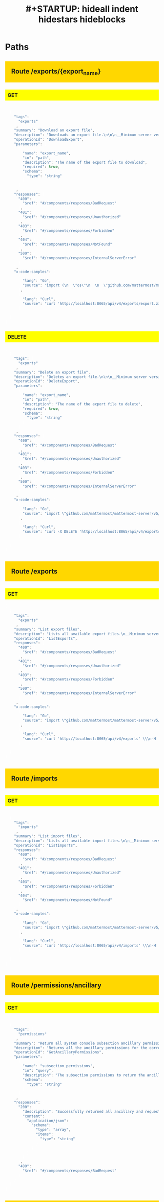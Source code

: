 #+title: #+STARTUP: hideall indent hidestars hideblocks
#+STARTUP: hideall indent hidestars hideblocks


#+BEGIN_HTML

<style type='text/css'>

h2 { background: gold; padding:20px;}
h3 { background: yellow; padding: 8px; }
pre { background: #333; color: #fff; font-family:bitstream; }
</style>

#+END_HTML

* Paths

** Route /exports/{export_name}

*** GET

#+BEGIN_SRC javascript
[
  {
    "tags": [
      "exports"
    ],
    "summary": "Download an export file",
    "description": "Downloads an export file.\n\n\n__Minimum server version__: 5.33\n\n##### Permissions\n\nMust have `manage_system` permissions.\n",
    "operationId": "DownloadExport",
    "parameters": [
      {
        "name": "export_name",
        "in": "path",
        "description": "The name of the export file to download",
        "required": true,
        "schema": {
          "type": "string"
        }
      }
    ],
    "responses": {
      "400": {
        "$ref": "#/components/responses/BadRequest"
      },
      "401": {
        "$ref": "#/components/responses/Unauthorized"
      },
      "403": {
        "$ref": "#/components/responses/Forbidden"
      },
      "404": {
        "$ref": "#/components/responses/NotFound"
      },
      "500": {
        "$ref": "#/components/responses/InternalServerError"
      }
    },
    "x-code-samples": [
      {
        "lang": "Go",
        "source": "import (\n  \"os\"\n  \n  \"github.com/mattermost/mattermost-server/v5/model\"\n}\n\n\nClient := model.NewAPIv4Client(\"https://your-mattermost-url.com\")\nClient.Login(\"email@domain.com\", \"Password1\")\n\noutFile, _ := os.Create(\"export.zip\")\n\nn, response := Client.DownloadExport(\"export.zip\", outFile, 0)\n"
      },
      {
        "lang": "Curl",
        "source": "curl 'http://localhost:8065/api/v4/exports/export.zip' \\\n-H 'Authorization: Bearer 9kg8nqrnxprd9jbykqeg4r51hw'\n"
      }
    ]
  }
]
#+END_SRC


*** DELETE

#+BEGIN_SRC javascript
[
  {
    "tags": [
      "exports"
    ],
    "summary": "Delete an export file",
    "description": "Deletes an export file.\n\n\n__Minimum server version__: 5.33\n\n##### Permissions\n\nMust have `manage_system` permissions.\n",
    "operationId": "DeleteExport",
    "parameters": [
      {
        "name": "export_name",
        "in": "path",
        "description": "The name of the export file to delete",
        "required": true,
        "schema": {
          "type": "string"
        }
      }
    ],
    "responses": {
      "400": {
        "$ref": "#/components/responses/BadRequest"
      },
      "401": {
        "$ref": "#/components/responses/Unauthorized"
      },
      "403": {
        "$ref": "#/components/responses/Forbidden"
      },
      "500": {
        "$ref": "#/components/responses/InternalServerError"
      }
    },
    "x-code-samples": [
      {
        "lang": "Go",
        "source": "import \"github.com/mattermost/mattermost-server/v5/model\"\n\n\nClient := model.NewAPIv4Client(\"https://your-mattermost-url.com\")\nClient.Login(\"email@domain.com\", \"Password1\")\n\nok, response := Client.DeleteExport(\"export.zip\")\n"
      },
      {
        "lang": "Curl",
        "source": "curl -X DELETE 'http://localhost:8065/api/v4/exports/export.zip' \\\n-H 'Authorization: Bearer 9kg8nqrnxprd9jbykqeg4r51hw'\n"
      }
    ]
  }
]
#+END_SRC


** Route /exports

*** GET

#+BEGIN_SRC javascript
[
  {
    "tags": [
      "exports"
    ],
    "summary": "List export files",
    "description": "Lists all available export files.\n__Minimum server version__: 5.33\n##### Permissions\nMust have `manage_system` permissions.\n",
    "operationId": "ListExports",
    "responses": {
      "400": {
        "$ref": "#/components/responses/BadRequest"
      },
      "401": {
        "$ref": "#/components/responses/Unauthorized"
      },
      "403": {
        "$ref": "#/components/responses/Forbidden"
      },
      "500": {
        "$ref": "#/components/responses/InternalServerError"
      }
    },
    "x-code-samples": [
      {
        "lang": "Go",
        "source": "import \"github.com/mattermost/mattermost-server/v5/model\" Client := model.NewAPIv4Client(\"https://your-mattermost-url.com\") Client.Login(\"email@domain.com\", \"Password1\")\nexports, response := Client.ListExports()\n"
      },
      {
        "lang": "Curl",
        "source": "curl 'http://localhost:8065/api/v4/exports' \\\n-H 'Authorization: Bearer 9kg8nqrnxprd9jbykqeg4r51hw'\n"
      }
    ]
  }
]
#+END_SRC


** Route /imports

*** GET

#+BEGIN_SRC javascript
[
  {
    "tags": [
      "imports"
    ],
    "summary": "List import files",
    "description": "Lists all available import files.\n\n__Minimum server version__: 5.31\n##### Permissions\nMust have `manage_system` permissions.\n",
    "operationId": "ListImports",
    "responses": {
      "400": {
        "$ref": "#/components/responses/BadRequest"
      },
      "401": {
        "$ref": "#/components/responses/Unauthorized"
      },
      "403": {
        "$ref": "#/components/responses/Forbidden"
      },
      "404": {
        "$ref": "#/components/responses/NotFound"
      }
    },
    "x-code-samples": [
      {
        "lang": "Go",
        "source": "import \"github.com/mattermost/mattermost-server/v5/model\"\n\nClient := model.NewAPIv4Client(\"https://your-mattermost-url.com\")\nClient.Login(\"email@domain.com\", \"Password1\")\nimports, response := Client.ListImports()\n"
      },
      {
        "lang": "Curl",
        "source": "curl 'http://localhost:8065/api/v4/imports' \\\n-H 'Authorization: Bearer 9kg8nqrnxprd9jbykqeg4r51hw'\n"
      }
    ]
  }
]
#+END_SRC


** Route /permissions/ancillary

*** GET

#+BEGIN_SRC javascript
[
  {
    "tags": [
      "permissions"
    ],
    "summary": "Return all system console subsection ancillary permissions",
    "description": "Returns all the ancillary permissions for the corresponding system console subsection permissions appended to the requested permission subsections.\n\n__Minimum server version__: 5.35\n",
    "operationId": "GetAncillaryPermissions",
    "parameters": [
      {
        "name": "subsection_permissions",
        "in": "query",
        "description": "The subsection permissions to return the ancillary permissions for. These values are comma seperated. Ex. subsection_permissions=sysconsole_read_reporting_site_statistics,sysconsole_write_reporting_site_statistics,sysconsole_write_user_management_channels\n",
        "schema": {
          "type": "string"
        }
      }
    ],
    "responses": {
      "200": {
        "description": "Successfully returned all ancillary and requested permissions",
        "content": {
          "application/json": {
            "schema": {
              "type": "array",
              "items": {
                "type": "string"
              }
            }
          }
        }
      },
      "400": {
        "$ref": "#/components/responses/BadRequest"
      }
    }
  }
]
#+END_SRC


** Route /cloud/subscription/limitreached/join

*** POST

#+BEGIN_SRC javascript
[
  {
    "tags": [
      "cloud"
    ],
    "summary": "POST endpoint for triggering sending emails to admin with request to upgrade workspace",
    "description": "An endpoint that triggers sending emails to all sys admins to request them to upgrade the workspace when a user tries to join the workspace ##### Permissions\nThis endpoint should only be accessed in a Mattermost Cloud instance\n__Minimum server version__: 5.34 __Note:__ This is intended for internal use and is subject to change.\n",
    "operationId": "SendAdminUpgradeRequestEmailOnJoin",
    "responses": {
      "200": {
        "description": "Email sent to at least one of the system administrators"
      },
      "413": {
        "$ref": "#/components/responses/TooLarge"
      },
      "500": {
        "$ref": "#/components/responses/InternalServerError"
      },
      "501": {
        "$ref": "#/components/responses/NotImplemented"
      }
    }
  }
]
#+END_SRC


** Route /cloud/subscription/limitreached/invite

*** POST

#+BEGIN_SRC javascript
[
  {
    "tags": [
      "cloud"
    ],
    "summary": "POST endpoint for triggering sending emails to admin with request to upgrade workspace",
    "description": "An endpoint that triggers sending emails to all sys admins to request them to upgrade the workspace when a user tries to invite more users ##### Permissions\nThis endpoint should only be accessed in a Mattermost Cloud instance\n__Minimum server version__: 5.34 __Note:__ This is intended for internal use and is subject to change.\n",
    "operationId": "SendAdminUpgradeRequestEmail",
    "responses": {
      "200": {
        "description": "Email sent to at least one of the system administrators"
      },
      "413": {
        "$ref": "#/components/responses/TooLarge"
      },
      "500": {
        "$ref": "#/components/responses/InternalServerError"
      },
      "501": {
        "$ref": "#/components/responses/NotImplemented"
      }
    }
  }
]
#+END_SRC


** Route /cloud/subscription/stats

*** GET

#+BEGIN_SRC javascript
[
  {
    "tags": [
      "cloud"
    ],
    "summary": "GET endpoint for cloud subscription stats",
    "description": "An endpoint that returns stats about a user's subscription. For example remaining seats on a free tier\n##### Permissions\nThis endpoint should only be accessed in a Mattermost Cloud instance\n__Minimum server version__: 5.34 __Note:__ This is intended for internal use and is subject to change.\n",
    "operationId": "GetSubscriptionStats",
    "responses": {
      "200": {
        "description": "Cloud subscription stats returned successfully",
        "content": {
          "application/json": {
            "schema": {
              "$ref": "#/components/schemas/SubscriptionStats"
            }
          }
        }
      },
      "500": {
        "$ref": "#/components/responses/InternalServerError"
      }
    }
  }
]
#+END_SRC


** Route /cloud/webhook

*** POST

#+BEGIN_SRC javascript
[
  {
    "tags": [
      "cloud"
    ],
    "summary": "POST endpoint for CWS Webhooks",
    "description": "An endpoint for processing webhooks from the Customer Portal\n##### Permissions\nThis endpoint should only be accessed by CWS, in a Mattermost Cloud instance\n__Minimum server version__: 5.30 __Note:__ This is intended for internal use and is subject to change.\n",
    "operationId": "PostEndpointForCwsWebhooks",
    "responses": {
      "400": {
        "$ref": "#/components/responses/BadRequest"
      },
      "401": {
        "$ref": "#/components/responses/Unauthorized"
      },
      "403": {
        "$ref": "#/components/responses/Forbidden"
      },
      "501": {
        "$ref": "#/components/responses/NotImplemented"
      }
    }
  }
]
#+END_SRC


** Route /cloud/subscription/invoices/{invoice_id}/pdf

*** GET

#+BEGIN_SRC javascript
[
  {
    "tags": [
      "cloud"
    ],
    "summary": "Get cloud invoice PDF",
    "description": "Retrieves the PDF for the invoice passed as parameter\n##### Permissions\nMust have `manage_system` permission and be licensed for Cloud.\n__Minimum server version__: 5.30 __Note:__ This is intended for internal use and is subject to change.\n",
    "operationId": "GetInvoiceForSubscriptionAsPdf",
    "parameters": [
      {
        "name": "invoice_id",
        "in": "path",
        "description": "Invoice ID",
        "required": true,
        "schema": {
          "type": "string"
        }
      }
    ],
    "responses": {
      "400": {
        "$ref": "#/components/responses/BadRequest"
      },
      "401": {
        "$ref": "#/components/responses/Unauthorized"
      },
      "403": {
        "$ref": "#/components/responses/Forbidden"
      },
      "501": {
        "$ref": "#/components/responses/NotImplemented"
      }
    }
  }
]
#+END_SRC


** Route /cloud/subscription/invoices

*** GET

#+BEGIN_SRC javascript
[
  {
    "tags": [
      "cloud"
    ],
    "summary": "Get cloud subscription invoices",
    "description": "Retrieves the invoices for the subscription bound to this installation.\n##### Permissions\nMust have `manage_system` permission and be licensed for Cloud.\n__Minimum server version__: 5.30 __Note:__ This is intended for internal use and is subject to change.\n",
    "operationId": "GetInvoicesForSubscription",
    "responses": {
      "200": {
        "description": "Subscription invoices returned successfully",
        "content": {
          "application/json": {
            "schema": {
              "type": "array",
              "items": {
                "$ref": "#/components/schemas/Invoice"
              }
            }
          }
        }
      },
      "400": {
        "$ref": "#/components/responses/BadRequest"
      },
      "401": {
        "$ref": "#/components/responses/Unauthorized"
      },
      "403": {
        "$ref": "#/components/responses/Forbidden"
      },
      "501": {
        "$ref": "#/components/responses/NotImplemented"
      }
    }
  }
]
#+END_SRC


** Route /cloud/subscription

*** GET

#+BEGIN_SRC javascript
[
  {
    "tags": [
      "cloud"
    ],
    "summary": "Get cloud subscription",
    "description": "Retrieves the subscription information for the Mattermost Cloud customer bound to this installation.\n##### Permissions\nMust have `manage_system` permission and be licensed for Cloud.\n__Minimum server version__: 5.28 __Note:__ This is intended for internal use and is subject to change.\n",
    "operationId": "GetSubscription",
    "responses": {
      "200": {
        "description": "Cloud subscription returned successfully",
        "content": {
          "application/json": {
            "schema": {
              "$ref": "#/components/schemas/Subscription"
            }
          }
        }
      },
      "400": {
        "$ref": "#/components/responses/BadRequest"
      },
      "401": {
        "$ref": "#/components/responses/Unauthorized"
      },
      "403": {
        "$ref": "#/components/responses/Forbidden"
      },
      "501": {
        "$ref": "#/components/responses/NotImplemented"
      }
    }
  }
]
#+END_SRC


** Route /cloud/customer/address

*** PUT

#+BEGIN_SRC javascript
[
  {
    "tags": [
      "cloud"
    ],
    "summary": "Update cloud customer address",
    "description": "Updates the company address for the Mattermost Cloud customer bound to this installation.\n##### Permissions\nMust have `manage_system` permission and be licensed for Cloud.\n__Minimum server version__: 5.29 __Note:__ This is intended for internal use and is subject to change.\n",
    "operationId": "UpdateCloudCustomerAddress",
    "requestBody": {
      "content": {
        "application/json": {
          "schema": {
            "$ref": "#/components/schemas/Address"
          }
        }
      },
      "description": "Company address information to update",
      "required": true
    },
    "responses": {
      "200": {
        "description": "Cloud customer address updated successfully",
        "content": {
          "application/json": {
            "schema": {
              "$ref": "#/components/schemas/CloudCustomer"
            }
          }
        }
      },
      "400": {
        "$ref": "#/components/responses/BadRequest"
      },
      "401": {
        "$ref": "#/components/responses/Unauthorized"
      },
      "403": {
        "$ref": "#/components/responses/Forbidden"
      },
      "501": {
        "$ref": "#/components/responses/NotImplemented"
      }
    }
  }
]
#+END_SRC


** Route /cloud/customer

*** GET

#+BEGIN_SRC javascript
[
  {
    "tags": [
      "cloud"
    ],
    "summary": "Get cloud customer",
    "description": "Retrieves the customer information for the Mattermost Cloud customer bound to this installation.\n##### Permissions\nMust have `manage_system` permission and be licensed for Cloud.\n__Minimum server version__: 5.28 __Note:__ This is intended for internal use and is subject to change.\n",
    "operationId": "GetCloudCustomer",
    "responses": {
      "200": {
        "description": "Cloud customer returned successfully",
        "content": {
          "application/json": {
            "schema": {
              "$ref": "#/components/schemas/CloudCustomer"
            }
          }
        }
      },
      "400": {
        "$ref": "#/components/responses/BadRequest"
      },
      "401": {
        "$ref": "#/components/responses/Unauthorized"
      },
      "403": {
        "$ref": "#/components/responses/Forbidden"
      },
      "501": {
        "$ref": "#/components/responses/NotImplemented"
      }
    }
  }
]
#+END_SRC


*** PUT

#+BEGIN_SRC javascript
[
  {
    "tags": [
      "cloud"
    ],
    "summary": "Update cloud customer",
    "description": "Updates the customer information for the Mattermost Cloud customer bound to this installation.\n##### Permissions\nMust have `manage_system` permission and be licensed for Cloud.\n__Minimum server version__: 5.29 __Note:__ This is intended for internal use and is subject to change.\n",
    "operationId": "UpdateCloudCustomer",
    "requestBody": {
      "content": {
        "application/json": {
          "schema": {
            "type": "object",
            "properties": {
              "name": {
                "type": "string"
              },
              "email": {
                "type": "string"
              },
              "contact_first_name": {
                "type": "string"
              },
              "contact_last_name": {
                "type": "string"
              },
              "num_employees": {
                "type": "string"
              }
            }
          }
        }
      },
      "description": "Customer patch including information to update",
      "required": true
    },
    "responses": {
      "200": {
        "description": "Cloud customer updated successfully",
        "content": {
          "application/json": {
            "schema": {
              "$ref": "#/components/schemas/CloudCustomer"
            }
          }
        }
      },
      "400": {
        "$ref": "#/components/responses/BadRequest"
      },
      "401": {
        "$ref": "#/components/responses/Unauthorized"
      },
      "403": {
        "$ref": "#/components/responses/Forbidden"
      },
      "501": {
        "$ref": "#/components/responses/NotImplemented"
      }
    }
  }
]
#+END_SRC


** Route /cloud/payment/confirm

*** POST

#+BEGIN_SRC javascript
[
  {
    "tags": [
      "cloud"
    ],
    "summary": "Completes the payment setup intent",
    "description": "Confirms the payment setup intent initiated when posting to `/cloud/payment`.\n##### Permissions\nMust have `manage_system` permission and be licensed for Cloud.\n__Minimum server version__: 5.28\n__Note:__ This is intended for internal use and is subject to change.\n",
    "operationId": "ConfirmCustomerPayment",
    "requestBody": {
      "content": {
        "multipart/form-data": {
          "schema": {
            "type": "object",
            "properties": {
              "stripe_setup_intent_id": {
                "type": "string"
              }
            },
            "required": [
              "certificate"
            ]
          }
        }
      }
    },
    "responses": {
      "200": {
        "description": "Payment setup intent confirmed successfully"
      },
      "400": {
        "$ref": "#/components/responses/BadRequest"
      },
      "401": {
        "$ref": "#/components/responses/Unauthorized"
      },
      "403": {
        "$ref": "#/components/responses/Forbidden"
      },
      "501": {
        "$ref": "#/components/responses/NotImplemented"
      }
    }
  }
]
#+END_SRC


** Route /cloud/payment

*** POST

#+BEGIN_SRC javascript
[
  {
    "tags": [
      "cloud"
    ],
    "summary": "Create a customer setup payment intent",
    "description": "Creates a customer setup payment intent for the given Mattermost cloud installation.\n\n##### Permissions\n\nMust have `manage_system` permission and be licensed for Cloud.\n\n__Minimum server version__: 5.28\n__Note:__: This is intended for internal use and is subject to change.\n",
    "operationId": "CreateCustomerPayment",
    "responses": {
      "201": {
        "description": "Payment setup intented created",
        "content": {
          "application/json": {
            "schema": {
              "$ref": "#/components/schemas/PaymentSetupIntent"
            }
          }
        }
      },
      "400": {
        "$ref": "#/components/responses/BadRequest"
      },
      "401": {
        "$ref": "#/components/responses/Unauthorized"
      },
      "403": {
        "$ref": "#/components/responses/Forbidden"
      },
      "501": {
        "$ref": "#/components/responses/NotImplemented"
      }
    }
  }
]
#+END_SRC


** Route /cloud/products

*** GET

#+BEGIN_SRC javascript
[
  {
    "tags": [
      "cloud"
    ],
    "summary": "Get cloud products",
    "description": "Retrieve a list of all products that are offered for Mattermost Cloud.\n##### Permissions\nMust have `manage_system` permission and be licensed for Cloud.\n__Minimum server version__: 5.28 __Note:__ This is intended for internal use and is subject to change.\n",
    "operationId": "GetCloudProducts",
    "responses": {
      "200": {
        "description": "Cloud products returned successfully",
        "content": {
          "application/json": {
            "schema": {
              "type": "array",
              "items": {
                "$ref": "#/components/schemas/Product"
              }
            }
          }
        }
      },
      "400": {
        "$ref": "#/components/responses/BadRequest"
      },
      "401": {
        "$ref": "#/components/responses/Unauthorized"
      },
      "403": {
        "$ref": "#/components/responses/Forbidden"
      },
      "501": {
        "$ref": "#/components/responses/NotImplemented"
      }
    }
  }
]
#+END_SRC


** Route /bots/{bot_user_id}/convert_to_user

*** POST

#+BEGIN_SRC javascript
[
  {
    "tags": [
      "bots",
      "users"
    ],
    "summary": "Convert a bot into a user",
    "description": "Convert a bot into a user.\n\n__Minimum server version__: 5.26\n\n##### Permissions\nMust have `manage_system` permission.\n",
    "operationId": "ConvertBotToUser",
    "parameters": [
      {
        "name": "bot_user_id",
        "in": "path",
        "description": "Bot user ID",
        "required": true,
        "schema": {
          "type": "string"
        }
      },
      {
        "name": "set_system_admin",
        "in": "query",
        "description": "Whether to give the user the system admin role.",
        "schema": {
          "type": "boolean",
          "default": false
        }
      }
    ],
    "requestBody": {
      "content": {
        "application/json": {
          "schema": {
            "type": "object",
            "properties": {
              "email": {
                "type": "string"
              },
              "username": {
                "type": "string"
              },
              "password": {
                "type": "string"
              },
              "first_name": {
                "type": "string"
              },
              "last_name": {
                "type": "string"
              },
              "nickname": {
                "type": "string"
              },
              "locale": {
                "type": "string"
              },
              "position": {
                "type": "string"
              },
              "props": {
                "type": "object"
              },
              "notify_props": {
                "$ref": "#/components/schemas/UserNotifyProps"
              }
            }
          }
        }
      },
      "description": "Data to be used in the user creation",
      "required": true
    },
    "responses": {
      "200": {
        "description": "Bot successfully converted",
        "content": {
          "application/json": {
            "schema": {
              "$ref": "#/components/schemas/StatusOK"
            }
          }
        }
      },
      "400": {
        "$ref": "#/components/responses/BadRequest"
      },
      "401": {
        "$ref": "#/components/responses/Unauthorized"
      },
      "403": {
        "$ref": "#/components/responses/Forbidden"
      },
      "404": {
        "$ref": "#/components/responses/NotFound"
      }
    },
    "x-code-samples": [
      {
        "lang": "Go",
        "source": "import \"github.com/mattermost/mattermost-server/v5/model\"\n\nClient := model.NewAPIv4Client(\"https://your-mattermost-url.com\")\n\nuserId := \"BbaYBYDV5IDOZFiJGBSzkw1k5u\"\npatch := &model.UserPatch{}\npatch.Email = model.NewString(\"test@domain.com\")\npatch.Username = model.NewString(\"testUsername\")\npatch.Password = model.NewString(\"password\")\n\nuser, resp := Client.ConvertBotToUser(userId, userPatch, false)\n"
      }
    ]
  }
]
#+END_SRC


** Route /bots/{bot_user_id}/icon

*** GET

#+BEGIN_SRC javascript
[
  {
    "tags": [
      "bots"
    ],
    "summary": "Get bot's LHS icon",
    "description": "Get a bot's LHS icon image based on bot_user_id string parameter.\n##### Permissions\nMust be logged in.\n__Minimum server version__: 5.14\n",
    "operationId": "GetBotIconImage",
    "parameters": [
      {
        "name": "bot_user_id",
        "in": "path",
        "description": "Bot user ID",
        "required": true,
        "schema": {
          "type": "string"
        }
      }
    ],
    "responses": {
      "200": {
        "description": "Bot's LHS icon image"
      },
      "400": {
        "$ref": "#/components/responses/BadRequest"
      },
      "401": {
        "$ref": "#/components/responses/Unauthorized"
      },
      "403": {
        "$ref": "#/components/responses/Forbidden"
      },
      "404": {
        "$ref": "#/components/responses/NotFound"
      },
      "500": {
        "$ref": "#/components/responses/InternalServerError"
      },
      "501": {
        "$ref": "#/components/responses/NotImplemented"
      }
    },
    "x-code-samples": [
      {
        "lang": "Go",
        "source": "import \"github.com/mattermost/mattermost-server/v5/model\"\n\nClient := model.NewAPIv4Client(\"https://your-mattermost-url.com\")\nClient.Login(\"email@domain.com\", \"Password1\")\n\nbotUserID := \"4xp9fdt77pncbef59f4k1qe83o\"\n\ndata, resp := Client.GetBotIconImage(botUserID)\n"
      },
      {
        "lang": "PHP",
        "source": "require 'vendor/autoload.php';\n\nuse \\Gnello\\Mattermost\\Driver;\n\n$container = new \\Pimple\\Container([\n    \"driver\" => [\n        \"url\" => \"https://your-mattermost-url.com\",\n        \"login_id\" => \"email@domain.com\",\n        \"password\" => \"Password1\",\n    ]\n]);\n\n$driver = new Driver($container);\n$driver->authenticate();\n\n$botUserID = \"4xp9fdt77pncbef59f4k1qe83o\";\n\n$resp = $driver->getBotModel()->getBotIcon($botUserID);\n\nif ($resp->getStatusCode() == 200) {\n    $data = json_decode($resp->getBody());\n}\n"
      }
    ]
  }
]
#+END_SRC


*** POST

#+BEGIN_SRC javascript
[
  {
    "tags": [
      "bots"
    ],
    "summary": "Set bot's LHS icon image",
    "description": "Set a bot's LHS icon image based on bot_user_id string parameter. Icon image must be SVG format, all other formats are rejected.\n##### Permissions\nMust have `manage_bots` permission.\n__Minimum server version__: 5.14\n",
    "operationId": "SetBotIconImage",
    "parameters": [
      {
        "name": "bot_user_id",
        "in": "path",
        "description": "Bot user ID",
        "required": true,
        "schema": {
          "type": "string"
        }
      }
    ],
    "requestBody": {
      "content": {
        "multipart/form-data": {
          "schema": {
            "type": "object",
            "properties": {
              "image": {
                "description": "SVG icon image to be uploaded",
                "type": "string",
                "format": "binary"
              }
            },
            "required": [
              "image"
            ]
          }
        }
      }
    },
    "responses": {
      "200": {
        "description": "SVG icon image set successful",
        "content": {
          "application/json": {
            "schema": {
              "$ref": "#/components/schemas/StatusOK"
            }
          }
        }
      },
      "400": {
        "$ref": "#/components/responses/BadRequest"
      },
      "401": {
        "$ref": "#/components/responses/Unauthorized"
      },
      "403": {
        "$ref": "#/components/responses/Forbidden"
      },
      "413": {
        "$ref": "#/components/responses/TooLarge"
      },
      "500": {
        "$ref": "#/components/responses/InternalServerError"
      },
      "501": {
        "$ref": "#/components/responses/NotImplemented"
      }
    },
    "x-code-samples": [
      {
        "lang": "Go",
        "source": "import (\n  \"io/ioutil\"\n  \"log\"\n\n  \"github.com/mattermost/mattermost-server/v5/model\"\n)\n\nClient := model.NewAPIv4Client(\"https://your-mattermost-url.com\")\nClient.Login(\"email@domain.com\", \"Password1\")\n\ndata, err := ioutil.ReadFile(\"icon_image.svg\")\nif err != nil {\n  log.Fatal(err)\n}\n\nbotUserID := \"4xp9fdt77pncbef59f4k1qe83o\"\n\nok, resp := Client.SetBotIconImage(botUserID, data)\n"
      },
      {
        "lang": "PHP",
        "source": "require 'vendor/autoload.php';\n\nuse \\Gnello\\Mattermost\\Driver;\n\n$container = new \\Pimple\\Container([\n    \"driver\" => [\n        \"url\" => \"https://your-mattermost-url.com\",\n        \"login_id\" => \"email@domain.com\",\n        \"password\" => \"Password1\",\n    ]\n]);\n\n$driver = new Driver($container);\n$driver->authenticate();\n\n$botUserID = \"4xp9fdt77pncbef59f4k1qe83o\";\n$resource = fopen(\"icon_image.svg\", 'rb');\n\nif ($resource === false) {\n    throw new \\Exeption(\"Failure.\");\n}\n\n$data = new \\GuzzleHttp\\Psr7\\Stream($resource);\n\n$resp = $driver->getBotModel()->setBotIcon($botUserID, [\n    \"image\" => $data,\n]);\n\nfclose($resource);\n\nif ($resp->getStatusCode() == 200) {\n    $ok = json_decode($resp->getBody())->status;\n}\n"
      }
    ]
  }
]
#+END_SRC


*** DELETE

#+BEGIN_SRC javascript
[
  {
    "tags": [
      "bots"
    ],
    "summary": "Delete bot's LHS icon image",
    "description": "Delete bot's LHS icon image based on bot_user_id string parameter.\n##### Permissions\nMust have `manage_bots` permission.\n__Minimum server version__: 5.14\n",
    "operationId": "DeleteBotIconImage",
    "parameters": [
      {
        "name": "bot_user_id",
        "in": "path",
        "description": "Bot user ID",
        "required": true,
        "schema": {
          "type": "string"
        }
      }
    ],
    "responses": {
      "200": {
        "description": "Icon image deletion successful",
        "content": {
          "application/json": {
            "schema": {
              "$ref": "#/components/schemas/StatusOK"
            }
          }
        }
      },
      "400": {
        "$ref": "#/components/responses/BadRequest"
      },
      "401": {
        "$ref": "#/components/responses/Unauthorized"
      },
      "403": {
        "$ref": "#/components/responses/Forbidden"
      },
      "404": {
        "$ref": "#/components/responses/NotFound"
      },
      "500": {
        "$ref": "#/components/responses/InternalServerError"
      },
      "501": {
        "$ref": "#/components/responses/NotImplemented"
      }
    },
    "x-code-samples": [
      {
        "lang": "Go",
        "source": "import \"github.com/mattermost/mattermost-server/v5/model\"\n\nClient := model.NewAPIv4Client(\"https://your-mattermost-url.com\")\nClient.Login(\"email@domain.com\", \"Password1\")\n\nbotUserID := \"4xp9fdt77pncbef59f4k1qe83o\"\n\nok, resp := Client.DeleteBotIconImage(botUserID)\n"
      },
      {
        "lang": "PHP",
        "source": "require 'vendor/autoload.php';\n\nuse \\Gnello\\Mattermost\\Driver;\n\n$container = new \\Pimple\\Container([\n    \"driver\" => [\n        \"url\" => \"https://your-mattermost-url.com\",\n        \"login_id\" => \"email@domain.com\",\n        \"password\" => \"Password1\",\n    ]\n]);\n\n$driver = new Driver($container);\n$driver->authenticate();\n\n$botUserID = \"4xp9fdt77pncbef59f4k1qe83o\";\n\n$resp = $driver->getBotModel()->deleteBotIcon($botUserID);\n\nif ($resp->getStatusCode() == 200) {\n    $ok = json_decode($resp->getBody())->status;\n}\n"
      }
    ]
  }
]
#+END_SRC


** Route /bots/{bot_user_id}/assign/{user_id}

*** POST

#+BEGIN_SRC javascript
[
  {
    "tags": [
      "bots"
    ],
    "summary": "Assign a bot to a user",
    "description": "Assign a bot to a specified user.\n##### Permissions\nMust have `manage_bots` permission. \n__Minimum server version__: 5.10\n",
    "operationId": "AssignBot",
    "parameters": [
      {
        "name": "bot_user_id",
        "in": "path",
        "description": "Bot user ID",
        "required": true,
        "schema": {
          "type": "string"
        }
      },
      {
        "name": "user_id",
        "in": "path",
        "description": "The user ID to assign the bot to.",
        "required": true,
        "schema": {
          "type": "string"
        }
      }
    ],
    "responses": {
      "200": {
        "description": "Bot successfully assigned.",
        "content": {
          "application/json": {
            "schema": {
              "$ref": "#/components/schemas/Bot"
            }
          }
        }
      },
      "400": {
        "$ref": "#/components/responses/BadRequest"
      },
      "401": {
        "$ref": "#/components/responses/Unauthorized"
      },
      "403": {
        "$ref": "#/components/responses/Forbidden"
      }
    },
    "x-code-samples": [
      {
        "lang": "PHP",
        "source": "require 'vendor/autoload.php';\n\nuse \\Gnello\\Mattermost\\Driver;\n\n$container = new \\Pimple\\Container([\n    \"driver\" => [\n        \"url\" => \"https://your-mattermost-url.com\",\n        \"login_id\" => \"email@domain.com\",\n        \"password\" => \"Password1\",\n    ]\n]);\n\n$driver = new Driver($container);\n$driver->authenticate();\n\n$botUserID = \"4xp9fdt77pncbef59f4k1qe83o\";\n$userID = \"adWv1qPZmHdtxk7Lmqh6RtxWxS\";\n\n$resp = $driver->getBotModel()->assignBotToUser($botUserID, $userID);\n\nif ($resp->getStatusCode() == 200) {\n    $assignedBot = json_decode($resp->getBody());\n}\n"
      }
    ]
  }
]
#+END_SRC


** Route /bots/{bot_user_id}/enable

*** POST

#+BEGIN_SRC javascript
[
  {
    "tags": [
      "bots"
    ],
    "summary": "Enable a bot",
    "description": "Enable a bot.\n##### Permissions\nMust have `manage_bots` permission. \n__Minimum server version__: 5.10\n",
    "operationId": "EnableBot",
    "parameters": [
      {
        "name": "bot_user_id",
        "in": "path",
        "description": "Bot user ID",
        "required": true,
        "schema": {
          "type": "string"
        }
      }
    ],
    "responses": {
      "200": {
        "description": "Bot successfully enabled.",
        "content": {
          "application/json": {
            "schema": {
              "$ref": "#/components/schemas/Bot"
            }
          }
        }
      },
      "400": {
        "$ref": "#/components/responses/BadRequest"
      },
      "401": {
        "$ref": "#/components/responses/Unauthorized"
      },
      "403": {
        "$ref": "#/components/responses/Forbidden"
      }
    },
    "x-code-samples": [
      {
        "lang": "PHP",
        "source": "require 'vendor/autoload.php';\n\nuse \\Gnello\\Mattermost\\Driver;\n\n$container = new \\Pimple\\Container([\n    \"driver\" => [\n        \"url\" => \"https://your-mattermost-url.com\",\n        \"login_id\" => \"email@domain.com\",\n        \"password\" => \"Password1\",\n    ]\n]);\n\n$driver = new Driver($container);\n$driver->authenticate();\n\n$botUserID = \"4xp9fdt77pncbef59f4k1qe83o\";\n\n$resp = $driver->getBotModel()->enableBot($botUserID);\n\nif ($resp->getStatusCode() == 200) {\n    $enabledBot = json_decode($resp->getBody());\n}\n"
      }
    ]
  }
]
#+END_SRC


** Route /bots/{bot_user_id}/disable

*** POST

#+BEGIN_SRC javascript
[
  {
    "tags": [
      "bots"
    ],
    "summary": "Disable a bot",
    "description": "Disable a bot.\n##### Permissions\nMust have `manage_bots` permission. \n__Minimum server version__: 5.10\n",
    "operationId": "DisableBot",
    "parameters": [
      {
        "name": "bot_user_id",
        "in": "path",
        "description": "Bot user ID",
        "required": true,
        "schema": {
          "type": "string"
        }
      }
    ],
    "responses": {
      "200": {
        "description": "Bot successfully disabled.",
        "content": {
          "application/json": {
            "schema": {
              "$ref": "#/components/schemas/Bot"
            }
          }
        }
      },
      "400": {
        "$ref": "#/components/responses/BadRequest"
      },
      "401": {
        "$ref": "#/components/responses/Unauthorized"
      },
      "403": {
        "$ref": "#/components/responses/Forbidden"
      }
    },
    "x-code-samples": [
      {
        "lang": "PHP",
        "source": "require 'vendor/autoload.php';\n\nuse \\Gnello\\Mattermost\\Driver;\n\n$container = new \\Pimple\\Container([\n    \"driver\" => [\n        \"url\" => \"https://your-mattermost-url.com\",\n        \"login_id\" => \"email@domain.com\",\n        \"password\" => \"Password1\",\n    ]\n]);\n\n$driver = new Driver($container);\n$driver->authenticate();\n\n$botUserID = \"4xp9fdt77pncbef59f4k1qe83o\";\n\n$resp = $driver->getBotModel()->disableBot($botUserID);\n\nif ($resp->getStatusCode() == 200) {\n    $disabledBot = json_decode($resp->getBody());\n}\n"
      }
    ]
  }
]
#+END_SRC


** Route /bots/{bot_user_id}

*** PUT

#+BEGIN_SRC javascript
[
  {
    "tags": [
      "bots"
    ],
    "summary": "Patch a bot",
    "description": "Partially update a bot by providing only the fields you want to update. Omitted fields will not be updated. The fields that can be updated are defined in the request body, all other provided fields will be ignored.\n##### Permissions\nMust have `manage_bots` permission. \n__Minimum server version__: 5.10\n",
    "operationId": "PatchBot",
    "parameters": [
      {
        "name": "bot_user_id",
        "in": "path",
        "description": "Bot user ID",
        "required": true,
        "schema": {
          "type": "string"
        }
      }
    ],
    "requestBody": {
      "description": "Bot to be created",
      "required": true,
      "content": {
        "application/json": {
          "schema": {
            "type": "object",
            "required": [
              "username"
            ],
            "properties": {
              "username": {
                "type": "string"
              },
              "display_name": {
                "type": "string"
              },
              "description": {
                "type": "string"
              }
            }
          }
        }
      }
    },
    "responses": {
      "200": {
        "description": "Bot patch successful",
        "content": {
          "application/json": {
            "schema": {
              "$ref": "#/components/schemas/Bot"
            }
          }
        }
      },
      "400": {
        "$ref": "#/components/responses/BadRequest"
      },
      "401": {
        "$ref": "#/components/responses/Unauthorized"
      },
      "403": {
        "$ref": "#/components/responses/Forbidden"
      }
    },
    "x-code-samples": [
      {
        "lang": "PHP",
        "source": "require 'vendor/autoload.php';\n\nuse \\Gnello\\Mattermost\\Driver;\n\n$container = new \\Pimple\\Container([\n    \"driver\" => [\n        \"url\" => \"https://your-mattermost-url.com\",\n        \"login_id\" => \"email@domain.com\",\n        \"password\" => \"Password1\",\n    ]\n]);\n\n$driver = new Driver($container);\n$driver->authenticate();\n\n$botUserID = \"4xp9fdt77pncbef59f4k1qe83o\";\n\n$resp = $driver->getBotModel()->patchBot($botUserID, [\n    \"username\" => \"userbot2\",\n    \"display_name\" => \"AwesomeBot2\",\n    \"description\" => \"test bot2\"\n]);\n\nif ($resp->getStatusCode() == 200) {\n    $bot = json_decode($resp->getBody());\n}\n"
      }
    ]
  }
]
#+END_SRC


*** GET

#+BEGIN_SRC javascript
[
  {
    "tags": [
      "bots"
    ],
    "summary": "Get a bot",
    "description": "Get a bot specified by its bot id.\n##### Permissions\nMust have `read_bots` permission for bots you are managing, and `read_others_bots` permission for bots others are managing.\n__Minimum server version__: 5.10\n",
    "operationId": "GetBot",
    "parameters": [
      {
        "name": "bot_user_id",
        "in": "path",
        "description": "Bot user ID",
        "required": true,
        "schema": {
          "type": "string"
        }
      },
      {
        "name": "include_deleted",
        "in": "query",
        "description": "If deleted bots should be returned.",
        "schema": {
          "type": "boolean"
        }
      }
    ],
    "responses": {
      "200": {
        "description": "Bot successfully retrieved.",
        "content": {
          "application/json": {
            "schema": {
              "$ref": "#/components/schemas/Bot"
            }
          }
        }
      },
      "400": {
        "$ref": "#/components/responses/BadRequest"
      },
      "401": {
        "$ref": "#/components/responses/Unauthorized"
      },
      "403": {
        "$ref": "#/components/responses/Forbidden"
      }
    },
    "x-code-samples": [
      {
        "lang": "PHP",
        "source": "require 'vendor/autoload.php';\n\nuse \\Gnello\\Mattermost\\Driver;\n\n$container = new \\Pimple\\Container([\n    \"driver\" => [\n        \"url\" => \"https://your-mattermost-url.com\",\n        \"login_id\" => \"email@domain.com\",\n        \"password\" => \"Password1\",\n    ]\n]);\n\n$driver = new Driver($container);\n$driver->authenticate();\n\n$botUserID = \"4xp9fdt77pncbef59f4k1qe83o\";\n\n$resp = $driver->getBotModel()->getBot($botUserID, [\n    \"include_deleted\" => true,\n]);\n\nif ($resp->getStatusCode() == 200) {\n    $bot = json_decode($resp->getBody());\n}\n"
      }
    ]
  }
]
#+END_SRC


** Route /bots

*** POST

#+BEGIN_SRC javascript
[
  {
    "tags": [
      "bots"
    ],
    "summary": "Create a bot",
    "description": "Create a new bot account on the system. Username is required.\n##### Permissions\nMust have `create_bot` permission.\n__Minimum server version__: 5.10\n",
    "operationId": "CreateBot",
    "requestBody": {
      "description": "Bot to be created",
      "required": true,
      "content": {
        "application/json": {
          "schema": {
            "type": "object",
            "required": [
              "username"
            ],
            "properties": {
              "username": {
                "type": "string"
              },
              "display_name": {
                "type": "string"
              },
              "description": {
                "type": "string"
              }
            }
          }
        }
      }
    },
    "responses": {
      "201": {
        "description": "Bot creation successful",
        "content": {
          "application/json": {
            "schema": {
              "$ref": "#/components/schemas/Bot"
            }
          }
        }
      },
      "400": {
        "$ref": "#/components/responses/BadRequest"
      },
      "401": {
        "$ref": "#/components/responses/Unauthorized"
      },
      "403": {
        "$ref": "#/components/responses/Forbidden"
      }
    },
    "x-code-samples": [
      {
        "lang": "PHP",
        "source": "require 'vendor/autoload.php';\n\nuse \\Gnello\\Mattermost\\Driver;\n\n$container = new \\Pimple\\Container([\n    \"driver\" => [\n        \"url\" => \"https://your-mattermost-url.com\",\n        \"login_id\" => \"email@domain.com\",\n        \"password\" => \"Password1\",\n    ]\n]);\n\n$driver = new Driver($container);\n$driver->authenticate();\n\n$resp = $driver->getBotModel()->createBot([\n    \"username\" => \"userbot\",\n    \"display_name\" => \"AwesomeBot\",\n    \"description\" => \"test bot\"\n]);\n\nif ($resp->getStatusCode() == 200) {\n    $createdBot = json_decode($resp->getBody());\n}\n"
      }
    ]
  }
]
#+END_SRC


*** GET

#+BEGIN_SRC javascript
[
  {
    "tags": [
      "bots"
    ],
    "summary": "Get bots",
    "description": "Get a page of a list of bots.\n##### Permissions\nMust have `read_bots` permission for bots you are managing, and `read_others_bots` permission for bots others are managing.\n__Minimum server version__: 5.10\n",
    "operationId": "GetBots",
    "parameters": [
      {
        "name": "page",
        "in": "query",
        "description": "The page to select.",
        "schema": {
          "type": "integer",
          "default": 0
        }
      },
      {
        "name": "per_page",
        "in": "query",
        "description": "The number of users per page. There is a maximum limit of 200 users per page.",
        "schema": {
          "type": "integer",
          "default": 60
        }
      },
      {
        "name": "include_deleted",
        "in": "query",
        "description": "If deleted bots should be returned.",
        "schema": {
          "type": "boolean"
        }
      },
      {
        "name": "only_orphaned",
        "in": "query",
        "description": "When true, only orphaned bots will be returned. A bot is consitered orphaned if it's owner has been deactivated.",
        "schema": {
          "type": "boolean"
        }
      }
    ],
    "responses": {
      "200": {
        "description": "Bot page retrieval successful",
        "content": {
          "application/json": {
            "schema": {
              "type": "array",
              "items": {
                "$ref": "#/components/schemas/Bot"
              }
            }
          }
        }
      },
      "400": {
        "$ref": "#/components/responses/BadRequest"
      },
      "401": {
        "$ref": "#/components/responses/Unauthorized"
      },
      "403": {
        "$ref": "#/components/responses/Forbidden"
      }
    },
    "x-code-samples": [
      {
        "lang": "PHP",
        "source": "require 'vendor/autoload.php';\n\nuse \\Gnello\\Mattermost\\Driver;\n\n$container = new \\Pimple\\Container([\n    \"driver\" => [\n        \"url\" => \"https://your-mattermost-url.com\",\n        \"login_id\" => \"email@domain.com\",\n        \"password\" => \"Password1\",\n    ]\n]);\n\n$driver = new Driver($container);\n$driver->authenticate();\n\n$resp = $driver->getBotModel()->getBots([\n    \"page\" => 0,\n    \"per_page\" => 60,\n    \"include_deleted\" => true,\n    \"only_orphaned\" => true,\n]);\n\nif ($resp->getStatusCode() == 200) {\n    $bots = json_decode($resp->getBody());\n}\n"
      }
    ]
  }
]
#+END_SRC


** Route /actions/dialogs/submit

*** POST

#+BEGIN_SRC javascript
[
  {
    "tags": [
      "integration_actions"
    ],
    "summary": "Submit a dialog",
    "description": "Endpoint used by the Mattermost clients to submit a dialog. See https://docs.mattermost.com/developer/interactive-dialogs.html for more information on interactive dialogs.\n__Minimum server version: 5.6__\n",
    "operationId": "SubmitInteractiveDialog",
    "requestBody": {
      "content": {
        "application/json": {
          "schema": {
            "type": "object",
            "required": [
              "url",
              "submission",
              "channel_id",
              "team_id"
            ],
            "properties": {
              "url": {
                "type": "string",
                "description": "The URL to send the submitted dialog payload to"
              },
              "channel_id": {
                "type": "string",
                "description": "Channel ID the user submitted the dialog from"
              },
              "team_id": {
                "type": "string",
                "description": "Team ID the user submitted the dialog from"
              },
              "submission": {
                "type": "object",
                "description": "String map where keys are element names and values are the element input values"
              },
              "callback_id": {
                "type": "string",
                "description": "Callback ID sent when the dialog was opened"
              },
              "state": {
                "type": "string",
                "description": "State sent when the dialog was opened"
              },
              "cancelled": {
                "type": "boolean",
                "description": "Set to true if the dialog was cancelled"
              }
            }
          }
        }
      },
      "description": "Dialog submission data",
      "required": true
    },
    "responses": {
      "200": {
        "description": "Dialog submission successful",
        "content": {
          "application/json": {
            "schema": {
              "$ref": "#/components/schemas/StatusOK"
            }
          }
        }
      },
      "400": {
        "$ref": "#/components/responses/BadRequest"
      },
      "401": {
        "$ref": "#/components/responses/Unauthorized"
      },
      "403": {
        "$ref": "#/components/responses/Forbidden"
      }
    }
  }
]
#+END_SRC


** Route /actions/dialogs/open

*** POST

#+BEGIN_SRC javascript
[
  {
    "tags": [
      "integration_actions"
    ],
    "summary": "Open a dialog",
    "description": "Open an interactive dialog using a trigger ID provided by a slash command, or some other action payload. See https://docs.mattermost.com/developer/interactive-dialogs.html for more information on interactive dialogs.\n__Minimum server version: 5.6__\n",
    "operationId": "OpenInteractiveDialog",
    "requestBody": {
      "content": {
        "application/json": {
          "schema": {
            "type": "object",
            "required": [
              "trigger_id",
              "url",
              "dialog"
            ],
            "properties": {
              "trigger_id": {
                "type": "string",
                "description": "Trigger ID provided by other action"
              },
              "url": {
                "type": "string",
                "description": "The URL to send the submitted dialog payload to"
              },
              "dialog": {
                "type": "object",
                "required": [
                  "title",
                  "elements"
                ],
                "description": "Post object to create",
                "properties": {
                  "callback_id": {
                    "type": "string",
                    "description": "Set an ID that will be included when the dialog is submitted"
                  },
                  "title": {
                    "type": "string",
                    "description": "Title of the dialog"
                  },
                  "introduction_text": {
                    "type": "string",
                    "description": "Markdown formatted introductory paragraph"
                  },
                  "elements": {
                    "type": "array",
                    "description": "Input elements, see https://docs.mattermost.com/developer/interactive-dialogs.html#elements",
                    "items": {
                      "type": "object"
                    }
                  },
                  "submit_label": {
                    "type": "string",
                    "description": "Label on the submit button"
                  },
                  "notify_on_cancel": {
                    "type": "boolean",
                    "description": "Set true to receive payloads when user cancels a dialog"
                  },
                  "state": {
                    "type": "string",
                    "description": "Set some state to be echoed back with the dialog submission"
                  }
                }
              }
            }
          }
        }
      },
      "description": "Metadata for the dialog to be opened",
      "required": true
    },
    "responses": {
      "200": {
        "description": "Dialog open successful",
        "content": {
          "application/json": {
            "schema": {
              "$ref": "#/components/schemas/StatusOK"
            }
          }
        }
      },
      "400": {
        "$ref": "#/components/responses/BadRequest"
      }
    }
  }
]
#+END_SRC


** Route /posts/ids/reactions

*** POST

#+BEGIN_SRC javascript
[
  {
    "tags": [
      "reactions"
    ],
    "summary": "Bulk get the reaction for posts",
    "description": "Get a list of reactions made by all users to a given post.\n##### Permissions\nMust have `read_channel` permission for the channel the post is in.\n\n__Minimum server version__: 5.8\n",
    "operationId": "GetBulkReactions",
    "requestBody": {
      "content": {
        "application/json": {
          "schema": {
            "type": "array",
            "items": {
              "type": "string"
            }
          }
        }
      },
      "description": "Array of post IDs",
      "required": true
    },
    "responses": {
      "200": {
        "description": "Reactions retrieval successful",
        "content": {
          "application/json": {
            "schema": {
              "$ref": "#/components/schemas/PostIdToReactionsMap"
            }
          }
        }
      },
      "400": {
        "$ref": "#/components/responses/BadRequest"
      },
      "401": {
        "$ref": "#/components/responses/Unauthorized"
      },
      "403": {
        "$ref": "#/components/responses/Forbidden"
      }
    }
  }
]
#+END_SRC


** Route /users/{user_id}/posts/{post_id}/reactions/{emoji_name}

*** DELETE

#+BEGIN_SRC javascript
[
  {
    "tags": [
      "reactions"
    ],
    "summary": "Remove a reaction from a post",
    "description": "Deletes a reaction made by a user from the given post.\n##### Permissions\nMust be user or have `manage_system` permission.\n",
    "operationId": "DeleteReaction",
    "parameters": [
      {
        "name": "user_id",
        "in": "path",
        "description": "ID of the user",
        "required": true,
        "schema": {
          "type": "string"
        }
      },
      {
        "name": "post_id",
        "in": "path",
        "description": "ID of the post",
        "required": true,
        "schema": {
          "type": "string"
        }
      },
      {
        "name": "emoji_name",
        "in": "path",
        "description": "emoji name",
        "required": true,
        "schema": {
          "type": "string"
        }
      }
    ],
    "responses": {
      "200": {
        "description": "Reaction deletion successful",
        "content": {
          "application/json": {
            "schema": {
              "$ref": "#/components/schemas/StatusOK"
            }
          }
        }
      },
      "400": {
        "$ref": "#/components/responses/BadRequest"
      },
      "401": {
        "$ref": "#/components/responses/Unauthorized"
      },
      "403": {
        "$ref": "#/components/responses/Forbidden"
      }
    }
  }
]
#+END_SRC


** Route /posts/{post_id}/reactions

*** GET

#+BEGIN_SRC javascript
[
  {
    "tags": [
      "reactions"
    ],
    "summary": "Get a list of reactions to a post",
    "description": "Get a list of reactions made by all users to a given post.\n##### Permissions\nMust have `read_channel` permission for the channel the post is in.\n",
    "operationId": "GetReactions",
    "parameters": [
      {
        "name": "post_id",
        "in": "path",
        "description": "ID of a post",
        "required": true,
        "schema": {
          "type": "string"
        }
      }
    ],
    "responses": {
      "200": {
        "description": "List reactions retrieve successful",
        "content": {
          "application/json": {
            "schema": {
              "type": "array",
              "items": {
                "$ref": "#/components/schemas/Reaction"
              }
            }
          }
        }
      },
      "400": {
        "$ref": "#/components/responses/BadRequest"
      },
      "401": {
        "$ref": "#/components/responses/Unauthorized"
      },
      "403": {
        "$ref": "#/components/responses/Forbidden"
      }
    }
  }
]
#+END_SRC


** Route /reactions

*** POST

#+BEGIN_SRC javascript
[
  {
    "tags": [
      "reactions"
    ],
    "summary": "Create a reaction",
    "description": "Create a reaction.\n##### Permissions\nMust have `read_channel` permission for the channel the post is in.\n",
    "operationId": "SaveReaction",
    "requestBody": {
      "content": {
        "application/json": {
          "schema": {
            "$ref": "#/components/schemas/Reaction"
          }
        }
      },
      "description": "The user's reaction with its post_id, user_id, and emoji_name fields set",
      "required": true
    },
    "responses": {
      "201": {
        "description": "Reaction creation successful",
        "content": {
          "application/json": {
            "schema": {
              "$ref": "#/components/schemas/Reaction"
            }
          }
        }
      },
      "400": {
        "$ref": "#/components/responses/BadRequest"
      },
      "403": {
        "$ref": "#/components/responses/Forbidden"
      }
    }
  }
]
#+END_SRC


** Route /opengraph

*** POST

#+BEGIN_SRC javascript
[
  {
    "tags": [
      "OpenGraph"
    ],
    "summary": "Get open graph metadata for url",
    "description": "Get Open Graph Metadata for a specif URL. Use the Open Graph protocol to get some generic metadata about a URL. Used for creating link previews.\n\n__Minimum server version__: 3.10\n\n##### Permissions\nNo permission required but must be logged in.\n",
    "operationId": "OpenGraph",
    "requestBody": {
      "content": {
        "application/json": {
          "schema": {
            "type": "object",
            "required": [
              "url"
            ],
            "properties": {
              "url": {
                "type": "string",
                "description": "The URL to get Open Graph Metadata."
              }
            }
          }
        }
      },
      "required": true
    },
    "responses": {
      "200": {
        "description": "Open Graph retrieval successful",
        "content": {
          "application/json": {
            "schema": {
              "$ref": "#/components/schemas/OpenGraph"
            }
          }
        }
      },
      "501": {
        "$ref": "#/components/responses/NotImplemented"
      }
    }
  }
]
#+END_SRC


** Route /sharedchannels/remote_info/{remote_id}

*** GET

#+BEGIN_SRC javascript
[
  {
    "tags": [
      "shared channels"
    ],
    "summary": "Get remote cluster info by ID for user.",
    "description": "Get remote cluster info based on remoteId.\n\n__Minimum server version__: 5.50\n\n##### Permissions\nMust be authenticated and user must belong to at least one channel shared with the remote cluster.\n",
    "operationId": "GetRemoteClusterInfo",
    "parameters": [
      {
        "name": "remote_id",
        "in": "path",
        "description": "Remote Cluster GUID",
        "required": true,
        "schema": {
          "type": "string"
        }
      }
    ],
    "responses": {
      "200": {
        "description": "Remote cluster info retrieval successful",
        "content": {
          "application/json": {
            "schema": {
              "$ref": "#/components/schemas/RemoteClusterInfo"
            }
          }
        }
      },
      "400": {
        "$ref": "#/components/responses/BadRequest"
      },
      "401": {
        "$ref": "#/components/responses/Unauthorized"
      },
      "403": {
        "$ref": "#/components/responses/Forbidden"
      },
      "404": {
        "$ref": "#/components/responses/NotFound"
      }
    },
    "x-code-samples": [
      {
        "lang": "Go",
        "source": "import \"github.com/mattermost/mattermost-server/v5/model\"\n\nClient := model.NewAPIv4Client(\"https://your-mattermost-url.com\")\nClient.Login(\"email@domain.com\", \"Password1\")\n\nremoteID := \"4xp9fdt77pncbef59f4k1qe83o\"\n\ninfo, err := Client.GetRemoteClusterInfo(remoteID)\n"
      },
      {
        "lang": "curl",
        "source": "curl -X POST \\\n  'http://your-mattermost-url.com/api/v4/sharedchannels/getremote/4xp9fdt77pncbef59f4k1qe83o' \\\n  -H 'Authorization: Bearer kno8tcdotpbx3dj1gzcbx9jrqy'\n"
      }
    ]
  }
]
#+END_SRC


** Route /sharedchannels/{team_id}

*** GET

#+BEGIN_SRC javascript
[
  {
    "tags": [
      "shared channels"
    ],
    "summary": "Get all shared channels for team.",
    "description": "Get all shared channels for a team.\n\n__Minimum server version__: 5.50\n\n##### Permissions\nMust be authenticated.\n",
    "operationId": "GetAllSharedChannels",
    "parameters": [
      {
        "name": "team_id",
        "in": "path",
        "description": "Team Id",
        "required": true,
        "schema": {
          "type": "string"
        }
      },
      {
        "name": "page",
        "in": "query",
        "schema": {
          "type": "integer",
          "default": 0
        }
      },
      {
        "name": "per_page",
        "in": "query",
        "schema": {
          "type": "integer",
          "default": 0
        }
      }
    ],
    "responses": {
      "200": {
        "description": "Shared channels fetch successful. Result may be empty.",
        "content": {
          "application/json": {
            "schema": {
              "type": "array",
              "items": {
                "$ref": "#/components/schemas/SharedChannel"
              }
            }
          }
        }
      },
      "400": {
        "$ref": "#/components/responses/BadRequest"
      },
      "401": {
        "$ref": "#/components/responses/Unauthorized"
      },
      "403": {
        "$ref": "#/components/responses/Forbidden"
      }
    },
    "x-code-samples": [
      {
        "lang": "Go",
        "source": "import \"github.com/mattermost/mattermost-server/v5/model\"\n\nClient := model.NewAPIv4Client(\"https://your-mattermost-url.com\")\nClient.Login(\"email@domain.com\", \"Password1\")\n\nteamID := \"4xp9fdt77pncbef59f4k1qe83o\"\n\nshared_channels, err := Client.GetAllSharedChannels(teamID, 0, 100)\n"
      },
      {
        "lang": "curl",
        "source": "curl -X POST \\\n  'http://your-mattermost-url.com/api/v4/sharedchannels/4xp9fdt77pncbef59f4k1qe83o' \\\n  -H 'Authorization: Bearer kno8tcdotpbx3dj1gzcbx9jrqy'\n"
      }
    ]
  }
]
#+END_SRC


** Route /terms_of_service

*** GET

#+BEGIN_SRC javascript
[
  {
    "tags": [
      "terms of service"
    ],
    "summary": "Get latest terms of service",
    "description": "Get latest terms of service from the server\n\n__Minimum server version__: 5.4\n##### Permissions\nMust be authenticated.\n",
    "operationId": "GetTermsOfService",
    "responses": {
      "200": {
        "description": "Terms of service fetched successfully",
        "content": {
          "application/json": {
            "schema": {
              "$ref": "#/components/schemas/TermsOfService"
            }
          }
        }
      },
      "400": {
        "$ref": "#/components/responses/BadRequest"
      },
      "401": {
        "$ref": "#/components/responses/Unauthorized"
      }
    }
  }
]
#+END_SRC


*** POST

#+BEGIN_SRC javascript
[
  {
    "tags": [
      "terms of service"
    ],
    "summary": "Creates a new terms of service",
    "description": "Creates new terms of service\n\n__Minimum server version__: 5.4\n##### Permissions\nMust have `manage_system` permission.\n",
    "operationId": "CreateTermsOfService",
    "responses": {
      "200": {
        "description": "terms of service fetched successfully",
        "content": {
          "application/json": {
            "schema": {
              "$ref": "#/components/schemas/TermsOfService"
            }
          }
        }
      },
      "400": {
        "$ref": "#/components/responses/BadRequest"
      },
      "401": {
        "$ref": "#/components/responses/Unauthorized"
      }
    }
  }
]
#+END_SRC


** Route /schemes/{scheme_id}/channels

*** GET

#+BEGIN_SRC javascript
[
  {
    "tags": [
      "schemes"
    ],
    "summary": "Get a page of channels which use this scheme.",
    "description": "Get a page of channels which use this scheme. The provided Scheme ID should be for a Channel-scoped Scheme.\nUse the query parameters to modify the behaviour of this endpoint.\n\n##### Permissions\n`manage_system` permission is required.\n\n__Minimum server version__: 5.0\n",
    "operationId": "GetChannelsForScheme",
    "parameters": [
      {
        "name": "scheme_id",
        "in": "path",
        "description": "Scheme GUID",
        "required": true,
        "schema": {
          "type": "string"
        }
      },
      {
        "name": "page",
        "in": "query",
        "description": "The page to select.",
        "schema": {
          "type": "integer",
          "default": 0
        }
      },
      {
        "name": "per_page",
        "in": "query",
        "description": "The number of channels per page.",
        "schema": {
          "type": "integer",
          "default": 60
        }
      }
    ],
    "responses": {
      "200": {
        "description": "Channel list retrieval successful",
        "content": {
          "application/json": {
            "schema": {
              "type": "array",
              "items": {
                "$ref": "#/components/schemas/Channel"
              }
            }
          }
        }
      },
      "400": {
        "$ref": "#/components/responses/BadRequest"
      },
      "401": {
        "$ref": "#/components/responses/Unauthorized"
      },
      "403": {
        "$ref": "#/components/responses/Forbidden"
      },
      "404": {
        "$ref": "#/components/responses/NotFound"
      }
    }
  }
]
#+END_SRC


** Route /schemes/{scheme_id}/teams

*** GET

#+BEGIN_SRC javascript
[
  {
    "tags": [
      "schemes"
    ],
    "summary": "Get a page of teams which use this scheme.",
    "description": "Get a page of teams which use this scheme. The provided Scheme ID should be for a Team-scoped Scheme.\nUse the query parameters to modify the behaviour of this endpoint.\n\n##### Permissions\n`manage_system` permission is required.\n\n__Minimum server version__: 5.0\n",
    "operationId": "GetTeamsForScheme",
    "parameters": [
      {
        "name": "scheme_id",
        "in": "path",
        "description": "Scheme GUID",
        "required": true,
        "schema": {
          "type": "string"
        }
      },
      {
        "name": "page",
        "in": "query",
        "description": "The page to select.",
        "schema": {
          "type": "integer",
          "default": 0
        }
      },
      {
        "name": "per_page",
        "in": "query",
        "description": "The number of teams per page.",
        "schema": {
          "type": "integer",
          "default": 60
        }
      }
    ],
    "responses": {
      "200": {
        "description": "Team list retrieval successful",
        "content": {
          "application/json": {
            "schema": {
              "type": "array",
              "items": {
                "$ref": "#/components/schemas/Team"
              }
            }
          }
        }
      },
      "400": {
        "$ref": "#/components/responses/BadRequest"
      },
      "401": {
        "$ref": "#/components/responses/Unauthorized"
      },
      "403": {
        "$ref": "#/components/responses/Forbidden"
      },
      "404": {
        "$ref": "#/components/responses/NotFound"
      }
    }
  }
]
#+END_SRC


** Route /schemes/{scheme_id}/patch

*** PUT

#+BEGIN_SRC javascript
[
  {
    "tags": [
      "schemes"
    ],
    "summary": "Patch a scheme",
    "description": "Partially update a scheme by providing only the fields you want to update. Omitted fields will not be updated. The fields that can be updated are defined in the request body, all other provided fields will be ignored.\n\n##### Permissions\n`manage_system` permission is required.\n\n__Minimum server version__: 5.0\n",
    "operationId": "PatchScheme",
    "parameters": [
      {
        "name": "scheme_id",
        "in": "path",
        "description": "Scheme GUID",
        "required": true,
        "schema": {
          "type": "string"
        }
      }
    ],
    "requestBody": {
      "content": {
        "application/json": {
          "schema": {
            "type": "object",
            "properties": {
              "name": {
                "type": "string",
                "description": "The human readable name of the scheme"
              },
              "description": {
                "type": "string",
                "description": "The description of the scheme"
              }
            }
          }
        }
      },
      "description": "Scheme object to be updated",
      "required": true
    },
    "responses": {
      "200": {
        "description": "Scheme patch successful",
        "content": {
          "application/json": {
            "schema": {
              "$ref": "#/components/schemas/Scheme"
            }
          }
        }
      },
      "400": {
        "$ref": "#/components/responses/BadRequest"
      },
      "401": {
        "$ref": "#/components/responses/Unauthorized"
      },
      "403": {
        "$ref": "#/components/responses/Forbidden"
      },
      "404": {
        "$ref": "#/components/responses/NotFound"
      },
      "501": {
        "$ref": "#/components/responses/NotImplemented"
      }
    }
  }
]
#+END_SRC


** Route /schemes/{scheme_id}

*** GET

#+BEGIN_SRC javascript
[
  {
    "tags": [
      "schemes"
    ],
    "summary": "Get a scheme",
    "description": "Get a scheme from the provided scheme id.\n\n##### Permissions\nMust have `manage_system` permission.\n\n__Minimum server version__: 5.0\n",
    "operationId": "GetScheme",
    "parameters": [
      {
        "name": "scheme_id",
        "in": "path",
        "description": "Scheme GUID",
        "required": true,
        "schema": {
          "type": "string"
        }
      }
    ],
    "responses": {
      "200": {
        "description": "Scheme retrieval successful",
        "content": {
          "application/json": {
            "schema": {
              "$ref": "#/components/schemas/Scheme"
            }
          }
        }
      },
      "401": {
        "$ref": "#/components/responses/Unauthorized"
      },
      "404": {
        "$ref": "#/components/responses/NotFound"
      },
      "501": {
        "$ref": "#/components/responses/NotImplemented"
      }
    },
    "x-code-samples": [
      {
        "lang": "Go",
        "source": "import \"github.com/mattermost/mattermost-server/v5/model\"\nClient := model.NewAPIv4Client(\"https://your-mattermost-url.com\")\nClient.Login(\"email@domain.com\", \"Password1\")\n\nscheme, resp := Client.GetScheme(<SCHEMEID>, \"\")\n"
      }
    ]
  }
]
#+END_SRC


*** DELETE

#+BEGIN_SRC javascript
[
  {
    "tags": [
      "schemes"
    ],
    "summary": "Delete a scheme",
    "description": "Soft deletes a scheme, by marking the scheme as deleted in the database.\n\n##### Permissions\nMust have `manage_system` permission.\n\n__Minimum server version__: 5.0\n",
    "operationId": "DeleteScheme",
    "parameters": [
      {
        "name": "scheme_id",
        "in": "path",
        "description": "ID of the scheme to delete",
        "required": true,
        "schema": {
          "type": "string"
        }
      }
    ],
    "responses": {
      "200": {
        "description": "Scheme deletion successful",
        "content": {
          "application/json": {
            "schema": {
              "$ref": "#/components/schemas/StatusOK"
            }
          }
        }
      },
      "400": {
        "$ref": "#/components/responses/BadRequest"
      },
      "401": {
        "$ref": "#/components/responses/Unauthorized"
      },
      "403": {
        "$ref": "#/components/responses/Forbidden"
      },
      "501": {
        "$ref": "#/components/responses/NotImplemented"
      }
    }
  }
]
#+END_SRC


** Route /schemes

*** GET

#+BEGIN_SRC javascript
[
  {
    "tags": [
      "schemes"
    ],
    "summary": "Get the schemes.",
    "description": "Get a page of schemes. Use the query parameters to modify the behaviour of this endpoint.\n\n##### Permissions\nMust have `manage_system` permission.\n\n__Minimum server version__: 5.0\n",
    "operationId": "GetSchemes",
    "parameters": [
      {
        "name": "scope",
        "in": "query",
        "description": "Limit the results returned to the provided scope, either `team` or `channel`.",
        "schema": {
          "type": "string",
          "default": ""
        }
      },
      {
        "name": "page",
        "in": "query",
        "description": "The page to select.",
        "schema": {
          "type": "integer",
          "default": 0
        }
      },
      {
        "name": "per_page",
        "in": "query",
        "description": "The number of schemes per page.",
        "schema": {
          "type": "integer",
          "default": 60
        }
      }
    ],
    "responses": {
      "200": {
        "description": "Scheme list retrieval successful",
        "content": {
          "application/json": {
            "schema": {
              "type": "array",
              "items": {
                "$ref": "#/components/schemas/Scheme"
              }
            }
          }
        }
      },
      "400": {
        "$ref": "#/components/responses/BadRequest"
      },
      "401": {
        "$ref": "#/components/responses/Unauthorized"
      },
      "403": {
        "$ref": "#/components/responses/Forbidden"
      }
    }
  }
]
#+END_SRC


*** POST

#+BEGIN_SRC javascript
[
  {
    "tags": [
      "schemes"
    ],
    "summary": "Create a scheme",
    "description": "Create a new scheme.\n\n##### Permissions\nMust have `manage_system` permission.\n\n__Minimum server version__: 5.0\n",
    "operationId": "CreateScheme",
    "requestBody": {
      "content": {
        "application/json": {
          "schema": {
            "type": "object",
            "required": [
              "name",
              "scope"
            ],
            "properties": {
              "name": {
                "type": "string",
                "description": "The name of the scheme"
              },
              "description": {
                "type": "string",
                "description": "The description of the scheme"
              },
              "scope": {
                "type": "string",
                "description": "The scope of the scheme (\"team\" or \"channel\")"
              }
            }
          }
        }
      },
      "description": "Scheme object to create",
      "required": true
    },
    "responses": {
      "201": {
        "description": "Scheme creation successful",
        "content": {
          "application/json": {
            "schema": {
              "$ref": "#/components/schemas/Scheme"
            }
          }
        }
      },
      "400": {
        "$ref": "#/components/responses/BadRequest"
      },
      "401": {
        "$ref": "#/components/responses/Unauthorized"
      },
      "403": {
        "$ref": "#/components/responses/Forbidden"
      },
      "501": {
        "$ref": "#/components/responses/NotImplemented"
      }
    }
  }
]
#+END_SRC


** Route /roles/names

*** POST

#+BEGIN_SRC javascript
[
  {
    "tags": [
      "roles"
    ],
    "summary": "Get a list of roles by name",
    "description": "Get a list of roles from their names.\n\n##### Permissions\nRequires an active session but no other permissions.\n\n__Minimum server version__: 4.9\n",
    "operationId": "GetRolesByNames",
    "requestBody": {
      "content": {
        "application/json": {
          "schema": {
            "type": "array",
            "items": {
              "type": "string"
            }
          }
        }
      },
      "description": "List of role names",
      "required": true
    },
    "responses": {
      "200": {
        "description": "Role list retrieval successful",
        "content": {
          "application/json": {
            "schema": {
              "type": "array",
              "items": {
                "$ref": "#/components/schemas/Role"
              }
            }
          }
        }
      },
      "400": {
        "$ref": "#/components/responses/BadRequest"
      },
      "401": {
        "$ref": "#/components/responses/Unauthorized"
      },
      "404": {
        "$ref": "#/components/responses/NotFound"
      }
    },
    "x-code-samples": [
      {
        "lang": "Go",
        "source": "import \"github.com/mattermost/mattermost-server/v5/model\"\nClient := model.NewAPIv4Client(\"https://your-mattermost-url.com\")\nClient.Login(\"email@domain.com\", \"Password1\")\n\nroleNames := []string{<NAME OF ROLE1>, <NAME OF ROLE2>, ...}\n\nroles, resp := Client.GetRolesByNames(roleNames)\n"
      }
    ]
  }
]
#+END_SRC


** Route /roles/{role_id}/patch

*** PUT

#+BEGIN_SRC javascript
[
  {
    "tags": [
      "roles"
    ],
    "summary": "Patch a role",
    "description": "Partially update a role by providing only the fields you want to update. Omitted fields will not be updated. The fields that can be updated are defined in the request body, all other provided fields will be ignored.\n\n##### Permissions\n`manage_system` permission is required.\n\n__Minimum server version__: 4.9\n",
    "operationId": "PatchRole",
    "parameters": [
      {
        "name": "role_id",
        "in": "path",
        "description": "Role GUID",
        "required": true,
        "schema": {
          "type": "string"
        }
      }
    ],
    "requestBody": {
      "content": {
        "application/json": {
          "schema": {
            "type": "object",
            "properties": {
              "permissions": {
                "type": "array",
                "items": {
                  "type": "string"
                },
                "description": "The permissions the role should grant."
              }
            }
          }
        }
      },
      "description": "Role object to be updated",
      "required": true
    },
    "responses": {
      "200": {
        "description": "Role patch successful",
        "content": {
          "application/json": {
            "schema": {
              "$ref": "#/components/schemas/Role"
            }
          }
        }
      },
      "400": {
        "$ref": "#/components/responses/BadRequest"
      },
      "401": {
        "$ref": "#/components/responses/Unauthorized"
      },
      "403": {
        "$ref": "#/components/responses/Forbidden"
      },
      "404": {
        "$ref": "#/components/responses/NotFound"
      }
    }
  }
]
#+END_SRC


** Route /roles/name/{role_name}

*** GET

#+BEGIN_SRC javascript
[
  {
    "tags": [
      "roles"
    ],
    "summary": "Get a role",
    "description": "Get a role from the provided role name.\n\n##### Permissions\nRequires an active session but no other permissions.\n\n__Minimum server version__: 4.9\n",
    "operationId": "GetRoleByName",
    "parameters": [
      {
        "name": "role_name",
        "in": "path",
        "description": "Role Name",
        "required": true,
        "schema": {
          "type": "string"
        }
      }
    ],
    "responses": {
      "200": {
        "description": "Role retrieval successful",
        "content": {
          "application/json": {
            "schema": {
              "$ref": "#/components/schemas/Role"
            }
          }
        }
      },
      "401": {
        "$ref": "#/components/responses/Unauthorized"
      },
      "404": {
        "$ref": "#/components/responses/NotFound"
      }
    },
    "x-code-samples": [
      {
        "lang": "Go",
        "source": "import \"github.com/mattermost/mattermost-server/v5/model\"\nClient := model.NewAPIv4Client(\"https://your-mattermost-url.com\")\nClient.Login(\"email@domain.com\", \"Password1\")\n\nrole, resp := Client.GetRoleByName(<ROLENAME>, \"\")\n"
      }
    ]
  }
]
#+END_SRC


** Route /roles/{role_id}

*** GET

#+BEGIN_SRC javascript
[
  {
    "tags": [
      "roles"
    ],
    "summary": "Get a role",
    "description": "Get a role from the provided role id.\n\n##### Permissions\nRequires an active session but no other permissions.\n\n__Minimum server version__: 4.9\n",
    "operationId": "GetRole",
    "parameters": [
      {
        "name": "role_id",
        "in": "path",
        "description": "Role GUID",
        "required": true,
        "schema": {
          "type": "string"
        }
      }
    ],
    "responses": {
      "200": {
        "description": "Role retrieval successful",
        "content": {
          "application/json": {
            "schema": {
              "$ref": "#/components/schemas/Role"
            }
          }
        }
      },
      "401": {
        "$ref": "#/components/responses/Unauthorized"
      },
      "404": {
        "$ref": "#/components/responses/NotFound"
      }
    },
    "x-code-samples": [
      {
        "lang": "Go",
        "source": "import \"github.com/mattermost/mattermost-server/v5/model\"\nClient := model.NewAPIv4Client(\"https://your-mattermost-url.com\")\nClient.Login(\"email@domain.com\", \"Password1\")\n\nrole, resp := Client.GetRole(<ROLEID>, \"\")\n"
      }
    ]
  }
]
#+END_SRC


** Route /roles

*** GET

#+BEGIN_SRC javascript
[
  {
    "tags": [
      "roles"
    ],
    "summary": "Get a list of all the roles",
    "description": "##### Permissions\n\n`manage_system` permission is required.\n\n__Minimum server version__: 5.33\n",
    "responses": {
      "200": {
        "description": "Roles retrieval successful",
        "content": {
          "application/json": {
            "schema": {
              "type": "array",
              "items": {
                "$ref": "#/components/schemas/Role"
              }
            }
          }
        }
      },
      "400": {
        "$ref": "#/components/responses/BadRequest"
      },
      "401": {
        "$ref": "#/components/responses/Unauthorized"
      },
      "403": {
        "$ref": "#/components/responses/Forbidden"
      }
    },
    "x-code-samples": [
      {
        "lang": "Go",
        "source": "import \"github.com/mattermost/mattermost-server/v5/model\"\nClient := model.NewAPIv4Client(\"https://your-mattermost-url.com\")\nClient.Login(\"email@domain.com\", \"Password1\")\n\nroles, resp := Client.GetAllRoles()\n"
      }
    ]
  }
]
#+END_SRC


** Route /plugins/marketplace/first_admin_visit

*** GET

#+BEGIN_SRC javascript
[
  {
    "tags": [
      "plugins"
    ],
    "summary": "Get if the Plugin Marketplace has been visited by at least an admin.",
    "description": "Retrieves the status that specifies that at least one System Admin has visited the in-product Plugin Marketplace.\n__Minimum server version: 5.33__\n##### Permissions\nMust have `manage_system` permissions.\n",
    "operationId": "GetMarketplaceVisitedByAdmin",
    "responses": {
      "200": {
        "description": "Retrieves the system-level status",
        "content": {
          "application/json": {
            "schema": {
              "$ref": "#/components/schemas/System"
            }
          }
        }
      },
      "403": {
        "$ref": "#/components/responses/Forbidden"
      },
      "500": {
        "$ref": "#/components/responses/InternalServerError"
      }
    }
  }
]
#+END_SRC


*** POST

#+BEGIN_SRC javascript
[
  {
    "tags": [
      "system"
    ],
    "summary": "Stores that the Plugin Marketplace has been visited by at least an admin.",
    "description": "Stores the system-level status that specifies that at least an admin has visited the in-product Plugin Marketplace.\n__Minimum server version: 5.33__\n##### Permissions\nMust have `manage_system` permissions.\n",
    "operationId": "UpdateMarketplaceVisitedByAdmin",
    "requestBody": {
      "content": {
        "application/json": {
          "schema": {
            "$ref": "#/components/schemas/System"
          }
        }
      },
      "required": true
    },
    "responses": {
      "200": {
        "description": "setting has been successfully set",
        "content": {
          "application/json": {
            "schema": {
              "$ref": "#/components/schemas/StatusOK"
            }
          }
        }
      },
      "403": {
        "$ref": "#/components/responses/Forbidden"
      },
      "500": {
        "$ref": "#/components/responses/InternalServerError"
      }
    }
  }
]
#+END_SRC


** Route /plugins/marketplace

*** POST

#+BEGIN_SRC javascript
[
  {
    "tags": [
      "plugins"
    ],
    "summary": "Installs a marketplace plugin",
    "description": "Installs a plugin listed in the marketplace server.\n\n##### Permissions\nMust have `manage_system` permission.\n\n__Minimum server version__: 5.16\n",
    "operationId": "InstallMarketplacePlugin",
    "requestBody": {
      "content": {
        "application/json": {
          "schema": {
            "type": "object",
            "required": [
              "id",
              "version"
            ],
            "properties": {
              "id": {
                "type": "string",
                "description": "The ID of the plugin to install."
              },
              "version": {
                "type": "string",
                "description": "The version of the plugin to install."
              }
            }
          }
        }
      },
      "description": "The metadata identifying the plugin to install.",
      "required": true
    },
    "responses": {
      "200": {
        "description": "Plugin installed successfully",
        "content": {
          "application/json": {
            "schema": {
              "$ref": "#/components/schemas/PluginManifest"
            }
          }
        }
      },
      "400": {
        "$ref": "#/components/responses/BadRequest"
      },
      "401": {
        "$ref": "#/components/responses/Unauthorized"
      },
      "403": {
        "$ref": "#/components/responses/Forbidden"
      },
      "404": {
        "$ref": "#/components/responses/NotFound"
      },
      "501": {
        "$ref": "#/components/responses/NotImplemented"
      }
    },
    "x-code-samples": [
      {
        "lang": "Go",
        "source": "import \"github.com/mattermost/mattermost-server/v5/model\"\n\nClient := model.NewAPIv4Client(\"https://your-mattermost-url.com\")\nClient.Login(\"email@domain.com\", \"Password1\")\n\nplugin := &model.InstallMarketplacePluginRequest{\n  Id: \"antivirus\",\n  Version: \"0.1.2\",\n}\n\nok, resp = Client.InstallMarketplacePlugin(plugin)\n"
      }
    ]
  }
]
#+END_SRC


*** GET

#+BEGIN_SRC javascript
[
  {
    "tags": [
      "plugins"
    ],
    "summary": "Gets all the marketplace plugins",
    "description": "Gets all plugins from the marketplace server, merging data from locally installed plugins as well as prepackaged plugins shipped with the server.\n\n##### Permissions\nMust have `manage_system` permission.\n\n__Minimum server version__: 5.16\n",
    "operationId": "GetMarketplacePlugins",
    "parameters": [
      {
        "name": "page",
        "in": "query",
        "description": "Page number to be fetched. (not yet implemented)",
        "required": false,
        "schema": {
          "type": "integer"
        }
      },
      {
        "name": "per_page",
        "in": "query",
        "description": "Number of item per page. (not yet implemented)",
        "required": false,
        "schema": {
          "type": "integer"
        }
      },
      {
        "name": "filter",
        "in": "query",
        "description": "Set to filter plugins by ID, name, or description.",
        "required": false,
        "schema": {
          "type": "string"
        }
      },
      {
        "name": "server_version",
        "in": "query",
        "description": "Set to filter minimum plugin server version. (not yet implemented)",
        "required": false,
        "schema": {
          "type": "string"
        }
      },
      {
        "name": "local_only",
        "in": "query",
        "description": "Set true to only retrieve local plugins.",
        "required": false,
        "schema": {
          "type": "boolean"
        }
      }
    ],
    "responses": {
      "200": {
        "description": "Plugins retrieval successful",
        "content": {
          "application/json": {
            "schema": {
              "type": "array",
              "items": {
                "$ref": "#/components/schemas/MarketplacePlugin"
              }
            }
          }
        }
      },
      "400": {
        "$ref": "#/components/responses/BadRequest"
      },
      "401": {
        "$ref": "#/components/responses/Unauthorized"
      },
      "403": {
        "$ref": "#/components/responses/Forbidden"
      },
      "501": {
        "$ref": "#/components/responses/NotImplemented"
      }
    },
    "x-code-samples": [
      {
        "lang": "Go",
        "source": "import \"github.com/mattermost/mattermost-server/v5/model\"\n\nClient := model.NewAPIv4Client(\"https://your-mattermost-url.com\")\nClient.Login(\"email@domain.com\", \"Password1\")\n\nfilter := &model.MarketplacePluginFilter{\n  Page: 1,\n  PerPage: 10,\n  Filter: \"antivirus\",\n  ServerVersion: \"0.1.2\",\n  LocalOnly: true,\n}\n\nok, resp = Client.GetMarketplacePlugins(filter)\n"
      }
    ]
  }
]
#+END_SRC


** Route /plugins/statuses

*** GET

#+BEGIN_SRC javascript
[
  {
    "tags": [
      "plugins"
    ],
    "summary": "Get plugins status",
    "description": "Returns the status for plugins installed anywhere in the cluster\n\n##### Permissions\nNo permissions required.\n\n__Minimum server version__: 4.4\n",
    "operationId": "GetPluginStatuses",
    "responses": {
      "200": {
        "description": "Plugin status retreived successfully",
        "content": {
          "application/json": {
            "schema": {
              "type": "array",
              "items": {
                "$ref": "#/components/schemas/PluginStatus"
              }
            }
          }
        }
      },
      "400": {
        "$ref": "#/components/responses/BadRequest"
      },
      "401": {
        "$ref": "#/components/responses/Unauthorized"
      },
      "403": {
        "$ref": "#/components/responses/Forbidden"
      },
      "501": {
        "$ref": "#/components/responses/NotImplemented"
      }
    },
    "x-code-samples": [
      {
        "lang": "Go",
        "source": "import \"github.com/mattermost/mattermost-server/v5/model\"\n\nClient := model.NewAPIv4Client(\"https://your-mattermost-url.com\")\n\nmanifests, resp := Client.GetPluginStatuses()\n"
      }
    ]
  }
]
#+END_SRC


** Route /plugins/webapp

*** GET

#+BEGIN_SRC javascript
[
  {
    "tags": [
      "plugins"
    ],
    "summary": "Get webapp plugins",
    "description": "Get a list of web app plugins installed and activated on the server.\n\n##### Permissions\nNo permissions required.\n\n__Minimum server version__: 4.4\n",
    "operationId": "GetWebappPlugins",
    "responses": {
      "200": {
        "description": "Plugin deactivated successfully",
        "content": {
          "application/json": {
            "schema": {
              "type": "array",
              "items": {
                "$ref": "#/components/schemas/PluginManifestWebapp"
              }
            }
          }
        }
      },
      "400": {
        "$ref": "#/components/responses/BadRequest"
      },
      "401": {
        "$ref": "#/components/responses/Unauthorized"
      },
      "403": {
        "$ref": "#/components/responses/Forbidden"
      },
      "501": {
        "$ref": "#/components/responses/NotImplemented"
      }
    },
    "x-code-samples": [
      {
        "lang": "Go",
        "source": "import \"github.com/mattermost/mattermost-server/v5/model\"\n\nClient := model.NewAPIv4Client(\"https://your-mattermost-url.com\")\n\nmanifests, resp := Client.GetWebappPlugins()\n"
      }
    ]
  }
]
#+END_SRC


** Route /plugins/{plugin_id}/disable

*** POST

#+BEGIN_SRC javascript
[
  {
    "tags": [
      "plugins"
    ],
    "summary": "Disable plugin",
    "description": "Disable a previously enabled plugin. Plugins must be enabled in the server's config settings.\n\n##### Permissions\nMust have `manage_system` permission.\n\n__Minimum server version__: 4.4\n",
    "operationId": "DisablePlugin",
    "parameters": [
      {
        "name": "plugin_id",
        "in": "path",
        "required": true,
        "schema": {
          "type": "string"
        }
      }
    ],
    "responses": {
      "200": {
        "description": "Plugin disabled successfully",
        "content": {
          "application/json": {
            "schema": {
              "$ref": "#/components/schemas/StatusOK"
            }
          }
        }
      },
      "400": {
        "$ref": "#/components/responses/BadRequest"
      },
      "401": {
        "$ref": "#/components/responses/Unauthorized"
      },
      "403": {
        "$ref": "#/components/responses/Forbidden"
      },
      "404": {
        "$ref": "#/components/responses/NotFound"
      },
      "501": {
        "$ref": "#/components/responses/NotImplemented"
      }
    },
    "x-code-samples": [
      {
        "lang": "Go",
        "source": "import \"github.com/mattermost/mattermost-server/v5/model\"\n\nClient := model.NewAPIv4Client(\"https://your-mattermost-url.com\")\nClient.Login(\"email@domain.com\", \"Password1\")\n\npluginID := \"com.mattermost.demo-plugin\"\n\nok, resp = Client.DisablePlugin(pluginID)\n"
      }
    ]
  }
]
#+END_SRC


** Route /plugins/{plugin_id}/enable

*** POST

#+BEGIN_SRC javascript
[
  {
    "tags": [
      "plugins"
    ],
    "summary": "Enable plugin",
    "description": "Enable a previously uploaded plugin. Plugins must be enabled in the server's config settings.\n\n##### Permissions\nMust have `manage_system` permission.\n\n__Minimum server version__: 4.4\n",
    "operationId": "EnablePlugin",
    "parameters": [
      {
        "name": "plugin_id",
        "in": "path",
        "required": true,
        "schema": {
          "type": "string"
        }
      }
    ],
    "responses": {
      "200": {
        "description": "Plugin enabled successfully",
        "content": {
          "application/json": {
            "schema": {
              "$ref": "#/components/schemas/StatusOK"
            }
          }
        }
      },
      "400": {
        "$ref": "#/components/responses/BadRequest"
      },
      "401": {
        "$ref": "#/components/responses/Unauthorized"
      },
      "403": {
        "$ref": "#/components/responses/Forbidden"
      },
      "404": {
        "$ref": "#/components/responses/NotFound"
      },
      "501": {
        "$ref": "#/components/responses/NotImplemented"
      }
    },
    "x-code-samples": [
      {
        "lang": "Go",
        "source": "import \"github.com/mattermost/mattermost-server/v5/model\"\n\nClient := model.NewAPIv4Client(\"https://your-mattermost-url.com\")\nClient.Login(\"email@domain.com\", \"Password1\")\n\npluginID := \"com.mattermost.demo-plugin\"\n\nok, resp = Client.EnablePlugin(pluginID)\n"
      }
    ]
  }
]
#+END_SRC


** Route /plugins/{plugin_id}

*** DELETE

#+BEGIN_SRC javascript
[
  {
    "tags": [
      "plugins"
    ],
    "summary": "Remove plugin",
    "description": "Remove the plugin with the provided ID from the server. All plugin files are deleted. Plugins must be enabled in the server's config settings.\n\n##### Permissions\nMust have `manage_system` permission.\n\n__Minimum server version__: 4.4\n",
    "operationId": "RemovePlugin",
    "parameters": [
      {
        "name": "plugin_id",
        "in": "path",
        "required": true,
        "schema": {
          "type": "string"
        }
      }
    ],
    "responses": {
      "200": {
        "description": "Plugin removed successfully",
        "content": {
          "application/json": {
            "schema": {
              "$ref": "#/components/schemas/StatusOK"
            }
          }
        }
      },
      "400": {
        "$ref": "#/components/responses/BadRequest"
      },
      "401": {
        "$ref": "#/components/responses/Unauthorized"
      },
      "403": {
        "$ref": "#/components/responses/Forbidden"
      },
      "404": {
        "$ref": "#/components/responses/NotFound"
      },
      "501": {
        "$ref": "#/components/responses/NotImplemented"
      }
    },
    "x-code-samples": [
      {
        "lang": "Go",
        "source": "import \"github.com/mattermost/mattermost-server/v5/model\"\n\nClient := model.NewAPIv4Client(\"https://your-mattermost-url.com\")\nClient.Login(\"email@domain.com\", \"Password1\")\n\npluginID := \"com.mattermost.demo-plugin\"\n\nok, resp = Client.RemovePlugin(pluginID)\n"
      }
    ]
  }
]
#+END_SRC


** Route /plugins/install_from_url

*** POST

#+BEGIN_SRC javascript
[
  {
    "tags": [
      "plugins"
    ],
    "summary": "Install plugin from url",
    "description": "Supply a URL to a plugin compressed in a .tar.gz file. Plugins must be enabled in the server's config settings.\n\n##### Permissions\nMust have `manage_system` permission.\n\n__Minimum server version__: 5.14\n",
    "operationId": "InstallPluginFromUrl",
    "parameters": [
      {
        "name": "plugin_download_url",
        "in": "query",
        "description": "URL used to download the plugin",
        "required": true,
        "schema": {
          "type": "string"
        }
      },
      {
        "name": "force",
        "in": "query",
        "description": "Set to 'true' to overwrite a previously installed plugin with the same ID, if any",
        "required": false,
        "schema": {
          "type": "string"
        }
      }
    ],
    "responses": {
      "201": {
        "description": "Plugin install successful",
        "content": {
          "application/json": {
            "schema": {
              "$ref": "#/components/schemas/StatusOK"
            }
          }
        }
      },
      "400": {
        "$ref": "#/components/responses/BadRequest"
      },
      "403": {
        "$ref": "#/components/responses/Forbidden"
      },
      "501": {
        "$ref": "#/components/responses/NotImplemented"
      }
    },
    "x-code-samples": [
      {
        "lang": "Go",
        "source": "import (\n  \"github.com/mattermost/mattermost-server/v5/model\"\n)\n\nClient := model.NewAPIv4Client(\"https://your-mattermost-url.com\")\nClient.Login(\"email@domain.com\", \"Password1\")\n\nurl := \"https://mysite.com/my-plugin.tar.gz\"\n\n// Not forced\nmanifest, resp := Client.InstallPluginFromUrl(url, false)\n\n// Forced\nmanifest, resp := Client.InstallPluginFromUrl(url, true)\n"
      }
    ]
  }
]
#+END_SRC


** Route /plugins

*** POST

#+BEGIN_SRC javascript
[
  {
    "tags": [
      "plugins"
    ],
    "summary": "Upload plugin",
    "description": "Upload a plugin that is contained within a compressed .tar.gz file. Plugins and plugin uploads must be enabled in the server's config settings.\n\n##### Permissions\nMust have `manage_system` permission.\n\n__Minimum server version__: 4.4\n",
    "operationId": "UploadPlugin",
    "requestBody": {
      "content": {
        "multipart/form-data": {
          "schema": {
            "type": "object",
            "properties": {
              "plugin": {
                "description": "The plugin image to be uploaded",
                "type": "string",
                "format": "binary"
              },
              "force": {
                "description": "Set to 'true' to overwrite a previously installed plugin with the same ID, if any",
                "type": "string"
              }
            },
            "required": [
              "plugin"
            ]
          }
        }
      }
    },
    "responses": {
      "201": {
        "description": "Plugin upload successful",
        "content": {
          "application/json": {
            "schema": {
              "$ref": "#/components/schemas/StatusOK"
            }
          }
        }
      },
      "400": {
        "$ref": "#/components/responses/BadRequest"
      },
      "401": {
        "$ref": "#/components/responses/Unauthorized"
      },
      "403": {
        "$ref": "#/components/responses/Forbidden"
      },
      "413": {
        "$ref": "#/components/responses/TooLarge"
      },
      "501": {
        "$ref": "#/components/responses/NotImplemented"
      }
    },
    "x-code-samples": [
      {
        "lang": "Go",
        "source": "import (\n  \"bytes\"\n  \"io/ioutil\"\n  \"log\"\n\n  \"github.com/mattermost/mattermost-server/v5/model\"\n)\n\nClient := model.NewAPIv4Client(\"https://your-mattermost-url.com\")\nClient.Login(\"email@domain.com\", \"Password1\")\n\ntarData, err := ioutil.ReadFile(\"plugin.tar.gz\")\nif err != nil {\n  log.Fatal(\"error while reading file\")\n}\n\n// Not forced\nmanifest, resp := Client.UploadPlugin(bytes.NewReader(tarData))\n\n// Forced\nmanifest, resp := Client.UploadPluginForced(bytes.NewReader(tarData))\n"
      }
    ]
  }
]
#+END_SRC


*** GET

#+BEGIN_SRC javascript
[
  {
    "tags": [
      "plugins"
    ],
    "summary": "Get plugins",
    "description": "Get a list of inactive and a list of active plugin manifests. Plugins must be enabled in the server's config settings.\n\n##### Permissions\nMust have `manage_system` permission.\n\n__Minimum server version__: 4.4\n",
    "operationId": "GetPlugins",
    "responses": {
      "200": {
        "description": "Plugins retrieval successful",
        "content": {
          "application/json": {
            "schema": {
              "type": "object",
              "properties": {
                "active": {
                  "type": "array",
                  "items": {
                    "$ref": "#/components/schemas/PluginManifest"
                  }
                },
                "inactive": {
                  "type": "array",
                  "items": {
                    "$ref": "#/components/schemas/PluginManifest"
                  }
                }
              }
            }
          }
        }
      },
      "400": {
        "$ref": "#/components/responses/BadRequest"
      },
      "401": {
        "$ref": "#/components/responses/Unauthorized"
      },
      "403": {
        "$ref": "#/components/responses/Forbidden"
      },
      "501": {
        "$ref": "#/components/responses/NotImplemented"
      }
    },
    "x-code-samples": [
      {
        "lang": "Go",
        "source": "import \"github.com/mattermost/mattermost-server/v5/model\"\n\nClient := model.NewAPIv4Client(\"https://your-mattermost-url.com\")\nClient.Login(\"email@domain.com\", \"Password1\")\n\npluginsResp, resp := Client.GetPlugins()\n"
      }
    ]
  }
]
#+END_SRC


** Route /data_retention/policies/{policy_id}/channels/search

*** POST

#+BEGIN_SRC javascript
[
  {
    "tags": [
      "data retention"
    ],
    "summary": "Search for the channels in a granular data retention policy",
    "description": "Searches for the channels to which a granular data retention policy is applied.\n\n__Minimum server version__: 5.35\n\n##### Permissions\nMust have the `sysconsole_read_compliance_data_retention` permission.\n\n##### License\nRequires an E20 license.\n",
    "operationId": "SearchChannelsForRetentionPolicy",
    "parameters": [
      {
        "name": "policy_id",
        "in": "path",
        "description": "The ID of the granular retention policy.",
        "required": true,
        "schema": {
          "type": "string"
        }
      }
    ],
    "requestBody": {
      "required": true,
      "content": {
        "application/json": {
          "schema": {
            "type": "object",
            "properties": {
              "term": {
                "type": "string",
                "description": "The string to search in the channel name, display name, and purpose."
              },
              "team_ids": {
                "type": "array",
                "description": "Filters results to channels belonging to the given team ids\n"
              },
              "public": {
                "type": "boolean",
                "description": "Filters results to only return Public / Open channels, can be used in conjunction with `private` to return both `public` and `private` channels\n"
              },
              "private": {
                "type": "boolean",
                "description": "Filters results to only return Private channels, can be used in conjunction with `public` to return both `private` and `public` channels\n"
              },
              "deleted": {
                "type": "boolean",
                "description": "Filters results to only return deleted / archived channels\n"
              }
            }
          }
        }
      }
    },
    "responses": {
      "200": {
        "description": "Channels for retention policy successfully retrieved.",
        "content": {
          "application/json": {
            "schema": {
              "$ref": "#/components/schemas/ChannelListWithTeamData"
            }
          }
        }
      },
      "401": {
        "$ref": "#/components/responses/Unauthorized"
      },
      "403": {
        "$ref": "#/components/responses/Forbidden"
      },
      "500": {
        "$ref": "#/components/responses/InternalServerError"
      },
      "501": {
        "$ref": "#/components/responses/NotImplemented"
      }
    }
  }
]
#+END_SRC


** Route /data_retention/policies/{policy_id}/channels

*** GET

#+BEGIN_SRC javascript
[
  {
    "tags": [
      "data retention"
    ],
    "summary": "Get the channels for a granular data retention policy",
    "description": "Gets the channels to which a granular data retention policy is applied.\n\n__Minimum server version__: 5.35\n\n##### Permissions\nMust have the `sysconsole_read_compliance_data_retention` permission.\n\n##### License\nRequires an E20 license.\n",
    "operationId": "GetChannelsForRetentionPolicy",
    "parameters": [
      {
        "name": "policy_id",
        "in": "path",
        "description": "The ID of the granular retention policy.",
        "required": true,
        "schema": {
          "type": "string"
        }
      },
      {
        "name": "page",
        "in": "query",
        "description": "The page to select.",
        "schema": {
          "type": "integer",
          "default": 0
        }
      },
      {
        "name": "per_page",
        "in": "query",
        "description": "The number of channels per page. There is a maximum limit of 200 per page.",
        "schema": {
          "type": "integer",
          "default": 60
        }
      }
    ],
    "responses": {
      "200": {
        "description": "Channels for retention policy successfully retrieved.",
        "content": {
          "application/json": {
            "schema": {
              "$ref": "#/components/schemas/ChannelListWithTeamData"
            }
          }
        }
      },
      "401": {
        "$ref": "#/components/responses/Unauthorized"
      },
      "403": {
        "$ref": "#/components/responses/Forbidden"
      },
      "500": {
        "$ref": "#/components/responses/InternalServerError"
      },
      "501": {
        "$ref": "#/components/responses/NotImplemented"
      }
    }
  }
]
#+END_SRC


*** POST

#+BEGIN_SRC javascript
[
  {
    "tags": [
      "data retention"
    ],
    "summary": "Add channels to a granular data retention policy",
    "description": "Adds channels to a granular data retention policy.\n\n __Minimum server version__: 5.35\n\n##### Permissions\nMust have the `sysconsole_write_compliance_data_retention` permission.\n\n##### License\nRequires an E20 license.\n",
    "operationId": "AddChannelsToRetentionPolicy",
    "parameters": [
      {
        "name": "policy_id",
        "in": "path",
        "description": "The ID of the granular retention policy.",
        "required": true,
        "schema": {
          "type": "string"
        }
      }
    ],
    "requestBody": {
      "required": true,
      "content": {
        "application/json": {
          "schema": {
            "type": "array",
            "items": {
              "type": "string",
              "description": "The IDs of the channels to add to the policy."
            }
          }
        }
      }
    },
    "responses": {
      "200": {
        "description": "Channels successfully added to retention policy.",
        "content": {
          "application/json": {
            "schema": {
              "$ref": "#/components/schemas/StatusOK"
            }
          }
        }
      },
      "401": {
        "$ref": "#/components/responses/Unauthorized"
      },
      "403": {
        "$ref": "#/components/responses/Forbidden"
      },
      "500": {
        "$ref": "#/components/responses/InternalServerError"
      },
      "501": {
        "$ref": "#/components/responses/NotImplemented"
      }
    }
  }
]
#+END_SRC


*** DELETE

#+BEGIN_SRC javascript
[
  {
    "tags": [
      "data retention"
    ],
    "summary": "Delete channels from a granular data retention policy",
    "description": "Delete channels from a granular data retention policy.\n\n __Minimum server version__: 5.35\n\n##### Permissions\nMust have the `sysconsole_write_compliance_data_retention` permission.\n\n##### License\nRequires an E20 license.\n",
    "operationId": "RemoveChannelsFromRetentionPolicy",
    "parameters": [
      {
        "name": "policy_id",
        "in": "path",
        "description": "The ID of the granular retention policy.",
        "required": true,
        "schema": {
          "type": "string"
        }
      }
    ],
    "requestBody": {
      "required": true,
      "content": {
        "application/json": {
          "schema": {
            "type": "array",
            "items": {
              "type": "string",
              "description": "The IDs of the channels to add to the policy."
            }
          }
        }
      }
    },
    "responses": {
      "200": {
        "description": "Channels successfully deleted from retention policy.",
        "content": {
          "application/json": {
            "schema": {
              "$ref": "#/components/schemas/StatusOK"
            }
          }
        }
      },
      "401": {
        "$ref": "#/components/responses/Unauthorized"
      },
      "403": {
        "$ref": "#/components/responses/Forbidden"
      },
      "500": {
        "$ref": "#/components/responses/InternalServerError"
      },
      "501": {
        "$ref": "#/components/responses/NotImplemented"
      }
    }
  }
]
#+END_SRC


** Route /data_retention/policies/{policy_id}/teams/search

*** POST

#+BEGIN_SRC javascript
[
  {
    "tags": [
      "data retention"
    ],
    "summary": "Search for the teams in a granular data retention policy",
    "description": "Searches for the teams to which a granular data retention policy is applied.\n\n__Minimum server version__: 5.35\n\n##### Permissions\nMust have the `sysconsole_read_compliance_data_retention` permission.\n\n##### License\nRequires an E20 license.\n",
    "operationId": "SearchTeamsForRetentionPolicy",
    "parameters": [
      {
        "name": "policy_id",
        "in": "path",
        "description": "The ID of the granular retention policy.",
        "required": true,
        "schema": {
          "type": "string"
        }
      }
    ],
    "requestBody": {
      "required": true,
      "content": {
        "application/json": {
          "schema": {
            "type": "object",
            "properties": {
              "term": {
                "type": "string",
                "description": "The search term to match against the name or display name of teams"
              }
            }
          }
        }
      }
    },
    "responses": {
      "200": {
        "description": "Teams for retention policy successfully retrieved.",
        "content": {
          "application/json": {
            "schema": {
              "type": "array",
              "items": {
                "$ref": "#/components/schemas/Team"
              }
            }
          }
        }
      },
      "401": {
        "$ref": "#/components/responses/Unauthorized"
      },
      "403": {
        "$ref": "#/components/responses/Forbidden"
      },
      "500": {
        "$ref": "#/components/responses/InternalServerError"
      },
      "501": {
        "$ref": "#/components/responses/NotImplemented"
      }
    }
  }
]
#+END_SRC


** Route /data_retention/policies/{policy_id}/teams

*** GET

#+BEGIN_SRC javascript
[
  {
    "tags": [
      "data retention"
    ],
    "summary": "Get the teams for a granular data retention policy",
    "description": "Gets the teams to which a granular data retention policy is applied.\n\n__Minimum server version__: 5.35\n\n##### Permissions\nMust have the `sysconsole_read_compliance_data_retention` permission.\n\n##### License\nRequires an E20 license.\n",
    "operationId": "GetTeamsForRetentionPolicy",
    "parameters": [
      {
        "name": "policy_id",
        "in": "path",
        "description": "The ID of the granular retention policy.",
        "required": true,
        "schema": {
          "type": "string"
        }
      },
      {
        "name": "page",
        "in": "query",
        "description": "The page to select.",
        "schema": {
          "type": "integer",
          "default": 0
        }
      },
      {
        "name": "per_page",
        "in": "query",
        "description": "The number of teams per page. There is a maximum limit of 200 per page.",
        "schema": {
          "type": "integer",
          "default": 60
        }
      }
    ],
    "responses": {
      "200": {
        "description": "Teams for retention policy successfully retrieved.",
        "content": {
          "application/json": {
            "schema": {
              "type": "array",
              "items": {
                "$ref": "#/components/schemas/Team"
              }
            }
          }
        }
      },
      "401": {
        "$ref": "#/components/responses/Unauthorized"
      },
      "403": {
        "$ref": "#/components/responses/Forbidden"
      },
      "500": {
        "$ref": "#/components/responses/InternalServerError"
      },
      "501": {
        "$ref": "#/components/responses/NotImplemented"
      }
    }
  }
]
#+END_SRC


*** POST

#+BEGIN_SRC javascript
[
  {
    "tags": [
      "data retention"
    ],
    "summary": "Add teams to a granular data retention policy",
    "description": "Adds teams to a granular data retention policy.\n\n __Minimum server version__: 5.35\n\n##### Permissions\nMust have the `sysconsole_write_compliance_data_retention` permission.\n\n##### License\nRequires an E20 license.\n",
    "operationId": "AddTeamsToRetentionPolicy",
    "parameters": [
      {
        "name": "policy_id",
        "in": "path",
        "description": "The ID of the granular retention policy.",
        "required": true,
        "schema": {
          "type": "string"
        }
      }
    ],
    "requestBody": {
      "required": true,
      "content": {
        "application/json": {
          "schema": {
            "type": "array",
            "items": {
              "type": "string",
              "description": "The IDs of the teams to add to the policy."
            }
          }
        }
      }
    },
    "responses": {
      "200": {
        "description": "Teams successfully added to retention policy.",
        "content": {
          "application/json": {
            "schema": {
              "$ref": "#/components/schemas/StatusOK"
            }
          }
        }
      },
      "401": {
        "$ref": "#/components/responses/Unauthorized"
      },
      "403": {
        "$ref": "#/components/responses/Forbidden"
      },
      "500": {
        "$ref": "#/components/responses/InternalServerError"
      },
      "501": {
        "$ref": "#/components/responses/NotImplemented"
      }
    }
  }
]
#+END_SRC


*** DELETE

#+BEGIN_SRC javascript
[
  {
    "tags": [
      "data retention"
    ],
    "summary": "Delete teams from a granular data retention policy",
    "description": "Delete teams from a granular data retention policy.\n\n __Minimum server version__: 5.35\n\n##### Permissions\nMust have the `sysconsole_write_compliance_data_retention` permission.\n\n##### License\nRequires an E20 license.\n",
    "operationId": "RemoveTeamsFromRetentionPolicy",
    "parameters": [
      {
        "name": "policy_id",
        "in": "path",
        "description": "The ID of the granular retention policy.",
        "required": true,
        "schema": {
          "type": "string"
        }
      }
    ],
    "requestBody": {
      "required": true,
      "content": {
        "application/json": {
          "schema": {
            "type": "array",
            "items": {
              "type": "string",
              "description": "The IDs of the teams to remove from the policy."
            }
          }
        }
      }
    },
    "responses": {
      "200": {
        "description": "Teams successfully deleted from retention policy.",
        "content": {
          "application/json": {
            "schema": {
              "$ref": "#/components/schemas/StatusOK"
            }
          }
        }
      },
      "401": {
        "$ref": "#/components/responses/Unauthorized"
      },
      "403": {
        "$ref": "#/components/responses/Forbidden"
      },
      "500": {
        "$ref": "#/components/responses/InternalServerError"
      },
      "501": {
        "$ref": "#/components/responses/NotImplemented"
      }
    }
  }
]
#+END_SRC


** Route /data_retention/policies/{policy_id}

*** GET

#+BEGIN_SRC javascript
[
  {
    "tags": [
      "data retention"
    ],
    "summary": "Get a granular data retention policy",
    "description": "Gets details about a granular data retention policies by ID.\n\n__Minimum server version__: 5.35\n\n##### Permissions\nMust have the `sysconsole_read_compliance_data_retention` permission.\n\n##### License\nRequires an E20 license.\n",
    "operationId": "GetDataRetentionPolicyByID",
    "parameters": [
      {
        "name": "policy_id",
        "in": "path",
        "description": "The ID of the granular retention policy.",
        "required": true,
        "schema": {
          "type": "string"
        }
      }
    ],
    "responses": {
      "200": {
        "description": "Retention policy's details retrieved successfully.",
        "content": {
          "application/json": {
            "schema": {
              "$ref": "#/components/schemas/DataRetentionPolicyWithTeamAndChannelCounts"
            }
          }
        }
      },
      "401": {
        "$ref": "#/components/responses/Unauthorized"
      },
      "403": {
        "$ref": "#/components/responses/Forbidden"
      },
      "500": {
        "$ref": "#/components/responses/InternalServerError"
      },
      "501": {
        "$ref": "#/components/responses/NotImplemented"
      }
    }
  }
]
#+END_SRC


*** PATCH

#+BEGIN_SRC javascript
[
  {
    "tags": [
      "data retention"
    ],
    "summary": "Patch a granular data retention policy",
    "description": "Patches (i.e. replaces the fields of) a granular data retention policy.\nIf any fields are omitted, they will not be changed.\n\n__Minimum server version__: 5.35\n\n##### Permissions\nMust have the `sysconsole_write_compliance_data_retention` permission.\n\n##### License\nRequires an E20 license.\n",
    "operationId": "PatchDataRetentionPolicy",
    "parameters": [
      {
        "name": "policy_id",
        "in": "path",
        "description": "The ID of the granular retention policy.",
        "required": true,
        "schema": {
          "type": "string"
        }
      }
    ],
    "requestBody": {
      "required": true,
      "content": {
        "application/json": {
          "schema": {
            "$ref": "#/components/schemas/DataRetentionPolicyWithTeamAndChannelIds"
          }
        }
      }
    },
    "responses": {
      "200": {
        "description": "Retention policy successfully patched.",
        "content": {
          "application/json": {
            "schema": {
              "$ref": "#/components/schemas/DataRetentionPolicyWithTeamAndChannelCounts"
            }
          }
        }
      },
      "401": {
        "$ref": "#/components/responses/Unauthorized"
      },
      "403": {
        "$ref": "#/components/responses/Forbidden"
      },
      "500": {
        "$ref": "#/components/responses/InternalServerError"
      },
      "501": {
        "$ref": "#/components/responses/NotImplemented"
      }
    }
  }
]
#+END_SRC


*** DELETE

#+BEGIN_SRC javascript
[
  {
    "tags": [
      "data retention"
    ],
    "summary": "Delete a granular data retention policy",
    "description": "Deletes a granular data retention policy.\n\n__Minimum server version__: 5.35\n\n##### Permissions\nMust have the `sysconsole_write_compliance_data_retention` permission.\n\n##### License\nRequires an E20 license.\n",
    "operationId": "DeleteDataRetentionPolicy",
    "parameters": [
      {
        "name": "policy_id",
        "in": "path",
        "description": "The ID of the granular retention policy.",
        "required": true,
        "schema": {
          "type": "string"
        }
      }
    ],
    "responses": {
      "200": {
        "description": "Retention policy successfully deleted.",
        "content": {
          "application/json": {
            "schema": {
              "$ref": "#/components/schemas/StatusOK"
            }
          }
        }
      },
      "401": {
        "$ref": "#/components/responses/Unauthorized"
      },
      "403": {
        "$ref": "#/components/responses/Forbidden"
      },
      "500": {
        "$ref": "#/components/responses/InternalServerError"
      },
      "501": {
        "$ref": "#/components/responses/NotImplemented"
      }
    }
  }
]
#+END_SRC


** Route /data_retention/policies

*** GET

#+BEGIN_SRC javascript
[
  {
    "tags": [
      "data retention"
    ],
    "summary": "Get the granular data retention policies",
    "description": "Gets details about the granular (i.e. team or channel-specific) data retention\npolicies from the server.\n\n__Minimum server version__: 5.35\n\n##### Permissions\nMust have the `sysconsole_read_compliance_data_retention` permission.\n\n##### License\nRequires an E20 license.\n",
    "operationId": "GetDataRetentionPolicies",
    "parameters": [
      {
        "name": "page",
        "in": "query",
        "description": "The page to select.",
        "schema": {
          "type": "integer",
          "default": 0
        }
      },
      {
        "name": "per_page",
        "in": "query",
        "description": "The number of policies per page. There is a maximum limit of 200 per page.",
        "schema": {
          "type": "integer",
          "default": 60
        }
      }
    ],
    "responses": {
      "200": {
        "description": "Retention policies' details retrieved successfully.",
        "content": {
          "application/json": {
            "schema": {
              "type": "array",
              "items": {
                "$ref": "#/components/schemas/DataRetentionPolicyWithTeamAndChannelCounts"
              }
            }
          }
        }
      },
      "401": {
        "$ref": "#/components/responses/Unauthorized"
      },
      "403": {
        "$ref": "#/components/responses/Forbidden"
      },
      "500": {
        "$ref": "#/components/responses/InternalServerError"
      },
      "501": {
        "$ref": "#/components/responses/NotImplemented"
      }
    }
  }
]
#+END_SRC


*** POST

#+BEGIN_SRC javascript
[
  {
    "tags": [
      "data retention"
    ],
    "summary": "Create a new granular data retention policy",
    "description": "Creates a new granular data retention policy with the specified display\nname and post duration.\n\n__Minimum server version__: 5.35\n\n##### Permissions\nMust have the `sysconsole_write_compliance_data_retention` permission.\n\n##### License\nRequires an E20 license.\n",
    "operationId": "CreateDataRetentionPolicy",
    "requestBody": {
      "required": true,
      "content": {
        "application/json": {
          "schema": {
            "$ref": "#/components/schemas/DataRetentionPolicyCreate"
          }
        }
      }
    },
    "responses": {
      "201": {
        "description": "Retention policy successfully created.",
        "content": {
          "application/json": {
            "schema": {
              "$ref": "#/components/schemas/DataRetentionPolicyWithTeamAndChannelCounts"
            }
          }
        }
      },
      "401": {
        "$ref": "#/components/responses/Unauthorized"
      },
      "403": {
        "$ref": "#/components/responses/Forbidden"
      },
      "500": {
        "$ref": "#/components/responses/InternalServerError"
      },
      "501": {
        "$ref": "#/components/responses/NotImplemented"
      }
    }
  }
]
#+END_SRC


** Route /data_retention/policies_count

*** GET

#+BEGIN_SRC javascript
[
  {
    "tags": [
      "data retention"
    ],
    "summary": "Get the number of granular data retention policies",
    "description": "Gets the number of granular (i.e. team or channel-specific) data retention\npolicies from the server.\n\n__Minimum server version__: 5.35\n\n##### Permissions\nMust have the `sysconsole_read_compliance_data_retention` permission.\n\n##### License\nRequires an E20 license.\n",
    "operationId": "GetDataRetentionPoliciesCount",
    "responses": {
      "200": {
        "description": "Number of retention policies retrieved successfully.",
        "content": {
          "application/json": {
            "schema": {
              "type": "object",
              "properties": {
                "total_count": {
                  "type": "integer",
                  "description": "The number of granular retention policies."
                }
              }
            }
          }
        }
      },
      "401": {
        "$ref": "#/components/responses/Unauthorized"
      },
      "403": {
        "$ref": "#/components/responses/Forbidden"
      },
      "500": {
        "$ref": "#/components/responses/InternalServerError"
      },
      "501": {
        "$ref": "#/components/responses/NotImplemented"
      }
    }
  }
]
#+END_SRC


** Route /data_retention/policy

*** GET

#+BEGIN_SRC javascript
[
  {
    "tags": [
      "data retention"
    ],
    "summary": "Get the global data retention policy",
    "description": "Gets the current global data retention policy details from the server,\nincluding what data should be purged and the cutoff times for each data\ntype that should be purged.\n\n__Minimum server version__: 4.3\n\n##### Permissions\nRequires an active session but no other permissions.\n\n##### License\nRequires an E20 license.\n",
    "operationId": "GetDataRetentionPolicy",
    "responses": {
      "200": {
        "description": "Global data retention policy details retrieved successfully.",
        "content": {
          "application/json": {
            "schema": {
              "$ref": "#/components/schemas/GlobalDataRetentionPolicy"
            }
          }
        }
      },
      "401": {
        "$ref": "#/components/responses/Unauthorized"
      },
      "403": {
        "$ref": "#/components/responses/Forbidden"
      },
      "500": {
        "$ref": "#/components/responses/InternalServerError"
      },
      "501": {
        "$ref": "#/components/responses/NotImplemented"
      }
    }
  }
]
#+END_SRC


** Route /bleve/purge_indexes

*** POST

#+BEGIN_SRC javascript
[
  {
    "tags": [
      "bleve"
    ],
    "summary": "Purge all Bleve indexes",
    "description": "Deletes all Bleve indexes and their contents. After calling this endpoint, it is\nnecessary to schedule a new Bleve indexing job to repopulate the indexes.\n__Minimum server version__: 5.24\n##### Permissions\nMust have `sysconsole_write_experimental` permission.\n",
    "operationId": "PurgeBleveIndexes",
    "responses": {
      "200": {
        "description": "Indexes purged successfully.",
        "content": {
          "application/json": {
            "schema": {
              "$ref": "#/components/schemas/StatusOK"
            }
          }
        }
      },
      "500": {
        "$ref": "#/components/responses/InternalServerError"
      },
      "501": {
        "$ref": "#/components/responses/NotImplemented"
      }
    }
  }
]
#+END_SRC


** Route /elasticsearch/purge_indexes

*** POST

#+BEGIN_SRC javascript
[
  {
    "tags": [
      "elasticsearch"
    ],
    "summary": "Purge all Elasticsearch indexes",
    "description": "Deletes all Elasticsearch indexes and their contents. After calling this endpoint, it is\nnecessary to schedule a new Elasticsearch indexing job to repopulate the indexes.\n__Minimum server version__: 4.1\n##### Permissions\nMust have `manage_system` permission.\n",
    "operationId": "PurgeElasticsearchIndexes",
    "responses": {
      "200": {
        "description": "Indexes purged successfully.",
        "content": {
          "application/json": {
            "schema": {
              "$ref": "#/components/schemas/StatusOK"
            }
          }
        }
      },
      "500": {
        "$ref": "#/components/responses/InternalServerError"
      },
      "501": {
        "$ref": "#/components/responses/NotImplemented"
      }
    }
  }
]
#+END_SRC


** Route /elasticsearch/test

*** POST

#+BEGIN_SRC javascript
[
  {
    "tags": [
      "elasticsearch"
    ],
    "summary": "Test Elasticsearch configuration",
    "description": "Test the current Elasticsearch configuration to see if the Elasticsearch server can be contacted successfully.\nOptionally provide a configuration in the request body to test. If no valid configuration is present in the\nrequest body the current server configuration will be tested.\n\n__Minimum server version__: 4.1\n##### Permissions\nMust have `manage_system` permission.\n",
    "operationId": "TestElasticsearch",
    "responses": {
      "200": {
        "description": "Elasticsearch test successful",
        "content": {
          "application/json": {
            "schema": {
              "$ref": "#/components/schemas/StatusOK"
            }
          }
        }
      },
      "400": {
        "$ref": "#/components/responses/BadRequest"
      },
      "500": {
        "$ref": "#/components/responses/InternalServerError"
      },
      "501": {
        "$ref": "#/components/responses/NotImplemented"
      }
    }
  }
]
#+END_SRC


** Route /users/{user_id}/oauth/apps/authorized

*** GET

#+BEGIN_SRC javascript
[
  {
    "tags": [
      "OAuth"
    ],
    "summary": "Get authorized OAuth apps",
    "description": "Get a page of OAuth 2.0 client applications authorized to access a user's account.\n##### Permissions\nMust be authenticated as the user or have `edit_other_users` permission.\n",
    "operationId": "GetAuthorizedOAuthAppsForUser",
    "parameters": [
      {
        "name": "user_id",
        "in": "path",
        "description": "User GUID",
        "required": true,
        "schema": {
          "type": "string"
        }
      },
      {
        "name": "page",
        "in": "query",
        "description": "The page to select.",
        "schema": {
          "type": "integer",
          "default": 0
        }
      },
      {
        "name": "per_page",
        "in": "query",
        "description": "The number of apps per page.",
        "schema": {
          "type": "integer",
          "default": 60
        }
      }
    ],
    "responses": {
      "200": {
        "description": "OAuthApp list retrieval successful",
        "content": {
          "application/json": {
            "schema": {
              "type": "array",
              "items": {
                "$ref": "#/components/schemas/OAuthApp"
              }
            }
          }
        }
      },
      "400": {
        "$ref": "#/components/responses/BadRequest"
      },
      "401": {
        "$ref": "#/components/responses/Unauthorized"
      },
      "403": {
        "$ref": "#/components/responses/Forbidden"
      },
      "501": {
        "$ref": "#/components/responses/NotImplemented"
      }
    }
  }
]
#+END_SRC


** Route /oauth/apps/{app_id}/info

*** GET

#+BEGIN_SRC javascript
[
  {
    "tags": [
      "OAuth"
    ],
    "summary": "Get info on an OAuth app",
    "description": "Get public information about an OAuth 2.0 client application registered with Mattermost. The application's client secret will be blanked out.\n##### Permissions\nMust be authenticated.\n",
    "operationId": "GetOAuthAppInfo",
    "parameters": [
      {
        "name": "app_id",
        "in": "path",
        "description": "Application client id",
        "required": true,
        "schema": {
          "type": "string"
        }
      }
    ],
    "responses": {
      "200": {
        "description": "App retrieval successful",
        "content": {
          "application/json": {
            "schema": {
              "$ref": "#/components/schemas/OAuthApp"
            }
          }
        }
      },
      "400": {
        "$ref": "#/components/responses/BadRequest"
      },
      "401": {
        "$ref": "#/components/responses/Unauthorized"
      },
      "404": {
        "$ref": "#/components/responses/NotFound"
      },
      "501": {
        "$ref": "#/components/responses/NotImplemented"
      }
    }
  }
]
#+END_SRC


** Route /oauth/apps/{app_id}/regen_secret

*** POST

#+BEGIN_SRC javascript
[
  {
    "tags": [
      "OAuth"
    ],
    "summary": "Regenerate OAuth app secret",
    "description": "Regenerate the client secret for an OAuth 2.0 client application registered with Mattermost.\n##### Permissions\nIf app creator, must have `mange_oauth` permission otherwise `manage_system_wide_oauth` permission is required.\n",
    "operationId": "RegenerateOAuthAppSecret",
    "parameters": [
      {
        "name": "app_id",
        "in": "path",
        "description": "Application client id",
        "required": true,
        "schema": {
          "type": "string"
        }
      }
    ],
    "responses": {
      "200": {
        "description": "Secret regeneration successful",
        "content": {
          "application/json": {
            "schema": {
              "$ref": "#/components/schemas/OAuthApp"
            }
          }
        }
      },
      "400": {
        "$ref": "#/components/responses/BadRequest"
      },
      "401": {
        "$ref": "#/components/responses/Unauthorized"
      },
      "403": {
        "$ref": "#/components/responses/Forbidden"
      },
      "404": {
        "$ref": "#/components/responses/NotFound"
      },
      "501": {
        "$ref": "#/components/responses/NotImplemented"
      }
    }
  }
]
#+END_SRC


** Route /oauth/apps/{app_id}

*** GET

#+BEGIN_SRC javascript
[
  {
    "tags": [
      "OAuth"
    ],
    "summary": "Get an OAuth app",
    "description": "Get an OAuth 2.0 client application registered with Mattermost.\n##### Permissions\nIf app creator, must have `mange_oauth` permission otherwise `manage_system_wide_oauth` permission is required.\n",
    "operationId": "GetOAuthApp",
    "parameters": [
      {
        "name": "app_id",
        "in": "path",
        "description": "Application client id",
        "required": true,
        "schema": {
          "type": "string"
        }
      }
    ],
    "responses": {
      "200": {
        "description": "App retrieval successful",
        "content": {
          "application/json": {
            "schema": {
              "$ref": "#/components/schemas/OAuthApp"
            }
          }
        }
      },
      "400": {
        "$ref": "#/components/responses/BadRequest"
      },
      "401": {
        "$ref": "#/components/responses/Unauthorized"
      },
      "403": {
        "$ref": "#/components/responses/Forbidden"
      },
      "404": {
        "$ref": "#/components/responses/NotFound"
      },
      "501": {
        "$ref": "#/components/responses/NotImplemented"
      }
    }
  }
]
#+END_SRC


*** PUT

#+BEGIN_SRC javascript
[
  {
    "tags": [
      "OAuth"
    ],
    "summary": "Update an OAuth app",
    "description": "Update an OAuth 2.0 client application based on OAuth struct.\n##### Permissions\nIf app creator, must have `mange_oauth` permission otherwise `manage_system_wide_oauth` permission is required.\n",
    "operationId": "UpdateOAuthApp",
    "parameters": [
      {
        "name": "app_id",
        "in": "path",
        "description": "Application client id",
        "required": true,
        "schema": {
          "type": "string"
        }
      }
    ],
    "requestBody": {
      "content": {
        "application/json": {
          "schema": {
            "type": "object",
            "required": [
              "id",
              "name",
              "description",
              "callback_urls",
              "homepage"
            ],
            "properties": {
              "id": {
                "type": "string",
                "description": "The id of the client application"
              },
              "name": {
                "type": "string",
                "description": "The name of the client application"
              },
              "description": {
                "type": "string",
                "description": "A short description of the application"
              },
              "icon_url": {
                "type": "string",
                "description": "A URL to an icon to display with the application"
              },
              "callback_urls": {
                "type": "array",
                "items": {
                  "type": "string"
                },
                "description": "A list of callback URLs for the appliation"
              },
              "homepage": {
                "type": "string",
                "description": "A link to the website of the application"
              },
              "is_trusted": {
                "type": "boolean",
                "description": "Set this to `true` to skip asking users for permission. It will be set to false if value is not provided."
              }
            }
          }
        }
      },
      "description": "OAuth application to update",
      "required": true
    },
    "responses": {
      "200": {
        "description": "App update successful",
        "content": {
          "application/json": {
            "schema": {
              "$ref": "#/components/schemas/OAuthApp"
            }
          }
        }
      },
      "400": {
        "$ref": "#/components/responses/BadRequest"
      },
      "401": {
        "$ref": "#/components/responses/Unauthorized"
      },
      "403": {
        "$ref": "#/components/responses/Forbidden"
      },
      "404": {
        "$ref": "#/components/responses/NotFound"
      },
      "501": {
        "$ref": "#/components/responses/NotImplemented"
      }
    },
    "x-code-samples": [
      {
        "lang": "Go",
        "source": "import \"github.com/mattermost/mattermost-server/v5/model\"\n\nClient := model.NewAPIv4Client(\"https://your-mattermost-url.com\")\nClient.Login(\"email@domain.com\", \"Password1\")\n\nappToUpdate := &model.OAuthApp{\n  Id:           <APP ID>,\n  Name:         <APP NAME>,\n  Description:  <APP DESCRIPTION>,\n  IconURL:      <URL TO APP ICON>,\n  CallbackUrls: [<CALLBACK URL1>, <CALLBACK URL2>],\n  Homepage:     <URL TO APP HOMEPAGE>,\n  IsTrusted:    <BOOLEAN>\n}\n\n// UpdateOAuthApp\nupdatedApp, resp := Client.UpdateOAuthApp(appToUpdate)\n"
      }
    ]
  }
]
#+END_SRC


*** DELETE

#+BEGIN_SRC javascript
[
  {
    "tags": [
      "OAuth"
    ],
    "summary": "Delete an OAuth app",
    "description": "Delete and unregister an OAuth 2.0 client application \n##### Permissions\nIf app creator, must have `mange_oauth` permission otherwise `manage_system_wide_oauth` permission is required.\n",
    "operationId": "DeleteOAuthApp",
    "parameters": [
      {
        "name": "app_id",
        "in": "path",
        "description": "Application client id",
        "required": true,
        "schema": {
          "type": "string"
        }
      }
    ],
    "responses": {
      "200": {
        "description": "App deletion successful",
        "content": {
          "application/json": {
            "schema": {
              "$ref": "#/components/schemas/StatusOK"
            }
          }
        }
      },
      "400": {
        "$ref": "#/components/responses/BadRequest"
      },
      "401": {
        "$ref": "#/components/responses/Unauthorized"
      },
      "403": {
        "$ref": "#/components/responses/Forbidden"
      },
      "404": {
        "$ref": "#/components/responses/NotFound"
      },
      "501": {
        "$ref": "#/components/responses/NotImplemented"
      }
    }
  }
]
#+END_SRC


** Route /oauth/apps

*** POST

#+BEGIN_SRC javascript
[
  {
    "tags": [
      "OAuth"
    ],
    "summary": "Register OAuth app",
    "description": "Register an OAuth 2.0 client application with Mattermost as the service provider.\n##### Permissions\nMust have `manage_oauth` permission.\n",
    "operationId": "CreateOAuthApp",
    "requestBody": {
      "content": {
        "application/json": {
          "schema": {
            "type": "object",
            "required": [
              "name",
              "description",
              "callback_urls",
              "homepage"
            ],
            "properties": {
              "name": {
                "type": "string",
                "description": "The name of the client application"
              },
              "description": {
                "type": "string",
                "description": "A short description of the application"
              },
              "icon_url": {
                "type": "string",
                "description": "A URL to an icon to display with the application"
              },
              "callback_urls": {
                "type": "array",
                "items": {
                  "type": "string"
                },
                "description": "A list of callback URLs for the appliation"
              },
              "homepage": {
                "type": "string",
                "description": "A link to the website of the application"
              },
              "is_trusted": {
                "type": "boolean",
                "description": "Set this to `true` to skip asking users for permission"
              }
            }
          }
        }
      },
      "description": "OAuth application to register",
      "required": true
    },
    "responses": {
      "201": {
        "description": "App registration successful",
        "content": {
          "application/json": {
            "schema": {
              "$ref": "#/components/schemas/OAuthApp"
            }
          }
        }
      },
      "400": {
        "$ref": "#/components/responses/BadRequest"
      },
      "401": {
        "$ref": "#/components/responses/Unauthorized"
      },
      "403": {
        "$ref": "#/components/responses/Forbidden"
      },
      "501": {
        "$ref": "#/components/responses/NotImplemented"
      }
    }
  }
]
#+END_SRC


*** GET

#+BEGIN_SRC javascript
[
  {
    "tags": [
      "OAuth"
    ],
    "summary": "Get OAuth apps",
    "description": "Get a page of OAuth 2.0 client applications registered with Mattermost.\n##### Permissions\nWith `manage_oauth` permission, the apps registered by the logged in user are returned. With `manage_system_wide_oauth` permission, all apps regardless of creator are returned.\n",
    "operationId": "GetOAuthApps",
    "parameters": [
      {
        "name": "page",
        "in": "query",
        "description": "The page to select.",
        "schema": {
          "type": "integer",
          "default": 0
        }
      },
      {
        "name": "per_page",
        "in": "query",
        "description": "The number of apps per page.",
        "schema": {
          "type": "integer",
          "default": 60
        }
      }
    ],
    "responses": {
      "200": {
        "description": "OAuthApp list retrieval successful",
        "content": {
          "application/json": {
            "schema": {
              "type": "array",
              "items": {
                "$ref": "#/components/schemas/OAuthApp"
              }
            }
          }
        }
      },
      "400": {
        "$ref": "#/components/responses/BadRequest"
      },
      "401": {
        "$ref": "#/components/responses/Unauthorized"
      },
      "403": {
        "$ref": "#/components/responses/Forbidden"
      },
      "501": {
        "$ref": "#/components/responses/NotImplemented"
      }
    }
  }
]
#+END_SRC


** Route /commands/execute

*** POST

#+BEGIN_SRC javascript
[
  {
    "tags": [
      "commands"
    ],
    "summary": "Execute a command",
    "description": "Execute a command on a team.\n##### Permissions\nMust have `use_slash_commands` permission for the team the command is in.\n",
    "operationId": "ExecuteCommand",
    "requestBody": {
      "content": {
        "application/json": {
          "schema": {
            "type": "object",
            "required": [
              "channel_id",
              "command"
            ],
            "properties": {
              "channel_id": {
                "type": "string",
                "description": "Channel Id where the command will execute"
              },
              "command": {
                "type": "string",
                "description": "The slash command to execute"
              }
            }
          }
        }
      },
      "description": "command to be executed",
      "required": true
    },
    "responses": {
      "200": {
        "description": "Command execution successful",
        "content": {
          "application/json": {
            "schema": {
              "$ref": "#/components/schemas/CommandResponse"
            }
          }
        }
      },
      "400": {
        "$ref": "#/components/responses/BadRequest"
      },
      "401": {
        "$ref": "#/components/responses/Unauthorized"
      },
      "403": {
        "$ref": "#/components/responses/Forbidden"
      },
      "501": {
        "$ref": "#/components/responses/NotImplemented"
      }
    }
  }
]
#+END_SRC


** Route /commands/{command_id}/regen_token

*** PUT

#+BEGIN_SRC javascript
[
  {
    "tags": [
      "commands"
    ],
    "summary": "Generate a new token",
    "description": "Generate a new token for the command based on command id string.\n##### Permissions\nMust have `manage_slash_commands` permission for the team the command is in.\n",
    "operationId": "RegenCommandToken",
    "parameters": [
      {
        "in": "path",
        "name": "command_id",
        "description": "ID of the command to generate the new token",
        "required": true,
        "schema": {
          "type": "string"
        }
      }
    ],
    "responses": {
      "200": {
        "description": "Token generation successful",
        "content": {
          "application/json": {
            "schema": {
              "type": "object",
              "properties": {
                "token": {
                  "description": "The new token",
                  "type": "string"
                }
              }
            }
          }
        }
      },
      "400": {
        "$ref": "#/components/responses/BadRequest"
      },
      "401": {
        "$ref": "#/components/responses/Unauthorized"
      },
      "403": {
        "$ref": "#/components/responses/Forbidden"
      }
    },
    "x-code-samples": [
      {
        "lang": "Go",
        "source": "import \"github.com/mattermost/mattermost-server/v5/model\"\n\nClient := model.NewAPIv4Client(\"https://your-mattermost-url.com\")\nClient.Login(\"email@domain.com\", \"Password1\")\n\n// RegenCommandToken\nnewToken, resp := Client.RegenCommandToken(<COMMANDID>)\n"
      }
    ]
  }
]
#+END_SRC


** Route /commands/{command_id}/move

*** PUT

#+BEGIN_SRC javascript
[
  {
    "tags": [
      "commands"
    ],
    "summary": "Move a command",
    "description": "Move a command to a different team based on command id string.\n##### Permissions\nMust have `manage_slash_commands` permission for the team the command is currently in and the destination team.\n\n__Minimum server version__: 5.22\n",
    "operationId": "MoveCommand",
    "parameters": [
      {
        "in": "path",
        "name": "command_id",
        "description": "ID of the command to move",
        "required": true,
        "schema": {
          "type": "string"
        }
      }
    ],
    "requestBody": {
      "content": {
        "application/json": {
          "schema": {
            "type": "object",
            "properties": {
              "team_id": {
                "type": "string",
                "description": "Destination teamId"
              }
            }
          }
        }
      },
      "required": true
    },
    "responses": {
      "200": {
        "description": "Command move successful",
        "content": {
          "application/json": {
            "schema": {
              "$ref": "#/components/schemas/StatusOK"
            }
          }
        }
      },
      "400": {
        "$ref": "#/components/responses/BadRequest"
      },
      "401": {
        "$ref": "#/components/responses/Unauthorized"
      },
      "403": {
        "$ref": "#/components/responses/Forbidden"
      },
      "404": {
        "$ref": "#/components/responses/NotFound"
      }
    },
    "x-code-samples": [
      {
        "lang": "Go",
        "source": "import \"github.com/mattermost/mattermost-server/v5/model\"\n\nClient := model.NewAPIv4Client(\"https://your-mattermost-url.com\")\nClient.Login(\"email@domain.com\", \"Password1\")\n\n// MoveCommand\nok, resp := Client.MoveCommand(<TEAMID>,<COMMANDID>)\n"
      }
    ]
  }
]
#+END_SRC


** Route /commands/{command_id}

*** GET

#+BEGIN_SRC javascript
[
  {
    "tags": [
      "commands"
    ],
    "summary": "Get a command",
    "description": "Get a command definition based on command id string.\n##### Permissions\nMust have `manage_slash_commands` permission for the team the command is in.\n\n__Minimum server version__: 5.22\n",
    "operationId": "GetCommandById",
    "parameters": [
      {
        "in": "path",
        "name": "command_id",
        "description": "ID of the command to get",
        "required": true,
        "schema": {
          "type": "string"
        }
      }
    ],
    "responses": {
      "200": {
        "description": "Command get successful",
        "content": {
          "application/json": {
            "schema": {
              "$ref": "#/components/schemas/Command"
            }
          }
        }
      },
      "400": {
        "$ref": "#/components/responses/BadRequest"
      },
      "401": {
        "$ref": "#/components/responses/Unauthorized"
      },
      "404": {
        "$ref": "#/components/responses/NotFound"
      }
    },
    "x-code-samples": [
      {
        "lang": "Go",
        "source": "import \"github.com/mattermost/mattermost-server/v5/model\"\n\nClient := model.NewAPIv4Client(\"https://your-mattermost-url.com\")\nClient.Login(\"email@domain.com\", \"Password1\")\n\n// GetCommand\ncmd, resp := Client.GetCommand(<COMMANDID>)\n"
      }
    ]
  }
]
#+END_SRC


*** PUT

#+BEGIN_SRC javascript
[
  {
    "tags": [
      "commands"
    ],
    "summary": "Update a command",
    "description": "Update a single command based on command id string and Command struct.\n##### Permissions\nMust have `manage_slash_commands` permission for the team the command is in.\n",
    "operationId": "UpdateCommand",
    "parameters": [
      {
        "in": "path",
        "name": "command_id",
        "description": "ID of the command to update",
        "required": true,
        "schema": {
          "type": "string"
        }
      }
    ],
    "requestBody": {
      "content": {
        "application/json": {
          "schema": {
            "$ref": "#/components/schemas/Command"
          }
        }
      },
      "required": true
    },
    "responses": {
      "200": {
        "description": "Command updated successful",
        "content": {
          "application/json": {
            "schema": {
              "$ref": "#/components/schemas/Command"
            }
          }
        }
      },
      "400": {
        "$ref": "#/components/responses/BadRequest"
      },
      "401": {
        "$ref": "#/components/responses/Unauthorized"
      },
      "403": {
        "$ref": "#/components/responses/Forbidden"
      }
    },
    "x-code-samples": [
      {
        "lang": "Go",
        "source": "import \"github.com/mattermost/mattermost-server/v5/model\"\n\nClient := model.NewAPIv4Client(\"https://your-mattermost-url.com\")\nClient.Login(\"email@domain.com\", \"Password1\")\n\ncmdToUpdate := &model.Command{\n  CreatorId: <USERID>,\n  TeamId:    <TEAMID>,\n  URL:       \"<http://nowhere.com/change>\",\n  Trigger:   <NEWTRIGGERNAME>,\n  Id:        <COMMANDID>,\n}\n\n// UpdateCommand\nlistCommands, resp := Client.UpdateCommand(cmdToUpdate)\n"
      }
    ]
  }
]
#+END_SRC


*** DELETE

#+BEGIN_SRC javascript
[
  {
    "tags": [
      "commands"
    ],
    "summary": "Delete a command",
    "description": "Delete a command based on command id string.\n##### Permissions\nMust have `manage_slash_commands` permission for the team the command is in.\n",
    "operationId": "DeleteCommand",
    "parameters": [
      {
        "in": "path",
        "name": "command_id",
        "description": "ID of the command to delete",
        "required": true,
        "schema": {
          "type": "string"
        }
      }
    ],
    "responses": {
      "200": {
        "description": "Command deletion successful",
        "content": {
          "application/json": {
            "schema": {
              "$ref": "#/components/schemas/StatusOK"
            }
          }
        }
      },
      "400": {
        "$ref": "#/components/responses/BadRequest"
      },
      "401": {
        "$ref": "#/components/responses/Unauthorized"
      },
      "403": {
        "$ref": "#/components/responses/Forbidden"
      },
      "404": {
        "$ref": "#/components/responses/NotFound"
      }
    },
    "x-code-samples": [
      {
        "lang": "Go",
        "source": "import \"github.com/mattermost/mattermost-server/v5/model\"\n\nClient := model.NewAPIv4Client(\"https://your-mattermost-url.com\")\nClient.Login(\"email@domain.com\", \"Password1\")\n\n// DeleteCommand\nok, resp := Client.DeleteCommand(<COMMANDID>)\n"
      }
    ]
  }
]
#+END_SRC


** Route /teams/{team_id}/commands/autocomplete_suggestions

*** GET

#+BEGIN_SRC javascript
[
  {
    "tags": [
      "commands"
    ],
    "summary": "List commands' autocomplete data",
    "description": "List commands' autocomplete data for the team.\n##### Permissions\n`view_team` for the team.\n__Minimum server version__: 5.24\n",
    "operationId": "ListCommandAutocompleteSuggestions",
    "parameters": [
      {
        "name": "team_id",
        "in": "path",
        "description": "Team GUID",
        "required": true,
        "schema": {
          "type": "string"
        }
      },
      {
        "name": "user_input",
        "in": "query",
        "description": "String inputted by the user.",
        "required": true,
        "schema": {
          "type": "string"
        }
      }
    ],
    "responses": {
      "200": {
        "description": "Commands' autocomplete data retrieval successful",
        "content": {
          "application/json": {
            "schema": {
              "type": "array",
              "items": {
                "$ref": "#/components/schemas/AutocompleteSuggestion"
              }
            }
          }
        }
      },
      "400": {
        "$ref": "#/components/responses/BadRequest"
      },
      "401": {
        "$ref": "#/components/responses/Unauthorized"
      },
      "403": {
        "$ref": "#/components/responses/Forbidden"
      }
    },
    "x-code-samples": [
      {
        "lang": "Go",
        "source": "import \"github.com/mattermost/mattermost-server/v5/model\"\n\nClient := model.NewAPIv4Client(\"https://your-mattermost-url.com\")\nClient.Login(\"email@domain.com\", \"Password1\")\n\n// ListCommandAutocompleteSuggestions\nteamID := \"4xp9fdt77pncbef59f4k1qe83o\"\nuserInput := \"/jira\"\nlistCommands, resp := Client.ListCommandAutocompleteSuggestions(userInput, teamID)\n"
      }
    ]
  }
]
#+END_SRC


** Route /teams/{team_id}/commands/autocomplete

*** GET

#+BEGIN_SRC javascript
[
  {
    "tags": [
      "commands"
    ],
    "summary": "List autocomplete commands",
    "description": "List autocomplete commands in the team.\n##### Permissions\n`view_team` for the team.\n",
    "operationId": "ListAutocompleteCommands",
    "parameters": [
      {
        "name": "team_id",
        "in": "path",
        "description": "Team GUID",
        "required": true,
        "schema": {
          "type": "string"
        }
      }
    ],
    "responses": {
      "200": {
        "description": "Autocomplete commands retrieval successful",
        "content": {
          "application/json": {
            "schema": {
              "type": "array",
              "items": {
                "$ref": "#/components/schemas/Command"
              }
            }
          }
        }
      },
      "400": {
        "$ref": "#/components/responses/BadRequest"
      },
      "401": {
        "$ref": "#/components/responses/Unauthorized"
      },
      "403": {
        "$ref": "#/components/responses/Forbidden"
      }
    },
    "x-code-samples": [
      {
        "lang": "Go",
        "source": "import \"github.com/mattermost/mattermost-server/v5/model\"\n\nClient := model.NewAPIv4Client(\"https://your-mattermost-url.com\")\nClient.Login(\"email@domain.com\", \"Password1\")\n\n// ListAutocompleteCommands\nlistCommands, resp := Client.ListAutocompleteCommands(<TEAMID>)\n"
      }
    ]
  }
]
#+END_SRC


** Route /commands

*** POST

#+BEGIN_SRC javascript
[
  {
    "tags": [
      "commands"
    ],
    "summary": "Create a command",
    "description": "Create a command for a team.\n##### Permissions\n`manage_slash_commands` for the team the command is in.\n",
    "operationId": "CreateCommand",
    "requestBody": {
      "content": {
        "application/json": {
          "schema": {
            "type": "object",
            "required": [
              "team_id",
              "method",
              "trigger",
              "url"
            ],
            "properties": {
              "team_id": {
                "type": "string",
                "description": "Team ID to where the command should be created"
              },
              "method": {
                "type": "string",
                "description": "`'P'` for post request, `'G'` for get request"
              },
              "trigger": {
                "type": "string",
                "description": "Activation word to trigger the command"
              },
              "url": {
                "type": "string",
                "description": "The URL that the command will make the request"
              }
            }
          }
        }
      },
      "description": "command to be created",
      "required": true
    },
    "responses": {
      "201": {
        "description": "Command creation successful",
        "content": {
          "application/json": {
            "schema": {
              "$ref": "#/components/schemas/Command"
            }
          }
        }
      },
      "400": {
        "$ref": "#/components/responses/BadRequest"
      },
      "401": {
        "$ref": "#/components/responses/Unauthorized"
      },
      "403": {
        "$ref": "#/components/responses/Forbidden"
      },
      "501": {
        "$ref": "#/components/responses/NotImplemented"
      }
    },
    "x-code-samples": [
      {
        "lang": "Go",
        "source": "import \"github.com/mattermost/mattermost-server/v5/model\"\n\nClient := model.NewAPIv4Client(\"https://your-mattermost-url.com\")\nClient.Login(\"email@domain.com\", \"Password1\")\n\nnewCmd := &model.Command {\n  TeamId:       <TEAMID>,\n  URL:          \"http://nowhere.com\",\n  Method:       model.COMMAND_METHOD_POST,\n  Trigger:      \"trigger\",\n  AutoComplete: false,\n  Description:  \"Description\",\n  DisplayName:  \"Display name\",\n  IconURL:      \"IconURL\",\n  Username:     \"Username\"\n}\n\n// CreateCommand\ncreatedCmd, resp := Client.CreateCommand(newCmd)\n"
      }
    ]
  }
]
#+END_SRC


*** GET

#+BEGIN_SRC javascript
[
  {
    "tags": [
      "commands"
    ],
    "summary": "List commands for a team",
    "description": "List commands for a team.\n##### Permissions\n`manage_slash_commands` if need list custom commands.\n",
    "operationId": "ListCommands",
    "parameters": [
      {
        "name": "team_id",
        "in": "query",
        "description": "The team id.",
        "schema": {
          "type": "string"
        }
      },
      {
        "name": "custom_only",
        "in": "query",
        "description": "To get only the custom commands. If set to false will get the custom\nif the user have access plus the system commands, otherwise just the system commands.\n",
        "schema": {
          "type": "boolean",
          "default": false
        }
      }
    ],
    "responses": {
      "200": {
        "description": "List Commands retrieve successful",
        "content": {
          "application/json": {
            "schema": {
              "type": "array",
              "items": {
                "$ref": "#/components/schemas/Command"
              }
            }
          }
        }
      },
      "400": {
        "$ref": "#/components/responses/BadRequest"
      },
      "401": {
        "$ref": "#/components/responses/Unauthorized"
      },
      "403": {
        "$ref": "#/components/responses/Forbidden"
      },
      "501": {
        "$ref": "#/components/responses/NotImplemented"
      }
    },
    "x-code-samples": [
      {
        "lang": "Go",
        "source": "import \"github.com/mattermost/mattermost-server/v5/model\"\n\nClient := model.NewAPIv4Client(\"https://your-mattermost-url.com\")\nClient.Login(\"email@domain.com\", \"Password1\")\n\n// ListCommands\n// The second parameter is to set if you want only custom commands (true) or defaults commands (false)\nlistCommands, resp := Client.ListCommands(<TEAMID>, true)\n"
      }
    ]
  }
]
#+END_SRC


** Route /brand/image

*** GET

#+BEGIN_SRC javascript
[
  {
    "tags": [
      "brand"
    ],
    "summary": "Get brand image",
    "description": "Get the previously uploaded brand image. Returns 404 if no brand image has been uploaded.\n##### Permissions\nNo permission required.\n",
    "operationId": "GetBrandImage",
    "responses": {
      "200": {
        "description": "Brand image retrieval successful",
        "content": {
          "application/json": {
            "schema": {
              "type": "string"
            }
          }
        }
      },
      "404": {
        "$ref": "#/components/responses/NotFound"
      },
      "501": {
        "$ref": "#/components/responses/NotImplemented"
      }
    },
    "x-code-samples": [
      {
        "lang": "Go",
        "source": "import \"github.com/mattermost/mattermost-server/v5/model\"\n\nClient := model.NewAPIv4Client(\"https://your-mattermost-url.com\")\nClient.Login(\"email@domain.com\", \"Password1\")\n\n// GetBrandImage\nimg, err := Client.GetBrandImage()\n"
      }
    ]
  }
]
#+END_SRC


*** POST

#+BEGIN_SRC javascript
[
  {
    "tags": [
      "brand"
    ],
    "summary": "Upload brand image",
    "description": "Uploads a brand image.\n##### Permissions\nMust have `manage_system` permission.\n",
    "operationId": "UploadBrandImage",
    "requestBody": {
      "content": {
        "multipart/form-data": {
          "schema": {
            "type": "object",
            "properties": {
              "image": {
                "description": "The image to be uploaded",
                "type": "string",
                "format": "binary"
              }
            },
            "required": [
              "image"
            ]
          }
        }
      }
    },
    "responses": {
      "201": {
        "description": "Brand image upload successful",
        "content": {
          "application/json": {
            "schema": {
              "$ref": "#/components/schemas/StatusOK"
            }
          }
        }
      },
      "400": {
        "$ref": "#/components/responses/BadRequest"
      },
      "401": {
        "$ref": "#/components/responses/Unauthorized"
      },
      "403": {
        "$ref": "#/components/responses/Forbidden"
      },
      "413": {
        "$ref": "#/components/responses/TooLarge"
      },
      "501": {
        "$ref": "#/components/responses/NotImplemented"
      }
    },
    "x-code-samples": [
      {
        "lang": "Go",
        "source": "import \"github.com/mattermost/mattermost-server/v5/model\"\n\nClient := model.NewAPIv4Client(\"https://your-mattermost-url.com\")\nClient.Login(\"email@domain.com\", \"Password1\")\n\nfile, err := os.Open(\"<Your image>\")\nif err != nil {\n  return err\n}\ndefer file.Close()\n\ndata := &bytes.Buffer{}\nif _, err := io.Copy(data, file); err != nil {\n  return err\n}\n\nok, resp := Client.UploadBrandImage(data.Bytes())\n"
      }
    ]
  }
]
#+END_SRC


*** DELETE

#+BEGIN_SRC javascript
[
  {
    "tags": [
      "brand"
    ],
    "summary": "Delete current brand image",
    "description": "Deletes the previously uploaded brand image. Returns 404 if no brand image has been uploaded.\n##### Permissions\nMust have `manage_system` permission.\n__Minimum server version: 5.6__\n",
    "operationId": "DeleteBrandImage",
    "responses": {
      "200": {
        "description": "Brand image succesfully deleted",
        "content": {
          "application/json": {
            "schema": {
              "$ref": "#/components/schemas/StatusOK"
            }
          }
        }
      },
      "401": {
        "$ref": "#/components/responses/Unauthorized"
      },
      "403": {
        "$ref": "#/components/responses/Forbidden"
      },
      "404": {
        "$ref": "#/components/responses/NotFound"
      }
    },
    "x-code-samples": [
      {
        "lang": "Go",
        "source": "import \"github.com/mattermost/mattermost-server/v5/model\"\n\nClient := model.NewAPIv4Client(\"https://your-mattermost-url.com\")\nClient.Login(\"email@domain.com\", \"Password1\")\n\n// Delete brand image\nresp := Client.DeleteBrandImage()\n"
      }
    ]
  }
]
#+END_SRC


** Route /cluster/status

*** GET

#+BEGIN_SRC javascript
[
  {
    "tags": [
      "cluster"
    ],
    "summary": "Get cluster status",
    "description": "Get a set of information for each node in the cluster, useful for checking the status and health of each node.\n##### Permissions\nMust have `manage_system` permission.\n",
    "operationId": "GetClusterStatus",
    "responses": {
      "200": {
        "description": "Cluster status retrieval successful",
        "content": {
          "application/json": {
            "schema": {
              "type": "array",
              "items": {
                "$ref": "#/components/schemas/ClusterInfo"
              }
            }
          }
        }
      },
      "403": {
        "$ref": "#/components/responses/Forbidden"
      }
    }
  }
]
#+END_SRC


** Route /users/{user_id}/groups

*** GET

#+BEGIN_SRC javascript
[
  {
    "tags": [
      "groups"
    ],
    "summary": "Get groups for a userId",
    "description": "Retrieve the list of groups associated to the user\n\n__Minimum server version__: 5.24\n",
    "operationId": "GetGroupsByUserId",
    "parameters": [
      {
        "name": "user_id",
        "in": "path",
        "description": "User GUID",
        "required": true,
        "schema": {
          "type": "string"
        }
      }
    ],
    "responses": {
      "200": {
        "description": "Group list retrieval successful",
        "content": {
          "application/json": {
            "schema": {
              "type": "array",
              "items": {
                "$ref": "#/components/schemas/Group"
              }
            }
          }
        }
      },
      "400": {
        "$ref": "#/components/responses/BadRequest"
      },
      "501": {
        "$ref": "#/components/responses/NotImplemented"
      }
    }
  }
]
#+END_SRC


** Route /teams/{team_id}/groups_by_channels

*** GET

#+BEGIN_SRC javascript
[
  {
    "tags": [
      "groups"
    ],
    "summary": "Get team groups by channels",
    "description": "Retrieve the set of groups associated with the channels in the given team grouped by channel.\n\n##### Permissions\nMust have `manage_system` permission or can access only for current user\n\n__Minimum server version__: 5.11\n",
    "operationId": "GetGroupsAssociatedToChannelsByTeam",
    "parameters": [
      {
        "name": "team_id",
        "in": "path",
        "description": "Team GUID",
        "required": true,
        "schema": {
          "type": "string"
        }
      },
      {
        "name": "page",
        "in": "query",
        "description": "The page to select.",
        "schema": {
          "type": "integer",
          "default": 0
        }
      },
      {
        "name": "per_page",
        "in": "query",
        "description": "The number of groups per page.",
        "schema": {
          "type": "integer",
          "default": 60
        }
      },
      {
        "name": "filter_allow_reference",
        "in": "query",
        "description": "Boolean which filters in the group entries with the `allow_reference` attribute set.",
        "schema": {
          "type": "boolean",
          "default": false
        }
      },
      {
        "name": "paginate",
        "in": "query",
        "description": "Boolean to determine whether the pagination should be applied or not",
        "schema": {
          "type": "boolean",
          "default": false
        }
      }
    ],
    "responses": {
      "200": {
        "description": "Group list retrieval successful",
        "content": {
          "application/json": {
            "schema": {
              "type": "object",
              "items": {
                "$ref": "#/components/schemas/GroupsAssociatedToChannels"
              }
            }
          }
        }
      },
      "400": {
        "$ref": "#/components/responses/BadRequest"
      },
      "401": {
        "$ref": "#/components/responses/Unauthorized"
      },
      "403": {
        "$ref": "#/components/responses/Forbidden"
      },
      "500": {
        "$ref": "#/components/responses/InternalServerError"
      },
      "501": {
        "$ref": "#/components/responses/NotImplemented"
      }
    }
  }
]
#+END_SRC


** Route /teams/{team_id}/groups

*** GET

#+BEGIN_SRC javascript
[
  {
    "tags": [
      "groups"
    ],
    "summary": "Get team groups",
    "description": "Retrieve the list of groups associated with a given team.\n\n__Minimum server version__: 5.11\n",
    "operationId": "GetGroupsByTeam",
    "parameters": [
      {
        "name": "team_id",
        "in": "path",
        "description": "Team GUID",
        "required": true,
        "schema": {
          "type": "string"
        }
      },
      {
        "name": "page",
        "in": "query",
        "description": "The page to select.",
        "schema": {
          "type": "integer",
          "default": 0
        }
      },
      {
        "name": "per_page",
        "in": "query",
        "description": "The number of groups per page.",
        "schema": {
          "type": "integer",
          "default": 60
        }
      },
      {
        "name": "filter_allow_reference",
        "in": "query",
        "description": "Boolean which filters in the group entries with the `allow_reference` attribute set.",
        "schema": {
          "type": "boolean",
          "default": false
        }
      }
    ],
    "responses": {
      "200": {
        "description": "Group list retrieval successful",
        "content": {
          "application/json": {
            "schema": {
              "type": "array",
              "items": {
                "$ref": "#/components/schemas/Group"
              }
            }
          }
        }
      },
      "400": {
        "$ref": "#/components/responses/BadRequest"
      },
      "401": {
        "$ref": "#/components/responses/Unauthorized"
      },
      "403": {
        "$ref": "#/components/responses/Forbidden"
      },
      "500": {
        "$ref": "#/components/responses/InternalServerError"
      },
      "501": {
        "$ref": "#/components/responses/NotImplemented"
      }
    }
  }
]
#+END_SRC


** Route /channels/{channel_id}/groups

*** GET

#+BEGIN_SRC javascript
[
  {
    "tags": [
      "groups"
    ],
    "summary": "Get channel groups",
    "description": "Retrieve the list of groups associated with a given channel.\n\n##### Permissions\nMust have `manage_system` permission.\n\n__Minimum server version__: 5.11\n",
    "operationId": "GetGroupsByChannel",
    "parameters": [
      {
        "name": "channel_id",
        "in": "path",
        "description": "Channel GUID",
        "required": true,
        "schema": {
          "type": "string"
        }
      },
      {
        "name": "page",
        "in": "query",
        "description": "The page to select.",
        "schema": {
          "type": "integer",
          "default": 0
        }
      },
      {
        "name": "per_page",
        "in": "query",
        "description": "The number of groups per page.",
        "schema": {
          "type": "integer",
          "default": 60
        }
      },
      {
        "name": "filter_allow_reference",
        "in": "query",
        "description": "Boolean which filters the group entries with the `allow_reference` attribute set.",
        "schema": {
          "type": "boolean",
          "default": false
        }
      }
    ],
    "responses": {
      "200": {
        "description": "Group list retrieval successful",
        "content": {
          "application/json": {
            "schema": {
              "type": "array",
              "items": {
                "$ref": "#/components/schemas/Group"
              }
            }
          }
        }
      },
      "400": {
        "$ref": "#/components/responses/BadRequest"
      },
      "401": {
        "$ref": "#/components/responses/Unauthorized"
      },
      "403": {
        "$ref": "#/components/responses/Forbidden"
      },
      "500": {
        "$ref": "#/components/responses/InternalServerError"
      },
      "501": {
        "$ref": "#/components/responses/NotImplemented"
      }
    }
  }
]
#+END_SRC


** Route /groups/{group_id}/stats

*** GET

#+BEGIN_SRC javascript
[
  {
    "tags": [
      "groups"
    ],
    "summary": "Get group stats",
    "description": "Retrieve the stats of a given group.\n\n##### Permissions\nMust have `manage_system` permission.\n\n__Minimum server version__: 5.26\n",
    "operationId": "GetGroupStats",
    "parameters": [
      {
        "name": "group_id",
        "in": "path",
        "description": "Group GUID",
        "required": true,
        "schema": {
          "type": "string"
        }
      }
    ],
    "responses": {
      "200": {
        "description": "Group stats retrieval successful",
        "content": {
          "application/json": {
            "schema": {
              "type": "object",
              "properties": {
                "group_id": {
                  "type": "string"
                },
                "total_member_count": {
                  "type": "integer"
                }
              }
            }
          }
        }
      },
      "400": {
        "$ref": "#/components/responses/BadRequest"
      },
      "401": {
        "$ref": "#/components/responses/Unauthorized"
      },
      "403": {
        "$ref": "#/components/responses/Forbidden"
      },
      "500": {
        "$ref": "#/components/responses/InternalServerError"
      },
      "501": {
        "$ref": "#/components/responses/NotImplemented"
      }
    }
  }
]
#+END_SRC


** Route /groups/{group_id}/members

*** GET

#+BEGIN_SRC javascript
[
  {
    "tags": [
      "groups"
    ],
    "summary": "Get group users",
    "description": "Retrieve the list of users associated with a given group.\n\n##### Permissions\nMust have `manage_system` permission.\n\n__Minimum server version__: 5.11\n",
    "operationId": "GetGroupUsers",
    "parameters": [
      {
        "name": "group_id",
        "in": "path",
        "description": "Group GUID",
        "required": true,
        "schema": {
          "type": "string"
        }
      },
      {
        "name": "page",
        "in": "query",
        "description": "The page to select.",
        "schema": {
          "type": "integer",
          "default": 0
        }
      },
      {
        "name": "per_page",
        "in": "query",
        "description": "The number of groups per page.",
        "schema": {
          "type": "integer",
          "default": 60
        }
      }
    ],
    "responses": {
      "200": {
        "description": "User list retrieval successful",
        "content": {
          "application/json": {
            "schema": {
              "type": "object",
              "properties": {
                "members": {
                  "type": "array",
                  "items": {
                    "$ref": "#/components/schemas/User"
                  }
                },
                "total_member_count": {
                  "type": "integer"
                }
              }
            }
          }
        }
      },
      "400": {
        "$ref": "#/components/responses/BadRequest"
      },
      "401": {
        "$ref": "#/components/responses/Unauthorized"
      },
      "403": {
        "$ref": "#/components/responses/Forbidden"
      },
      "500": {
        "$ref": "#/components/responses/InternalServerError"
      },
      "501": {
        "$ref": "#/components/responses/NotImplemented"
      }
    }
  }
]
#+END_SRC


*** DELETE

#+BEGIN_SRC javascript
[
  {
    "tags": [
      "groups"
    ],
    "summary": "Removes members from a custom group",
    "description": "Soft deletes a custom group members.\n\n##### Permissions\nMust have `custom_group_manage_members` permission for the given group.\n\n__Minimum server version__: 6.3\n",
    "operationId": "DeleteGroupMembers",
    "parameters": [
      {
        "name": "group_id",
        "in": "path",
        "description": "The ID of the group to delete.",
        "required": true,
        "schema": {
          "type": "string"
        }
      }
    ],
    "requestBody": {
      "required": true,
      "content": {
        "application/json": {
          "schema": {
            "type": "object",
            "description": "An object containing the user ids of the members to remove.",
            "properties": {
              "user_ids": {
                "type": "array"
              }
            }
          }
        }
      }
    },
    "responses": {
      "200": {
        "description": "Successfully deleted the group members.",
        "content": {
          "application/json": {
            "schema": {
              "$ref": "#/components/schemas/StatusOK"
            }
          }
        }
      },
      "403": {
        "$ref": "#/components/responses/Forbidden"
      },
      "404": {
        "description": "Can't find the group."
      },
      "501": {
        "description": "If the group does not have a `source` value of `custom`."
      }
    }
  }
]
#+END_SRC


*** POST

#+BEGIN_SRC javascript
[
  {
    "tags": [
      "groups"
    ],
    "summary": "Adds members to a custom group",
    "description": "Adds members to a custom group.\n\n##### Permissions\nMust have `custom_group_manage_members` permission for the given group.\n\n__Minimum server version__: 6.3\n",
    "operationId": "AddGroupMembers",
    "parameters": [
      {
        "name": "group_id",
        "in": "path",
        "description": "The ID of the group.",
        "required": true,
        "schema": {
          "type": "string"
        }
      }
    ],
    "requestBody": {
      "required": true,
      "content": {
        "application/json": {
          "schema": {
            "type": "object",
            "description": "An object containing the user ids of the members to add.",
            "properties": {
              "user_ids": {
                "type": "array"
              }
            }
          }
        }
      }
    },
    "responses": {
      "200": {
        "description": "Successfully added the group members.",
        "content": {
          "application/json": {
            "schema": {
              "$ref": "#/components/schemas/StatusOK"
            }
          }
        }
      },
      "403": {
        "$ref": "#/components/responses/Forbidden"
      },
      "404": {
        "description": "Can't find the group."
      },
      "501": {
        "description": "If the group does not have a `source` value of `custom`."
      }
    }
  }
]
#+END_SRC


** Route /groups/{group_id}/channels/{channel_id}/patch

*** PUT

#+BEGIN_SRC javascript
[
  {
    "tags": [
      "groups"
    ],
    "summary": "Patch a GroupSyncable associated to Channel",
    "description": "Partially update a GroupSyncable by providing only the fields you want to update. Omitted fields will not be updated. The fields that can be updated are defined in the request body, all other provided fields will be ignored.\n\n##### Permissions\nMust have `manage_system` permission.\n\n__Minimum server version__: 5.11\n",
    "operationId": "PatchGroupSyncableForChannel",
    "parameters": [
      {
        "name": "group_id",
        "in": "path",
        "description": "Group GUID",
        "required": true,
        "schema": {
          "type": "string"
        }
      },
      {
        "name": "channel_id",
        "in": "path",
        "description": "Channel GUID",
        "required": true,
        "schema": {
          "type": "string"
        }
      }
    ],
    "requestBody": {
      "description": "GroupSyncable object that is to be updated",
      "required": true,
      "content": {
        "application/json": {
          "schema": {
            "type": "object",
            "properties": {
              "auto_add": {
                "type": "boolean"
              }
            }
          }
        }
      }
    },
    "responses": {
      "200": {
        "description": "GroupSyncable patch successful",
        "content": {
          "application/json": {
            "schema": {
              "$ref": "#/components/schemas/GroupSyncableChannel"
            }
          }
        }
      },
      "400": {
        "$ref": "#/components/responses/BadRequest"
      },
      "401": {
        "$ref": "#/components/responses/Unauthorized"
      },
      "403": {
        "$ref": "#/components/responses/Forbidden"
      },
      "501": {
        "$ref": "#/components/responses/NotImplemented"
      }
    }
  }
]
#+END_SRC


** Route /groups/{group_id}/teams/{team_id}/patch

*** PUT

#+BEGIN_SRC javascript
[
  {
    "tags": [
      "groups"
    ],
    "summary": "Patch a GroupSyncable associated to Team",
    "description": "Partially update a GroupSyncable by providing only the fields you want to update. Omitted fields will not be updated. The fields that can be updated are defined in the request body, all other provided fields will be ignored.\n\n##### Permissions\nMust have `manage_system` permission.\n\n__Minimum server version__: 5.11\n",
    "operationId": "PatchGroupSyncableForTeam",
    "parameters": [
      {
        "name": "group_id",
        "in": "path",
        "description": "Group GUID",
        "required": true,
        "schema": {
          "type": "string"
        }
      },
      {
        "name": "team_id",
        "in": "path",
        "description": "Team GUID",
        "required": true,
        "schema": {
          "type": "string"
        }
      }
    ],
    "requestBody": {
      "description": "GroupSyncable object that is to be updated",
      "required": true,
      "content": {
        "application/json": {
          "schema": {
            "type": "object",
            "properties": {
              "auto_add": {
                "type": "boolean"
              }
            }
          }
        }
      }
    },
    "responses": {
      "200": {
        "description": "GroupSyncable patch successful",
        "content": {
          "application/json": {
            "schema": {
              "$ref": "#/components/schemas/GroupSyncableTeam"
            }
          }
        }
      },
      "400": {
        "$ref": "#/components/responses/BadRequest"
      },
      "401": {
        "$ref": "#/components/responses/Unauthorized"
      },
      "403": {
        "$ref": "#/components/responses/Forbidden"
      },
      "501": {
        "$ref": "#/components/responses/NotImplemented"
      }
    }
  }
]
#+END_SRC


** Route /groups/{group_id}/channels

*** GET

#+BEGIN_SRC javascript
[
  {
    "tags": [
      "groups"
    ],
    "summary": "Get group channels",
    "description": "Retrieve the list of channels associated to the group\n##### Permissions\nMust have `manage_system` permission.\n\n__Minimum server version__: 5.11\n",
    "operationId": "GetGroupSyncablesChannels",
    "parameters": [
      {
        "name": "group_id",
        "in": "path",
        "description": "Group GUID",
        "required": true,
        "schema": {
          "type": "string"
        }
      }
    ],
    "responses": {
      "200": {
        "description": "Channel list retrieval successful",
        "content": {
          "application/json": {
            "schema": {
              "type": "array",
              "items": {
                "$ref": "#/components/schemas/GroupSyncableChannels"
              }
            }
          }
        }
      },
      "400": {
        "$ref": "#/components/responses/BadRequest"
      },
      "401": {
        "$ref": "#/components/responses/Unauthorized"
      },
      "403": {
        "$ref": "#/components/responses/Forbidden"
      },
      "500": {
        "$ref": "#/components/responses/InternalServerError"
      },
      "501": {
        "$ref": "#/components/responses/NotImplemented"
      }
    }
  }
]
#+END_SRC


** Route /groups/{group_id}/teams

*** GET

#+BEGIN_SRC javascript
[
  {
    "tags": [
      "groups"
    ],
    "summary": "Get group teams",
    "description": "Retrieve the list of teams associated to the group\n##### Permissions\nMust have `manage_system` permission.\n\n__Minimum server version__: 5.11\n",
    "operationId": "GetGroupSyncablesTeams",
    "parameters": [
      {
        "name": "group_id",
        "in": "path",
        "description": "Group GUID",
        "required": true,
        "schema": {
          "type": "string"
        }
      }
    ],
    "responses": {
      "200": {
        "description": "Teams list retrieval successful",
        "content": {
          "application/json": {
            "schema": {
              "type": "array",
              "items": {
                "$ref": "#/components/schemas/GroupSyncableTeams"
              }
            }
          }
        }
      },
      "400": {
        "$ref": "#/components/responses/BadRequest"
      },
      "401": {
        "$ref": "#/components/responses/Unauthorized"
      },
      "403": {
        "$ref": "#/components/responses/Forbidden"
      },
      "500": {
        "$ref": "#/components/responses/InternalServerError"
      },
      "501": {
        "$ref": "#/components/responses/NotImplemented"
      }
    }
  }
]
#+END_SRC


** Route /groups/{group_id}/channels/{channel_id}

*** GET

#+BEGIN_SRC javascript
[
  {
    "tags": [
      "groups"
    ],
    "summary": "Get GroupSyncable from channel ID",
    "description": "Get the GroupSyncable object with group_id and channel_id from params\n##### Permissions\nMust have `manage_system` permission.\n\n__Minimum server version__: 5.11\n",
    "operationId": "GetGroupSyncableForChannelId",
    "parameters": [
      {
        "name": "group_id",
        "in": "path",
        "description": "Group GUID",
        "required": true,
        "schema": {
          "type": "string"
        }
      },
      {
        "name": "channel_id",
        "in": "path",
        "description": "Channel GUID",
        "required": true,
        "schema": {
          "type": "string"
        }
      }
    ],
    "responses": {
      "200": {
        "description": "GroupSyncable object retrieval successful",
        "content": {
          "application/json": {
            "schema": {
              "$ref": "#/components/schemas/GroupSyncableChannel"
            }
          }
        }
      },
      "400": {
        "$ref": "#/components/responses/BadRequest"
      },
      "401": {
        "$ref": "#/components/responses/Unauthorized"
      },
      "403": {
        "$ref": "#/components/responses/Forbidden"
      },
      "500": {
        "$ref": "#/components/responses/InternalServerError"
      },
      "501": {
        "$ref": "#/components/responses/NotImplemented"
      }
    }
  }
]
#+END_SRC


** Route /groups/{group_id}/teams/{team_id}

*** GET

#+BEGIN_SRC javascript
[
  {
    "tags": [
      "groups"
    ],
    "summary": "Get GroupSyncable from Team ID",
    "description": "Get the GroupSyncable object with group_id and team_id from params\n##### Permissions\nMust have `manage_system` permission.\n\n__Minimum server version__: 5.11\n",
    "operationId": "GetGroupSyncableForTeamId",
    "parameters": [
      {
        "name": "group_id",
        "in": "path",
        "description": "Group GUID",
        "required": true,
        "schema": {
          "type": "string"
        }
      },
      {
        "name": "team_id",
        "in": "path",
        "description": "Team GUID",
        "required": true,
        "schema": {
          "type": "string"
        }
      }
    ],
    "responses": {
      "200": {
        "description": "GroupSyncable object retrieval successful",
        "content": {
          "application/json": {
            "schema": {
              "$ref": "#/components/schemas/GroupSyncableTeam"
            }
          }
        }
      },
      "400": {
        "$ref": "#/components/responses/BadRequest"
      },
      "401": {
        "$ref": "#/components/responses/Unauthorized"
      },
      "403": {
        "$ref": "#/components/responses/Forbidden"
      },
      "500": {
        "$ref": "#/components/responses/InternalServerError"
      },
      "501": {
        "$ref": "#/components/responses/NotImplemented"
      }
    }
  }
]
#+END_SRC


** Route /groups/{group_id}/channels/{channel_id}/link

*** POST

#+BEGIN_SRC javascript
[
  {
    "tags": [
      "groups"
    ],
    "summary": "Link a channel to a group",
    "description": "Link a channel to a group\n##### Permissions\nIf the channel is private, you must have `manage_private_channel_members` permission.\nOtherwise, you must have the `manage_public_channel_members` permission.\n\n__Minimum server version__: 5.11\n",
    "operationId": "LinkGroupSyncableForChannel",
    "parameters": [
      {
        "name": "group_id",
        "in": "path",
        "description": "Group GUID",
        "required": true,
        "schema": {
          "type": "string"
        }
      },
      {
        "name": "channel_id",
        "in": "path",
        "description": "Channel GUID",
        "required": true,
        "schema": {
          "type": "string"
        }
      }
    ],
    "responses": {
      "201": {
        "description": "Channel successfully linked to group",
        "content": {
          "application/json": {
            "schema": {
              "$ref": "#/components/schemas/GroupSyncableChannel"
            }
          }
        }
      },
      "400": {
        "$ref": "#/components/responses/BadRequest"
      },
      "401": {
        "$ref": "#/components/responses/Unauthorized"
      },
      "403": {
        "$ref": "#/components/responses/Forbidden"
      },
      "501": {
        "$ref": "#/components/responses/NotImplemented"
      }
    }
  }
]
#+END_SRC


*** DELETE

#+BEGIN_SRC javascript
[
  {
    "tags": [
      "groups"
    ],
    "summary": "Delete a link from a channel to a group",
    "description": "Delete a link from a channel to a group\n##### Permissions\nIf the channel is private, you must have `manage_private_channel_members` permission.\nOtherwise, you must have the `manage_public_channel_members` permission.\n\n__Minimum server version__: 5.11\n",
    "operationId": "UnlinkGroupSyncableForChannel",
    "parameters": [
      {
        "name": "group_id",
        "in": "path",
        "description": "Group GUID",
        "required": true,
        "schema": {
          "type": "string"
        }
      },
      {
        "name": "channel_id",
        "in": "path",
        "description": "Channel GUID",
        "required": true,
        "schema": {
          "type": "string"
        }
      }
    ],
    "responses": {
      "200": {
        "description": "Successfully deleted link between channel and group",
        "content": {
          "application/json": {
            "schema": {
              "$ref": "#/components/schemas/StatusOK"
            }
          }
        }
      },
      "400": {
        "$ref": "#/components/responses/BadRequest"
      },
      "401": {
        "$ref": "#/components/responses/Unauthorized"
      },
      "403": {
        "$ref": "#/components/responses/Forbidden"
      },
      "501": {
        "$ref": "#/components/responses/NotImplemented"
      }
    }
  }
]
#+END_SRC


** Route /groups/{group_id}/teams/{team_id}/link

*** POST

#+BEGIN_SRC javascript
[
  {
    "tags": [
      "groups"
    ],
    "summary": "Link a team to a group",
    "description": "Link a team to a group\n##### Permissions\nMust have `manage_team` permission.\n\n__Minimum server version__: 5.11\n",
    "operationId": "LinkGroupSyncableForTeam",
    "parameters": [
      {
        "name": "group_id",
        "in": "path",
        "description": "Group GUID",
        "required": true,
        "schema": {
          "type": "string"
        }
      },
      {
        "name": "team_id",
        "in": "path",
        "description": "Team GUID",
        "required": true,
        "schema": {
          "type": "string"
        }
      }
    ],
    "responses": {
      "201": {
        "description": "Team successfully linked to group",
        "content": {
          "application/json": {
            "schema": {
              "$ref": "#/components/schemas/GroupSyncableTeam"
            }
          }
        }
      },
      "400": {
        "$ref": "#/components/responses/BadRequest"
      },
      "401": {
        "$ref": "#/components/responses/Unauthorized"
      },
      "403": {
        "$ref": "#/components/responses/Forbidden"
      },
      "501": {
        "$ref": "#/components/responses/NotImplemented"
      }
    }
  }
]
#+END_SRC


*** DELETE

#+BEGIN_SRC javascript
[
  {
    "tags": [
      "groups"
    ],
    "summary": "Delete a link from a team to a group",
    "description": "Delete a link from a team to a group\n##### Permissions\nMust have `manage_team` permission.\n\n__Minimum server version__: 5.11\n",
    "operationId": "UnlinkGroupSyncableForTeam",
    "parameters": [
      {
        "name": "group_id",
        "in": "path",
        "description": "Group GUID",
        "required": true,
        "schema": {
          "type": "string"
        }
      },
      {
        "name": "team_id",
        "in": "path",
        "description": "Team GUID",
        "required": true,
        "schema": {
          "type": "string"
        }
      }
    ],
    "responses": {
      "200": {
        "description": "Successfully deleted link between team and group",
        "content": {
          "application/json": {
            "schema": {
              "$ref": "#/components/schemas/StatusOK"
            }
          }
        }
      },
      "400": {
        "$ref": "#/components/responses/BadRequest"
      },
      "401": {
        "$ref": "#/components/responses/Unauthorized"
      },
      "403": {
        "$ref": "#/components/responses/Forbidden"
      },
      "501": {
        "$ref": "#/components/responses/NotImplemented"
      }
    }
  }
]
#+END_SRC


** Route /groups/{group_id}/patch

*** PUT

#+BEGIN_SRC javascript
[
  {
    "tags": [
      "groups"
    ],
    "summary": "Patch a group",
    "description": "Partially update a group by providing only the fields you want to update. Omitted fields will not be updated. The fields that can be updated are defined in the request body, all other provided fields will be ignored.\n\n##### Permissions\nMust have `manage_system` permission.\n\n__Minimum server version__: 5.11\n",
    "operationId": "PatchGroup",
    "parameters": [
      {
        "name": "group_id",
        "in": "path",
        "description": "Group GUID",
        "required": true,
        "schema": {
          "type": "string"
        }
      }
    ],
    "requestBody": {
      "content": {
        "application/json": {
          "schema": {
            "type": "object",
            "properties": {
              "name": {
                "type": "string"
              },
              "display_name": {
                "type": "string"
              },
              "description": {
                "type": "string"
              }
            }
          }
        }
      },
      "description": "Group object that is to be updated",
      "required": true
    },
    "responses": {
      "200": {
        "description": "Group patch successful",
        "content": {
          "application/json": {
            "schema": {
              "$ref": "#/components/schemas/Group"
            }
          }
        }
      },
      "400": {
        "$ref": "#/components/responses/BadRequest"
      },
      "401": {
        "$ref": "#/components/responses/Unauthorized"
      },
      "403": {
        "$ref": "#/components/responses/Forbidden"
      },
      "501": {
        "$ref": "#/components/responses/NotImplemented"
      }
    }
  }
]
#+END_SRC


** Route /groups/{group_id}

*** GET

#+BEGIN_SRC javascript
[
  {
    "tags": [
      "groups"
    ],
    "summary": "Get a group",
    "description": "Get group from the provided group id string\n\n##### Permissions\nMust have `manage_system` permission.\n\n__Minimum server version__: 5.11\n",
    "operationId": "GetGroup",
    "parameters": [
      {
        "name": "group_id",
        "in": "path",
        "description": "Group GUID",
        "required": true,
        "schema": {
          "type": "string"
        }
      }
    ],
    "responses": {
      "200": {
        "description": "Group retrieval successful",
        "content": {
          "application/json": {
            "schema": {
              "$ref": "#/components/schemas/Group"
            }
          }
        }
      },
      "400": {
        "$ref": "#/components/responses/BadRequest"
      },
      "401": {
        "$ref": "#/components/responses/Unauthorized"
      },
      "403": {
        "$ref": "#/components/responses/Forbidden"
      },
      "501": {
        "$ref": "#/components/responses/NotImplemented"
      }
    }
  }
]
#+END_SRC


*** DELETE

#+BEGIN_SRC javascript
[
  {
    "tags": [
      "groups"
    ],
    "summary": "Deletes a custom group",
    "description": "Soft deletes a custom group.\n\n##### Permissions\nMust have `custom_group_delete` permission for the given group.\n\n__Minimum server version__: 6.3\n",
    "operationId": "DeleteGroup",
    "parameters": [
      {
        "name": "group_id",
        "in": "path",
        "description": "The ID of the group.",
        "required": true,
        "schema": {
          "type": "string"
        }
      }
    ],
    "responses": {
      "200": {
        "description": "Successfully deleted the group.",
        "content": {
          "application/json": {
            "schema": {
              "$ref": "#/components/schemas/StatusOK"
            }
          }
        }
      },
      "403": {
        "$ref": "#/components/responses/Forbidden"
      },
      "404": {
        "description": "Group is already deleted or doesn't exist."
      },
      "501": {
        "description": "The group doesn't have a `source` value of `custom`."
      }
    }
  }
]
#+END_SRC


** Route /groups

*** GET

#+BEGIN_SRC javascript
[
  {
    "tags": [
      "groups"
    ],
    "summary": "Get groups",
    "description": "Retrieve a list of all groups not associated to a particular channel or team.\n\n`not_associated_to_team` **OR** `not_associated_to_channel` is required.\n\nIf you use `not_associated_to_team`, you must be a team admin for that particular team (permission to manage that team).\n\nIf you use `not_associated_to_channel`, you must be a channel admin for that particular channel (permission to manage that channel).\n\n__Minimum server version__: 5.11\n",
    "operationId": "GetGroups",
    "parameters": [
      {
        "name": "page",
        "in": "query",
        "description": "The page to select.",
        "schema": {
          "type": "integer",
          "default": 0
        }
      },
      {
        "name": "per_page",
        "in": "query",
        "description": "The number of groups per page.",
        "schema": {
          "type": "integer",
          "default": 60
        }
      },
      {
        "name": "q",
        "in": "query",
        "description": "String to pattern match the `name` and `display_name` field. Will return all groups whose `name` and `display_name` field match any of the text.",
        "schema": {
          "type": "string"
        }
      },
      {
        "name": "include_member_count",
        "in": "query",
        "description": "Boolean which adds the `member_count` attribute to each group JSON object",
        "schema": {
          "type": "boolean"
        }
      },
      {
        "name": "not_associated_to_team",
        "in": "query",
        "description": "Team GUID which is used to return all the groups not associated to this team",
        "required": true,
        "schema": {
          "type": "string"
        }
      },
      {
        "name": "not_associated_to_channel",
        "in": "query",
        "description": "Group GUID which is used to return all the groups not associated to this channel",
        "required": true,
        "schema": {
          "type": "string"
        }
      },
      {
        "name": "since",
        "in": "query",
        "description": "Only return groups that have been modified since the given Unix timestamp (in milliseconds). All modified groups, including deleted and created groups, will be returned.\n__Minimum server version__: 5.24\n",
        "schema": {
          "type": "integer"
        }
      },
      {
        "name": "filter_allow_reference",
        "in": "query",
        "description": "Boolean which filters the group entries with the `allow_reference` attribute set.",
        "schema": {
          "type": "boolean",
          "default": false
        }
      }
    ],
    "responses": {
      "200": {
        "description": "Group list retrieval successful",
        "content": {
          "application/json": {
            "schema": {
              "type": "array",
              "items": {
                "$ref": "#/components/schemas/Group"
              }
            }
          }
        }
      },
      "400": {
        "$ref": "#/components/responses/BadRequest"
      },
      "401": {
        "$ref": "#/components/responses/Unauthorized"
      },
      "403": {
        "$ref": "#/components/responses/Forbidden"
      },
      "501": {
        "$ref": "#/components/responses/NotImplemented"
      }
    }
  }
]
#+END_SRC


*** POST

#+BEGIN_SRC javascript
[
  {
    "tags": [
      "groups"
    ],
    "summary": "Create a custom group",
    "description": "Create a `custom` type group.\n\n#### Permission\nMust have `create_custom_group` permission.\n\n__Minimum server version__: 6.3\n",
    "operationId": "CreateGroup",
    "requestBody": {
      "content": {
        "application/json": {
          "schema": {
            "type": "object",
            "required": [
              "group",
              "user_ids"
            ],
            "properties": {
              "group": {
                "type": "object",
                "required": [
                  "name",
                  "display_name",
                  "source",
                  "allow_reference"
                ],
                "description": "Group object to create.",
                "properties": {
                  "name": {
                    "type": "string",
                    "description": "The unique group name used for at-mentioning."
                  },
                  "display_name": {
                    "type": "string",
                    "description": "The display name of the group which can include spaces."
                  },
                  "source": {
                    "type": "string",
                    "description": "Must be `custom`"
                  },
                  "allow_reference": {
                    "type": "boolean",
                    "description": "Must be true"
                  }
                }
              },
              "user_ids": {
                "type": "array",
                "description": "The user ids of the group members to add."
              }
            }
          }
        }
      },
      "description": "Group object and initial members.",
      "required": true
    },
    "responses": {
      "201": {
        "description": "Group creation and memberships successful."
      },
      "400": {
        "$ref": "#/components/responses/BadRequest"
      },
      "403": {
        "$ref": "#/components/responses/Forbidden"
      },
      "501": {
        "description": "Group has an invalid `source`, or\n`allow_reference` is not `true`, or\ngroup has a `remote_id`.\n"
      }
    }
  }
]
#+END_SRC


** Route /ldap/certificate/private

*** POST

#+BEGIN_SRC javascript
[
  {
    "tags": [
      "LDAP"
    ],
    "summary": "Upload private key",
    "description": "Upload the private key to be used for TLS verification. The server will pick a hard-coded filename for the PrivateKeyFile setting in your `config.json`.\n##### Permissions\nMust have `manage_system` permission.\n",
    "operationId": "UploadLdapPrivateCertificate",
    "requestBody": {
      "content": {
        "multipart/form-data": {
          "schema": {
            "type": "object",
            "properties": {
              "certificate": {
                "description": "The private key file",
                "type": "string",
                "format": "binary"
              }
            },
            "required": [
              "certificate"
            ]
          }
        }
      }
    },
    "responses": {
      "200": {
        "description": "LDAP certificate upload successful",
        "content": {
          "application/json": {
            "schema": {
              "$ref": "#/components/schemas/StatusOK"
            }
          }
        }
      },
      "400": {
        "$ref": "#/components/responses/BadRequest"
      },
      "401": {
        "$ref": "#/components/responses/Unauthorized"
      },
      "403": {
        "$ref": "#/components/responses/Forbidden"
      },
      "501": {
        "$ref": "#/components/responses/NotImplemented"
      }
    }
  }
]
#+END_SRC


*** DELETE

#+BEGIN_SRC javascript
[
  {
    "tags": [
      "LDAP"
    ],
    "summary": "Remove private key",
    "description": "Delete the current private key being used with your TLS verification.\n##### Permissions\nMust have `manage_system` permission.\n",
    "operationId": "DeleteLdapPrivateCertificate",
    "responses": {
      "200": {
        "description": "LDAP certificate delete successful",
        "content": {
          "application/json": {
            "schema": {
              "$ref": "#/components/schemas/StatusOK"
            }
          }
        }
      },
      "401": {
        "$ref": "#/components/responses/Unauthorized"
      },
      "403": {
        "$ref": "#/components/responses/Forbidden"
      },
      "501": {
        "$ref": "#/components/responses/NotImplemented"
      }
    }
  }
]
#+END_SRC


** Route /ldap/certificate/public

*** POST

#+BEGIN_SRC javascript
[
  {
    "tags": [
      "LDAP"
    ],
    "summary": "Upload public certificate",
    "description": "Upload the public certificate to be used for TLS verification. The server will pick a hard-coded filename for the PublicCertificateFile setting in your `config.json`.\n##### Permissions\nMust have `manage_system` permission.\n",
    "operationId": "UploadLdapPublicCertificate",
    "requestBody": {
      "content": {
        "multipart/form-data": {
          "schema": {
            "type": "object",
            "properties": {
              "certificate": {
                "description": "The public certificate file",
                "type": "string",
                "format": "binary"
              }
            },
            "required": [
              "certificate"
            ]
          }
        }
      }
    },
    "responses": {
      "200": {
        "description": "LDAP certificate upload successful",
        "content": {
          "application/json": {
            "schema": {
              "$ref": "#/components/schemas/StatusOK"
            }
          }
        }
      },
      "400": {
        "$ref": "#/components/responses/BadRequest"
      },
      "401": {
        "$ref": "#/components/responses/Unauthorized"
      },
      "403": {
        "$ref": "#/components/responses/Forbidden"
      },
      "501": {
        "$ref": "#/components/responses/NotImplemented"
      }
    }
  }
]
#+END_SRC


*** DELETE

#+BEGIN_SRC javascript
[
  {
    "tags": [
      "LDAP"
    ],
    "summary": "Remove public certificate",
    "description": "Delete the current public certificate being used for TLS verification.\n##### Permissions\nMust have `manage_system` permission.\n",
    "operationId": "DeleteLdapPublicCertificate",
    "responses": {
      "200": {
        "description": "LDAP certificate delete successful",
        "content": {
          "application/json": {
            "schema": {
              "$ref": "#/components/schemas/StatusOK"
            }
          }
        }
      },
      "401": {
        "$ref": "#/components/responses/Unauthorized"
      },
      "403": {
        "$ref": "#/components/responses/Forbidden"
      },
      "501": {
        "$ref": "#/components/responses/NotImplemented"
      }
    }
  }
]
#+END_SRC


** Route /ldap/migrateid

*** POST

#+BEGIN_SRC javascript
[
  {
    "tags": [
      "LDAP"
    ],
    "summary": "Migrate Id LDAP",
    "description": "Migrate LDAP IdAttribute to new value.\n##### Permissions\nMust have `manage_system` permission.\n__Minimum server version__: 5.26\n",
    "operationId": "MigrateIdLdap",
    "requestBody": {
      "content": {
        "application/json": {
          "schema": {
            "type": "object",
            "required": [
              "toAttribute"
            ],
            "properties": {
              "toAttribute": {
                "description": "New IdAttribute value",
                "type": "string"
              }
            }
          }
        }
      },
      "required": true
    },
    "responses": {
      "200": {
        "description": "Migration successful",
        "content": {
          "application/json": {
            "schema": {
              "$ref": "#/components/schemas/StatusOK"
            }
          }
        }
      },
      "400": {
        "$ref": "#/components/responses/BadRequest"
      },
      "401": {
        "$ref": "#/components/responses/Unauthorized"
      },
      "403": {
        "$ref": "#/components/responses/Forbidden"
      },
      "500": {
        "$ref": "#/components/responses/InternalServerError"
      },
      "501": {
        "$ref": "#/components/responses/NotImplemented"
      }
    }
  }
]
#+END_SRC


** Route /ldap/groups/{remote_id}/link

*** POST

#+BEGIN_SRC javascript
[
  {
    "tags": [
      "ldap"
    ],
    "summary": "Link a LDAP group",
    "description": "##### Permissions\nMust have `manage_system` permission.\n__Minimum server version__: 5.11\n",
    "operationId": "LinkLdapGroup",
    "parameters": [
      {
        "name": "remote_id",
        "in": "path",
        "description": "Group GUID",
        "required": true,
        "schema": {
          "type": "string"
        }
      }
    ],
    "responses": {
      "201": {
        "description": "LDAP group successfully linked",
        "content": {
          "application/json": {
            "schema": {
              "$ref": "#/components/schemas/StatusOK"
            }
          }
        }
      },
      "400": {
        "$ref": "#/components/responses/BadRequest"
      },
      "401": {
        "$ref": "#/components/responses/Unauthorized"
      },
      "403": {
        "$ref": "#/components/responses/Forbidden"
      }
    }
  }
]
#+END_SRC


*** DELETE

#+BEGIN_SRC javascript
[
  {
    "tags": [
      "groups"
    ],
    "summary": "Delete a link for LDAP group",
    "description": "##### Permissions\nMust have `manage_system` permission.\n__Minimum server version__: 5.11\n",
    "operationId": "UnlinkLdapGroup",
    "parameters": [
      {
        "name": "remote_id",
        "in": "path",
        "description": "Group GUID",
        "required": true,
        "schema": {
          "type": "string"
        }
      }
    ],
    "responses": {
      "200": {
        "description": "Successfully deleted ldap group link",
        "content": {
          "application/json": {
            "schema": {
              "$ref": "#/components/schemas/StatusOK"
            }
          }
        }
      },
      "400": {
        "$ref": "#/components/responses/BadRequest"
      },
      "401": {
        "$ref": "#/components/responses/Unauthorized"
      },
      "403": {
        "$ref": "#/components/responses/Forbidden"
      }
    }
  }
]
#+END_SRC


** Route /ldap/groups

*** GET

#+BEGIN_SRC javascript
[
  {
    "tags": [
      "ldap"
    ],
    "summary": "Returns a list of LDAP groups",
    "description": "##### Permissions\nMust have `manage_system` permission.\n__Minimum server version__: 5.11\n",
    "operationId": "GetLdapGroups",
    "parameters": [
      {
        "name": "q",
        "in": "query",
        "description": "Search term",
        "required": false,
        "schema": {
          "type": "string"
        }
      },
      {
        "name": "page",
        "in": "query",
        "description": "The page to select.",
        "schema": {
          "type": "integer",
          "default": 0
        }
      },
      {
        "name": "per_page",
        "in": "query",
        "description": "The number of users per page. There is a maximum limit of 200 users per page.",
        "schema": {
          "type": "integer",
          "default": 60
        }
      }
    ],
    "responses": {
      "200": {
        "description": "LDAP group page retrieval successful",
        "content": {
          "application/json": {
            "schema": {
              "type": "array",
              "items": {
                "$ref": "#/components/schemas/LDAPGroupsPaged"
              }
            }
          }
        }
      },
      "400": {
        "$ref": "#/components/responses/BadRequest"
      },
      "401": {
        "$ref": "#/components/responses/Unauthorized"
      },
      "403": {
        "$ref": "#/components/responses/Forbidden"
      }
    }
  }
]
#+END_SRC


** Route /ldap/test

*** POST

#+BEGIN_SRC javascript
[
  {
    "tags": [
      "LDAP"
    ],
    "summary": "Test LDAP configuration",
    "description": "Test the current AD/LDAP configuration to see if the AD/LDAP server can be contacted successfully.\n##### Permissions\nMust have `manage_system` permission.\n",
    "operationId": "TestLdap",
    "responses": {
      "200": {
        "description": "LDAP test successful",
        "content": {
          "application/json": {
            "schema": {
              "$ref": "#/components/schemas/StatusOK"
            }
          }
        }
      },
      "500": {
        "$ref": "#/components/responses/InternalServerError"
      },
      "501": {
        "$ref": "#/components/responses/NotImplemented"
      }
    }
  }
]
#+END_SRC


** Route /ldap/sync

*** POST

#+BEGIN_SRC javascript
[
  {
    "tags": [
      "LDAP"
    ],
    "summary": "Sync with LDAP",
    "description": "Synchronize any user attribute changes in the configured AD/LDAP server with Mattermost.\n##### Permissions\nMust have `manage_system` permission.\n",
    "operationId": "SyncLdap",
    "responses": {
      "200": {
        "description": "LDAP sync successful",
        "content": {
          "application/json": {
            "schema": {
              "$ref": "#/components/schemas/StatusOK"
            }
          }
        }
      },
      "501": {
        "$ref": "#/components/responses/NotImplemented"
      }
    }
  }
]
#+END_SRC


** Route /compliance/reports/{report_id}/download

*** GET

#+BEGIN_SRC javascript
[
  {
    "tags": [
      "compliance"
    ],
    "summary": "Download a report",
    "description": "Download the full contents of a report as a file.\n##### Permissions\nMust have `manage_system` permission.\n",
    "operationId": "DownloadComplianceReport",
    "parameters": [
      {
        "name": "report_id",
        "in": "path",
        "description": "Compliance report GUID",
        "required": true,
        "schema": {
          "type": "string"
        }
      }
    ],
    "responses": {
      "200": {
        "description": "The compliance report file"
      },
      "400": {
        "$ref": "#/components/responses/BadRequest"
      },
      "401": {
        "$ref": "#/components/responses/Unauthorized"
      },
      "403": {
        "$ref": "#/components/responses/Forbidden"
      },
      "501": {
        "$ref": "#/components/responses/NotImplemented"
      }
    }
  }
]
#+END_SRC


** Route /compliance/reports/{report_id}

*** GET

#+BEGIN_SRC javascript
[
  {
    "tags": [
      "compliance"
    ],
    "summary": "Get a report",
    "description": "Get a compliance reports previously created.\n##### Permissions\nMust have `manage_system` permission.\n",
    "operationId": "GetComplianceReport",
    "parameters": [
      {
        "name": "report_id",
        "in": "path",
        "description": "Compliance report GUID",
        "required": true,
        "schema": {
          "type": "string"
        }
      }
    ],
    "responses": {
      "200": {
        "description": "Compliance report retrieval successful",
        "content": {
          "application/json": {
            "schema": {
              "$ref": "#/components/schemas/Compliance"
            }
          }
        }
      },
      "400": {
        "$ref": "#/components/responses/BadRequest"
      },
      "401": {
        "$ref": "#/components/responses/Unauthorized"
      },
      "403": {
        "$ref": "#/components/responses/Forbidden"
      },
      "501": {
        "$ref": "#/components/responses/NotImplemented"
      }
    }
  }
]
#+END_SRC


** Route /compliance/reports

*** POST

#+BEGIN_SRC javascript
[
  {
    "tags": [
      "compliance"
    ],
    "summary": "Create report",
    "description": "Create and save a compliance report.\n##### Permissions\nMust have `manage_system` permission.\n",
    "operationId": "CreateComplianceReport",
    "responses": {
      "201": {
        "description": "Compliance report creation successful",
        "content": {
          "application/json": {
            "schema": {
              "$ref": "#/components/schemas/Compliance"
            }
          }
        }
      },
      "400": {
        "$ref": "#/components/responses/BadRequest"
      },
      "401": {
        "$ref": "#/components/responses/Unauthorized"
      },
      "403": {
        "$ref": "#/components/responses/Forbidden"
      },
      "501": {
        "$ref": "#/components/responses/NotImplemented"
      }
    }
  }
]
#+END_SRC


*** GET

#+BEGIN_SRC javascript
[
  {
    "tags": [
      "compliance"
    ],
    "summary": "Get reports",
    "description": "Get a list of compliance reports previously created by page, selected with `page` and `per_page` query parameters.\n##### Permissions\nMust have `manage_system` permission.\n",
    "operationId": "GetComplianceReports",
    "parameters": [
      {
        "name": "page",
        "in": "query",
        "description": "The page to select.",
        "schema": {
          "type": "integer",
          "default": 0
        }
      },
      {
        "name": "per_page",
        "in": "query",
        "description": "The number of reports per page.",
        "schema": {
          "type": "integer",
          "default": 60
        }
      }
    ],
    "responses": {
      "200": {
        "description": "Compliance reports retrieval successful",
        "content": {
          "application/json": {
            "schema": {
              "type": "array",
              "items": {
                "$ref": "#/components/schemas/Compliance"
              }
            }
          }
        }
      },
      "400": {
        "$ref": "#/components/responses/BadRequest"
      },
      "401": {
        "$ref": "#/components/responses/Unauthorized"
      },
      "403": {
        "$ref": "#/components/responses/Forbidden"
      },
      "501": {
        "$ref": "#/components/responses/NotImplemented"
      }
    }
  }
]
#+END_SRC


** Route /saml/reset_auth_data

*** POST

#+BEGIN_SRC javascript
[
  {
    "tags": [
      "SAML"
    ],
    "summary": "Reset AuthData to Email",
    "description": "Reset the AuthData field of SAML users to their email. This is meant to be used when the \"id\" attribute is set to an empty value (\"\") from a previously non-empty value.\n__Minimum server version__: 5.35\n##### Permissions\nMust have `manage_system` permission.\n",
    "operationId": "ResetSamlAuthDataToEmail",
    "requestBody": {
      "content": {
        "application/json": {
          "schema": {
            "type": "object",
            "properties": {
              "include_deleted": {
                "type": "boolean",
                "default": false,
                "description": "Whether to include deleted users."
              },
              "dry_run": {
                "type": "boolean",
                "default": false,
                "description": "If set to true, the number of users who would be affected is returned."
              },
              "user_ids": {
                "type": "array",
                "items": {
                  "type": "string"
                },
                "default": null,
                "description": "If set to a non-empty array, then users whose IDs are not in the array will be excluded."
              }
            }
          }
        }
      }
    },
    "responses": {
      "200": {
        "description": "AuthData successfully reset",
        "content": {
          "application/json": {
            "schema": {
              "type": "object",
              "properties": {
                "num_affected": {
                  "type": "integer",
                  "description": "The number of users whose AuthData field was reset."
                }
              }
            }
          }
        }
      },
      "403": {
        "$ref": "#/components/responses/Forbidden"
      },
      "501": {
        "$ref": "#/components/responses/NotImplemented"
      }
    }
  }
]
#+END_SRC


** Route /saml/certificate/status

*** GET

#+BEGIN_SRC javascript
[
  {
    "tags": [
      "SAML"
    ],
    "summary": "Get certificate status",
    "description": "Get the status of the uploaded certificates and keys in use by your SAML configuration.\n##### Permissions\nMust have `sysconsole_write_authentication` permission.\n",
    "operationId": "GetSamlCertificateStatus",
    "responses": {
      "200": {
        "description": "SAML certificate status retrieval successful",
        "content": {
          "application/json": {
            "schema": {
              "$ref": "#/components/schemas/SamlCertificateStatus"
            }
          }
        }
      },
      "403": {
        "$ref": "#/components/responses/Forbidden"
      },
      "501": {
        "$ref": "#/components/responses/NotImplemented"
      }
    }
  }
]
#+END_SRC


** Route /saml/certificate/private

*** POST

#+BEGIN_SRC javascript
[
  {
    "tags": [
      "SAML"
    ],
    "summary": "Upload private key",
    "description": "Upload the private key to be used for encryption with your SAML configuration. The server will pick a hard-coded filename for the PrivateKeyFile setting in your `config.json`.\n##### Permissions\nMust have `sysconsole_write_authentication` permission.\n",
    "operationId": "UploadSamlPrivateCertificate",
    "requestBody": {
      "content": {
        "multipart/form-data": {
          "schema": {
            "type": "object",
            "properties": {
              "certificate": {
                "description": "The private key file",
                "type": "string",
                "format": "binary"
              }
            },
            "required": [
              "certificate"
            ]
          }
        }
      }
    },
    "responses": {
      "200": {
        "description": "SAML certificate upload successful",
        "content": {
          "application/json": {
            "schema": {
              "$ref": "#/components/schemas/StatusOK"
            }
          }
        }
      },
      "400": {
        "$ref": "#/components/responses/BadRequest"
      },
      "401": {
        "$ref": "#/components/responses/Unauthorized"
      },
      "403": {
        "$ref": "#/components/responses/Forbidden"
      },
      "501": {
        "$ref": "#/components/responses/NotImplemented"
      }
    }
  }
]
#+END_SRC


*** DELETE

#+BEGIN_SRC javascript
[
  {
    "tags": [
      "SAML"
    ],
    "summary": "Remove private key",
    "description": "Delete the current private key being used with your SAML configuration. This will also disable encryption for SAML on your system as this key is required for that.\n##### Permissions\nMust have `sysconsole_write_authentication` permission.\n",
    "operationId": "DeleteSamlPrivateCertificate",
    "responses": {
      "200": {
        "description": "SAML certificate delete successful",
        "content": {
          "application/json": {
            "schema": {
              "$ref": "#/components/schemas/StatusOK"
            }
          }
        }
      },
      "401": {
        "$ref": "#/components/responses/Unauthorized"
      },
      "403": {
        "$ref": "#/components/responses/Forbidden"
      },
      "501": {
        "$ref": "#/components/responses/NotImplemented"
      }
    }
  }
]
#+END_SRC


** Route /saml/certificate/public

*** POST

#+BEGIN_SRC javascript
[
  {
    "tags": [
      "SAML"
    ],
    "summary": "Upload public certificate",
    "description": "Upload the public certificate to be used for encryption with your SAML configuration. The server will pick a hard-coded filename for the PublicCertificateFile setting in your `config.json`.\n##### Permissions\nMust have `sysconsole_write_authentication` permission.\n",
    "operationId": "UploadSamlPublicCertificate",
    "requestBody": {
      "content": {
        "multipart/form-data": {
          "schema": {
            "type": "object",
            "properties": {
              "certificate": {
                "description": "The public certificate file",
                "type": "string",
                "format": "binary"
              }
            },
            "required": [
              "certificate"
            ]
          }
        }
      }
    },
    "responses": {
      "200": {
        "description": "SAML certificate upload successful",
        "content": {
          "application/json": {
            "schema": {
              "$ref": "#/components/schemas/StatusOK"
            }
          }
        }
      },
      "400": {
        "$ref": "#/components/responses/BadRequest"
      },
      "401": {
        "$ref": "#/components/responses/Unauthorized"
      },
      "403": {
        "$ref": "#/components/responses/Forbidden"
      },
      "501": {
        "$ref": "#/components/responses/NotImplemented"
      }
    }
  }
]
#+END_SRC


*** DELETE

#+BEGIN_SRC javascript
[
  {
    "tags": [
      "SAML"
    ],
    "summary": "Remove public certificate",
    "description": "Delete the current public certificate being used with your SAML configuration. This will also disable encryption for SAML on your system as this certificate is required for that.\n##### Permissions\nMust have `sysconsole_write_authentication` permission.\n",
    "operationId": "DeleteSamlPublicCertificate",
    "responses": {
      "200": {
        "description": "SAML certificate delete successful",
        "content": {
          "application/json": {
            "schema": {
              "$ref": "#/components/schemas/StatusOK"
            }
          }
        }
      },
      "401": {
        "$ref": "#/components/responses/Unauthorized"
      },
      "403": {
        "$ref": "#/components/responses/Forbidden"
      },
      "501": {
        "$ref": "#/components/responses/NotImplemented"
      }
    }
  }
]
#+END_SRC


** Route /saml/certificate/idp

*** POST

#+BEGIN_SRC javascript
[
  {
    "tags": [
      "SAML"
    ],
    "summary": "Upload IDP certificate",
    "description": "Upload the IDP certificate to be used with your SAML configuration. The server will pick a hard-coded filename for the IdpCertificateFile setting in your `config.json`.\n##### Permissions\nMust have `sysconsole_write_authentication` permission.\n",
    "operationId": "UploadSamlIdpCertificate",
    "requestBody": {
      "content": {
        "multipart/form-data": {
          "schema": {
            "type": "object",
            "properties": {
              "certificate": {
                "description": "The IDP certificate file",
                "type": "string",
                "format": "binary"
              }
            },
            "required": [
              "certificate"
            ]
          }
        }
      }
    },
    "responses": {
      "200": {
        "description": "SAML certificate upload successful",
        "content": {
          "application/json": {
            "schema": {
              "$ref": "#/components/schemas/StatusOK"
            }
          }
        }
      },
      "400": {
        "$ref": "#/components/responses/BadRequest"
      },
      "401": {
        "$ref": "#/components/responses/Unauthorized"
      },
      "403": {
        "$ref": "#/components/responses/Forbidden"
      },
      "501": {
        "$ref": "#/components/responses/NotImplemented"
      }
    }
  }
]
#+END_SRC


*** DELETE

#+BEGIN_SRC javascript
[
  {
    "tags": [
      "SAML"
    ],
    "summary": "Remove IDP certificate",
    "description": "Delete the current IDP certificate being used with your SAML configuration. This will also disable SAML on your system as this certificate is required for SAML.\n##### Permissions\nMust have `sysconsole_write_authentication` permission.\n",
    "operationId": "DeleteSamlIdpCertificate",
    "responses": {
      "200": {
        "description": "SAML certificate delete successful",
        "content": {
          "application/json": {
            "schema": {
              "$ref": "#/components/schemas/StatusOK"
            }
          }
        }
      },
      "401": {
        "$ref": "#/components/responses/Unauthorized"
      },
      "403": {
        "$ref": "#/components/responses/Forbidden"
      },
      "501": {
        "$ref": "#/components/responses/NotImplemented"
      }
    }
  }
]
#+END_SRC


** Route /saml/metadatafromidp

*** POST

#+BEGIN_SRC javascript
[
  {
    "tags": [
      "SAML"
    ],
    "summary": "Get metadata from Identity Provider",
    "description": "Get SAML metadata from the Identity Provider. SAML must be configured properly.\n##### Permissions\nNo permission required.\n",
    "operationId": "GetSamlMetadataFromIdp",
    "responses": {
      "200": {
        "description": "SAML metadata retrieval successful",
        "content": {
          "application/json": {
            "schema": {
              "type": "string"
            }
          }
        }
      },
      "501": {
        "$ref": "#/components/responses/NotImplemented"
      }
    }
  }
]
#+END_SRC


** Route /saml/metadata

*** GET

#+BEGIN_SRC javascript
[
  {
    "tags": [
      "SAML"
    ],
    "summary": "Get metadata",
    "description": "Get SAML metadata from the server. SAML must be configured properly.\n##### Permissions\nNo permission required.\n",
    "operationId": "GetSamlMetadata",
    "responses": {
      "200": {
        "description": "SAML metadata retrieval successful",
        "content": {
          "application/json": {
            "schema": {
              "type": "string"
            }
          }
        }
      },
      "501": {
        "$ref": "#/components/responses/NotImplemented"
      }
    }
  }
]
#+END_SRC


** Route /hooks/outgoing/{hook_id}/regen_token

*** POST

#+BEGIN_SRC javascript
[
  {
    "tags": [
      "webhooks"
    ],
    "summary": "Regenerate the token for the outgoing webhook.",
    "description": "Regenerate the token for the outgoing webhook.\n##### Permissions\n`manage_webhooks` for system or `manage_webhooks` for the specific team or `manage_webhooks` for the channel.\n",
    "operationId": "RegenOutgoingHookToken",
    "parameters": [
      {
        "name": "hook_id",
        "in": "path",
        "description": "Outgoing webhook GUID",
        "required": true,
        "schema": {
          "type": "string"
        }
      }
    ],
    "responses": {
      "200": {
        "description": "Webhook token regenerate successful",
        "content": {
          "application/json": {
            "schema": {
              "$ref": "#/components/schemas/StatusOK"
            }
          }
        }
      },
      "400": {
        "$ref": "#/components/responses/BadRequest"
      },
      "401": {
        "$ref": "#/components/responses/Unauthorized"
      },
      "403": {
        "$ref": "#/components/responses/Forbidden"
      },
      "404": {
        "$ref": "#/components/responses/NotFound"
      }
    }
  }
]
#+END_SRC


** Route /hooks/outgoing/{hook_id}

*** GET

#+BEGIN_SRC javascript
[
  {
    "tags": [
      "webhooks"
    ],
    "summary": "Get an outgoing webhook",
    "description": "Get an outgoing webhook given the hook id.\n##### Permissions\n`manage_webhooks` for system or `manage_webhooks` for the specific team or `manage_webhooks` for the channel.\n",
    "operationId": "GetOutgoingWebhook",
    "parameters": [
      {
        "name": "hook_id",
        "in": "path",
        "description": "Outgoing webhook GUID",
        "required": true,
        "schema": {
          "type": "string"
        }
      }
    ],
    "responses": {
      "200": {
        "description": "Outgoing webhook retrieval successful",
        "content": {
          "application/json": {
            "schema": {
              "$ref": "#/components/schemas/OutgoingWebhook"
            }
          }
        }
      },
      "400": {
        "$ref": "#/components/responses/BadRequest"
      },
      "401": {
        "$ref": "#/components/responses/Unauthorized"
      },
      "403": {
        "$ref": "#/components/responses/Forbidden"
      },
      "404": {
        "$ref": "#/components/responses/NotFound"
      }
    }
  }
]
#+END_SRC


*** DELETE

#+BEGIN_SRC javascript
[
  {
    "tags": [
      "webhooks"
    ],
    "summary": "Delete an outgoing webhook",
    "description": "Delete an outgoing webhook given the hook id.\n##### Permissions\n`manage_webhooks` for system or `manage_webhooks` for the specific team or `manage_webhooks` for the channel.\n",
    "operationId": "DeleteOutgoingWebhook",
    "parameters": [
      {
        "name": "hook_id",
        "in": "path",
        "description": "Outgoing webhook GUID",
        "required": true,
        "schema": {
          "type": "string"
        }
      }
    ],
    "responses": {
      "200": {
        "description": "Webhook deletion successful",
        "content": {
          "application/json": {
            "schema": {
              "$ref": "#/components/schemas/StatusOK"
            }
          }
        }
      },
      "400": {
        "$ref": "#/components/responses/BadRequest"
      },
      "401": {
        "$ref": "#/components/responses/Unauthorized"
      },
      "403": {
        "$ref": "#/components/responses/Forbidden"
      },
      "404": {
        "$ref": "#/components/responses/NotFound"
      }
    }
  }
]
#+END_SRC


*** PUT

#+BEGIN_SRC javascript
[
  {
    "tags": [
      "webhooks"
    ],
    "summary": "Update an outgoing webhook",
    "description": "Update an outgoing webhook given the hook id.\n##### Permissions\n`manage_webhooks` for system or `manage_webhooks` for the specific team or `manage_webhooks` for the channel.\n",
    "operationId": "UpdateOutgoingWebhook",
    "parameters": [
      {
        "name": "hook_id",
        "in": "path",
        "description": "outgoing Webhook GUID",
        "required": true,
        "schema": {
          "type": "string"
        }
      }
    ],
    "requestBody": {
      "content": {
        "application/json": {
          "schema": {
            "type": "object",
            "required": [
              "id",
              "channel_id",
              "display_name",
              "description"
            ],
            "properties": {
              "hook_id": {
                "type": "string",
                "description": "Outgoing webhook GUID"
              },
              "channel_id": {
                "type": "string",
                "description": "The ID of a public channel or private group that receives the webhook payloads."
              },
              "display_name": {
                "type": "string",
                "description": "The display name for this incoming webhook"
              },
              "description": {
                "type": "string",
                "description": "The description for this incoming webhook"
              }
            }
          }
        }
      },
      "description": "Outgoing webhook to be updated",
      "required": true
    },
    "responses": {
      "200": {
        "description": "Webhook update successful",
        "content": {
          "application/json": {
            "schema": {
              "$ref": "#/components/schemas/OutgoingWebhook"
            }
          }
        }
      },
      "400": {
        "$ref": "#/components/responses/BadRequest"
      },
      "401": {
        "$ref": "#/components/responses/Unauthorized"
      },
      "403": {
        "$ref": "#/components/responses/Forbidden"
      },
      "404": {
        "$ref": "#/components/responses/NotFound"
      }
    }
  }
]
#+END_SRC


** Route /hooks/outgoing

*** POST

#+BEGIN_SRC javascript
[
  {
    "tags": [
      "webhooks"
    ],
    "summary": "Create an outgoing webhook",
    "description": "Create an outgoing webhook for a team.\n##### Permissions\n`manage_webhooks` for the team the webhook is in.\n\n`manage_others_outgoing_webhooks` for the team the webhook is in if the user is different than the requester.\n",
    "operationId": "CreateOutgoingWebhook",
    "requestBody": {
      "content": {
        "application/json": {
          "schema": {
            "type": "object",
            "required": [
              "team_id",
              "display_name",
              "trigger_words",
              "callback_urls"
            ],
            "properties": {
              "team_id": {
                "description": "The ID of the team that the webhook watchs",
                "type": "string"
              },
              "channel_id": {
                "description": "The ID of a public channel that the webhook watchs",
                "type": "string"
              },
              "creator_id": {
                "description": "The ID of the owner of the webhook if different than the requester. Required in [local mode](https://docs.mattermost.com/administration/mmctl-cli-tool.html#local-mode).",
                "type": "string"
              },
              "description": {
                "description": "The description for this outgoing webhook",
                "type": "string"
              },
              "display_name": {
                "description": "The display name for this outgoing webhook",
                "type": "string"
              },
              "trigger_words": {
                "description": "List of words for the webhook to trigger on",
                "type": "array",
                "items": {
                  "type": "string"
                }
              },
              "trigger_when": {
                "description": "When to trigger the webhook, `0` when a trigger word is present at all and `1` if the message starts with a trigger word",
                "type": "integer"
              },
              "callback_urls": {
                "description": "The URLs to POST the payloads to when the webhook is triggered",
                "type": "array",
                "items": {
                  "type": "string"
                }
              },
              "content_type": {
                "description": "The format to POST the data in, either `application/json` or `application/x-www-form-urlencoded`",
                "default": "application/x-www-form-urlencoded",
                "type": "string"
              }
            }
          }
        }
      },
      "description": "Outgoing webhook to be created",
      "required": true
    },
    "responses": {
      "201": {
        "description": "Outgoing webhook creation successful",
        "content": {
          "application/json": {
            "schema": {
              "$ref": "#/components/schemas/OutgoingWebhook"
            }
          }
        }
      },
      "400": {
        "$ref": "#/components/responses/BadRequest"
      },
      "401": {
        "$ref": "#/components/responses/Unauthorized"
      },
      "403": {
        "$ref": "#/components/responses/Forbidden"
      },
      "404": {
        "$ref": "#/components/responses/NotFound"
      }
    }
  }
]
#+END_SRC


*** GET

#+BEGIN_SRC javascript
[
  {
    "tags": [
      "webhooks"
    ],
    "summary": "List outgoing webhooks",
    "description": "Get a page of a list of outgoing webhooks. Optionally filter for a specific team or channel using query parameters.\n##### Permissions\n`manage_webhooks` for the system or `manage_webhooks` for the specific team/channel.\n",
    "operationId": "GetOutgoingWebhooks",
    "parameters": [
      {
        "name": "page",
        "in": "query",
        "description": "The page to select.",
        "schema": {
          "type": "integer",
          "default": 0
        }
      },
      {
        "name": "per_page",
        "in": "query",
        "description": "The number of hooks per page.",
        "schema": {
          "type": "integer",
          "default": 60
        }
      },
      {
        "name": "team_id",
        "in": "query",
        "description": "The ID of the team to get hooks for.",
        "schema": {
          "type": "string"
        }
      },
      {
        "name": "channel_id",
        "in": "query",
        "description": "The ID of the channel to get hooks for.",
        "schema": {
          "type": "string"
        }
      }
    ],
    "responses": {
      "200": {
        "description": "Outgoing webhooks retrieval successful",
        "content": {
          "application/json": {
            "schema": {
              "type": "array",
              "items": {
                "$ref": "#/components/schemas/OutgoingWebhook"
              }
            }
          }
        }
      },
      "400": {
        "$ref": "#/components/responses/BadRequest"
      },
      "401": {
        "$ref": "#/components/responses/Unauthorized"
      },
      "403": {
        "$ref": "#/components/responses/Forbidden"
      },
      "404": {
        "$ref": "#/components/responses/NotFound"
      }
    }
  }
]
#+END_SRC


** Route /hooks/incoming/{hook_id}

*** GET

#+BEGIN_SRC javascript
[
  {
    "tags": [
      "webhooks"
    ],
    "summary": "Get an incoming webhook",
    "description": "Get an incoming webhook given the hook id.\n##### Permissions\n`manage_webhooks` for system or `manage_webhooks` for the specific team or `manage_webhooks` for the channel.\n",
    "operationId": "GetIncomingWebhook",
    "parameters": [
      {
        "name": "hook_id",
        "in": "path",
        "description": "Incoming Webhook GUID",
        "required": true,
        "schema": {
          "type": "string"
        }
      }
    ],
    "responses": {
      "200": {
        "description": "Webhook retrieval successful",
        "content": {
          "application/json": {
            "schema": {
              "$ref": "#/components/schemas/IncomingWebhook"
            }
          }
        }
      },
      "400": {
        "$ref": "#/components/responses/BadRequest"
      },
      "401": {
        "$ref": "#/components/responses/Unauthorized"
      },
      "403": {
        "$ref": "#/components/responses/Forbidden"
      },
      "404": {
        "$ref": "#/components/responses/NotFound"
      }
    }
  }
]
#+END_SRC


*** DELETE

#+BEGIN_SRC javascript
[
  {
    "tags": [
      "webhooks"
    ],
    "summary": "Delete an incoming webhook",
    "description": "Delete an incoming webhook given the hook id.\n##### Permissions\n`manage_webhooks` for system or `manage_webhooks` for the specific team or `manage_webhooks` for the channel.\n",
    "operationId": "DeleteIncomingWebhook",
    "parameters": [
      {
        "name": "hook_id",
        "in": "path",
        "description": "Incoming webhook GUID",
        "required": true,
        "schema": {
          "type": "string"
        }
      }
    ],
    "responses": {
      "200": {
        "description": "Webhook deletion successful",
        "content": {
          "application/json": {
            "schema": {
              "$ref": "#/components/schemas/StatusOK"
            }
          }
        }
      },
      "400": {
        "$ref": "#/components/responses/BadRequest"
      },
      "401": {
        "$ref": "#/components/responses/Unauthorized"
      },
      "403": {
        "$ref": "#/components/responses/Forbidden"
      },
      "404": {
        "$ref": "#/components/responses/NotFound"
      }
    }
  }
]
#+END_SRC


*** PUT

#+BEGIN_SRC javascript
[
  {
    "tags": [
      "webhooks"
    ],
    "summary": "Update an incoming webhook",
    "description": "Update an incoming webhook given the hook id.\n##### Permissions\n`manage_webhooks` for system or `manage_webhooks` for the specific team or `manage_webhooks` for the channel.\n",
    "operationId": "UpdateIncomingWebhook",
    "parameters": [
      {
        "name": "hook_id",
        "in": "path",
        "description": "Incoming Webhook GUID",
        "required": true,
        "schema": {
          "type": "string"
        }
      }
    ],
    "requestBody": {
      "content": {
        "application/json": {
          "schema": {
            "type": "object",
            "required": [
              "id",
              "channel_id",
              "display_name",
              "description"
            ],
            "properties": {
              "hook_id": {
                "type": "string",
                "description": "Incoming webhook GUID"
              },
              "channel_id": {
                "type": "string",
                "description": "The ID of a public channel or private group that receives the webhook payloads."
              },
              "display_name": {
                "type": "string",
                "description": "The display name for this incoming webhook"
              },
              "description": {
                "type": "string",
                "description": "The description for this incoming webhook"
              },
              "username": {
                "type": "string",
                "description": "The username this incoming webhook will post as."
              },
              "icon_url": {
                "type": "string",
                "description": "The profile picture this incoming webhook will use when posting."
              }
            }
          }
        }
      },
      "description": "Incoming webhook to be updated",
      "required": true
    },
    "responses": {
      "200": {
        "description": "Webhook update successful",
        "content": {
          "application/json": {
            "schema": {
              "$ref": "#/components/schemas/IncomingWebhook"
            }
          }
        }
      },
      "400": {
        "$ref": "#/components/responses/BadRequest"
      },
      "401": {
        "$ref": "#/components/responses/Unauthorized"
      },
      "403": {
        "$ref": "#/components/responses/Forbidden"
      },
      "404": {
        "$ref": "#/components/responses/NotFound"
      }
    }
  }
]
#+END_SRC


** Route /hooks/incoming

*** POST

#+BEGIN_SRC javascript
[
  {
    "tags": [
      "webhooks"
    ],
    "summary": "Create an incoming webhook",
    "description": "Create an incoming webhook for a channel.\n##### Permissions\n`manage_webhooks` for the team the webhook is in.\n\n`manage_others_incoming_webhooks` for the team the webhook is in if the user is different than the requester.\n",
    "operationId": "CreateIncomingWebhook",
    "requestBody": {
      "content": {
        "application/json": {
          "schema": {
            "type": "object",
            "required": [
              "channel_id"
            ],
            "properties": {
              "channel_id": {
                "type": "string",
                "description": "The ID of a public channel or private group that receives the webhook payloads."
              },
              "user_id": {
                "type": "string",
                "description": "The ID of the owner of the webhook if different than the requester. Required for [local mode](https://docs.mattermost.com/administration/mmctl-cli-tool.html#local-mode)."
              },
              "display_name": {
                "type": "string",
                "description": "The display name for this incoming webhook"
              },
              "description": {
                "type": "string",
                "description": "The description for this incoming webhook"
              },
              "username": {
                "type": "string",
                "description": "The username this incoming webhook will post as."
              },
              "icon_url": {
                "type": "string",
                "description": "The profile picture this incoming webhook will use when posting."
              }
            }
          }
        }
      },
      "description": "Incoming webhook to be created",
      "required": true
    },
    "responses": {
      "201": {
        "description": "Incoming webhook creation successful",
        "content": {
          "application/json": {
            "schema": {
              "$ref": "#/components/schemas/IncomingWebhook"
            }
          }
        }
      },
      "400": {
        "$ref": "#/components/responses/BadRequest"
      },
      "401": {
        "$ref": "#/components/responses/Unauthorized"
      },
      "403": {
        "$ref": "#/components/responses/Forbidden"
      }
    }
  }
]
#+END_SRC


*** GET

#+BEGIN_SRC javascript
[
  {
    "tags": [
      "webhooks"
    ],
    "summary": "List incoming webhooks",
    "description": "Get a page of a list of incoming webhooks. Optionally filter for a specific team using query parameters.\n##### Permissions\n`manage_webhooks` for the system or `manage_webhooks` for the specific team.\n",
    "operationId": "GetIncomingWebhooks",
    "parameters": [
      {
        "name": "page",
        "in": "query",
        "description": "The page to select.",
        "schema": {
          "type": "integer",
          "default": 0
        }
      },
      {
        "name": "per_page",
        "in": "query",
        "description": "The number of hooks per page.",
        "schema": {
          "type": "integer",
          "default": 60
        }
      },
      {
        "name": "team_id",
        "in": "query",
        "description": "The ID of the team to get hooks for.",
        "schema": {
          "type": "string"
        }
      }
    ],
    "responses": {
      "200": {
        "description": "Incoming webhooks retrieval successful",
        "content": {
          "application/json": {
            "schema": {
              "type": "array",
              "items": {
                "$ref": "#/components/schemas/IncomingWebhook"
              }
            }
          }
        }
      },
      "400": {
        "$ref": "#/components/responses/BadRequest"
      },
      "401": {
        "$ref": "#/components/responses/Unauthorized"
      },
      "403": {
        "$ref": "#/components/responses/Forbidden"
      }
    }
  }
]
#+END_SRC


** Route /emoji/autocomplete

*** GET

#+BEGIN_SRC javascript
[
  {
    "tags": [
      "emoji"
    ],
    "summary": "Autocomplete custom emoji",
    "description": "Get a list of custom emoji with names starting with or matching the provided name. Returns a maximum of 100 results.\n##### Permissions\nMust be authenticated.\n\n__Minimum server version__: 4.7\n",
    "operationId": "AutocompleteEmoji",
    "parameters": [
      {
        "name": "name",
        "in": "query",
        "description": "The emoji name to search.",
        "required": true,
        "schema": {
          "type": "string"
        }
      }
    ],
    "responses": {
      "200": {
        "description": "Emoji list retrieval successful",
        "content": {
          "application/json": {
            "schema": {
              "$ref": "#/components/schemas/Emoji"
            }
          }
        }
      },
      "400": {
        "$ref": "#/components/responses/BadRequest"
      },
      "401": {
        "$ref": "#/components/responses/Unauthorized"
      },
      "403": {
        "$ref": "#/components/responses/Forbidden"
      },
      "501": {
        "$ref": "#/components/responses/NotImplemented"
      }
    }
  }
]
#+END_SRC


** Route /emoji/search

*** POST

#+BEGIN_SRC javascript
[
  {
    "tags": [
      "emoji"
    ],
    "summary": "Search custom emoji",
    "description": "Search for custom emoji by name based on search criteria provided in the request body. A maximum of 200 results are returned.\n##### Permissions\nMust be authenticated.\n\n__Minimum server version__: 4.7\n",
    "operationId": "SearchEmoji",
    "requestBody": {
      "content": {
        "application/json": {
          "schema": {
            "type": "object",
            "required": [
              "term"
            ],
            "properties": {
              "term": {
                "description": "The term to match against the emoji name.",
                "type": "string"
              },
              "prefix_only": {
                "description": "Set to only search for names starting with the search term.",
                "type": "string"
              }
            }
          }
        }
      },
      "description": "Search criteria",
      "required": true
    },
    "responses": {
      "200": {
        "description": "Emoji list retrieval successful",
        "content": {
          "application/json": {
            "schema": {
              "type": "array",
              "items": {
                "$ref": "#/components/schemas/Emoji"
              }
            }
          }
        }
      },
      "400": {
        "$ref": "#/components/responses/BadRequest"
      },
      "401": {
        "$ref": "#/components/responses/Unauthorized"
      },
      "403": {
        "$ref": "#/components/responses/Forbidden"
      },
      "501": {
        "$ref": "#/components/responses/NotImplemented"
      }
    }
  }
]
#+END_SRC


** Route /emoji/{emoji_id}/image

*** GET

#+BEGIN_SRC javascript
[
  {
    "tags": [
      "emoji"
    ],
    "summary": "Get custom emoji image",
    "description": "Get the image for a custom emoji.\n##### Permissions\nMust be authenticated.\n",
    "operationId": "GetEmojiImage",
    "parameters": [
      {
        "name": "emoji_id",
        "in": "path",
        "description": "Emoji GUID",
        "required": true,
        "schema": {
          "type": "string"
        }
      }
    ],
    "responses": {
      "200": {
        "description": "Emoji image retrieval successful"
      },
      "401": {
        "$ref": "#/components/responses/Unauthorized"
      },
      "403": {
        "$ref": "#/components/responses/Forbidden"
      },
      "404": {
        "$ref": "#/components/responses/NotFound"
      },
      "500": {
        "$ref": "#/components/responses/InternalServerError"
      },
      "501": {
        "$ref": "#/components/responses/NotImplemented"
      }
    }
  }
]
#+END_SRC


** Route /emoji/name/{emoji_name}

*** GET

#+BEGIN_SRC javascript
[
  {
    "tags": [
      "emoji"
    ],
    "summary": "Get a custom emoji by name",
    "description": "Get some metadata for a custom emoji using its name.\n##### Permissions\nMust be authenticated.\n\n__Minimum server version__: 4.7\n",
    "operationId": "GetEmojiByName",
    "parameters": [
      {
        "name": "emoji_name",
        "in": "path",
        "description": "Emoji name",
        "required": true,
        "schema": {
          "type": "string"
        }
      }
    ],
    "responses": {
      "200": {
        "description": "Emoji retrieval successful",
        "content": {
          "application/json": {
            "schema": {
              "$ref": "#/components/schemas/Emoji"
            }
          }
        }
      },
      "400": {
        "$ref": "#/components/responses/BadRequest"
      },
      "401": {
        "$ref": "#/components/responses/Unauthorized"
      },
      "404": {
        "$ref": "#/components/responses/NotFound"
      },
      "501": {
        "$ref": "#/components/responses/NotImplemented"
      }
    }
  }
]
#+END_SRC


** Route /emoji/{emoji_id}

*** GET

#+BEGIN_SRC javascript
[
  {
    "tags": [
      "emoji"
    ],
    "summary": "Get a custom emoji",
    "description": "Get some metadata for a custom emoji.\n##### Permissions\nMust be authenticated.\n",
    "operationId": "GetEmoji",
    "parameters": [
      {
        "name": "emoji_id",
        "in": "path",
        "description": "Emoji GUID",
        "required": true,
        "schema": {
          "type": "string"
        }
      }
    ],
    "responses": {
      "200": {
        "description": "Emoji retrieval successful",
        "content": {
          "application/json": {
            "schema": {
              "$ref": "#/components/schemas/Emoji"
            }
          }
        }
      },
      "400": {
        "$ref": "#/components/responses/BadRequest"
      },
      "401": {
        "$ref": "#/components/responses/Unauthorized"
      },
      "404": {
        "$ref": "#/components/responses/NotFound"
      },
      "501": {
        "$ref": "#/components/responses/NotImplemented"
      }
    }
  }
]
#+END_SRC


*** DELETE

#+BEGIN_SRC javascript
[
  {
    "tags": [
      "emoji"
    ],
    "summary": "Delete a custom emoji",
    "description": "Delete a custom emoji.\n##### Permissions\nMust have the `manage_team` or `manage_system` permissions or be the user who created the emoji.\n",
    "operationId": "DeleteEmoji",
    "parameters": [
      {
        "name": "emoji_id",
        "in": "path",
        "description": "Emoji GUID",
        "required": true,
        "schema": {
          "type": "string"
        }
      }
    ],
    "responses": {
      "200": {
        "description": "Emoji delete successful",
        "content": {
          "application/json": {
            "schema": {
              "$ref": "#/components/schemas/Emoji"
            }
          }
        }
      },
      "400": {
        "$ref": "#/components/responses/BadRequest"
      },
      "401": {
        "$ref": "#/components/responses/Unauthorized"
      },
      "403": {
        "$ref": "#/components/responses/Forbidden"
      },
      "501": {
        "$ref": "#/components/responses/NotImplemented"
      }
    }
  }
]
#+END_SRC


** Route /emoji

*** POST

#+BEGIN_SRC javascript
[
  {
    "tags": [
      "emoji"
    ],
    "summary": "Create a custom emoji",
    "description": "Create a custom emoji for the team.\n##### Permissions\nMust be authenticated.\n",
    "operationId": "CreateEmoji",
    "requestBody": {
      "content": {
        "multipart/form-data": {
          "schema": {
            "type": "object",
            "properties": {
              "image": {
                "description": "A file to be uploaded",
                "type": "string",
                "format": "binary"
              },
              "emoji": {
                "description": "A JSON object containing a `name` field with the name of the emoji and a `creator_id` field with the id of the authenticated user.",
                "type": "string"
              }
            },
            "required": [
              "image",
              "emoji"
            ]
          }
        }
      }
    },
    "responses": {
      "201": {
        "description": "Emoji creation successful",
        "content": {
          "application/json": {
            "schema": {
              "$ref": "#/components/schemas/Emoji"
            }
          }
        }
      },
      "400": {
        "$ref": "#/components/responses/BadRequest"
      },
      "401": {
        "$ref": "#/components/responses/Unauthorized"
      },
      "403": {
        "$ref": "#/components/responses/Forbidden"
      },
      "413": {
        "$ref": "#/components/responses/TooLarge"
      },
      "501": {
        "$ref": "#/components/responses/NotImplemented"
      }
    }
  }
]
#+END_SRC


*** GET

#+BEGIN_SRC javascript
[
  {
    "tags": [
      "emoji"
    ],
    "summary": "Get a list of custom emoji",
    "description": "Get a page of metadata for custom emoji on the system. Since server version 4.7, sort using the `sort` query parameter.\n##### Permissions\nMust be authenticated.\n",
    "operationId": "GetEmojiList",
    "parameters": [
      {
        "name": "page",
        "in": "query",
        "description": "The page to select.",
        "schema": {
          "type": "integer",
          "default": 0
        }
      },
      {
        "name": "per_page",
        "in": "query",
        "description": "The number of users per page.",
        "schema": {
          "type": "integer",
          "default": 60
        }
      },
      {
        "name": "sort",
        "in": "query",
        "description": "Either blank for no sorting or \"name\" to sort by emoji names. Minimum server version for sorting is 4.7.",
        "schema": {
          "type": "string",
          "default": ""
        }
      }
    ],
    "responses": {
      "200": {
        "description": "Emoji list retrieval successful",
        "content": {
          "application/json": {
            "schema": {
              "$ref": "#/components/schemas/Emoji"
            }
          }
        }
      },
      "400": {
        "$ref": "#/components/responses/BadRequest"
      },
      "401": {
        "$ref": "#/components/responses/Unauthorized"
      },
      "403": {
        "$ref": "#/components/responses/Forbidden"
      },
      "501": {
        "$ref": "#/components/responses/NotImplemented"
      }
    }
  }
]
#+END_SRC


** Route /system/support_packet

*** GET

#+BEGIN_SRC javascript
[
  {
    "tags": [
      "system"
    ],
    "summary": "Download a zip file which contains helpful and useful information for troubleshooting your mattermost instance.",
    "description": "Download a zip file which contains helpful and useful information for troubleshooting your mattermost instance.\n__Minimum server version: 5.32__\n##### Permissions\nMust have any of the system console read permissions.\n##### License\nRequires either a E10 or E20 license.\n",
    "operationId": "GenerateSupportPacket",
    "responses": {
      "400": {
        "$ref": "#/components/responses/BadRequest"
      },
      "401": {
        "$ref": "#/components/responses/Unauthorized"
      },
      "403": {
        "$ref": "#/components/responses/Forbidden"
      },
      "404": {
        "$ref": "#/components/responses/NotFound"
      }
    }
  }
]
#+END_SRC


** Route /integrity

*** POST

#+BEGIN_SRC javascript
[
  {
    "tags": [
      "system"
    ],
    "summary": "Perform a database integrity check",
    "description": "Performs a database integrity check.\n\n\n__Note__: This check may temporarily harm system performance.\n\n\n__Minimum server version__: 5.28.0\n\n\n__Local mode only__: This endpoint is only available through [local mode](https://docs.mattermost.com/administration/mmctl-cli-tool.html#local-mode).\n",
    "operationId": "CheckIntegrity",
    "responses": {
      "200": {
        "description": "Integrity check successful",
        "content": {
          "application/json": {
            "schema": {
              "type": "array",
              "items": {
                "$ref": "#/components/schemas/IntegrityCheckResult"
              }
            }
          }
        }
      }
    },
    "x-code-samples": [
      {
        "lang": "Go",
        "source": "import (\n    \"net\"\n    \"net/http\"\n\n    \"github.com/mattermost/mattermost-server/v5/model\"\n)\n\nClient := model.NewAPIv4SocketClient(socketPath)\n\nok, resp := Client.CheckIntegrity()\n"
      }
    ]
  }
]
#+END_SRC


** Route /warn_metrics/trial-license-ack/{warn_metric_id}

*** POST

#+BEGIN_SRC javascript
[
  {
    "tags": [
      "system"
    ],
    "summary": "Request trial license and acknowledge a warning of a metric status",
    "description": "Request a trial license and acknowledge a warning for the warn_metric_id metric crossing a threshold (or some\nsimilar condition being fulfilled) - sets the \"ack\" status for all the warn metrics in the system.\n\n__Minimum server version__: 5.28\n\n##### Permissions\n\nMust have `manage_system` permission.\n",
    "operationId": "SendTrialLicenseWarnMetricAck",
    "parameters": [
      {
        "name": "warn_metric_id",
        "in": "path",
        "description": "Warn Metric Id.",
        "required": true,
        "schema": {
          "type": "string"
        }
      }
    ],
    "responses": {
      "200": {
        "description": "The trial license request and the subsequent acknowledgement of the warning for the metric have been successful.",
        "content": {
          "application/json": {
            "schema": {
              "$ref": "#/components/schemas/StatusOK"
            }
          }
        }
      },
      "400": {
        "$ref": "#/components/responses/BadRequest"
      },
      "401": {
        "$ref": "#/components/responses/Unauthorized"
      },
      "403": {
        "$ref": "#/components/responses/Forbidden"
      }
    }
  }
]
#+END_SRC


** Route /warn_metrics/ack/{warn_metric_id}

*** POST

#+BEGIN_SRC javascript
[
  {
    "tags": [
      "system"
    ],
    "summary": "Acknowledge a warning of a metric status",
    "description": "Acknowledge a warning for the warn_metric_id metric crossing a threshold (or some\nsimilar condition being fulfilled) - attempts to send an ack email to\nacknowledge@mattermost.com and sets the \"ack\" status for all the warn metrics in the system.\n\n__Minimum server version__: 5.26\n\n##### Permissions\n\nMust have `manage_system` permission.\n",
    "operationId": "SendWarnMetricAck",
    "parameters": [
      {
        "name": "warn_metric_id",
        "in": "path",
        "description": "Warn Metric Id.",
        "required": true,
        "schema": {
          "type": "string"
        }
      }
    ],
    "requestBody": {
      "description": "payload that contains the ack flag",
      "required": true,
      "content": {
        "application/json": {
          "schema": {
            "type": "object",
            "properties": {
              "forceAck": {
                "type": "boolean",
                "description": "Flag which determines if the ack for the metric warning should be directly stored (without trying to send email first) or not"
              }
            }
          }
        }
      }
    },
    "responses": {
      "200": {
        "description": "The acknowledgement of the warning for the metric has been successful.",
        "content": {
          "application/json": {
            "schema": {
              "$ref": "#/components/schemas/StatusOK"
            }
          }
        }
      },
      "400": {
        "$ref": "#/components/responses/BadRequest"
      },
      "401": {
        "$ref": "#/components/responses/Unauthorized"
      },
      "403": {
        "$ref": "#/components/responses/Forbidden"
      }
    }
  }
]
#+END_SRC


** Route /warn_metrics/status

*** GET

#+BEGIN_SRC javascript
[
  {
    "tags": [
      "system"
    ],
    "summary": "Get the warn metrics status (enabled or disabled)",
    "description": "Get the status of a set of metrics (enabled or disabled) from the Systems table.\n\nThe returned JSON contains the metrics that we need to warn the admin on with regard\nto their status (we return the ones whose status is \"true\", which means that they are\nin a \"warnable\" state - e.g. a threshold has been crossed or some other condition has\nbeen fulfilled).\n\n__Minimum server version__: 5.26\n\n##### Permissions\n\nMust have `manage_system` permission.\n",
    "operationId": "GetWarnMetricsStatus",
    "responses": {
      "200": {
        "description": "Warn metrics retrieval was successful.",
        "content": {
          "application/json": {
            "schema": {
              "$ref": "#/components/schemas/StatusOK"
            }
          }
        }
      },
      "400": {
        "$ref": "#/components/responses/BadRequest"
      },
      "401": {
        "$ref": "#/components/responses/Unauthorized"
      },
      "403": {
        "$ref": "#/components/responses/Forbidden"
      }
    }
  }
]
#+END_SRC


** Route /restart

*** POST

#+BEGIN_SRC javascript
[
  {
    "tags": [
      "system"
    ],
    "summary": "Restart the system after an upgrade from Team Edition to Enterprise Edition",
    "description": "It restarts the current running mattermost instance to execute the new Enterprise binary.\n__Minimum server version__: 5.27\n##### Permissions\nMust have `manage_system` permission.\n",
    "operationId": "RestartServer",
    "responses": {
      "200": {
        "description": "Restart started",
        "content": {
          "application/json": {
            "schema": {
              "$ref": "#/components/schemas/StatusOK"
            }
          }
        }
      },
      "403": {
        "$ref": "#/components/responses/Forbidden"
      }
    }
  }
]
#+END_SRC


** Route /upgrade_to_enterprise/status

*** GET

#+BEGIN_SRC javascript
[
  {
    "tags": [
      "system"
    ],
    "summary": "Get the current status for the inplace upgrade from Team Edition to Enterprise Edition",
    "description": "It returns the percentage of completion of the current upgrade or the error if there is any.\n__Minimum server version__: 5.27\n##### Permissions\nMust have `manage_system` permission.\n",
    "operationId": "UpgradeToEnterpriseStatus",
    "responses": {
      "200": {
        "description": "Upgrade status",
        "content": {
          "application/json": {
            "schema": {
              "type": "object",
              "properties": {
                "percentage": {
                  "type": "integer",
                  "description": "Current percentage of the upgrade"
                },
                "error": {
                  "type": "string",
                  "description": "Error happened during the upgrade"
                }
              }
            }
          }
        }
      },
      "403": {
        "$ref": "#/components/responses/Forbidden"
      }
    }
  }
]
#+END_SRC


** Route /upgrade_to_enterprise

*** POST

#+BEGIN_SRC javascript
[
  {
    "tags": [
      "system"
    ],
    "summary": "Executes an inplace upgrade from Team Edition to Enterprise Edition",
    "description": "It downloads the Mattermost Enterprise Edition of your current version and replace your current version with it. After the upgrade you need to restart the Mattermost server.\n__Minimum server version__: 5.27\n##### Permissions\nMust have `manage_system` permission.\n",
    "operationId": "UpgradeToEnterprise",
    "responses": {
      "202": {
        "description": "Upgrade started",
        "content": {
          "application/json": {
            "schema": {
              "$ref": "#/components/schemas/PushNotification"
            }
          }
        }
      },
      "403": {
        "$ref": "#/components/responses/Forbidden"
      },
      "429": {
        "$ref": "#/components/responses/TooManyRequests"
      }
    }
  }
]
#+END_SRC


** Route /image

*** GET

#+BEGIN_SRC javascript
[
  {
    "tags": [
      "system"
    ],
    "summary": "Get an image by url",
    "description": "Fetches an image via Mattermost image proxy.\n__Minimum server version__: 3.10\n##### Permissions\nMust be logged in.\n",
    "operationId": "GetImageByUrl",
    "responses": {
      "200": {
        "description": "Image found",
        "content": {
          "image/*": {
            "schema": {
              "type": "string",
              "format": "binary"
            }
          }
        }
      },
      "404": {
        "$ref": "#/components/responses/NotFound"
      }
    }
  }
]
#+END_SRC


** Route /redirect_location

*** GET

#+BEGIN_SRC javascript
[
  {
    "tags": [
      "system"
    ],
    "summary": "Get redirect location",
    "description": "__Minimum server version__: 3.10\n##### Permissions\nMust be logged in.\n",
    "operationId": "GetRedirectLocation",
    "parameters": [
      {
        "name": "url",
        "in": "query",
        "required": true,
        "description": "Url to check",
        "schema": {
          "type": "string"
        }
      }
    ],
    "responses": {
      "200": {
        "description": "Got redirect location",
        "content": {
          "image/*": {
            "schema": {
              "type": "object",
              "properties": {
                "location": {
                  "type": "string"
                }
              }
            }
          }
        }
      },
      "404": {
        "$ref": "#/components/responses/NotFound"
      }
    }
  }
]
#+END_SRC


** Route /notifications/ack

*** POST

#+BEGIN_SRC javascript
[
  {
    "tags": [
      "root"
    ],
    "summary": "Acknowledge receiving of a notification",
    "description": "__Minimum server version__: 3.10\n##### Permissions\nMust be logged in.\n",
    "operationId": "AcknowledgeNotification",
    "responses": {
      "200": {
        "description": "Status of the system",
        "content": {
          "application/json": {
            "schema": {
              "$ref": "#/components/schemas/PushNotification"
            }
          }
        }
      },
      "404": {
        "$ref": "#/components/responses/NotFound"
      }
    }
  }
]
#+END_SRC


** Route /server_busy

*** POST

#+BEGIN_SRC javascript
[
  {
    "tags": [
      "system"
    ],
    "summary": "Set the server busy (high load) flag",
    "description": "Marks the server as currently having high load which disables non-critical services such as search, statuses and typing notifications.\n\n__Minimum server version__: 5.20\n\n##### Permissions\nMust have `manage_system` permission.\n",
    "operationId": "SetServerBusy",
    "parameters": [
      {
        "name": "seconds",
        "in": "query",
        "required": false,
        "description": "Number of seconds until server is automatically marked as not busy.",
        "schema": {
          "type": "string",
          "default": "3600"
        }
      }
    ],
    "responses": {
      "200": {
        "description": "Server busy flag set successfully",
        "content": {
          "application/json": {
            "schema": {
              "$ref": "#/components/schemas/StatusOK"
            }
          }
        }
      },
      "400": {
        "$ref": "#/components/responses/BadRequest"
      },
      "403": {
        "$ref": "#/components/responses/Forbidden"
      }
    },
    "x-code-samples": [
      {
        "lang": "Go",
        "source": "import \"github.com/mattermost/mattermost-server/v5/model\"\n\nClient := model.NewAPIv4Client(\"https://your-mattermost-url.com\")\nClient.Login(\"email@domain.com\", \"Password1\")\n\nok, resp := Client.SetServerBusy(300)\n"
      },
      {
        "lang": "curl",
        "source": "curl -X POST \\\n  'http://your-mattermost-url.com/api/v4/server_busy?seconds=3600' \\\n  -H 'Authorization: Bearer kno8tcdotpbx3dj1gzcbx9jrqy'\n"
      }
    ]
  }
]
#+END_SRC


*** GET

#+BEGIN_SRC javascript
[
  {
    "tags": [
      "system"
    ],
    "summary": "Get server busy expiry time.",
    "description": "Gets the timestamp corresponding to when the server busy flag will be automatically cleared.\n\n__Minimum server version__: 5.20\n\n##### Permissions\nMust have `manage_system` permission.\n",
    "operationId": "GetServerBusyExpires",
    "responses": {
      "200": {
        "description": "Server busy expires timestamp retrieved successfully",
        "content": {
          "application/json": {
            "schema": {
              "$ref": "#/components/schemas/Server_Busy"
            }
          }
        }
      },
      "403": {
        "$ref": "#/components/responses/Forbidden"
      }
    },
    "x-code-samples": [
      {
        "lang": "Go",
        "source": "import \"github.com/mattermost/mattermost-server/v5/model\"\n\nClient := model.NewAPIv4Client(\"https://your-mattermost-url.com\")\nClient.Login(\"email@domain.com\", \"Password1\")\n\n// expires is a time.Time\nexpires, resp := Client.GetServerBusyExpires()\n"
      },
      {
        "lang": "curl",
        "source": "curl -X GET \\\n  'http://your-mattermost-url.com/api/v4/server_busy' \\\n  -H 'Authorization: Bearer kno8tcdotpbx3dj1gzcbx9jrqy' \\\n  -H 'Content-Type: application/json'\n"
      }
    ]
  }
]
#+END_SRC


*** DELETE

#+BEGIN_SRC javascript
[
  {
    "tags": [
      "system"
    ],
    "summary": "Clears the server busy (high load) flag",
    "description": "Marks the server as not having high load which re-enables non-critical services such as search, statuses and typing notifications.\n\n__Minimum server version__: 5.20\n\n##### Permissions\nMust have `manage_system` permission.\n",
    "operationId": "ClearServerBusy",
    "responses": {
      "200": {
        "description": "Server busy flag cleared successfully",
        "content": {
          "application/json": {
            "schema": {
              "$ref": "#/components/schemas/StatusOK"
            }
          }
        }
      },
      "403": {
        "$ref": "#/components/responses/Forbidden"
      }
    },
    "x-code-samples": [
      {
        "lang": "Go",
        "source": "import \"github.com/mattermost/mattermost-server/v5/model\"\n\nClient := model.NewAPIv4Client(\"https://your-mattermost-url.com\")\nClient.Login(\"email@domain.com\", \"Password1\")\n\nok, resp := Client.ClearServerBusy()\n"
      },
      {
        "lang": "curl",
        "source": "curl -X DELETE \\\n  'http://your-mattermost-url.com/api/v4/server_busy' \\\n  -H 'Authorization: Bearer kno8tcdotpbx3dj1gzcbx9jrqy'\n"
      }
    ]
  }
]
#+END_SRC


** Route /analytics/old

*** GET

#+BEGIN_SRC javascript
[
  {
    "tags": [
      "system"
    ],
    "summary": "Get analytics",
    "description": "Get some analytics data about the system. This endpoint uses the old format, the `/analytics` route is reserved for the new format when it gets implemented.\n\nThe returned JSON changes based on the `name` query parameter but is always key/value pairs.\n\n__Minimum server version__: 4.0\n\n##### Permissions\nMust have `manage_system` permission.\n",
    "operationId": "GetAnalyticsOld",
    "parameters": [
      {
        "name": "name",
        "in": "query",
        "required": false,
        "description": "Possible values are \"standard\", \"bot_post_counts_day\", \"post_counts_day\", \"user_counts_with_posts_day\" or \"extra_counts\"",
        "schema": {
          "type": "string",
          "default": "standard"
        }
      },
      {
        "name": "team_id",
        "in": "query",
        "required": false,
        "description": "The team ID to filter the data by",
        "schema": {
          "type": "string"
        }
      }
    ],
    "responses": {
      "200": {
        "description": "Analytics retrieval successful"
      },
      "400": {
        "$ref": "#/components/responses/BadRequest"
      },
      "401": {
        "$ref": "#/components/responses/Unauthorized"
      },
      "403": {
        "$ref": "#/components/responses/Forbidden"
      }
    }
  }
]
#+END_SRC


** Route /logs

*** GET

#+BEGIN_SRC javascript
[
  {
    "tags": [
      "system"
    ],
    "summary": "Get logs",
    "description": "Get a page of server logs, selected with `page` and `logs_per_page` query parameters.\n##### Permissions\nMust have `manage_system` permission.\n",
    "operationId": "GetLogs",
    "parameters": [
      {
        "name": "page",
        "in": "query",
        "description": "The page to select.",
        "schema": {
          "type": "integer",
          "default": 0
        }
      },
      {
        "name": "logs_per_page",
        "in": "query",
        "description": "The number of logs per page. There is a maximum limit of 10000 logs per page.",
        "schema": {
          "type": "string",
          "default": "10000"
        }
      }
    ],
    "responses": {
      "200": {
        "description": "Logs retrieval successful",
        "content": {
          "application/json": {
            "schema": {
              "type": "array",
              "items": {
                "type": "string"
              }
            }
          }
        }
      },
      "403": {
        "$ref": "#/components/responses/Forbidden"
      }
    },
    "x-code-samples": [
      {
        "lang": "Go",
        "source": "import \"github.com/mattermost/mattermost-server/v5/model\"\n\nClient := model.NewAPIv4Client(\"https://your-mattermost-url.com\")\nClient.Login(\"email@domain.com\", \"Password1\")\n\n// GetLogs\nlogs, resp := Client.GetLogs(0, 10)\n"
      }
    ]
  }
]
#+END_SRC


*** POST

#+BEGIN_SRC javascript
[
  {
    "tags": [
      "system"
    ],
    "summary": "Add log message",
    "description": "Add log messages to the server logs.\n##### Permissions\nUsers with `manage_system` permission can log ERROR or DEBUG messages.\nLogged in users can log ERROR or DEBUG messages when `ServiceSettings.EnableDeveloper` is `true` or just DEBUG messages when `false`.\nNon-logged in users can log ERROR or DEBUG messages when `ServiceSettings.EnableDeveloper` is `true` and cannot log when `false`.\n",
    "operationId": "PostLog",
    "requestBody": {
      "content": {
        "application/json": {
          "schema": {
            "type": "object",
            "required": [
              "level",
              "message"
            ],
            "properties": {
              "level": {
                "type": "string",
                "description": "The error level, ERROR or DEBUG"
              },
              "message": {
                "type": "string",
                "description": "Message to send to the server logs"
              }
            }
          }
        }
      },
      "required": true
    },
    "responses": {
      "200": {
        "description": "Logs sent successful",
        "content": {
          "application/json": {
            "schema": {
              "type": "object",
              "items": {
                "type": "string"
              }
            }
          }
        }
      },
      "403": {
        "$ref": "#/components/responses/Forbidden"
      }
    },
    "x-code-samples": [
      {
        "lang": "Go",
        "source": "import \"github.com/mattermost/mattermost-server/v5/model\"\n\nClient := model.NewAPIv4Client(\"https://your-mattermost-url.com\")\nClient.Login(\"email@domain.com\", \"Password1\")\n\nmessage := make(map[string]string)\nmessage[\"level\"] = \"ERROR\"\nmessage[\"message\"] = \"this is a test\"\n\n// PostLog\n_, resp := Client.PostLog(message)\n"
      }
    ]
  }
]
#+END_SRC


** Route /caches/invalidate

*** POST

#+BEGIN_SRC javascript
[
  {
    "tags": [
      "system"
    ],
    "summary": "Invalidate all the caches",
    "description": "Purge all the in-memory caches for the Mattermost server. This can have a temporary negative effect on performance while the caches are re-populated.\n##### Permissions\nMust have `manage_system` permission.\n",
    "operationId": "InvalidateCaches",
    "responses": {
      "200": {
        "description": "Caches invalidate successful",
        "content": {
          "application/json": {
            "schema": {
              "$ref": "#/components/schemas/StatusOK"
            }
          }
        }
      },
      "403": {
        "$ref": "#/components/responses/Forbidden"
      }
    },
    "x-code-samples": [
      {
        "lang": "Go",
        "source": "import \"github.com/mattermost/mattermost-server/v5/model\"\n\nClient := model.NewAPIv4Client(\"https://your-mattermost-url.com\")\nClient.Login(\"email@domain.com\", \"Password1\")\n\n// InvalidateCaches\nok, resp := Client.InvalidateCaches()\n"
      }
    ]
  }
]
#+END_SRC


** Route /audits

*** GET

#+BEGIN_SRC javascript
[
  {
    "tags": [
      "system"
    ],
    "summary": "Get audits",
    "description": "Get a page of audits for all users on the system, selected with `page` and `per_page` query parameters.\n##### Permissions\nMust have `manage_system` permission.\n",
    "operationId": "GetAudits",
    "parameters": [
      {
        "name": "page",
        "in": "query",
        "description": "The page to select.",
        "schema": {
          "type": "integer",
          "default": 0
        }
      },
      {
        "name": "per_page",
        "in": "query",
        "description": "The number of audits per page.",
        "schema": {
          "type": "integer",
          "default": 60
        }
      }
    ],
    "responses": {
      "200": {
        "description": "Audits retrieval successful",
        "content": {
          "application/json": {
            "schema": {
              "type": "array",
              "items": {
                "$ref": "#/components/schemas/Audit"
              }
            }
          }
        }
      },
      "403": {
        "$ref": "#/components/responses/Forbidden"
      }
    },
    "x-code-samples": [
      {
        "lang": "Go",
        "source": "import \"github.com/mattermost/mattermost-server/v5/model\"\n\nClient := model.NewAPIv4Client(\"https://your-mattermost-url.com\")\nClient.Login(\"email@domain.com\", \"Password1\")\n\n// GetAudits\naudits, resp := Client.GetAudits(0, 100, \"\")\n"
      }
    ]
  }
]
#+END_SRC


** Route /trial-license/prev

*** GET

#+BEGIN_SRC javascript
[
  {
    "tags": [
      "system"
    ],
    "summary": "Get last trial license used",
    "description": "Get the last trial license used on the sevrer\n__Minimum server version__: 5.36\n##### Permissions\nMust have `manage_systems` permissions.\n",
    "responses": {
      "200": {
        "description": "License fetched successfully."
      },
      "400": {
        "$ref": "#/components/responses/BadRequest"
      },
      "401": {
        "$ref": "#/components/responses/Unauthorized"
      },
      "403": {
        "$ref": "#/components/responses/Forbidden"
      }
    }
  }
]
#+END_SRC


** Route /trial-license

*** POST

#+BEGIN_SRC javascript
[
  {
    "tags": [
      "system"
    ],
    "summary": "Request and install a trial license for your server",
    "description": "Request and install a trial license for your server\n__Minimum server version__: 5.25\n##### Permissions\nMust have `manage_system` permission.\n",
    "operationId": "RequestTrialLicense",
    "requestBody": {
      "description": "License request",
      "required": true,
      "content": {
        "application/json": {
          "schema": {
            "type": "object",
            "required": [
              "users"
            ],
            "properties": {
              "users": {
                "type": "integer",
                "description": "Number of users requested (20% extra is going to be added)"
              }
            }
          }
        }
      }
    },
    "responses": {
      "200": {
        "description": "Trial license obtained and installed"
      },
      "400": {
        "$ref": "#/components/responses/BadRequest"
      },
      "401": {
        "$ref": "#/components/responses/Unauthorized"
      },
      "403": {
        "$ref": "#/components/responses/Forbidden"
      }
    },
    "x-code-samples": [
      {
        "lang": "Go",
        "source": "import \"github.com/mattermost/mattermost-server/v5/model\"\n\nClient := model.NewAPIv4Client(\"https://your-mattermost-url.com\")\nClient.Login(\"email@domain.com\", \"Password1\")\n\n// RequestTrialLicense\nresp := Client.RequestTrialLicense()\n"
      }
    ]
  }
]
#+END_SRC


** Route /license/renewal

*** GET

#+BEGIN_SRC javascript
[
  {
    "tags": [
      "system"
    ],
    "summary": "Request the license renewal link",
    "description": "Request the renewal link that would be used to start the license renewal process\n__Minimum server version__: 5.32\n##### Permissions\nMust have `sysconsole_write_about` permission.\n",
    "operationId": "RequestLicenseRenewalLink",
    "responses": {
      "200": {
        "description": "License renewal link obtained",
        "content": {
          "application/json": {
            "schema": {
              "$ref": "#/components/schemas/LicenseRenewalLink"
            }
          }
        }
      },
      "400": {
        "$ref": "#/components/responses/BadRequest"
      },
      "401": {
        "$ref": "#/components/responses/Unauthorized"
      },
      "403": {
        "$ref": "#/components/responses/Forbidden"
      },
      "500": {
        "$ref": "#/components/responses/InternalServerError"
      }
    }
  }
]
#+END_SRC


** Route /license/client

*** GET

#+BEGIN_SRC javascript
[
  {
    "tags": [
      "system"
    ],
    "summary": "Get client license",
    "description": "Get a subset of the server license needed by the client.\n##### Permissions\nNo permission required but having the `manage_system` permission returns more information.\n",
    "operationId": "GetClientLicense",
    "parameters": [
      {
        "name": "format",
        "in": "query",
        "required": true,
        "description": "Must be `old`, other formats not implemented yet",
        "schema": {
          "type": "string"
        }
      }
    ],
    "responses": {
      "200": {
        "description": "License retrieval successful"
      },
      "400": {
        "$ref": "#/components/responses/BadRequest"
      },
      "501": {
        "$ref": "#/components/responses/NotImplemented"
      }
    },
    "x-code-samples": [
      {
        "lang": "Go",
        "source": "import \"github.com/mattermost/mattermost-server/v5/model\"\n\nClient := model.NewAPIv4Client(\"https://your-mattermost-url.com\")\nClient.Login(\"email@domain.com\", \"Password1\")\n\n// GetOldClientLicense\nlicense, resp := Client.GetOldClientLicense()\n"
      }
    ]
  }
]
#+END_SRC


** Route /license

*** POST

#+BEGIN_SRC javascript
[
  {
    "tags": [
      "system"
    ],
    "summary": "Upload license file",
    "description": "Upload a license to enable enterprise features.\n\n__Minimum server version__: 4.0\n\n##### Permissions\nMust have `manage_system` permission.\n",
    "operationId": "UploadLicenseFile",
    "requestBody": {
      "content": {
        "multipart/form-data": {
          "schema": {
            "type": "object",
            "properties": {
              "license": {
                "description": "The license to be uploaded",
                "type": "string",
                "format": "binary"
              }
            },
            "required": [
              "license"
            ]
          }
        }
      }
    },
    "responses": {
      "201": {
        "description": "License file upload successful",
        "content": {
          "application/json": {
            "schema": {
              "$ref": "#/components/schemas/StatusOK"
            }
          }
        }
      },
      "400": {
        "$ref": "#/components/responses/BadRequest"
      },
      "401": {
        "$ref": "#/components/responses/Unauthorized"
      },
      "403": {
        "$ref": "#/components/responses/Forbidden"
      },
      "413": {
        "$ref": "#/components/responses/TooLarge"
      }
    },
    "x-code-samples": [
      {
        "lang": "Go",
        "source": "import \"github.com/mattermost/mattermost-server/v5/model\"\n\nClient := model.NewAPIv4Client(\"https://your-mattermost-url.com\")\nClient.Login(\"email@domain.com\", \"Password1\")\n\nfile, err := os.Open(\"<Your license file>\")\nif err != nil {\n  return err\n}\ndefer file.Close()\n\ndata := &bytes.Buffer{}\nif _, err := io.Copy(data, file); err != nil {\n  return err\n}\n\nok, resp := Client.UploadLicenseFile(data.Bytes())\n"
      }
    ]
  }
]
#+END_SRC


*** DELETE

#+BEGIN_SRC javascript
[
  {
    "tags": [
      "system"
    ],
    "summary": "Remove license file",
    "description": "Remove the license file from the server. This will disable all enterprise features.\n\n__Minimum server version__: 4.0\n\n##### Permissions\nMust have `manage_system` permission.\n",
    "operationId": "RemoveLicenseFile",
    "responses": {
      "200": {
        "description": "License removal successful"
      },
      "401": {
        "$ref": "#/components/responses/Unauthorized"
      },
      "403": {
        "$ref": "#/components/responses/Forbidden"
      }
    }
  }
]
#+END_SRC


** Route /config/patch

*** PUT

#+BEGIN_SRC javascript
[
  {
    "tags": [
      "system"
    ],
    "summary": "Patch configuration",
    "description": "Submit configuration to patch. As of server version 4.8, the `PluginSettings.EnableUploads` setting cannot be modified by this endpoint.\n##### Permissions\nMust have `manage_system` permission.\n__Minimum server version__: 5.20\n",
    "operationId": "PatchConfig",
    "requestBody": {
      "description": "Mattermost configuration",
      "required": true,
      "content": {
        "application/json": {
          "schema": {
            "$ref": "#/components/schemas/Config"
          }
        }
      }
    },
    "responses": {
      "200": {
        "description": "Configuration update successful",
        "content": {
          "application/json": {
            "schema": {
              "$ref": "#/components/schemas/Config"
            }
          }
        }
      },
      "400": {
        "$ref": "#/components/responses/BadRequest"
      },
      "403": {
        "$ref": "#/components/responses/Forbidden"
      }
    },
    "x-code-samples": [
      {
        "lang": "Go",
        "source": "import \"github.com/mattermost/mattermost-server/v5/model\"\n\nClient := model.NewAPIv4Client(\"https://your-mattermost-url.com\")\nClient.Login(\"email@domain.com\", \"Password1\")\n\n// GetConfig\nconfig, resp := Client.GetConfig()\n\nconfig.TeamSettings.SiteName = \"MyFancyName\"\n\n// UpdateConfig\nupdatedConfig, resp := Client.PatchConfig(config)\n"
      }
    ]
  }
]
#+END_SRC


** Route /config/environment

*** GET

#+BEGIN_SRC javascript
[
  {
    "tags": [
      "system"
    ],
    "summary": "Get configuration made through environment variables",
    "description": "Retrieve a json object mirroring the server configuration where fields are set to true\nif the corresponding config setting is set through an environment variable. Settings\nthat haven't been set through environment variables will be missing from the object.\n\n__Minimum server version__: 4.10\n\n##### Permissions\nMust have `manage_system` permission.\n",
    "operationId": "GetEnvironmentConfig",
    "responses": {
      "200": {
        "description": "Configuration retrieval successful",
        "content": {
          "application/json": {
            "schema": {
              "$ref": "#/components/schemas/EnvironmentConfig"
            }
          }
        }
      },
      "400": {
        "$ref": "#/components/responses/BadRequest"
      },
      "401": {
        "$ref": "#/components/responses/Unauthorized"
      },
      "403": {
        "$ref": "#/components/responses/Forbidden"
      }
    }
  }
]
#+END_SRC


** Route /config/client

*** GET

#+BEGIN_SRC javascript
[
  {
    "tags": [
      "system"
    ],
    "summary": "Get client configuration",
    "description": "Get a subset of the server configuration needed by the client.\n##### Permissions\nNo permission required.\n",
    "operationId": "GetClientConfig",
    "parameters": [
      {
        "name": "format",
        "in": "query",
        "required": true,
        "description": "Must be `old`, other formats not implemented yet",
        "schema": {
          "type": "string"
        }
      }
    ],
    "responses": {
      "200": {
        "description": "Configuration retrieval successful"
      },
      "400": {
        "$ref": "#/components/responses/BadRequest"
      },
      "501": {
        "$ref": "#/components/responses/NotImplemented"
      }
    },
    "x-code-samples": [
      {
        "lang": "Go",
        "source": "import \"github.com/mattermost/mattermost-server/v5/model\"\n\nClient := model.NewAPIv4Client(\"https://your-mattermost-url.com\")\nClient.Login(\"email@domain.com\", \"Password1\")\n\n// GetOldClientConfig\nok, resp := Client.GetOldClientConfig()\n"
      }
    ]
  }
]
#+END_SRC


** Route /config/reload

*** POST

#+BEGIN_SRC javascript
[
  {
    "tags": [
      "system"
    ],
    "summary": "Reload configuration",
    "description": "Reload the configuration file to pick up on any changes made to it.\n##### Permissions\nMust have `manage_system` permission.\n",
    "operationId": "ReloadConfig",
    "responses": {
      "200": {
        "description": "Configuration reload successful",
        "content": {
          "application/json": {
            "schema": {
              "$ref": "#/components/schemas/StatusOK"
            }
          }
        }
      },
      "400": {
        "$ref": "#/components/responses/BadRequest"
      },
      "403": {
        "$ref": "#/components/responses/Forbidden"
      }
    },
    "x-code-samples": [
      {
        "lang": "Go",
        "source": "import \"github.com/mattermost/mattermost-server/v5/model\"\n\nClient := model.NewAPIv4Client(\"https://your-mattermost-url.com\")\nClient.Login(\"email@domain.com\", \"Password1\")\n\n// ReloadConfig\nok, resp := Client.ReloadConfig()\n"
      }
    ]
  }
]
#+END_SRC


** Route /config

*** GET

#+BEGIN_SRC javascript
[
  {
    "tags": [
      "system"
    ],
    "summary": "Get configuration",
    "description": "Retrieve the current server configuration\n##### Permissions\nMust have `manage_system` permission.\n",
    "operationId": "GetConfig",
    "responses": {
      "200": {
        "description": "Configuration retrieval successful",
        "content": {
          "application/json": {
            "schema": {
              "$ref": "#/components/schemas/Config"
            }
          }
        }
      },
      "400": {
        "$ref": "#/components/responses/BadRequest"
      },
      "403": {
        "$ref": "#/components/responses/Forbidden"
      }
    },
    "x-code-samples": [
      {
        "lang": "Go",
        "source": "import \"github.com/mattermost/mattermost-server/v5/model\"\n\nClient := model.NewAPIv4Client(\"https://your-mattermost-url.com\")\nClient.Login(\"email@domain.com\", \"Password1\")\n\n// GetConfig\nconfig, resp := Client.GetConfig()\n"
      }
    ]
  }
]
#+END_SRC


*** PUT

#+BEGIN_SRC javascript
[
  {
    "tags": [
      "system"
    ],
    "summary": "Update configuration",
    "description": "Submit a new configuration for the server to use. As of server version 4.8, the `PluginSettings.EnableUploads` setting cannot be modified by this endpoint.\n##### Permissions\nMust have `manage_system` permission.\n",
    "operationId": "UpdateConfig",
    "requestBody": {
      "description": "Mattermost configuration",
      "required": true,
      "content": {
        "application/json": {
          "schema": {
            "$ref": "#/components/schemas/Config"
          }
        }
      }
    },
    "responses": {
      "200": {
        "description": "Configuration update successful",
        "content": {
          "application/json": {
            "schema": {
              "$ref": "#/components/schemas/Config"
            }
          }
        }
      },
      "400": {
        "$ref": "#/components/responses/BadRequest"
      },
      "403": {
        "$ref": "#/components/responses/Forbidden"
      }
    },
    "x-code-samples": [
      {
        "lang": "Go",
        "source": "import \"github.com/mattermost/mattermost-server/v5/model\"\n\nClient := model.NewAPIv4Client(\"https://your-mattermost-url.com\")\nClient.Login(\"email@domain.com\", \"Password1\")\n\n// GetConfig\nconfig, resp := Client.GetConfig()\n\nconfig.TeamSettings.SiteName = \"MyFancyName\"\n\n// UpdateConfig\nupdatedConfig, resp := Client.UpdateConfig(config)\n"
      }
    ]
  }
]
#+END_SRC


** Route /file/s3_test

*** POST

#+BEGIN_SRC javascript
[
  {
    "tags": [
      "system"
    ],
    "summary": "Test AWS S3 connection",
    "description": "Send a test to validate if can connect to AWS S3. Optionally provide a configuration in the request body to test. If no valid configuration is present in the request body the current server configuration will be tested.\n##### Permissions\nMust have `manage_system` permission.\n__Minimum server version__: 4.8\n",
    "operationId": "TestS3Connection",
    "requestBody": {
      "description": "Mattermost configuration",
      "required": true,
      "content": {
        "application/json": {
          "schema": {
            "$ref": "#/components/schemas/Config"
          }
        }
      }
    },
    "responses": {
      "200": {
        "description": "S3 Test successful",
        "content": {
          "application/json": {
            "schema": {
              "$ref": "#/components/schemas/StatusOK"
            }
          }
        }
      },
      "403": {
        "$ref": "#/components/responses/Forbidden"
      },
      "500": {
        "$ref": "#/components/responses/InternalServerError"
      }
    },
    "x-code-samples": [
      {
        "lang": "Go",
        "source": "import \"github.com/mattermost/mattermost-server/v5/model\"\n\nClient := model.NewAPIv4Client(\"https://your-mattermost-url.com\")\nClient.Login(\"email@domain.com\", \"Password1\")\n\nconfig := model.Config{\n  FileSettings: model.FileSettings{\n    DriverName:              model.NewString(model.IMAGE_DRIVER_S3),\n    AmazonS3AccessKeyId:     <AmazonS3AccessKeyId>,\n    AmazonS3SecretAccessKey: <AmazonS3SecretAccessKey>,\n    AmazonS3Bucket:          <AmazonS3Bucket>,\n    AmazonS3Endpoint:        <AmazonS3Endpoint>\n  },\n}\n\n// TestS3Connection\nok, resp := Client.TestS3Connection(&config)\n"
      }
    ]
  }
]
#+END_SRC


** Route /site_url/test

*** POST

#+BEGIN_SRC javascript
[
  {
    "tags": [
      "system"
    ],
    "summary": "Checks the validity of a Site URL",
    "description": "Sends a Ping request to the mattermost server using the specified Site URL.\n\n##### Permissions\nMust have `manage_system` permission.\n\n__Minimum server version__: 5.16\n",
    "operationId": "TestSiteURL",
    "requestBody": {
      "content": {
        "application/json": {
          "schema": {
            "type": "object",
            "required": [
              "site_url"
            ],
            "properties": {
              "site_url": {
                "type": "string",
                "description": "The Site URL to test"
              }
            }
          }
        }
      },
      "required": true
    },
    "responses": {
      "200": {
        "description": "Site URL is valid",
        "content": {
          "application/json": {
            "schema": {
              "$ref": "#/components/schemas/StatusOK"
            }
          }
        }
      },
      "400": {
        "$ref": "#/components/responses/BadRequest"
      },
      "403": {
        "$ref": "#/components/responses/Forbidden"
      },
      "500": {
        "$ref": "#/components/responses/InternalServerError"
      }
    },
    "x-code-samples": [
      {
        "lang": "Go",
        "source": "import \"github.com/mattermost/mattermost-server/v5/model\"\n\nClient := model.NewAPIv4Client(\"https://your-mattermost-url.com\")\nClient.Login(\"email@domain.com\", \"Password1\")\n\nsiteURL := \"https://your-new-mattermost-url.com\"\n\n// TestSiteURL\nok, resp := Client.TestSiteURL(siteUrl)\n"
      }
    ]
  }
]
#+END_SRC


** Route /email/test

*** POST

#+BEGIN_SRC javascript
[
  {
    "tags": [
      "system"
    ],
    "summary": "Send a test email",
    "description": "Send a test email to make sure you have your email settings configured correctly. Optionally provide a configuration in the request body to test. If no valid configuration is present in the request body the current server configuration will be tested.\n##### Permissions\nMust have `manage_system` permission.\n",
    "operationId": "TestEmail",
    "requestBody": {
      "description": "Mattermost configuration",
      "required": true,
      "content": {
        "application/json": {
          "schema": {
            "$ref": "#/components/schemas/Config"
          }
        }
      }
    },
    "responses": {
      "200": {
        "description": "Email successful sent",
        "content": {
          "application/json": {
            "schema": {
              "$ref": "#/components/schemas/StatusOK"
            }
          }
        }
      },
      "403": {
        "$ref": "#/components/responses/Forbidden"
      },
      "500": {
        "$ref": "#/components/responses/InternalServerError"
      }
    },
    "x-code-samples": [
      {
        "lang": "Go",
        "source": "import \"github.com/mattermost/mattermost-server/v5/model\"\n\nClient := model.NewAPIv4Client(\"https://your-mattermost-url.com\")\nClient.Login(\"email@domain.com\", \"Password1\")\n\nconfig := model.Config{\n  EmailSettings: model.EmailSettings{\n    SMTPServer:    <SMTPServer>,\n    SMTPPort:      <SMTPPort>,\n    SMTPUsername:  <SMTPUsername>,\n    SMTPPassword:  <SMTPPassword>,\n  },\n}\n\n// TestEmail\nok, resp := Client.TestEmail(&config)\n"
      }
    ]
  }
]
#+END_SRC


** Route /database/recycle

*** POST

#+BEGIN_SRC javascript
[
  {
    "tags": [
      "system"
    ],
    "summary": "Recycle database connections",
    "description": "Recycle database connections by closing and reconnecting all connections to master and read replica databases.\n##### Permissions\nMust have `manage_system` permission.\n",
    "operationId": "DatabaseRecycle",
    "responses": {
      "200": {
        "description": "Database recycle successful",
        "content": {
          "application/json": {
            "schema": {
              "$ref": "#/components/schemas/StatusOK"
            }
          }
        }
      },
      "403": {
        "$ref": "#/components/responses/Forbidden"
      }
    },
    "x-code-samples": [
      {
        "lang": "Go",
        "source": "import \"github.com/mattermost/mattermost-server/v5/model\"\n\nClient := model.NewAPIv4Client(\"https://your-mattermost-url.com\")\nClient.Login(\"email@domain.com\", \"Password1\")\n\nok, resp := Client.DatabaseRecycle()\n"
      }
    ]
  }
]
#+END_SRC


** Route /system/notices/view

*** PUT

#+BEGIN_SRC javascript
[
  {
    "tags": [
      "system"
    ],
    "summary": "Update notices as 'viewed'",
    "description": "Will mark the specified notices as 'viewed' by the logged in user.\n__Minimum server version__: 5.26\n##### Permissions\nMust be logged in.\n",
    "operationId": "MarkNoticesViewed",
    "requestBody": {
      "content": {
        "application/json": {
          "schema": {
            "type": "array",
            "items": {
              "type": "string"
            }
          }
        }
      },
      "description": "Array of notice IDs",
      "required": true
    },
    "responses": {
      "200": {
        "description": "Update successfull",
        "content": {
          "application/json": {
            "schema": {
              "$ref": "#/components/schemas/StatusOK"
            }
          }
        }
      },
      "500": {
        "$ref": "#/components/responses/InternalServerError"
      }
    },
    "x-code-samples": [
      {
        "lang": "Go",
        "source": "import \"github.com/mattermost/mattermost-server/v5/model\"\n\nClient := model.NewAPIv4Client(\"https://your-mattermost-url.com\")\nClient.Login(\"email@domain.com\", \"Password1\")\n\nnotices := []string{\"id1\",\"id2\"}\nresp := Client.MarkNoticesViewed(notices)\n"
      }
    ]
  }
]
#+END_SRC


** Route /system/notices/{teamId}

*** GET

#+BEGIN_SRC javascript
[
  {
    "tags": [
      "system"
    ],
    "summary": "Get notices for logged in user in specified team",
    "description": "Will return appropriate product notices for current user in the team specified by teamId parameter.\n__Minimum server version__: 5.26\n##### Permissions\nMust be logged in.\n",
    "operationId": "GetNotices",
    "parameters": [
      {
        "name": "clientVersion",
        "in": "query",
        "description": "Version of the client (desktop/mobile/web) that issues the request",
        "required": true,
        "schema": {
          "type": "string"
        }
      },
      {
        "name": "locale",
        "in": "query",
        "description": "Client locale",
        "required": false,
        "schema": {
          "type": "string"
        }
      },
      {
        "name": "client",
        "in": "query",
        "description": "Client type (web/mobile-ios/mobile-android/desktop)",
        "required": true,
        "schema": {
          "type": "string"
        }
      },
      {
        "name": "teamId",
        "in": "path",
        "description": "ID of the team",
        "required": true,
        "schema": {
          "type": "string"
        }
      }
    ],
    "responses": {
      "200": {
        "description": "List notices retrieve successful",
        "content": {
          "application/json": {
            "schema": {
              "type": "array",
              "items": {
                "$ref": "#/components/schemas/Notice"
              }
            }
          }
        }
      },
      "500": {
        "$ref": "#/components/responses/InternalServerError"
      }
    },
    "x-code-samples": [
      {
        "lang": "Go",
        "source": "import \"github.com/mattermost/mattermost-server/v5/model\"\n\nClient := model.NewAPIv4Client(\"https://your-mattermost-url.com\")\nClient.Login(\"email@domain.com\", \"Password1\")\n\nnotices, resp := Client.GetNotices(0, teamId, \"mobile-android\", \"1.2.3\", \"enUS\")\n"
      }
    ]
  }
]
#+END_SRC


** Route /system/ping

*** GET

#+BEGIN_SRC javascript
[
  {
    "tags": [
      "system"
    ],
    "summary": "Check system health",
    "description": "Check if the server is up and healthy based on the configuration setting `GoRoutineHealthThreshold`. If `GoRoutineHealthThreshold` and the number of goroutines on the server exceeds that threshold the server is considered unhealthy. If `GoRoutineHealthThreshold` is not set or the number of goroutines is below the threshold the server is considered healthy.\n__Minimum server version__: 3.10\n##### Permissions\nMust be logged in.\n",
    "operationId": "GetPing",
    "parameters": [
      {
        "name": "get_server_status",
        "in": "query",
        "description": "Check the status of the database and file storage as well",
        "required": false,
        "schema": {
          "type": "boolean"
        }
      }
    ],
    "responses": {
      "200": {
        "description": "Status of the system",
        "content": {
          "application/json": {
            "schema": {
              "$ref": "#/components/schemas/SystemStatusResponse"
            }
          }
        }
      },
      "500": {
        "$ref": "#/components/responses/InternalServerError"
      }
    },
    "x-code-samples": [
      {
        "lang": "Go",
        "source": "import \"github.com/mattermost/mattermost-server/v5/model\"\n\nClient := model.NewAPIv4Client(\"https://your-mattermost-url.com\")\nClient.Login(\"email@domain.com\", \"Password1\")\n\n// GetPing\nstatus, resp := Client.GetPing()\n\n// Get server status with database and storage checks\nstatus, resp = Client.GetPingWithServerStatus()\n"
      }
    ]
  }
]
#+END_SRC


** Route /system/timezones

*** GET

#+BEGIN_SRC javascript
[
  {
    "tags": [
      "system"
    ],
    "summary": "Retrieve a list of supported timezones",
    "description": "__Minimum server version__: 3.10\n##### Permissions\nMust be logged in.\n",
    "operationId": "GetSupportedTimezone",
    "responses": {
      "200": {
        "description": "List of timezones retrieval successful",
        "content": {
          "application/json": {
            "schema": {
              "type": "array",
              "items": {
                "type": "string"
              }
            }
          }
        }
      },
      "500": {
        "$ref": "#/components/responses/InternalServerError"
      }
    }
  }
]
#+END_SRC


** Route /jobs/type/{type}

*** GET

#+BEGIN_SRC javascript
[
  {
    "tags": [
      "jobs"
    ],
    "summary": "Get the jobs of the given type.",
    "description": "Get a page of jobs of the given type. Use the query parameters to modify the behaviour of this endpoint.\n__Minimum server version: 4.1__\n##### Permissions\nMust have `manage_jobs` permission.\n",
    "operationId": "GetJobsByType",
    "parameters": [
      {
        "name": "type",
        "in": "path",
        "description": "Job type",
        "required": true,
        "schema": {
          "type": "string"
        }
      },
      {
        "name": "page",
        "in": "query",
        "description": "The page to select.",
        "schema": {
          "type": "integer",
          "default": 0
        }
      },
      {
        "name": "per_page",
        "in": "query",
        "description": "The number of jobs per page.",
        "schema": {
          "type": "integer",
          "default": 60
        }
      }
    ],
    "responses": {
      "200": {
        "description": "Job list retrieval successful",
        "content": {
          "application/json": {
            "schema": {
              "type": "array",
              "items": {
                "$ref": "#/components/schemas/Job"
              }
            }
          }
        }
      },
      "400": {
        "$ref": "#/components/responses/BadRequest"
      },
      "401": {
        "$ref": "#/components/responses/Unauthorized"
      },
      "403": {
        "$ref": "#/components/responses/Forbidden"
      }
    }
  }
]
#+END_SRC


** Route /jobs/{job_id}/cancel

*** POST

#+BEGIN_SRC javascript
[
  {
    "tags": [
      "jobs"
    ],
    "summary": "Cancel a job.",
    "description": "Cancel a job.\n__Minimum server version: 4.1__\n##### Permissions\nMust have `manage_jobs` permission.\n",
    "operationId": "CancelJob",
    "parameters": [
      {
        "name": "job_id",
        "in": "path",
        "description": "Job GUID",
        "required": true,
        "schema": {
          "type": "string"
        }
      }
    ],
    "responses": {
      "200": {
        "description": "Job canceled successfully",
        "content": {
          "application/json": {
            "schema": {
              "$ref": "#/components/schemas/StatusOK"
            }
          }
        }
      },
      "400": {
        "$ref": "#/components/responses/BadRequest"
      },
      "401": {
        "$ref": "#/components/responses/Unauthorized"
      },
      "403": {
        "$ref": "#/components/responses/Forbidden"
      },
      "404": {
        "$ref": "#/components/responses/NotFound"
      }
    }
  }
]
#+END_SRC


** Route /jobs/{job_id}/download

*** GET

#+BEGIN_SRC javascript
[
  {
    "tags": [
      "jobs"
    ],
    "summary": "Download the results of a job.",
    "description": "Download the result of a single job.\n__Minimum server version: 5.28__\n##### Permissions\nMust have `manage_jobs` permission.\n",
    "operationId": "DownloadJob",
    "parameters": [
      {
        "name": "job_id",
        "in": "path",
        "description": "Job GUID",
        "required": true,
        "schema": {
          "type": "string"
        }
      }
    ],
    "responses": {
      "400": {
        "$ref": "#/components/responses/BadRequest"
      },
      "401": {
        "$ref": "#/components/responses/Unauthorized"
      },
      "403": {
        "$ref": "#/components/responses/Forbidden"
      },
      "404": {
        "$ref": "#/components/responses/NotFound"
      }
    }
  }
]
#+END_SRC


** Route /jobs/{job_id}

*** GET

#+BEGIN_SRC javascript
[
  {
    "tags": [
      "jobs"
    ],
    "summary": "Get a job.",
    "description": "Gets a single job.\n__Minimum server version: 4.1__\n##### Permissions\nMust have `manage_jobs` permission.\n",
    "operationId": "GetJob",
    "parameters": [
      {
        "name": "job_id",
        "in": "path",
        "description": "Job GUID",
        "required": true,
        "schema": {
          "type": "string"
        }
      }
    ],
    "responses": {
      "200": {
        "description": "Job retrieval successful",
        "content": {
          "application/json": {
            "schema": {
              "$ref": "#/components/schemas/Job"
            }
          }
        }
      },
      "400": {
        "$ref": "#/components/responses/BadRequest"
      },
      "401": {
        "$ref": "#/components/responses/Unauthorized"
      },
      "403": {
        "$ref": "#/components/responses/Forbidden"
      },
      "404": {
        "$ref": "#/components/responses/NotFound"
      }
    }
  }
]
#+END_SRC


** Route /jobs

*** GET

#+BEGIN_SRC javascript
[
  {
    "tags": [
      "jobs"
    ],
    "summary": "Get the jobs.",
    "description": "Get a page of jobs. Use the query parameters to modify the behaviour of this endpoint.\n__Minimum server version: 4.1__\n##### Permissions\nMust have `manage_jobs` permission.\n",
    "operationId": "GetJobs",
    "parameters": [
      {
        "name": "page",
        "in": "query",
        "description": "The page to select.",
        "schema": {
          "type": "integer",
          "default": 0
        }
      },
      {
        "name": "per_page",
        "in": "query",
        "description": "The number of jobs per page.",
        "schema": {
          "type": "integer",
          "default": 60
        }
      }
    ],
    "responses": {
      "200": {
        "description": "Job list retrieval successful",
        "content": {
          "application/json": {
            "schema": {
              "type": "array",
              "items": {
                "$ref": "#/components/schemas/Job"
              }
            }
          }
        }
      },
      "400": {
        "$ref": "#/components/responses/BadRequest"
      },
      "401": {
        "$ref": "#/components/responses/Unauthorized"
      },
      "403": {
        "$ref": "#/components/responses/Forbidden"
      }
    }
  }
]
#+END_SRC


*** POST

#+BEGIN_SRC javascript
[
  {
    "tags": [
      "jobs"
    ],
    "summary": "Create a new job.",
    "description": "Create a new job.\n__Minimum server version: 4.1__\n##### Permissions\nMust have `manage_jobs` permission.\n",
    "operationId": "CreateJob",
    "requestBody": {
      "content": {
        "application/json": {
          "schema": {
            "type": "object",
            "required": [
              "type"
            ],
            "properties": {
              "type": {
                "type": "string",
                "description": "The type of job to create"
              },
              "data": {
                "type": "object",
                "description": "An object containing any additional data required for this job type"
              }
            }
          }
        }
      },
      "description": "Job object to be created",
      "required": true
    },
    "responses": {
      "201": {
        "description": "Job creation successful",
        "content": {
          "application/json": {
            "schema": {
              "$ref": "#/components/schemas/Job"
            }
          }
        }
      },
      "400": {
        "$ref": "#/components/responses/BadRequest"
      },
      "401": {
        "$ref": "#/components/responses/Unauthorized"
      },
      "403": {
        "$ref": "#/components/responses/Forbidden"
      }
    }
  }
]
#+END_SRC


** Route /uploads/{upload_id}

*** GET

#+BEGIN_SRC javascript
[
  {
    "tags": [
      "uploads"
    ],
    "summary": "Get an upload session",
    "description": "Gets an upload session that has been previously created.\n\n##### Permissions\nMust be logged in as the user who created the upload session.\n",
    "operationId": "GetUpload",
    "parameters": [
      {
        "name": "upload_id",
        "in": "path",
        "description": "The ID of the upload session to get.",
        "required": true,
        "schema": {
          "type": "string"
        }
      }
    ],
    "responses": {
      "400": {
        "$ref": "#/components/responses/BadRequest"
      },
      "401": {
        "$ref": "#/components/responses/Unauthorized"
      },
      "403": {
        "$ref": "#/components/responses/Forbidden"
      },
      "404": {
        "$ref": "#/components/responses/NotFound"
      },
      "501": {
        "$ref": "#/components/responses/NotImplemented"
      }
    },
    "x-code-samples": [
      {
        "lang": "Go",
        "source": "import \"github.com/mattermost/mattermost-server/v5/model\"\n\nClient := model.NewAPIv4Client(\"https://your-mattermost-url.com\")\nClient.Login(\"email@domain.com\", \"Password1\")\nus, response := Client.GetUpload(\"nuyrh9ymridqmenof7exe3a6aw\")\n"
      },
      {
        "lang": "Curl",
        "source": "curl 'http://localhost:8065/api/v4/uploads/nuyrh9ymridqmenof7exe3a6aw' \\                                                                                            \n-H 'Authorization: Bearer 9kg8nqrnxprd9jbykqeg4r51hw'\n"
      }
    ]
  }
]
#+END_SRC


*** POST

#+BEGIN_SRC javascript
[
  {
    "tags": [
      "uploads"
    ],
    "summary": "Perform a file upload",
    "description": "Starts or resumes a file upload.  \nTo resume an existing (incomplete) upload, data should be sent starting from the offset specified in the upload session object.\n\nThe request body can be in one of two formats:\n- Binary file content streamed in request's body\n- multipart/form-data\n\n##### Permissions\nMust be logged in as the user who created the upload session.\n",
    "operationId": "UploadData",
    "parameters": [
      {
        "name": "upload_id",
        "in": "path",
        "description": "The ID of the upload session the data belongs to.",
        "required": true,
        "schema": {
          "type": "string"
        }
      }
    ],
    "requestBody": {
      "content": {
        "application/x-www-form-urlencoded": {
          "schema": {
            "type": "object"
          }
        }
      }
    },
    "responses": {
      "201": {
        "description": "Upload successful",
        "content": {
          "application/json": {
            "schema": {
              "$ref": "#/components/schemas/FileInfo"
            }
          }
        }
      },
      "204": {
        "description": "Upload incomplete"
      },
      "400": {
        "$ref": "#/components/responses/BadRequest"
      },
      "401": {
        "$ref": "#/components/responses/Unauthorized"
      },
      "403": {
        "$ref": "#/components/responses/Forbidden"
      },
      "413": {
        "$ref": "#/components/responses/TooLarge"
      },
      "501": {
        "$ref": "#/components/responses/NotImplemented"
      }
    },
    "x-code-samples": [
      {
        "lang": "Go",
        "source": "import (\n  \"os\"\n\n  \"github.com/mattermost/mattermost-server/v5/model\"\n)\nClient := model.NewAPIv4Client(\"https://your-mattermost-url.com\") Client.Login(\"email@domain.com\", \"Password1\")\nfile, err := os.Open(\"file.png\") if err != nil {\n  fmt.Fprintf(os.Stderr, \"%v\\n\", err)\n  return\n}\ninfo, err := Client.UploadData(us, file)\n"
      },
      {
        "lang": "Curl",
        "source": "# Binary file content in request's body\ncurl -X POST 'http://localhost:8065/api/v4/uploads/qyxbzmprrjbdpdaprsxm98m6qe' \\\n-H 'Authorization: Bearer 9kg8nqrnxprd9jbykqeg4r51hw' --data-binary @file.png\n\n# multipart/form-data upload\ncurl 'http://localhost:8065/api/v4/uploads/qyxbzmprrjbdpdaprsxm98m6qe' \\\n-H 'Authorization: Bearer 9kg8nqrnxprd9jbykqeg4r51hw' -F data=@file.png\n"
      }
    ]
  }
]
#+END_SRC


** Route /uploads

*** POST

#+BEGIN_SRC javascript
[
  {
    "tags": [
      "uploads"
    ],
    "summary": "Create an upload",
    "description": "Creates a new upload session.\n\n__Minimum server version__: 5.28\n##### Permissions\nMust have `upload_file` permission.\n",
    "operationId": "CreateUpload",
    "requestBody": {
      "content": {
        "application/json": {
          "schema": {
            "type": "object",
            "required": [
              "channel_id",
              "filename",
              "file_size"
            ],
            "properties": {
              "channel_id": {
                "description": "The ID of the channel to upload to.",
                "type": "string"
              },
              "filename": {
                "description": "The name of the file to upload.",
                "type": "string"
              },
              "file_size": {
                "description": "The size of the file to upload in bytes.",
                "type": "integer",
                "format": "int64"
              }
            }
          }
        }
      },
      "required": true
    },
    "responses": {
      "201": {
        "description": "Upload creation successful.",
        "content": {
          "application/json": {
            "schema": {
              "$ref": "#/components/schemas/UploadSession"
            }
          }
        }
      },
      "400": {
        "$ref": "#/components/responses/BadRequest"
      },
      "401": {
        "$ref": "#/components/responses/Unauthorized"
      },
      "403": {
        "$ref": "#/components/responses/Forbidden"
      },
      "413": {
        "$ref": "#/components/responses/TooLarge"
      },
      "501": {
        "$ref": "#/components/responses/NotImplemented"
      }
    },
    "x-code-samples": [
      {
        "lang": "Go",
        "source": "import \"github.com/mattermost/mattermost-server/v5/model\"\n\nClient := model.NewAPIv4Client(\"https://your-mattermost-url.com\")\nClient.Login(\"email@domain.com\", \"Password1\")\nus := &model.UploadSession{\n  ChannelId: \"4i6jn8r483nnuqnibnmgz8jo4o\",\n  Filename: \"file.png\",\n  FileSize: 512000,\n}\nus, response := Client.CreateUpload(us)\n"
      },
      {
        "lang": "Curl",
        "source": "curl 'http://localhost:8065/api/v4/uploads' \\                                                                                                          \n-H 'Authorization: Bearer 9kg8nqrnxprd9jbykqeg4r51hw' \\\n-H 'Content-Type: application/json' \\\n--data-binary '{\"channel_id\": \"4i6jn8r483nnuqnibnmgz8jo4o\", \"filename\": \"test.png\", \"file_size\": 512000}'\n"
      }
    ]
  }
]
#+END_SRC


** Route /teams/{team_id}/files/search

*** POST

#+BEGIN_SRC javascript
[
  {
    "tags": [
      "teams",
      "files",
      "search"
    ],
    "summary": "Search files in a team",
    "description": "Search for files in a team based on file name, extention and file content (if file content extraction is enabled and supported for the files).\n__Minimum server version__: 5.34\n##### Permissions\nMust be authenticated and have the `view_team` permission.\n",
    "operationId": "SearchFiles",
    "parameters": [
      {
        "name": "team_id",
        "in": "path",
        "description": "Team GUID",
        "required": true,
        "schema": {
          "type": "string"
        }
      }
    ],
    "requestBody": {
      "content": {
        "multipart/form-data": {
          "schema": {
            "type": "object",
            "required": [
              "terms",
              "is_or_search"
            ],
            "properties": {
              "terms": {
                "type": "string",
                "description": "The search terms as inputed by the user. To search for files from a user include `from:someusername`, using a user's username. To search in a specific channel include `in:somechannel`, using the channel name (not the display name). To search for specific extensions included `ext:extension`."
              },
              "is_or_search": {
                "type": "boolean",
                "description": "Set to true if an Or search should be performed vs an And search."
              },
              "time_zone_offset": {
                "type": "integer",
                "default": 0,
                "description": "Offset from UTC of user timezone for date searches."
              },
              "include_deleted_channels": {
                "type": "boolean",
                "description": "Set to true if deleted channels should be included in the search. (archived channels)"
              },
              "page": {
                "type": "integer",
                "default": 0,
                "description": "The page to select. (Only works with Elasticsearch)"
              },
              "per_page": {
                "type": "integer",
                "default": 60,
                "description": "The number of posts per page. (Only works with Elasticsearch)"
              }
            }
          }
        }
      },
      "description": "The search terms and logic to use in the search.",
      "required": true
    },
    "responses": {
      "200": {
        "description": "Files list retrieval successful",
        "content": {
          "application/json": {
            "schema": {
              "$ref": "#/components/schemas/FileInfoList"
            }
          }
        }
      },
      "400": {
        "$ref": "#/components/responses/BadRequest"
      },
      "401": {
        "$ref": "#/components/responses/Unauthorized"
      },
      "403": {
        "$ref": "#/components/responses/Forbidden"
      }
    },
    "x-code-samples": [
      {
        "lang": "Go",
        "source": "import \"github.com/mattermost/mattermost-server/v5/model\"\nClient := model.NewAPIv4Client(\"https://your-mattermost-url.com\")\nClient.Login(\"email@domain.com\", \"Password1\")\nteamID := \"zWEyrTZ7GZ22aBSfoX60iWryTY\"\nfileInfoList, resp := Client.SearchFiles(teamID, \"filename\", false)\n"
      },
      {
        "lang": "curl",
        "source": "curl -X POST \\\n  https://your-mattermost-url.com/api/v4/teams/zWEyrTZ7GZ22aBSfoX60iWryTY/files/search \\\n  -H 'Authorization: Bearer frn8fu5rtpyc5m4xy6q3oj4yur' \\\n  -H 'Content-Type: application/json' \\\n  -d '{\"terms\": \"filename\", \"is_or_search\": false}'\n"
      }
    ]
  }
]
#+END_SRC


** Route /files/{file_id}/public

*** GET

#+BEGIN_SRC javascript
[
  {
    "tags": [
      "files"
    ],
    "summary": "Get a public file",
    "description": "##### Permissions\nNo permissions required.\n",
    "operationId": "GetFilePublic",
    "parameters": [
      {
        "name": "file_id",
        "in": "path",
        "description": "The ID of the file to get",
        "required": true,
        "schema": {
          "type": "string"
        }
      },
      {
        "name": "h",
        "in": "query",
        "description": "File hash",
        "required": true,
        "schema": {
          "type": "string"
        }
      }
    ],
    "responses": {
      "400": {
        "$ref": "#/components/responses/BadRequest"
      },
      "401": {
        "$ref": "#/components/responses/Unauthorized"
      },
      "403": {
        "$ref": "#/components/responses/Forbidden"
      },
      "404": {
        "$ref": "#/components/responses/NotFound"
      },
      "501": {
        "$ref": "#/components/responses/NotImplemented"
      }
    }
  }
]
#+END_SRC


** Route /files/{file_id}/info

*** GET

#+BEGIN_SRC javascript
[
  {
    "tags": [
      "files"
    ],
    "summary": "Get metadata for a file",
    "description": "Gets a file's info.\n##### Permissions\nMust have `read_channel` permission or be uploader of the file.\n",
    "operationId": "GetFileInfo",
    "parameters": [
      {
        "name": "file_id",
        "in": "path",
        "description": "The ID of the file info to get",
        "required": true,
        "schema": {
          "type": "string"
        }
      }
    ],
    "responses": {
      "200": {
        "description": "The stored metadata for the given file",
        "content": {
          "application/json": {
            "schema": {
              "$ref": "#/components/schemas/FileInfo"
            }
          }
        }
      },
      "400": {
        "$ref": "#/components/responses/BadRequest"
      },
      "401": {
        "$ref": "#/components/responses/Unauthorized"
      },
      "403": {
        "$ref": "#/components/responses/Forbidden"
      },
      "404": {
        "$ref": "#/components/responses/NotFound"
      },
      "501": {
        "$ref": "#/components/responses/NotImplemented"
      }
    },
    "x-code-samples": [
      {
        "lang": "Go",
        "source": "import \"github.com/mattermost/mattermost-server/v5/model\"\n\nClient := model.NewAPIv4Client(\"https://your-mattermost-url.com\")\nClient.Login(\"email@domain.com\", \"Password1\")\n\nfileID := \"4xp9fdt77pncbef59f4k1qe83o\"\n\ninfo, resp := Client.GetFileInfo(fileID)\n"
      }
    ]
  }
]
#+END_SRC


** Route /files/{file_id}/link

*** GET

#+BEGIN_SRC javascript
[
  {
    "tags": [
      "files"
    ],
    "summary": "Get a public file link",
    "description": "Gets a public link for a file that can be accessed without logging into Mattermost.\n##### Permissions\nMust have `read_channel` permission or be uploader of the file.\n",
    "operationId": "GetFileLink",
    "parameters": [
      {
        "name": "file_id",
        "in": "path",
        "description": "The ID of the file to get a link for",
        "required": true,
        "schema": {
          "type": "string"
        }
      }
    ],
    "responses": {
      "200": {
        "description": "A publicly accessible link to the given file",
        "content": {
          "application/json": {
            "schema": {
              "type": "object",
              "properties": {
                "link": {
                  "type": "string"
                }
              }
            }
          }
        }
      },
      "400": {
        "$ref": "#/components/responses/BadRequest"
      },
      "401": {
        "$ref": "#/components/responses/Unauthorized"
      },
      "403": {
        "$ref": "#/components/responses/Forbidden"
      },
      "404": {
        "$ref": "#/components/responses/NotFound"
      },
      "501": {
        "$ref": "#/components/responses/NotImplemented"
      }
    },
    "x-code-samples": [
      {
        "lang": "Go",
        "source": "import \"github.com/mattermost/mattermost-server/v5/model\"\n\nClient := model.NewAPIv4Client(\"https://your-mattermost-url.com\")\nClient.Login(\"email@domain.com\", \"Password1\")\n\nfileID := \"4xp9fdt77pncbef59f4k1qe83o\"\n\ndata, resp := Client.GetFileLink(fileID)\n"
      }
    ]
  }
]
#+END_SRC


** Route /files/{file_id}/preview

*** GET

#+BEGIN_SRC javascript
[
  {
    "tags": [
      "files"
    ],
    "summary": "Get a file's preview",
    "description": "Gets a file's preview.\n##### Permissions\nMust have `read_channel` permission or be uploader of the file.\n",
    "operationId": "GetFilePreview",
    "parameters": [
      {
        "name": "file_id",
        "in": "path",
        "description": "The ID of the file to get",
        "required": true,
        "schema": {
          "type": "string"
        }
      }
    ],
    "responses": {
      "400": {
        "$ref": "#/components/responses/BadRequest"
      },
      "401": {
        "$ref": "#/components/responses/Unauthorized"
      },
      "403": {
        "$ref": "#/components/responses/Forbidden"
      },
      "404": {
        "$ref": "#/components/responses/NotFound"
      },
      "501": {
        "$ref": "#/components/responses/NotImplemented"
      }
    },
    "x-code-samples": [
      {
        "lang": "Go",
        "source": "import \"github.com/mattermost/mattermost-server/v5/model\"\n\nClient := model.NewAPIv4Client(\"https://your-mattermost-url.com\")\nClient.Login(\"email@domain.com\", \"Password1\")\n\nfileID := \"4xp9fdt77pncbef59f4k1qe83o\"\n\ndata, resp := Client.GetFilePreview(fileID)\n"
      }
    ]
  }
]
#+END_SRC


** Route /files/{file_id}/thumbnail

*** GET

#+BEGIN_SRC javascript
[
  {
    "tags": [
      "files"
    ],
    "summary": "Get a file's thumbnail",
    "description": "Gets a file's thumbnail.\n##### Permissions\nMust have `read_channel` permission or be uploader of the file.\n",
    "operationId": "GetFileThumbnail",
    "parameters": [
      {
        "name": "file_id",
        "in": "path",
        "description": "The ID of the file to get",
        "required": true,
        "schema": {
          "type": "string"
        }
      }
    ],
    "responses": {
      "400": {
        "$ref": "#/components/responses/BadRequest"
      },
      "401": {
        "$ref": "#/components/responses/Unauthorized"
      },
      "403": {
        "$ref": "#/components/responses/Forbidden"
      },
      "404": {
        "$ref": "#/components/responses/NotFound"
      },
      "501": {
        "$ref": "#/components/responses/NotImplemented"
      }
    },
    "x-code-samples": [
      {
        "lang": "Go",
        "source": "import \"github.com/mattermost/mattermost-server/v5/model\"\n\nClient := model.NewAPIv4Client(\"https://your-mattermost-url.com\")\nClient.Login(\"email@domain.com\", \"Password1\")\n\nfileID := \"4xp9fdt77pncbef59f4k1qe83o\"\n\ndata, resp := Client.GetFileThumbnail(fileID)\n"
      }
    ]
  }
]
#+END_SRC


** Route /files/{file_id}

*** GET

#+BEGIN_SRC javascript
[
  {
    "tags": [
      "files"
    ],
    "summary": "Get a file",
    "description": "Gets a file that has been uploaded previously.\n##### Permissions\nMust have `read_channel` permission or be uploader of the file.\n",
    "operationId": "GetFile",
    "parameters": [
      {
        "name": "file_id",
        "in": "path",
        "description": "The ID of the file to get",
        "required": true,
        "schema": {
          "type": "string"
        }
      }
    ],
    "responses": {
      "400": {
        "$ref": "#/components/responses/BadRequest"
      },
      "401": {
        "$ref": "#/components/responses/Unauthorized"
      },
      "403": {
        "$ref": "#/components/responses/Forbidden"
      },
      "404": {
        "$ref": "#/components/responses/NotFound"
      },
      "501": {
        "$ref": "#/components/responses/NotImplemented"
      }
    },
    "x-code-samples": [
      {
        "lang": "Go",
        "source": "import \"github.com/mattermost/mattermost-server/v5/model\"\n\nClient := model.NewAPIv4Client(\"https://your-mattermost-url.com\")\nClient.Login(\"email@domain.com\", \"Password1\")\n\nfileID := \"4xp9fdt77pncbef59f4k1qe83o\"\n\ndata, resp := Client.GetFile(fileID)\n"
      }
    ]
  }
]
#+END_SRC


** Route /files

*** POST

#+BEGIN_SRC javascript
[
  {
    "tags": [
      "files"
    ],
    "summary": "Upload a file",
    "description": "Uploads a file that can later be attached to a post.\n\nThis request can either be a multipart/form-data request with a channel_id, files and optional\nclient_ids defined in the FormData, or it can be a request with the channel_id and filename\ndefined as query parameters with the contents of a single file in the body of the request.\n\nOnly multipart/form-data requests are supported by server versions up to and including 4.7.\nServer versions 4.8 and higher support both types of requests.\n\n##### Permissions\nMust have `upload_file` permission.\n",
    "operationId": "UploadFile",
    "parameters": [
      {
        "name": "channel_id",
        "in": "query",
        "description": "The ID of the channel that this file will be uploaded to",
        "required": false,
        "schema": {
          "type": "string"
        }
      },
      {
        "name": "filename",
        "in": "query",
        "description": "The name of the file to be uploaded",
        "required": false,
        "schema": {
          "type": "string"
        }
      }
    ],
    "requestBody": {
      "content": {
        "multipart/form-data": {
          "schema": {
            "type": "object",
            "properties": {
              "files": {
                "description": "A file to be uploaded",
                "type": "string",
                "format": "binary"
              },
              "channel_id": {
                "description": "The ID of the channel that this file will be uploaded to",
                "type": "string"
              },
              "client_ids": {
                "description": "A unique identifier for the file that will be returned in the response",
                "type": "string"
              }
            }
          }
        }
      }
    },
    "responses": {
      "201": {
        "description": "Corresponding lists of the provided client_ids and the metadata that has been stored in the database for each one",
        "content": {
          "application/json": {
            "schema": {
              "type": "object",
              "properties": {
                "file_infos": {
                  "description": "A list of file metadata that has been stored in the database",
                  "type": "array",
                  "items": {
                    "$ref": "#/components/schemas/FileInfo"
                  }
                },
                "client_ids": {
                  "description": "A list of the client_ids that were provided in the request",
                  "type": "array",
                  "items": {
                    "type": "string"
                  }
                }
              }
            }
          }
        }
      },
      "400": {
        "$ref": "#/components/responses/BadRequest"
      },
      "401": {
        "$ref": "#/components/responses/Unauthorized"
      },
      "403": {
        "$ref": "#/components/responses/Forbidden"
      },
      "413": {
        "$ref": "#/components/responses/TooLarge"
      },
      "501": {
        "$ref": "#/components/responses/NotImplemented"
      }
    },
    "x-code-samples": [
      {
        "lang": "Go",
        "source": "import \"github.com/mattermost/mattermost-server/v5/model\"\n\nClient := model.NewAPIv4Client(\"https://your-mattermost-url.com\")\nClient.Login(\"email@domain.com\", \"Password1\")\n\nfile, err := os.Open(\"file.png\")\nif err != nil {\n  fmt.Fprintf(os.Stderr, \"%v\\n\", err)\n}\ndefer file.Close();\n\nbuf := bytes.NewBuffer(nil)\nio.Copy(buf, file)\ndata := buf.Bytes()\n\nchannelID := \"4xp9fdt77pncbef59f4k1qe83o\"\nfilename := \"file.png\"\n\nfileUploadResponse, response := Client.UploadFile(data, channelID, filename)\n"
      },
      {
        "lang": "Curl",
        "source": "curl -F 'files=@PATH/TO/LOCAL/FILE' \\\n-F 'channel_id=CHANNEL_ID' \\\n--header 'authorization: Bearer c49adc55z3f53ck7xtp8ebq1ir'\nhttps://your-mattermost-url.com/api/v4/files\n"
      }
    ]
  }
]
#+END_SRC


** Route /users/{user_id}/preferences/{category}/name/{preference_name}

*** GET

#+BEGIN_SRC javascript
[
  {
    "tags": [
      "preferences"
    ],
    "summary": "Get a specific user preference",
    "description": "Gets a single preference for the current user with the given category and name.\n##### Permissions\nMust be logged in as the user being updated or have the `edit_other_users` permission.\n",
    "operationId": "GetPreferencesByCategoryByName",
    "parameters": [
      {
        "name": "user_id",
        "in": "path",
        "description": "User GUID",
        "required": true,
        "schema": {
          "type": "string"
        }
      },
      {
        "name": "category",
        "in": "path",
        "description": "The category of a group of preferences",
        "required": true,
        "schema": {
          "type": "string"
        }
      },
      {
        "name": "preference_name",
        "in": "path",
        "description": "The name of the preference",
        "required": true,
        "schema": {
          "type": "string"
        }
      }
    ],
    "responses": {
      "200": {
        "description": "A single preference for the current user in the current categorylist of all of the current user's preferences in the given category.\n",
        "content": {
          "application/json": {
            "schema": {
              "$ref": "#/components/schemas/Preference"
            }
          }
        }
      },
      "400": {
        "$ref": "#/components/responses/BadRequest"
      },
      "401": {
        "$ref": "#/components/responses/Unauthorized"
      }
    }
  }
]
#+END_SRC


** Route /users/{user_id}/preferences/{category}

*** GET

#+BEGIN_SRC javascript
[
  {
    "tags": [
      "preferences"
    ],
    "summary": "List a user's preferences by category",
    "description": "Lists the current user's stored preferences in the given category.\n##### Permissions\nMust be logged in as the user being updated or have the `edit_other_users` permission.\n",
    "operationId": "GetPreferencesByCategory",
    "parameters": [
      {
        "name": "user_id",
        "in": "path",
        "description": "User GUID",
        "required": true,
        "schema": {
          "type": "string"
        }
      },
      {
        "name": "category",
        "in": "path",
        "description": "The category of a group of preferences",
        "required": true,
        "schema": {
          "type": "string"
        }
      }
    ],
    "responses": {
      "200": {
        "description": "A list of all of the current user's preferences in the given category",
        "content": {
          "application/json": {
            "schema": {
              "type": "array",
              "items": {
                "$ref": "#/components/schemas/Preference"
              }
            }
          }
        }
      },
      "400": {
        "$ref": "#/components/responses/BadRequest"
      },
      "401": {
        "$ref": "#/components/responses/Unauthorized"
      },
      "403": {
        "$ref": "#/components/responses/Forbidden"
      }
    }
  }
]
#+END_SRC


** Route /users/{user_id}/preferences/delete

*** POST

#+BEGIN_SRC javascript
[
  {
    "tags": [
      "preferences"
    ],
    "summary": "Delete user's preferences",
    "description": "Delete a list of the user's preferences.\n##### Permissions\nMust be logged in as the user being updated or have the `edit_other_users` permission.\n",
    "operationId": "DeletePreferences",
    "parameters": [
      {
        "name": "user_id",
        "in": "path",
        "description": "User GUID",
        "required": true,
        "schema": {
          "type": "string"
        }
      }
    ],
    "requestBody": {
      "description": "List of preference objects",
      "required": true,
      "content": {
        "application/json": {
          "schema": {
            "type": "array",
            "items": {
              "$ref": "#/components/schemas/Preference"
            }
          }
        }
      }
    },
    "responses": {
      "200": {
        "description": "User preferences saved successful",
        "content": {
          "application/json": {
            "schema": {
              "$ref": "#/components/schemas/StatusOK"
            }
          }
        }
      },
      "400": {
        "$ref": "#/components/responses/BadRequest"
      },
      "401": {
        "$ref": "#/components/responses/Unauthorized"
      },
      "403": {
        "$ref": "#/components/responses/Forbidden"
      }
    }
  }
]
#+END_SRC


** Route /users/{user_id}/preferences

*** GET

#+BEGIN_SRC javascript
[
  {
    "tags": [
      "preferences"
    ],
    "summary": "Get the user's preferences",
    "description": "Get a list of the user's preferences.\n##### Permissions\nMust be logged in as the user being updated or have the `edit_other_users` permission.\n",
    "operationId": "GetPreferences",
    "parameters": [
      {
        "name": "user_id",
        "in": "path",
        "description": "User GUID",
        "required": true,
        "schema": {
          "type": "string"
        }
      }
    ],
    "responses": {
      "200": {
        "description": "User preferences retrieval successful",
        "content": {
          "application/json": {
            "schema": {
              "type": "array",
              "items": {
                "$ref": "#/components/schemas/Preference"
              }
            }
          }
        }
      },
      "400": {
        "$ref": "#/components/responses/BadRequest"
      },
      "401": {
        "$ref": "#/components/responses/Unauthorized"
      },
      "403": {
        "$ref": "#/components/responses/Forbidden"
      }
    }
  }
]
#+END_SRC


*** PUT

#+BEGIN_SRC javascript
[
  {
    "tags": [
      "preferences"
    ],
    "summary": "Save the user's preferences",
    "description": "Save a list of the user's preferences.\n##### Permissions\nMust be logged in as the user being updated or have the `edit_other_users` permission.\n",
    "operationId": "UpdatePreferences",
    "parameters": [
      {
        "name": "user_id",
        "in": "path",
        "description": "User GUID",
        "required": true,
        "schema": {
          "type": "string"
        }
      }
    ],
    "requestBody": {
      "description": "List of preference objects",
      "required": true,
      "content": {
        "application/json": {
          "schema": {
            "type": "array",
            "items": {
              "$ref": "#/components/schemas/Preference"
            }
          }
        }
      }
    },
    "responses": {
      "200": {
        "description": "User preferences saved successful",
        "content": {
          "application/json": {
            "schema": {
              "$ref": "#/components/schemas/StatusOK"
            }
          }
        }
      },
      "400": {
        "$ref": "#/components/responses/BadRequest"
      },
      "401": {
        "$ref": "#/components/responses/Unauthorized"
      },
      "403": {
        "$ref": "#/components/responses/Forbidden"
      },
      "404": {
        "$ref": "#/components/responses/NotFound"
      }
    }
  }
]
#+END_SRC


** Route /posts/ids

*** POST

#+BEGIN_SRC javascript
[
  {
    "tags": [
      "posts"
    ],
    "summary": "Get posts by a list of ids",
    "description": "Fetch a list of posts based on the provided postIDs\n##### Permissions\nMust have `read_channel` permission for the channel the post is in or if the channel is public, have the `read_public_channels` permission for the team.\n",
    "operationId": "getPostsByIds",
    "requestBody": {
      "content": {
        "application/json": {
          "schema": {
            "type": "array",
            "items": {
              "type": "string"
            }
          }
        }
      },
      "description": "List of post ids",
      "required": true
    },
    "responses": {
      "200": {
        "description": "Post list retrieval successful",
        "content": {
          "application/json": {
            "schema": {
              "type": "array",
              "items": {
                "$ref": "#/components/schemas/Post"
              }
            }
          }
        }
      },
      "400": {
        "$ref": "#/components/responses/BadRequest"
      },
      "401": {
        "$ref": "#/components/responses/Unauthorized"
      },
      "403": {
        "$ref": "#/components/responses/Forbidden"
      }
    }
  }
]
#+END_SRC


** Route /posts/{post_id}/actions/{action_id}

*** POST

#+BEGIN_SRC javascript
[
  {
    "tags": [
      "posts"
    ],
    "summary": "Perform a post action",
    "description": "Perform a post action, which allows users to interact with integrations through posts.\n##### Permissions\nMust be authenticated and have the `read_channel` permission to the channel the post is in.\n",
    "operationId": "DoPostAction",
    "parameters": [
      {
        "name": "post_id",
        "in": "path",
        "description": "Post GUID",
        "required": true,
        "schema": {
          "type": "string"
        }
      },
      {
        "name": "action_id",
        "in": "path",
        "description": "Action GUID",
        "required": true,
        "schema": {
          "type": "string"
        }
      }
    ],
    "responses": {
      "200": {
        "description": "Post action successful",
        "content": {
          "application/json": {
            "schema": {
              "$ref": "#/components/schemas/StatusOK"
            }
          }
        }
      },
      "400": {
        "$ref": "#/components/responses/BadRequest"
      },
      "401": {
        "$ref": "#/components/responses/Unauthorized"
      },
      "403": {
        "$ref": "#/components/responses/Forbidden"
      }
    }
  }
]
#+END_SRC


** Route /posts/{post_id}/unpin

*** POST

#+BEGIN_SRC javascript
[
  {
    "tags": [
      "posts"
    ],
    "summary": "Unpin a post to the channel",
    "description": "Unpin a post to a channel it is in based from the provided post id string.\n##### Permissions\nMust be authenticated and have the `read_channel` permission to the channel the post is in.\n",
    "operationId": "UnpinPost",
    "parameters": [
      {
        "name": "post_id",
        "in": "path",
        "description": "Post GUID",
        "required": true,
        "schema": {
          "type": "string"
        }
      }
    ],
    "responses": {
      "200": {
        "description": "Unpinned post successful",
        "content": {
          "application/json": {
            "schema": {
              "$ref": "#/components/schemas/StatusOK"
            }
          }
        }
      },
      "400": {
        "$ref": "#/components/responses/BadRequest"
      },
      "401": {
        "$ref": "#/components/responses/Unauthorized"
      },
      "403": {
        "$ref": "#/components/responses/Forbidden"
      }
    }
  }
]
#+END_SRC


** Route /posts/{post_id}/pin

*** POST

#+BEGIN_SRC javascript
[
  {
    "tags": [
      "posts"
    ],
    "summary": "Pin a post to the channel",
    "description": "Pin a post to a channel it is in based from the provided post id string.\n##### Permissions\nMust be authenticated and have the `read_channel` permission to the channel the post is in.\n",
    "operationId": "PinPost",
    "parameters": [
      {
        "name": "post_id",
        "in": "path",
        "description": "Post GUID",
        "required": true,
        "schema": {
          "type": "string"
        }
      }
    ],
    "responses": {
      "200": {
        "description": "Pinned post successful",
        "content": {
          "application/json": {
            "schema": {
              "$ref": "#/components/schemas/StatusOK"
            }
          }
        }
      },
      "400": {
        "$ref": "#/components/responses/BadRequest"
      },
      "401": {
        "$ref": "#/components/responses/Unauthorized"
      },
      "403": {
        "$ref": "#/components/responses/Forbidden"
      }
    }
  }
]
#+END_SRC


** Route /teams/{team_id}/posts/search

*** POST

#+BEGIN_SRC javascript
[
  {
    "tags": [
      "posts"
    ],
    "summary": "Search for team posts",
    "description": "Search posts in the team and from the provided terms string.\n##### Permissions\nMust be authenticated and have the `view_team` permission.\n",
    "operationId": "SearchPosts",
    "parameters": [
      {
        "name": "team_id",
        "in": "path",
        "description": "Team GUID",
        "required": true,
        "schema": {
          "type": "string"
        }
      }
    ],
    "requestBody": {
      "content": {
        "application/json": {
          "schema": {
            "type": "object",
            "required": [
              "terms",
              "is_or_search"
            ],
            "properties": {
              "terms": {
                "type": "string",
                "description": "The search terms as inputed by the user. To search for posts from a user include `from:someusername`, using a user's username. To search in a specific channel include `in:somechannel`, using the channel name (not the display name)."
              },
              "is_or_search": {
                "type": "boolean",
                "description": "Set to true if an Or search should be performed vs an And search."
              },
              "time_zone_offset": {
                "type": "integer",
                "default": 0,
                "description": "Offset from UTC of user timezone for date searches."
              },
              "include_deleted_channels": {
                "type": "boolean",
                "description": "Set to true if deleted channels should be included in the search. (archived channels)"
              },
              "page": {
                "type": "integer",
                "default": 0,
                "description": "The page to select. (Only works with Elasticsearch)"
              },
              "per_page": {
                "type": "integer",
                "default": 60,
                "description": "The number of posts per page. (Only works with Elasticsearch)"
              }
            }
          }
        }
      },
      "description": "The search terms and logic to use in the search.",
      "required": true
    },
    "responses": {
      "200": {
        "description": "Post list retrieval successful",
        "content": {
          "application/json": {
            "schema": {
              "$ref": "#/components/schemas/PostListWithSearchMatches"
            }
          }
        }
      },
      "400": {
        "$ref": "#/components/responses/BadRequest"
      },
      "401": {
        "$ref": "#/components/responses/Unauthorized"
      },
      "403": {
        "$ref": "#/components/responses/Forbidden"
      }
    }
  }
]
#+END_SRC


** Route /users/{user_id}/channels/{channel_id}/posts/unread

*** GET

#+BEGIN_SRC javascript
[
  {
    "tags": [
      "posts"
    ],
    "summary": "Get posts around oldest unread",
    "description": "Get the oldest unread post in the channel for the given user as well as the posts around it. The returned list is sorted in descending order (most recent post first).\n##### Permissions\nMust be logged in as the user or have `edit_other_users` permission, and must have `read_channel` permission for the channel.\n__Minimum server version__: 5.14\n",
    "operationId": "GetPostsAroundLastUnread",
    "parameters": [
      {
        "name": "user_id",
        "in": "path",
        "description": "ID of the user",
        "required": true,
        "schema": {
          "type": "string"
        }
      },
      {
        "name": "channel_id",
        "in": "path",
        "description": "The channel ID to get the posts for",
        "required": true,
        "schema": {
          "type": "string"
        }
      },
      {
        "name": "limit_before",
        "in": "query",
        "description": "Number of posts before the oldest unread posts. Maximum is 200 posts if limit is set greater than that.",
        "schema": {
          "type": "integer",
          "default": 60,
          "maximum": 200,
          "minimum": 0
        }
      },
      {
        "name": "limit_after",
        "in": "query",
        "description": "Number of posts after and including the oldest unread post. Maximum is 200 posts if limit is set greater than that.",
        "schema": {
          "type": "integer",
          "default": 60,
          "maximum": 200,
          "minimum": 1
        }
      }
    ],
    "responses": {
      "200": {
        "description": "Post list retrieval successful",
        "content": {
          "application/json": {
            "schema": {
              "$ref": "#/components/schemas/PostList"
            }
          }
        }
      },
      "400": {
        "$ref": "#/components/responses/BadRequest"
      },
      "401": {
        "$ref": "#/components/responses/Unauthorized"
      },
      "403": {
        "$ref": "#/components/responses/Forbidden"
      }
    }
  }
]
#+END_SRC


** Route /channels/{channel_id}/posts

*** GET

#+BEGIN_SRC javascript
[
  {
    "tags": [
      "posts"
    ],
    "summary": "Get posts for a channel",
    "description": "Get a page of posts in a channel. Use the query parameters to modify the behaviour of this endpoint. The parameter `since` must not be used with any of `before`, `after`, `page`, and `per_page` parameters.\nIf `since` is used, it will always return all posts modified since that time, ordered by their create time limited till 1000. A caveat with this parameter is that there is no guarantee that the returned posts will be consecutive. It is left to the clients to maintain state and fill any missing holes in the post order.\n##### Permissions\nMust have `read_channel` permission for the channel.\n",
    "operationId": "GetPostsForChannel",
    "parameters": [
      {
        "name": "channel_id",
        "in": "path",
        "description": "The channel ID to get the posts for",
        "required": true,
        "schema": {
          "type": "string"
        }
      },
      {
        "name": "page",
        "in": "query",
        "description": "The page to select",
        "schema": {
          "type": "integer",
          "default": 0
        }
      },
      {
        "name": "per_page",
        "in": "query",
        "description": "The number of posts per page",
        "schema": {
          "type": "integer",
          "default": 60
        }
      },
      {
        "name": "since",
        "in": "query",
        "description": "Provide a non-zero value in Unix time milliseconds to select posts modified after that time",
        "schema": {
          "type": "integer"
        }
      },
      {
        "name": "before",
        "in": "query",
        "description": "A post id to select the posts that came before this one",
        "schema": {
          "type": "string"
        }
      },
      {
        "name": "after",
        "in": "query",
        "description": "A post id to select the posts that came after this one",
        "schema": {
          "type": "string"
        }
      }
    ],
    "responses": {
      "200": {
        "description": "Post list retrieval successful",
        "content": {
          "application/json": {
            "schema": {
              "$ref": "#/components/schemas/PostList"
            }
          }
        }
      },
      "400": {
        "$ref": "#/components/responses/BadRequest"
      },
      "401": {
        "$ref": "#/components/responses/Unauthorized"
      },
      "403": {
        "$ref": "#/components/responses/Forbidden"
      }
    }
  }
]
#+END_SRC


** Route /posts/{post_id}/files/info

*** GET

#+BEGIN_SRC javascript
[
  {
    "tags": [
      "posts"
    ],
    "summary": "Get file info for post",
    "description": "Gets a list of file information objects for the files attached to a post.\n##### Permissions\nMust have `read_channel` permission for the channel the post is in.\n",
    "operationId": "GetFileInfosForPost",
    "parameters": [
      {
        "name": "post_id",
        "in": "path",
        "description": "ID of the post",
        "required": true,
        "schema": {
          "type": "string"
        }
      }
    ],
    "responses": {
      "200": {
        "description": "File info retrieval successful",
        "content": {
          "application/json": {
            "schema": {
              "type": "array",
              "items": {
                "$ref": "#/components/schemas/FileInfo"
              }
            }
          }
        }
      },
      "400": {
        "$ref": "#/components/responses/BadRequest"
      },
      "401": {
        "$ref": "#/components/responses/Unauthorized"
      },
      "403": {
        "$ref": "#/components/responses/Forbidden"
      }
    }
  }
]
#+END_SRC


** Route /users/{user_id}/posts/flagged

*** GET

#+BEGIN_SRC javascript
[
  {
    "tags": [
      "posts"
    ],
    "summary": "Get a list of flagged posts",
    "description": "Get a page of flagged posts of a user provided user id string. Selects from a channel, team, or all flagged posts by a user. Will only return posts from channels in which the user is member.\n##### Permissions\nMust be user or have `manage_system` permission.\n",
    "operationId": "GetFlaggedPostsForUser",
    "parameters": [
      {
        "name": "user_id",
        "in": "path",
        "description": "ID of the user",
        "required": true,
        "schema": {
          "type": "string"
        }
      },
      {
        "name": "team_id",
        "in": "query",
        "description": "Team ID",
        "schema": {
          "type": "string"
        }
      },
      {
        "name": "channel_id",
        "in": "query",
        "description": "Channel ID",
        "schema": {
          "type": "string"
        }
      },
      {
        "name": "page",
        "in": "query",
        "description": "The page to select",
        "schema": {
          "type": "integer",
          "default": 0
        }
      },
      {
        "name": "per_page",
        "in": "query",
        "description": "The number of posts per page",
        "schema": {
          "type": "integer",
          "default": 60
        }
      }
    ],
    "responses": {
      "200": {
        "description": "Post list retrieval successful",
        "content": {
          "application/json": {
            "schema": {
              "type": "array",
              "items": {
                "$ref": "#/components/schemas/PostList"
              }
            }
          }
        }
      },
      "400": {
        "$ref": "#/components/responses/BadRequest"
      },
      "401": {
        "$ref": "#/components/responses/Unauthorized"
      },
      "403": {
        "$ref": "#/components/responses/Forbidden"
      }
    }
  }
]
#+END_SRC


** Route /posts/{post_id}/thread

*** GET

#+BEGIN_SRC javascript
[
  {
    "tags": [
      "posts"
    ],
    "summary": "Get a thread",
    "description": "Get a post and the rest of the posts in the same thread.\n##### Permissions\nMust have `read_channel` permission for the channel the post is in or if the channel is public, have the `read_public_channels` permission for the team.\n",
    "operationId": "GetPostThread",
    "parameters": [
      {
        "name": "post_id",
        "in": "path",
        "description": "ID of a post in the thread",
        "required": true,
        "schema": {
          "type": "string"
        }
      }
    ],
    "responses": {
      "200": {
        "description": "Post list retrieval successful",
        "content": {
          "application/json": {
            "schema": {
              "$ref": "#/components/schemas/PostList"
            }
          }
        }
      },
      "400": {
        "$ref": "#/components/responses/BadRequest"
      },
      "401": {
        "$ref": "#/components/responses/Unauthorized"
      },
      "403": {
        "$ref": "#/components/responses/Forbidden"
      }
    }
  }
]
#+END_SRC


** Route /posts/{post_id}/patch

*** PUT

#+BEGIN_SRC javascript
[
  {
    "tags": [
      "posts"
    ],
    "summary": "Patch a post",
    "description": "Partially update a post by providing only the fields you want to update. Omitted fields will not be updated. The fields that can be updated are defined in the request body, all other provided fields will be ignored.\n##### Permissions\nMust have the `edit_post` permission.\n",
    "operationId": "PatchPost",
    "parameters": [
      {
        "name": "post_id",
        "in": "path",
        "description": "Post GUID",
        "required": true,
        "schema": {
          "type": "string"
        }
      }
    ],
    "requestBody": {
      "content": {
        "application/json": {
          "schema": {
            "type": "object",
            "properties": {
              "is_pinned": {
                "description": "Set to `true` to pin the post to the channel it is in",
                "type": "boolean"
              },
              "message": {
                "description": "The message text of the post",
                "type": "string"
              },
              "file_ids": {
                "description": "The list of files attached to this post",
                "type": "array",
                "items": {
                  "type": "string"
                }
              },
              "has_reactions": {
                "description": "Set to `true` if the post has reactions to it",
                "type": "boolean"
              },
              "props": {
                "description": "A general JSON property bag to attach to the post",
                "type": "string"
              }
            }
          }
        }
      },
      "description": "Post object that is to be updated",
      "required": true
    },
    "responses": {
      "200": {
        "description": "Post patch successful",
        "content": {
          "application/json": {
            "schema": {
              "$ref": "#/components/schemas/Post"
            }
          }
        }
      },
      "400": {
        "$ref": "#/components/responses/BadRequest"
      },
      "401": {
        "$ref": "#/components/responses/Unauthorized"
      },
      "403": {
        "$ref": "#/components/responses/Forbidden"
      }
    }
  }
]
#+END_SRC


** Route /users/{user_id}/posts/{post_id}/set_unread

*** POST

#+BEGIN_SRC javascript
[
  {
    "tags": [
      "posts"
    ],
    "summary": "Mark as unread from a post.",
    "description": "Mark a channel as being unread from a given post.\n##### Permissions\nMust have `read_channel` permission for the channel the post is in or if the channel is public, have the `read_public_channels` permission for the team.\nMust have `edit_other_users` permission if the user is not the one marking the post for himself.\n\n__Minimum server version__: 5.18\n",
    "operationId": "SetPostUnread",
    "parameters": [
      {
        "name": "user_id",
        "in": "path",
        "description": "User GUID",
        "required": true,
        "schema": {
          "type": "string"
        }
      },
      {
        "name": "post_id",
        "in": "path",
        "description": "Post GUID",
        "required": true,
        "schema": {
          "type": "string"
        }
      }
    ],
    "responses": {
      "200": {
        "description": "Post marked as unread successfully",
        "content": {
          "application/json": {
            "schema": {
              "$ref": "#/components/schemas/ChannelUnreadAt"
            }
          }
        }
      },
      "400": {
        "$ref": "#/components/responses/BadRequest"
      },
      "401": {
        "$ref": "#/components/responses/Unauthorized"
      },
      "403": {
        "$ref": "#/components/responses/Forbidden"
      },
      "404": {
        "$ref": "#/components/responses/NotFound"
      }
    }
  }
]
#+END_SRC


** Route /posts/{post_id}

*** GET

#+BEGIN_SRC javascript
[
  {
    "tags": [
      "posts"
    ],
    "summary": "Get a post",
    "description": "Get a single post.\n##### Permissions\nMust have `read_channel` permission for the channel the post is in or if the channel is public, have the `read_public_channels` permission for the team.\n",
    "operationId": "GetPost",
    "parameters": [
      {
        "name": "post_id",
        "in": "path",
        "description": "ID of the post to get",
        "required": true,
        "schema": {
          "type": "string"
        }
      }
    ],
    "responses": {
      "200": {
        "description": "Post retrieval successful",
        "content": {
          "application/json": {
            "schema": {
              "$ref": "#/components/schemas/Post"
            }
          }
        }
      },
      "400": {
        "$ref": "#/components/responses/BadRequest"
      },
      "401": {
        "$ref": "#/components/responses/Unauthorized"
      },
      "403": {
        "$ref": "#/components/responses/Forbidden"
      }
    }
  }
]
#+END_SRC


*** DELETE

#+BEGIN_SRC javascript
[
  {
    "tags": [
      "posts"
    ],
    "summary": "Delete a post",
    "description": "Soft deletes a post, by marking the post as deleted in the database. Soft deleted posts will not be returned in post queries.\n##### Permissions\nMust be logged in as the user or have `delete_others_posts` permission.\n",
    "operationId": "DeletePost",
    "parameters": [
      {
        "name": "post_id",
        "in": "path",
        "description": "ID of the post to delete",
        "required": true,
        "schema": {
          "type": "string"
        }
      }
    ],
    "responses": {
      "200": {
        "description": "Post deletion successful",
        "content": {
          "application/json": {
            "schema": {
              "$ref": "#/components/schemas/StatusOK"
            }
          }
        }
      },
      "400": {
        "$ref": "#/components/responses/BadRequest"
      },
      "401": {
        "$ref": "#/components/responses/Unauthorized"
      },
      "403": {
        "$ref": "#/components/responses/Forbidden"
      }
    }
  }
]
#+END_SRC


*** PUT

#+BEGIN_SRC javascript
[
  {
    "tags": [
      "posts"
    ],
    "summary": "Update a post",
    "description": "Update a post. Only the fields listed below are updatable, omitted fields will be treated as blank.\n##### Permissions\nMust have `edit_post` permission for the channel the post is in.\n",
    "operationId": "UpdatePost",
    "parameters": [
      {
        "name": "post_id",
        "in": "path",
        "description": "ID of the post to update",
        "required": true,
        "schema": {
          "type": "string"
        }
      }
    ],
    "requestBody": {
      "content": {
        "application/json": {
          "schema": {
            "type": "object",
            "required": [
              "id"
            ],
            "properties": {
              "id": {
                "description": "ID of the post to update",
                "type": "string"
              },
              "is_pinned": {
                "description": "Set to `true` to pin the post to the channel it is in",
                "type": "boolean"
              },
              "message": {
                "description": "The message text of the post",
                "type": "string"
              },
              "has_reactions": {
                "description": "Set to `true` if the post has reactions to it",
                "type": "boolean"
              },
              "props": {
                "description": "A general JSON property bag to attach to the post",
                "type": "string"
              }
            }
          }
        }
      },
      "description": "Post object that is to be updated",
      "required": true
    },
    "responses": {
      "200": {
        "description": "Post update successful",
        "content": {
          "application/json": {
            "schema": {
              "$ref": "#/components/schemas/Post"
            }
          }
        }
      },
      "400": {
        "$ref": "#/components/responses/BadRequest"
      },
      "401": {
        "$ref": "#/components/responses/Unauthorized"
      },
      "403": {
        "$ref": "#/components/responses/Forbidden"
      }
    }
  }
]
#+END_SRC


** Route /posts/ephemeral

*** POST

#+BEGIN_SRC javascript
[
  {
    "tags": [
      "posts"
    ],
    "summary": "Create a ephemeral post",
    "description": "Create a new ephemeral post in a channel.\n##### Permissions\nMust have `create_post_ephemeral` permission (currently only given to system admin)\n",
    "operationId": "CreatePostEphemeral",
    "requestBody": {
      "content": {
        "application/json": {
          "schema": {
            "type": "object",
            "required": [
              "user_id",
              "post"
            ],
            "properties": {
              "user_id": {
                "type": "string",
                "description": "The target user id for the ephemeral post"
              },
              "post": {
                "type": "object",
                "required": [
                  "channel_id",
                  "message"
                ],
                "description": "Post object to create",
                "properties": {
                  "channel_id": {
                    "type": "string",
                    "description": "The channel ID to post in"
                  },
                  "message": {
                    "type": "string",
                    "description": "The message contents, can be formatted with Markdown"
                  }
                }
              }
            }
          }
        }
      },
      "description": "Ephemeral Post object to send",
      "required": true
    },
    "responses": {
      "201": {
        "description": "Post creation successful",
        "content": {
          "application/json": {
            "schema": {
              "$ref": "#/components/schemas/Post"
            }
          }
        }
      },
      "400": {
        "$ref": "#/components/responses/BadRequest"
      },
      "401": {
        "$ref": "#/components/responses/Unauthorized"
      },
      "403": {
        "$ref": "#/components/responses/Forbidden"
      }
    },
    "x-code-samples": [
      {
        "lang": "Go",
        "source": "client := model.NewAPIv4Client(\"https://your-mattermost-url.com\")\nclient.Login(\"email@domain.com\", \"Password1\")\n\nephemeralPost := &model.PostEphemeral{\n  UserID: \"<ID OF THE USER THAT WOULD RECEIVE THE POST>\",\n  Post: &model.Post{\n    ChannelId: \"<ID OF CHANNEL>\",\n    Message:   \"<YOUR MESSAGE>\",\n  },\n}\n\ncreatedPost, response := client.CreatePostEphemeral(ephemeralPost)\n"
      }
    ]
  }
]
#+END_SRC


** Route /posts

*** POST

#+BEGIN_SRC javascript
[
  {
    "tags": [
      "posts"
    ],
    "summary": "Create a post",
    "description": "Create a new post in a channel. To create the post as a comment on another post, provide `root_id`.\n##### Permissions\nMust have `create_post` permission for the channel the post is being created in.\n",
    "operationId": "CreatePost",
    "parameters": [
      {
        "name": "set_online",
        "in": "query",
        "description": "Whether to set the user status as online or not.",
        "required": false,
        "schema": {
          "type": "boolean"
        }
      }
    ],
    "requestBody": {
      "content": {
        "application/json": {
          "schema": {
            "type": "object",
            "required": [
              "channel_id",
              "message"
            ],
            "properties": {
              "channel_id": {
                "type": "string",
                "description": "The channel ID to post in"
              },
              "message": {
                "type": "string",
                "description": "The message contents, can be formatted with Markdown"
              },
              "root_id": {
                "type": "string",
                "description": "The post ID to comment on"
              },
              "file_ids": {
                "type": "array",
                "description": "A list of file IDs to associate with the post. Note that posts are limited to 5 files maximum. Please use additional posts for more files.",
                "items": {
                  "type": "string"
                }
              },
              "props": {
                "description": "A general JSON property bag to attach to the post",
                "type": "object"
              }
            }
          }
        }
      },
      "description": "Post object to create",
      "required": true
    },
    "responses": {
      "201": {
        "description": "Post creation successful",
        "content": {
          "application/json": {
            "schema": {
              "$ref": "#/components/schemas/Post"
            }
          }
        }
      },
      "400": {
        "$ref": "#/components/responses/BadRequest"
      },
      "401": {
        "$ref": "#/components/responses/Unauthorized"
      },
      "403": {
        "$ref": "#/components/responses/Forbidden"
      }
    }
  }
]
#+END_SRC


** Route /users/{user_id}/teams/{team_id}/channels/categories/{category_id}

*** GET

#+BEGIN_SRC javascript
[
  {
    "tags": [
      "channels"
    ],
    "summary": "Get sidebar category",
    "description": "Returns a single sidebar category for the user on the given team.\n__Minimum server version__: 5.26\n##### Permissions\nMust be authenticated and have the `list_team_channels` permission.\n",
    "operationId": "GetSidebarCategoryForTeamForUser",
    "parameters": [
      {
        "name": "team_id",
        "in": "path",
        "description": "Team GUID",
        "required": true,
        "schema": {
          "type": "string"
        }
      },
      {
        "name": "user_id",
        "in": "path",
        "description": "User GUID",
        "required": true,
        "schema": {
          "type": "string"
        }
      },
      {
        "name": "category_id",
        "in": "path",
        "description": "Category GUID",
        "required": true,
        "schema": {
          "type": "string"
        }
      }
    ],
    "responses": {
      "200": {
        "description": "Category retrieval successful",
        "content": {
          "application/json": {
            "schema": {
              "$ref": "#/components/schemas/SidebarCategory"
            }
          }
        }
      },
      "400": {
        "$ref": "#/components/responses/BadRequest"
      },
      "401": {
        "$ref": "#/components/responses/Unauthorized"
      },
      "403": {
        "$ref": "#/components/responses/Forbidden"
      },
      "404": {
        "$ref": "#/components/responses/NotFound"
      }
    }
  }
]
#+END_SRC


*** PUT

#+BEGIN_SRC javascript
[
  {
    "tags": [
      "channels"
    ],
    "summary": "Update sidebar category",
    "description": "Updates a single sidebar category for the user on the given team.\n__Minimum server version__: 5.26\n##### Permissions\nMust be authenticated and have the `list_team_channels` permission.\n",
    "operationId": "UpdateSidebarCategoryForTeamForUser",
    "parameters": [
      {
        "name": "team_id",
        "in": "path",
        "description": "Team GUID",
        "required": true,
        "schema": {
          "type": "string"
        }
      },
      {
        "name": "user_id",
        "in": "path",
        "description": "User GUID",
        "required": true,
        "schema": {
          "type": "string"
        }
      },
      {
        "name": "category_id",
        "in": "path",
        "description": "Category GUID",
        "required": true,
        "schema": {
          "type": "string"
        }
      }
    ],
    "requestBody": {
      "content": {
        "application/json": {
          "schema": {
            "$ref": "#/components/schemas/SidebarCategory"
          }
        }
      },
      "required": true
    },
    "responses": {
      "200": {
        "description": "Category update successful",
        "content": {
          "application/json": {
            "schema": {
              "$ref": "#/components/schemas/SidebarCategory"
            }
          }
        }
      },
      "400": {
        "$ref": "#/components/responses/BadRequest"
      },
      "401": {
        "$ref": "#/components/responses/Unauthorized"
      },
      "403": {
        "$ref": "#/components/responses/Forbidden"
      },
      "404": {
        "$ref": "#/components/responses/NotFound"
      }
    }
  }
]
#+END_SRC


*** DELETE

#+BEGIN_SRC javascript
[
  {
    "tags": [
      "channels"
    ],
    "summary": "Delete sidebar category",
    "description": "Deletes a single sidebar category for the user on the given team. Only custom categories can be deleted.\n__Minimum server version__: 5.26\n##### Permissions\nMust be authenticated and have the `list_team_channels` permission.\n",
    "operationId": "RemoveSidebarCategoryForTeamForUser",
    "parameters": [
      {
        "name": "team_id",
        "in": "path",
        "description": "Team GUID",
        "required": true,
        "schema": {
          "type": "string"
        }
      },
      {
        "name": "user_id",
        "in": "path",
        "description": "User GUID",
        "required": true,
        "schema": {
          "type": "string"
        }
      },
      {
        "name": "category_id",
        "in": "path",
        "description": "Category GUID",
        "required": true,
        "schema": {
          "type": "string"
        }
      }
    ],
    "responses": {
      "200": {
        "description": "Category delete successful",
        "content": {
          "application/json": {
            "schema": {
              "$ref": "#/components/schemas/SidebarCategory"
            }
          }
        }
      },
      "400": {
        "$ref": "#/components/responses/BadRequest"
      },
      "401": {
        "$ref": "#/components/responses/Unauthorized"
      },
      "403": {
        "$ref": "#/components/responses/Forbidden"
      },
      "404": {
        "$ref": "#/components/responses/NotFound"
      }
    }
  }
]
#+END_SRC


** Route /users/{user_id}/teams/{team_id}/channels/categories/order

*** GET

#+BEGIN_SRC javascript
[
  {
    "tags": [
      "channels"
    ],
    "summary": "Get user's sidebar category order",
    "description": "Returns the order of the sidebar categories for a user on the given team as an array of IDs.\n__Minimum server version__: 5.26\n##### Permissions\nMust be authenticated and have the `list_team_channels` permission.\n",
    "operationId": "GetSidebarCategoryOrderForTeamForUser",
    "parameters": [
      {
        "name": "team_id",
        "in": "path",
        "description": "Team GUID",
        "required": true,
        "schema": {
          "type": "string"
        }
      },
      {
        "name": "user_id",
        "in": "path",
        "description": "User GUID",
        "required": true,
        "schema": {
          "type": "string"
        }
      }
    ],
    "responses": {
      "200": {
        "description": "Order retrieval successful",
        "content": {
          "application/json": {
            "schema": {
              "type": "array",
              "items": {
                "type": "string"
              }
            }
          }
        }
      },
      "400": {
        "$ref": "#/components/responses/BadRequest"
      },
      "401": {
        "$ref": "#/components/responses/Unauthorized"
      },
      "403": {
        "$ref": "#/components/responses/Forbidden"
      },
      "404": {
        "$ref": "#/components/responses/NotFound"
      }
    }
  }
]
#+END_SRC


*** PUT

#+BEGIN_SRC javascript
[
  {
    "tags": [
      "channels"
    ],
    "summary": "Update user's sidebar category order",
    "description": "Updates the order of the sidebar categories for a user on the given team. The provided array must include the IDs of all categories on the team.\n__Minimum server version__: 5.26\n##### Permissions\nMust be authenticated and have the `list_team_channels` permission.\n",
    "operationId": "UpdateSidebarCategoryOrderForTeamForUser",
    "parameters": [
      {
        "name": "team_id",
        "in": "path",
        "description": "Team GUID",
        "required": true,
        "schema": {
          "type": "string"
        }
      },
      {
        "name": "user_id",
        "in": "path",
        "description": "User GUID",
        "required": true,
        "schema": {
          "type": "string"
        }
      }
    ],
    "requestBody": {
      "content": {
        "application/json": {
          "schema": {
            "type": "array",
            "items": {
              "type": "string"
            }
          }
        }
      },
      "required": true
    },
    "responses": {
      "200": {
        "description": "Order update successful",
        "content": {
          "application/json": {
            "schema": {
              "type": "array",
              "items": {
                "type": "string"
              }
            }
          }
        }
      },
      "400": {
        "$ref": "#/components/responses/BadRequest"
      },
      "401": {
        "$ref": "#/components/responses/Unauthorized"
      },
      "403": {
        "$ref": "#/components/responses/Forbidden"
      },
      "404": {
        "$ref": "#/components/responses/NotFound"
      }
    }
  }
]
#+END_SRC


** Route /users/{user_id}/teams/{team_id}/channels/categories

*** GET

#+BEGIN_SRC javascript
[
  {
    "tags": [
      "channels"
    ],
    "summary": "Get user's sidebar categories",
    "description": "Get a list of sidebar categories that will appear in the user's sidebar on the given team, including a list of channel IDs in each category.\n__Minimum server version__: 5.26\n##### Permissions\nMust be authenticated and have the `list_team_channels` permission.\n",
    "operationId": "GetSidebarCategoriesForTeamForUser",
    "parameters": [
      {
        "name": "team_id",
        "in": "path",
        "description": "Team GUID",
        "required": true,
        "schema": {
          "type": "string"
        }
      },
      {
        "name": "user_id",
        "in": "path",
        "description": "User GUID",
        "required": true,
        "schema": {
          "type": "string"
        }
      }
    ],
    "responses": {
      "200": {
        "description": "Category retrieval successful",
        "content": {
          "application/json": {
            "schema": {
              "type": "array",
              "items": {
                "$ref": "#/components/schemas/OrderedSidebarCategories"
              }
            }
          }
        }
      },
      "400": {
        "$ref": "#/components/responses/BadRequest"
      },
      "401": {
        "$ref": "#/components/responses/Unauthorized"
      },
      "403": {
        "$ref": "#/components/responses/Forbidden"
      },
      "404": {
        "$ref": "#/components/responses/NotFound"
      }
    }
  }
]
#+END_SRC


*** POST

#+BEGIN_SRC javascript
[
  {
    "tags": [
      "channels"
    ],
    "summary": "Create user's sidebar category",
    "description": "Create a custom sidebar category for the user on the given team.\n__Minimum server version__: 5.26\n##### Permissions\nMust be authenticated and have the `list_team_channels` permission.\n",
    "operationId": "CreateSidebarCategoryForTeamForUser",
    "parameters": [
      {
        "name": "team_id",
        "in": "path",
        "description": "Team GUID",
        "required": true,
        "schema": {
          "type": "string"
        }
      },
      {
        "name": "user_id",
        "in": "path",
        "description": "User GUID",
        "required": true,
        "schema": {
          "type": "string"
        }
      }
    ],
    "requestBody": {
      "content": {
        "application/json": {
          "schema": {
            "$ref": "#/components/schemas/SidebarCategory"
          }
        }
      },
      "required": true
    },
    "responses": {
      "200": {
        "description": "Category creation successful",
        "content": {
          "application/json": {
            "schema": {
              "$ref": "#/components/schemas/SidebarCategory"
            }
          }
        }
      },
      "400": {
        "$ref": "#/components/responses/BadRequest"
      },
      "401": {
        "$ref": "#/components/responses/Unauthorized"
      },
      "403": {
        "$ref": "#/components/responses/Forbidden"
      },
      "404": {
        "$ref": "#/components/responses/NotFound"
      }
    }
  }
]
#+END_SRC


*** PUT

#+BEGIN_SRC javascript
[
  {
    "tags": [
      "channels"
    ],
    "summary": "Update user's sidebar categories",
    "description": "Update any number of sidebar categories for the user on the given team. This can be used to reorder the channels in these categories.\n__Minimum server version__: 5.26\n##### Permissions\nMust be authenticated and have the `list_team_channels` permission.\n",
    "operationId": "UpdateSidebarCategoriesForTeamForUser",
    "parameters": [
      {
        "name": "team_id",
        "in": "path",
        "description": "Team GUID",
        "required": true,
        "schema": {
          "type": "string"
        }
      },
      {
        "name": "user_id",
        "in": "path",
        "description": "User GUID",
        "required": true,
        "schema": {
          "type": "string"
        }
      }
    ],
    "requestBody": {
      "content": {
        "application/json": {
          "schema": {
            "type": "array",
            "items": {
              "$ref": "#/components/schemas/SidebarCategory"
            }
          }
        }
      },
      "required": true
    },
    "responses": {
      "200": {
        "description": "Category update successful",
        "content": {
          "application/json": {
            "schema": {
              "$ref": "#/components/schemas/SidebarCategory"
            }
          }
        }
      },
      "400": {
        "$ref": "#/components/responses/BadRequest"
      },
      "401": {
        "$ref": "#/components/responses/Unauthorized"
      },
      "403": {
        "$ref": "#/components/responses/Forbidden"
      },
      "404": {
        "$ref": "#/components/responses/NotFound"
      }
    }
  }
]
#+END_SRC


** Route /channels/{channel_id}/moderations/patch

*** PUT

#+BEGIN_SRC javascript
[
  {
    "tags": [
      "channels"
    ],
    "summary": "Update a channel's moderation settings.",
    "description": "##### Permissions\nMust have `manage_system` permission.\n\n__Minimum server version__: 5.22\n",
    "operationId": "PatchChannelModerations",
    "requestBody": {
      "required": true,
      "content": {
        "application/json": {
          "schema": {
            "$ref": "#/components/schemas/ChannelModerationPatch"
          }
        }
      }
    },
    "parameters": [
      {
        "name": "channel_id",
        "in": "path",
        "description": "Channel GUID",
        "required": true,
        "schema": {
          "type": "string"
        }
      }
    ],
    "responses": {
      "200": {
        "description": "Patched successfully",
        "content": {
          "application/json": {
            "schema": {
              "type": "array",
              "items": {
                "$ref": "#/components/schemas/ChannelModeration"
              }
            }
          }
        }
      },
      "400": {
        "$ref": "#/components/responses/BadRequest"
      },
      "401": {
        "$ref": "#/components/responses/Unauthorized"
      },
      "403": {
        "$ref": "#/components/responses/Forbidden"
      }
    }
  }
]
#+END_SRC


** Route /channels/{channel_id}/moderations

*** GET

#+BEGIN_SRC javascript
[
  {
    "tags": [
      "channels"
    ],
    "summary": "Get information about channel's moderation.",
    "description": "##### Permissions\nMust have `manage_system` permission.\n\n__Minimum server version__: 5.22\n",
    "operationId": "GetChannelModerations",
    "parameters": [
      {
        "name": "channel_id",
        "in": "path",
        "description": "Channel GUID",
        "required": true,
        "schema": {
          "type": "string"
        }
      }
    ],
    "responses": {
      "200": {
        "description": "Retreived successfully",
        "content": {
          "application/json": {
            "schema": {
              "type": "array",
              "items": {
                "$ref": "#/components/schemas/ChannelModeration"
              }
            }
          }
        }
      },
      "400": {
        "$ref": "#/components/responses/BadRequest"
      },
      "401": {
        "$ref": "#/components/responses/Unauthorized"
      },
      "403": {
        "$ref": "#/components/responses/Forbidden"
      }
    }
  }
]
#+END_SRC


** Route /channels/{channel_id}/member_counts_by_group

*** GET

#+BEGIN_SRC javascript
[
  {
    "tags": [
      "channels"
    ],
    "summary": "Channel members counts for each group that has atleast one member in the channel",
    "description": "Returns a set of ChannelMemberCountByGroup objects which contain a `group_id`, `channel_member_count` and a `channel_member_timezones_count`.\n##### Permissions\nMust have `read_channel` permission for the given channel.\n__Minimum server version__: 5.24\n",
    "operationId": "GetChannelMemberCountsByGroup",
    "parameters": [
      {
        "name": "channel_id",
        "in": "path",
        "description": "Channel GUID",
        "required": true,
        "schema": {
          "type": "string"
        }
      },
      {
        "name": "include_timezones",
        "in": "query",
        "description": "Defines if member timezone counts should be returned or not",
        "schema": {
          "type": "boolean",
          "default": false
        }
      }
    ],
    "responses": {
      "200": {
        "description": "Successfully returns member counts by group for the given channel."
      },
      "400": {
        "$ref": "#/components/responses/BadRequest"
      },
      "401": {
        "$ref": "#/components/responses/Unauthorized"
      },
      "403": {
        "$ref": "#/components/responses/Forbidden"
      }
    },
    "x-code-samples": [
      {
        "lang": "curl",
        "source": "curl -X GET \\\n  'http://your-mattermost-url.com/api/v4/channels/3wyp678obid8pggjmhmhwpah1r/member_counts_by_group?include_timezones=true' \\\n  -H 'Authorization: Bearer kno8tcdotpbx3dj1gzcbx9jrqy' \\\n  -H 'Content-Type: application/json' \\\n  -H 'X-Requested-With: XMLHttpRequest'\n"
      }
    ]
  }
]
#+END_SRC


** Route /channels/{channel_id}/members_minus_group_members

*** GET

#+BEGIN_SRC javascript
[
  {
    "tags": [
      "channels"
    ],
    "summary": "Channel members minus group members.",
    "description": "Get the set of users who are members of the channel minus the set of users who are members of the given groups.\nEach user object contains an array of group objects representing the group memberships for that user.\nEach user object contains the boolean fields `scheme_guest`, `scheme_user`, and `scheme_admin` representing the roles that user has for the given channel.\n\n##### Permissions\nMust have `manage_system` permission.\n\n__Minimum server version__: 5.14\n",
    "operationId": "ChannelMembersMinusGroupMembers",
    "parameters": [
      {
        "name": "channel_id",
        "in": "path",
        "description": "Channel GUID",
        "required": true,
        "schema": {
          "type": "string"
        }
      },
      {
        "name": "group_ids",
        "in": "query",
        "description": "A comma-separated list of group ids.",
        "required": true,
        "schema": {
          "type": "string",
          "default": ""
        }
      },
      {
        "name": "page",
        "in": "query",
        "description": "The page to select.",
        "schema": {
          "type": "integer",
          "default": 0
        }
      },
      {
        "name": "per_page",
        "in": "query",
        "description": "The number of users per page.",
        "schema": {
          "type": "integer",
          "default": 0
        }
      }
    ],
    "responses": {
      "200": {
        "description": "Successfully returns users specified by the pagination, and the total_count."
      },
      "400": {
        "$ref": "#/components/responses/BadRequest"
      },
      "401": {
        "$ref": "#/components/responses/Unauthorized"
      },
      "403": {
        "$ref": "#/components/responses/Forbidden"
      }
    },
    "x-code-samples": [
      {
        "lang": "curl",
        "source": "curl -X GET \\\n  'http://your-mattermost-url.com/api/v4/channels/3wyp678obid8pggjmhmhwpah1r/members_minus_group_members?group_ids=eoezijg8zffgjmch8icy5bjd1e,ugaw6wjc3tfxpcr1eq5u5k8dhe&page=0&per_page=100' \\\n  -H 'Authorization: Bearer kno8tcdotpbx3dj1gzcbx9jrqy' \\\n  -H 'Content-Type: application/json' \\\n  -H 'X-Requested-With: XMLHttpRequest'\n"
      }
    ]
  }
]
#+END_SRC


** Route /channels/{channel_id}/scheme

*** PUT

#+BEGIN_SRC javascript
[
  {
    "tags": [
      "channels"
    ],
    "summary": "Set a channel's scheme",
    "description": "Set a channel's scheme, more specifically sets the scheme_id value of a channel record.\n\n##### Permissions\nMust have `manage_system` permission.\n\n__Minimum server version__: 4.10\n",
    "operationId": "UpdateChannelScheme",
    "parameters": [
      {
        "name": "channel_id",
        "in": "path",
        "description": "Channel GUID",
        "required": true,
        "schema": {
          "type": "string"
        }
      }
    ],
    "requestBody": {
      "content": {
        "application/json": {
          "schema": {
            "type": "object",
            "required": [
              "scheme_id"
            ],
            "properties": {
              "scheme_id": {
                "type": "string",
                "description": "The ID of the scheme."
              }
            }
          }
        }
      },
      "description": "Scheme GUID",
      "required": true
    },
    "responses": {
      "200": {
        "description": "Update channel scheme successful",
        "content": {
          "application/json": {
            "schema": {
              "$ref": "#/components/schemas/StatusOK"
            }
          }
        }
      },
      "400": {
        "$ref": "#/components/responses/BadRequest"
      },
      "401": {
        "$ref": "#/components/responses/Unauthorized"
      },
      "403": {
        "$ref": "#/components/responses/Forbidden"
      },
      "501": {
        "$ref": "#/components/responses/NotImplemented"
      }
    },
    "x-code-samples": [
      {
        "lang": "Go",
        "source": "import \"github.com/mattermost/mattermost-server/v5/model\"\nClient := model.NewAPIv4Client(\"https://your-mattermost-url.com\")\nClient.Login(\"email@domain.com\", \"Password1\")\n\nchannelID := \"4xp9fdt77pncbef59f4k1qe83o\"\nschemeID := \"qjda3stwafbgpqjaxej3k76sga\"\nok, resp := UpdateChannelScheme(channelID, schemeID)\n"
      },
      {
        "lang": "curl",
        "source": "curl -X PUT \\\n  https://your-mattermost-url.com/api/v4/channels/4xp9fdt77pncbef59f4k1qe83o/scheme \\\n  -H 'Authorization: Bearer frn8fu5rtpyc5m4xy6q3oj4yur' \\\n  -H 'Content-Type: application/json' \\\n  -d '{\"scheme_id\": \"qjda3stwafbgpqjaxej3k76sga\"}'\n"
      }
    ]
  }
]
#+END_SRC


** Route /users/{user_id}/channels/{channel_id}/unread

*** GET

#+BEGIN_SRC javascript
[
  {
    "tags": [
      "channels"
    ],
    "summary": "Get unread messages",
    "description": "Get the total unread messages and mentions for a channel for a user.\n##### Permissions\nMust be logged in as user and have the `read_channel` permission, or have `edit_other_usrs` permission.\n",
    "operationId": "GetChannelUnread",
    "parameters": [
      {
        "name": "user_id",
        "in": "path",
        "description": "User GUID",
        "required": true,
        "schema": {
          "type": "string"
        }
      },
      {
        "name": "channel_id",
        "in": "path",
        "description": "Channel GUID",
        "required": true,
        "schema": {
          "type": "string"
        }
      }
    ],
    "responses": {
      "200": {
        "description": "Channel unreads retrieval successful",
        "content": {
          "application/json": {
            "schema": {
              "$ref": "#/components/schemas/ChannelUnread"
            }
          }
        }
      },
      "400": {
        "$ref": "#/components/responses/BadRequest"
      },
      "401": {
        "$ref": "#/components/responses/Unauthorized"
      },
      "403": {
        "$ref": "#/components/responses/Forbidden"
      },
      "404": {
        "$ref": "#/components/responses/NotFound"
      }
    },
    "x-code-samples": [
      {
        "lang": "Go",
        "source": "import \"github.com/mattermost/mattermost-server/v5/model\"\nClient := model.NewAPIv4Client(\"https://your-mattermost-url.com\")\nClient.Login(\"email@domain.com\", \"Password1\")\n\n// GetChannelUnread\nchannelUnread, resp := Client.GetChannelUnread(<CHANNELID>, <USERID>)\n"
      }
    ]
  }
]
#+END_SRC


** Route /users/{user_id}/channels

*** GET

#+BEGIN_SRC javascript
[
  {
    "tags": [
      "channels"
    ],
    "summary": "Get all channels from all teams",
    "description": "Get all channels from all teams that a user is a member of.\n\n__Minimum server version__: 6.1\n\n##### Permissions\n\nLogged in as the user, or have `edit_other_users` permission.\n",
    "operationId": "GetChannelsForUser",
    "parameters": [
      {
        "name": "user_id",
        "in": "path",
        "description": "The ID of the user. This can also be \"me\" which will point to the current user.",
        "required": true,
        "schema": {
          "type": "string"
        }
      },
      {
        "name": "last_delete_at",
        "in": "query",
        "description": "Filters the deleted channels by this time in epoch format. Does not have any effect if include_deleted is set to false.",
        "schema": {
          "type": "integer",
          "default": 0
        }
      },
      {
        "name": "include_deleted",
        "in": "query",
        "description": "Defines if deleted channels should be returned or not",
        "schema": {
          "type": "boolean",
          "default": false
        }
      }
    ],
    "responses": {
      "200": {
        "description": "Channels retrieval successful",
        "content": {
          "application/json": {
            "schema": {
              "type": "array",
              "items": {
                "$ref": "#/components/schemas/Channel"
              }
            }
          }
        }
      },
      "400": {
        "$ref": "#/components/responses/BadRequest"
      },
      "401": {
        "$ref": "#/components/responses/Unauthorized"
      },
      "403": {
        "$ref": "#/components/responses/Forbidden"
      },
      "404": {
        "$ref": "#/components/responses/NotFound"
      }
    },
    "x-code-samples": [
      {
        "lang": "Go",
        "source": "import \"github.com/mattermost/mattermost-server/v6/model\"\n\nClient := model.NewAPIv4Client(\"https://your-mattermost-url.com\")\nClient.Login(\"email@domain.com\", \"Password1\")\nchannels, response, err := Client.GetChannelsForUserWithLastDeleteAt(\"fc6suoon9pbbpmhrb9c967paxe\", 0)\n"
      },
      {
        "lang": "Curl",
        "source": "curl -X GET 'http://localhost:8065/api/v4/users/fc6suoon9pbbpmhrb9c967paxe/channels' \\\n-H 'Authorization: Bearer 9kg8nqrnxprd9jbykqeg4r51hw'\n"
      }
    ]
  }
]
#+END_SRC


** Route /users/{user_id}/teams/{team_id}/channels

*** GET

#+BEGIN_SRC javascript
[
  {
    "tags": [
      "channels"
    ],
    "summary": "Get channels for user",
    "description": "Get all the channels on a team for a user.\n##### Permissions\nLogged in as the user, or have `edit_other_users` permission, and `view_team` permission for the team.\n",
    "operationId": "GetChannelsForTeamForUser",
    "parameters": [
      {
        "name": "user_id",
        "in": "path",
        "description": "User GUID",
        "required": true,
        "schema": {
          "type": "string"
        }
      },
      {
        "name": "team_id",
        "in": "path",
        "description": "Team GUID",
        "required": true,
        "schema": {
          "type": "string"
        }
      },
      {
        "name": "include_deleted",
        "in": "query",
        "description": "Defines if deleted channels should be returned or not",
        "schema": {
          "type": "boolean",
          "default": false
        }
      },
      {
        "name": "last_delete_at",
        "in": "query",
        "description": "Filters the deleted channels by this time in epoch format. Does not have any effect if include_deleted is set to false.",
        "schema": {
          "type": "integer",
          "default": 0
        }
      }
    ],
    "responses": {
      "200": {
        "description": "Channels retrieval successful",
        "content": {
          "application/json": {
            "schema": {
              "type": "array",
              "items": {
                "$ref": "#/components/schemas/Channel"
              }
            }
          }
        }
      },
      "400": {
        "$ref": "#/components/responses/BadRequest"
      },
      "401": {
        "$ref": "#/components/responses/Unauthorized"
      },
      "403": {
        "$ref": "#/components/responses/Forbidden"
      },
      "404": {
        "$ref": "#/components/responses/NotFound"
      }
    },
    "x-code-samples": [
      {
        "lang": "Go",
        "source": "import \"github.com/mattermost/mattermost-server/v5/model\"\nClient := model.NewAPIv4Client(\"https://your-mattermost-url.com\")\nClient.Login(\"email@domain.com\", \"Password1\")\n\n// GetChannelsForTeamForUser\nchannels, resp := Client.GetChannelsForTeamForUser(<TEAMID>, <USERID>, \"\")\n"
      }
    ]
  }
]
#+END_SRC


** Route /users/{user_id}/teams/{team_id}/channels/members

*** GET

#+BEGIN_SRC javascript
[
  {
    "tags": [
      "channels"
    ],
    "summary": "Get channel memberships and roles for a user",
    "description": "Get all channel memberships and associated membership roles (i.e. `channel_user`, `channel_admin`) for a user on a specific team.\n##### Permissions\nLogged in as the user and `view_team` permission for the team. Having `manage_system` permission voids the previous requirements.\n",
    "operationId": "GetChannelMembersForUser",
    "parameters": [
      {
        "name": "user_id",
        "in": "path",
        "description": "User GUID",
        "required": true,
        "schema": {
          "type": "string"
        }
      },
      {
        "name": "team_id",
        "in": "path",
        "description": "Team GUID",
        "required": true,
        "schema": {
          "type": "string"
        }
      }
    ],
    "responses": {
      "200": {
        "description": "Channel members retrieval successful",
        "content": {
          "application/json": {
            "schema": {
              "type": "array",
              "items": {
                "$ref": "#/components/schemas/ChannelMember"
              }
            }
          }
        }
      },
      "400": {
        "$ref": "#/components/responses/BadRequest"
      },
      "401": {
        "$ref": "#/components/responses/Unauthorized"
      },
      "403": {
        "$ref": "#/components/responses/Forbidden"
      }
    },
    "x-code-samples": [
      {
        "lang": "Go",
        "source": "import \"github.com/mattermost/mattermost-server/v5/model\"\nClient := model.NewAPIv4Client(\"https://your-mattermost-url.com\")\nClient.Login(\"email@domain.com\", \"Password1\")\n\n// GetChannelMembersForUser\nmembers, resp := Client.GetChannelMembersForUser(<USERID>, <TEAMID>, \"\")\n"
      }
    ]
  }
]
#+END_SRC


** Route /channels/members/{user_id}/view

*** POST

#+BEGIN_SRC javascript
[
  {
    "tags": [
      "channels"
    ],
    "summary": "View channel",
    "description": "Perform all the actions involved in viewing a channel. This includes marking channels as read, clearing push notifications, and updating the active channel.\n##### Permissions\nMust be logged in as user or have `edit_other_users` permission.\n\n__Response only includes `last_viewed_at_times` in Mattermost server 4.3 and newer.__\n",
    "operationId": "ViewChannel",
    "parameters": [
      {
        "in": "path",
        "name": "user_id",
        "description": "User ID to perform the view action for",
        "required": true,
        "schema": {
          "type": "string"
        }
      }
    ],
    "requestBody": {
      "content": {
        "application/json": {
          "schema": {
            "type": "object",
            "required": [
              "channel_id"
            ],
            "properties": {
              "channel_id": {
                "type": "string",
                "description": "The channel ID that is being viewed. Use a blank string to indicate that all channels have lost focus."
              },
              "prev_channel_id": {
                "type": "string",
                "description": "The channel ID of the previous channel, used when switching channels. Providing this ID will cause push notifications to clear on the channel being switched to."
              }
            }
          }
        }
      },
      "description": "Paremeters affecting how and which channels to view",
      "required": true
    },
    "responses": {
      "200": {
        "description": "Channel view successful",
        "content": {
          "application/json": {
            "schema": {
              "type": "object",
              "properties": {
                "status": {
                  "type": "string",
                  "description": "Value should be \"OK\" if successful"
                },
                "last_viewed_at_times": {
                  "type": "object",
                  "description": "A JSON object mapping channel IDs to the channel view times"
                }
              }
            }
          }
        }
      },
      "400": {
        "$ref": "#/components/responses/BadRequest"
      },
      "401": {
        "$ref": "#/components/responses/Unauthorized"
      },
      "403": {
        "$ref": "#/components/responses/Forbidden"
      }
    },
    "x-code-samples": [
      {
        "lang": "Go",
        "source": "import \"github.com/mattermost/mattermost-server/v5/model\"\nClient := model.NewAPIv4Client(\"https://your-mattermost-url.com\")\nClient.Login(\"email@domain.com\", \"Password1\")\n\nview := &model.ChannelView{\n  ChannelId: <CHANNELID>,\n}\n// ViewChannel\npass, resp := Client.ViewChannel(<USERID>, view)\n"
      }
    ]
  }
]
#+END_SRC


** Route /channels/{channel_id}/members/{user_id}/notify_props

*** PUT

#+BEGIN_SRC javascript
[
  {
    "tags": [
      "channels"
    ],
    "summary": "Update channel notifications",
    "description": "Update a user's notification properties for a channel. Only the provided fields are updated.\n##### Permissions\nMust be logged in as the user or have `edit_other_users` permission.\n",
    "operationId": "UpdateChannelNotifyProps",
    "parameters": [
      {
        "name": "channel_id",
        "in": "path",
        "description": "Channel GUID",
        "required": true,
        "schema": {
          "type": "string"
        }
      },
      {
        "name": "user_id",
        "in": "path",
        "description": "User GUID",
        "required": true,
        "schema": {
          "type": "string"
        }
      }
    ],
    "requestBody": {
      "content": {
        "application/json": {
          "schema": {
            "$ref": "#/components/schemas/ChannelNotifyProps"
          }
        }
      },
      "required": true
    },
    "responses": {
      "200": {
        "description": "Channel notification properties update successful",
        "content": {
          "application/json": {
            "schema": {
              "$ref": "#/components/schemas/StatusOK"
            }
          }
        }
      },
      "400": {
        "$ref": "#/components/responses/BadRequest"
      },
      "401": {
        "$ref": "#/components/responses/Unauthorized"
      },
      "403": {
        "$ref": "#/components/responses/Forbidden"
      },
      "404": {
        "$ref": "#/components/responses/NotFound"
      }
    },
    "x-code-samples": [
      {
        "lang": "Go",
        "source": "import \"github.com/mattermost/mattermost-server/v5/model\"\nClient := model.NewAPIv4Client(\"https://your-mattermost-url.com\")\nClient.Login(\"email@domain.com\", \"Password1\")\n\nprops := map[string]string{}\nprops[model.DESKTOP_NOTIFY_PROP] = model.CHANNEL_NOTIFY_MENTION\nprops[model.MARK_UNREAD_NOTIFY_PROP] = model.CHANNEL_MARK_UNREAD_MENTION\n\n// UpdateChannelNotifyProps\npass, resp := Client.UpdateChannelNotifyProps(<CHANNELID>, <USERID>, props)\n"
      }
    ]
  }
]
#+END_SRC


** Route /channels/{channel_id}/members/{user_id}/schemeRoles

*** PUT

#+BEGIN_SRC javascript
[
  {
    "tags": [
      "channels"
    ],
    "summary": "Update the scheme-derived roles of a channel member.",
    "description": "Update a channel member's scheme_admin/scheme_user properties. Typically this should either be `scheme_admin=false, scheme_user=true` for ordinary channel member, or `scheme_admin=true, scheme_user=true` for a channel admin.\n__Minimum server version__: 5.0\n##### Permissions\nMust be authenticated and have the `manage_channel_roles` permission.\n",
    "operationId": "UpdateChannelMemberSchemeRoles",
    "parameters": [
      {
        "name": "channel_id",
        "in": "path",
        "description": "Channel GUID",
        "required": true,
        "schema": {
          "type": "string"
        }
      },
      {
        "name": "user_id",
        "in": "path",
        "description": "User GUID",
        "required": true,
        "schema": {
          "type": "string"
        }
      }
    ],
    "requestBody": {
      "content": {
        "application/json": {
          "schema": {
            "type": "object",
            "required": [
              "scheme_admin",
              "scheme_user"
            ],
            "properties": {
              "scheme_admin": {
                "type": "boolean"
              },
              "scheme_user": {
                "type": "boolean"
              }
            }
          }
        }
      },
      "description": "Scheme properties.",
      "required": true
    },
    "responses": {
      "200": {
        "description": "Channel member's scheme-derived roles updated successfully.",
        "content": {
          "application/json": {
            "schema": {
              "$ref": "#/components/schemas/StatusOK"
            }
          }
        }
      },
      "400": {
        "$ref": "#/components/responses/BadRequest"
      },
      "401": {
        "$ref": "#/components/responses/Unauthorized"
      },
      "403": {
        "$ref": "#/components/responses/Forbidden"
      },
      "404": {
        "$ref": "#/components/responses/NotFound"
      }
    }
  }
]
#+END_SRC


** Route /channels/{channel_id}/members/{user_id}/roles

*** PUT

#+BEGIN_SRC javascript
[
  {
    "tags": [
      "channels"
    ],
    "summary": "Update channel roles",
    "description": "Update a user's roles for a channel.\n##### Permissions\nMust have `manage_channel_roles` permission for the channel.\n",
    "operationId": "UpdateChannelRoles",
    "parameters": [
      {
        "name": "channel_id",
        "in": "path",
        "description": "Channel GUID",
        "required": true,
        "schema": {
          "type": "string"
        }
      },
      {
        "name": "user_id",
        "in": "path",
        "description": "User GUID",
        "required": true,
        "schema": {
          "type": "string"
        }
      }
    ],
    "requestBody": {
      "content": {
        "application/json": {
          "schema": {
            "type": "object",
            "required": [
              "roles"
            ],
            "properties": {
              "roles": {
                "type": "string"
              }
            }
          }
        }
      },
      "description": "Space-delimited channel roles to assign to the user",
      "required": true
    },
    "responses": {
      "200": {
        "description": "Channel roles update successful",
        "content": {
          "application/json": {
            "schema": {
              "$ref": "#/components/schemas/StatusOK"
            }
          }
        }
      },
      "400": {
        "$ref": "#/components/responses/BadRequest"
      },
      "401": {
        "$ref": "#/components/responses/Unauthorized"
      },
      "403": {
        "$ref": "#/components/responses/Forbidden"
      }
    },
    "x-code-samples": [
      {
        "lang": "Go",
        "source": "import \"github.com/mattermost/mattermost-server/v5/model\"\nClient := model.NewAPIv4Client(\"https://your-mattermost-url.com\")\nClient.Login(\"email@domain.com\", \"Password1\")\n\n// UpdateChannelRoles\npass, resp := Client.UpdateChannelRoles(<CHANNELID>, <USERIDTOPROMOTE>, \"channel_admin channel_user\")\n"
      }
    ]
  }
]
#+END_SRC


** Route /channels/{channel_id}/members/{user_id}

*** GET

#+BEGIN_SRC javascript
[
  {
    "tags": [
      "channels"
    ],
    "summary": "Get channel member",
    "description": "Get a channel member.\n##### Permissions\n`read_channel` permission for the channel.\n",
    "operationId": "GetChannelMember",
    "parameters": [
      {
        "name": "channel_id",
        "in": "path",
        "description": "Channel GUID",
        "required": true,
        "schema": {
          "type": "string"
        }
      },
      {
        "name": "user_id",
        "in": "path",
        "description": "User GUID",
        "required": true,
        "schema": {
          "type": "string"
        }
      }
    ],
    "responses": {
      "200": {
        "description": "Channel member retrieval successful",
        "content": {
          "application/json": {
            "schema": {
              "$ref": "#/components/schemas/ChannelMember"
            }
          }
        }
      },
      "400": {
        "$ref": "#/components/responses/BadRequest"
      },
      "401": {
        "$ref": "#/components/responses/Unauthorized"
      },
      "403": {
        "$ref": "#/components/responses/Forbidden"
      }
    },
    "x-code-samples": [
      {
        "lang": "Go",
        "source": "import \"github.com/mattermost/mattermost-server/v5/model\"\nClient := model.NewAPIv4Client(\"https://your-mattermost-url.com\")\nClient.Login(\"email@domain.com\", \"Password1\")\n\n// GetChannelMember\nmember, resp := Client.GetChannelMember(<CHANNELID>, <USERID>, \"\")\n"
      }
    ]
  }
]
#+END_SRC


*** DELETE

#+BEGIN_SRC javascript
[
  {
    "tags": [
      "channels"
    ],
    "summary": "Remove user from channel",
    "description": "Delete a channel member, effectively removing them from a channel.\n\nIn server version 5.3 and later, channel members can only be deleted from public or private channels.\n##### Permissions\n`manage_public_channel_members` permission if the channel is public.\n`manage_private_channel_members` permission if the channel is private.\n",
    "operationId": "RemoveUserFromChannel",
    "parameters": [
      {
        "name": "channel_id",
        "in": "path",
        "description": "Channel GUID",
        "required": true,
        "schema": {
          "type": "string"
        }
      },
      {
        "name": "user_id",
        "in": "path",
        "description": "User GUID",
        "required": true,
        "schema": {
          "type": "string"
        }
      }
    ],
    "responses": {
      "200": {
        "description": "Channel member deletion successful",
        "content": {
          "application/json": {
            "schema": {
              "$ref": "#/components/schemas/StatusOK"
            }
          }
        }
      },
      "400": {
        "$ref": "#/components/responses/BadRequest"
      },
      "401": {
        "$ref": "#/components/responses/Unauthorized"
      },
      "403": {
        "$ref": "#/components/responses/Forbidden"
      }
    },
    "x-code-samples": [
      {
        "lang": "Go",
        "source": "import \"github.com/mattermost/mattermost-server/v5/model\"\nClient := model.NewAPIv4Client(\"https://your-mattermost-url.com\")\nClient.Login(\"email@domain.com\", \"Password1\")\n\n// RemoveUserFromChannel\npass, resp := Client.RemoveUserFromChannel(<CHANNELID>, <USERID>)\n"
      }
    ]
  }
]
#+END_SRC


** Route /channels/{channel_id}/members/ids

*** POST

#+BEGIN_SRC javascript
[
  {
    "tags": [
      "channels"
    ],
    "summary": "Get channel members by ids",
    "description": "Get a list of channel members based on the provided user ids.\n##### Permissions\nMust have the `read_channel` permission.\n",
    "operationId": "GetChannelMembersByIds",
    "parameters": [
      {
        "name": "channel_id",
        "in": "path",
        "description": "Channel GUID",
        "required": true,
        "schema": {
          "type": "string"
        }
      }
    ],
    "requestBody": {
      "content": {
        "application/json": {
          "schema": {
            "type": "array",
            "items": {
              "type": "string"
            }
          }
        }
      },
      "description": "List of user ids",
      "required": true
    },
    "responses": {
      "200": {
        "description": "Channel member list retrieval successful",
        "content": {
          "application/json": {
            "schema": {
              "type": "array",
              "items": {
                "$ref": "#/components/schemas/ChannelMember"
              }
            }
          }
        }
      },
      "400": {
        "$ref": "#/components/responses/BadRequest"
      },
      "401": {
        "$ref": "#/components/responses/Unauthorized"
      },
      "403": {
        "$ref": "#/components/responses/Forbidden"
      },
      "404": {
        "$ref": "#/components/responses/NotFound"
      }
    },
    "x-code-samples": [
      {
        "lang": "Go",
        "source": "import \"github.com/mattermost/mattermost-server/v5/model\"\nClient := model.NewAPIv4Client(\"https://your-mattermost-url.com\")\nClient.Login(\"email@domain.com\", \"Password1\")\n\nusersIds := []string{<Id of User1>, <Id of User2>, ...}\n\n// GetChannelMembersByIds\ncm, resp := Client.GetChannelMembersByIds(<CHANNELID>, usersIds)\n"
      }
    ]
  }
]
#+END_SRC


** Route /channels/{channel_id}/members

*** GET

#+BEGIN_SRC javascript
[
  {
    "tags": [
      "channels"
    ],
    "summary": "Get channel members",
    "description": "Get a page of members for a channel.\n##### Permissions\n`read_channel` permission for the channel.\n",
    "operationId": "GetChannelMembers",
    "parameters": [
      {
        "name": "channel_id",
        "in": "path",
        "description": "Channel GUID",
        "required": true,
        "schema": {
          "type": "string"
        }
      },
      {
        "name": "page",
        "in": "query",
        "description": "The page to select.",
        "schema": {
          "type": "integer",
          "default": 0
        }
      },
      {
        "name": "per_page",
        "in": "query",
        "description": "The number of members per page. There is a maximum limit of 200 members.",
        "schema": {
          "type": "integer",
          "default": 60
        }
      }
    ],
    "responses": {
      "200": {
        "description": "Channel members retrieval successful",
        "content": {
          "application/json": {
            "schema": {
              "type": "array",
              "items": {
                "$ref": "#/components/schemas/ChannelMember"
              }
            }
          }
        }
      },
      "400": {
        "$ref": "#/components/responses/BadRequest"
      },
      "401": {
        "$ref": "#/components/responses/Unauthorized"
      },
      "403": {
        "$ref": "#/components/responses/Forbidden"
      }
    },
    "x-code-samples": [
      {
        "lang": "Go",
        "source": "import \"github.com/mattermost/mattermost-server/v5/model\"\nClient := model.NewAPIv4Client(\"https://your-mattermost-url.com\")\nClient.Login(\"email@domain.com\", \"Password1\")\n\n// GetChannelMembers\nmembers, resp := Client.GetChannelMembers(th.BasicChannel.Id, 0, 60, \"\")\n"
      }
    ]
  }
]
#+END_SRC


*** POST

#+BEGIN_SRC javascript
[
  {
    "tags": [
      "channels"
    ],
    "summary": "Add user to channel",
    "description": "Add a user to a channel by creating a channel member object.",
    "operationId": "AddChannelMember",
    "parameters": [
      {
        "name": "channel_id",
        "in": "path",
        "description": "The channel ID",
        "required": true,
        "schema": {
          "type": "string"
        }
      }
    ],
    "requestBody": {
      "content": {
        "application/json": {
          "schema": {
            "type": "object",
            "required": [
              "user_id"
            ],
            "properties": {
              "user_id": {
                "type": "string",
                "description": "The ID of user to add into the channel"
              },
              "post_root_id": {
                "type": "string",
                "description": "The ID of root post where link to add channel member originates"
              }
            }
          }
        }
      },
      "required": true
    },
    "responses": {
      "201": {
        "description": "Channel member creation successful",
        "content": {
          "application/json": {
            "schema": {
              "$ref": "#/components/schemas/ChannelMember"
            }
          }
        }
      },
      "400": {
        "$ref": "#/components/responses/BadRequest"
      },
      "401": {
        "$ref": "#/components/responses/Unauthorized"
      },
      "403": {
        "$ref": "#/components/responses/Forbidden"
      }
    },
    "x-code-samples": [
      {
        "lang": "Go",
        "source": "import \"github.com/mattermost/mattermost-server/v5/model\"\nClient := model.NewAPIv4Client(\"https://your-mattermost-url.com\")\nClient.Login(\"email@domain.com\", \"Password1\")\n\n// AddChannelMember\ncm, resp := Client.AddChannelMember(<CHANNEL ID>, <ID OF USER TO ADD>)\n\n// AddChannelMemberWithRootId\ncm, resp := Client.AddChannelMemberWithRootId(<CHANNEL ID>, <ID OF USER TO ADD>, <POST ROOT ID>)\n"
      }
    ]
  }
]
#+END_SRC


** Route /teams/name/{team_name}/channels/name/{channel_name}

*** GET

#+BEGIN_SRC javascript
[
  {
    "tags": [
      "channels"
    ],
    "summary": "Get a channel by name and team name",
    "description": "Gets a channel from the provided team name and channel name strings.\n##### Permissions\n`read_channel` permission for the channel.\n",
    "operationId": "GetChannelByNameForTeamName",
    "parameters": [
      {
        "name": "team_name",
        "in": "path",
        "description": "Team Name",
        "required": true,
        "schema": {
          "type": "string"
        }
      },
      {
        "name": "channel_name",
        "in": "path",
        "description": "Channel Name",
        "required": true,
        "schema": {
          "type": "string"
        }
      },
      {
        "name": "include_deleted",
        "in": "query",
        "description": "Defines if deleted channels should be returned or not (Mattermost Server 5.26.0+)",
        "schema": {
          "type": "boolean",
          "default": false
        }
      }
    ],
    "responses": {
      "200": {
        "description": "Channel retrieval successful",
        "content": {
          "application/json": {
            "schema": {
              "$ref": "#/components/schemas/Channel"
            }
          }
        }
      },
      "401": {
        "$ref": "#/components/responses/Unauthorized"
      },
      "403": {
        "$ref": "#/components/responses/Forbidden"
      },
      "404": {
        "$ref": "#/components/responses/NotFound"
      }
    },
    "x-code-samples": [
      {
        "lang": "Go",
        "source": "import \"github.com/mattermost/mattermost-server/v5/model\"\nClient := model.NewAPIv4Client(\"https://your-mattermost-url.com\")\nClient.Login(\"email@domain.com\", \"Password1\")\n\n// GetChannelByNameForTeamName\nchannel, resp = Client.GetChannelByNameForTeamName(<CHANNEL NAME>, <TEAM NAME>, \"\")\n"
      }
    ]
  }
]
#+END_SRC


** Route /teams/{team_id}/channels/name/{channel_name}

*** GET

#+BEGIN_SRC javascript
[
  {
    "tags": [
      "channels"
    ],
    "summary": "Get a channel by name",
    "description": "Gets channel from the provided team id and channel name strings.\n##### Permissions\n`read_channel` permission for the channel.\n",
    "operationId": "GetChannelByName",
    "parameters": [
      {
        "name": "team_id",
        "in": "path",
        "description": "Team GUID",
        "required": true,
        "schema": {
          "type": "string"
        }
      },
      {
        "name": "channel_name",
        "in": "path",
        "description": "Channel Name",
        "required": true,
        "schema": {
          "type": "string"
        }
      },
      {
        "name": "include_deleted",
        "in": "query",
        "description": "Defines if deleted channels should be returned or not (Mattermost Server 5.26.0+)",
        "schema": {
          "type": "boolean",
          "default": false
        }
      }
    ],
    "responses": {
      "200": {
        "description": "Channel retrieval successful",
        "content": {
          "application/json": {
            "schema": {
              "$ref": "#/components/schemas/Channel"
            }
          }
        }
      },
      "401": {
        "$ref": "#/components/responses/Unauthorized"
      },
      "403": {
        "$ref": "#/components/responses/Forbidden"
      },
      "404": {
        "$ref": "#/components/responses/NotFound"
      }
    },
    "x-code-samples": [
      {
        "lang": "Go",
        "source": "import \"github.com/mattermost/mattermost-server/v5/model\"\nClient := model.NewAPIv4Client(\"https://your-mattermost-url.com\")\nClient.Login(\"email@domain.com\", \"Password1\")\n\n// GetChannelByName\nchannel, resp := Client.GetChannelByName(<CHANNEL NAME>, <TEAMID>, \"\")\n"
      }
    ]
  }
]
#+END_SRC


** Route /teams/{team_id}/channels/search_archived

*** POST

#+BEGIN_SRC javascript
[
  {
    "tags": [
      "channels"
    ],
    "summary": "Search archived channels",
    "description": "Search archived channels on a team based on the search term provided in the request body.\n\n__Minimum server version__: 5.18\n\n##### Permissions\nMust have the `list_team_channels` permission.\n\nIn server version 5.18 and later, a user without the `list_team_channels` permission will be able to use this endpoint, with the search results limited to the channels that the user is a member of.\n",
    "operationId": "SearchArchivedChannels",
    "parameters": [
      {
        "name": "team_id",
        "in": "path",
        "description": "Team GUID",
        "required": true,
        "schema": {
          "type": "string"
        }
      }
    ],
    "requestBody": {
      "content": {
        "application/json": {
          "schema": {
            "type": "object",
            "required": [
              "term"
            ],
            "properties": {
              "term": {
                "description": "The search term to match against the name or display name of archived channels",
                "type": "string"
              }
            }
          }
        }
      },
      "description": "Search criteria",
      "required": true
    },
    "responses": {
      "201": {
        "description": "Channels search successful",
        "content": {
          "application/json": {
            "schema": {
              "type": "array",
              "items": {
                "$ref": "#/components/schemas/Channel"
              }
            }
          }
        }
      },
      "400": {
        "$ref": "#/components/responses/BadRequest"
      },
      "401": {
        "$ref": "#/components/responses/Unauthorized"
      },
      "403": {
        "$ref": "#/components/responses/Forbidden"
      },
      "404": {
        "$ref": "#/components/responses/NotFound"
      }
    },
    "x-code-samples": [
      {
        "lang": "Go",
        "source": "import \"github.com/mattermost/mattermost-server/v5/model\"\nClient := model.NewAPIv4Client(\"https://your-mattermost-url.com\")\nClient.Login(\"email@domain.com\", \"Password1\")\n\nsearch := &model.ChannelSearch{Term: <CHANNEL DISPLAYNAME>}\n\n// SearchChannels\nchannels, resp := Client.SearchArchivedChannels(<TEAMID>, search)\n"
      }
    ]
  }
]
#+END_SRC


** Route /teams/{team_id}/channels/search

*** POST

#+BEGIN_SRC javascript
[
  {
    "tags": [
      "channels"
    ],
    "summary": "Search channels",
    "description": "Search public channels on a team based on the search term provided in the request body.\n##### Permissions\nMust have the `list_team_channels` permission.\n\nIn server version 5.16 and later, a user without the `list_team_channels` permission will be able to use this endpoint, with the search results limited to the channels that the user is a member of.\n",
    "operationId": "SearchChannels",
    "parameters": [
      {
        "name": "team_id",
        "in": "path",
        "description": "Team GUID",
        "required": true,
        "schema": {
          "type": "string"
        }
      }
    ],
    "requestBody": {
      "content": {
        "application/json": {
          "schema": {
            "type": "object",
            "required": [
              "term"
            ],
            "properties": {
              "term": {
                "description": "The search term to match against the name or display name of channels",
                "type": "string"
              }
            }
          }
        }
      },
      "description": "Search criteria",
      "required": true
    },
    "responses": {
      "201": {
        "description": "Channels search successful",
        "content": {
          "application/json": {
            "schema": {
              "type": "array",
              "items": {
                "$ref": "#/components/schemas/Channel"
              }
            }
          }
        }
      },
      "400": {
        "$ref": "#/components/responses/BadRequest"
      },
      "401": {
        "$ref": "#/components/responses/Unauthorized"
      },
      "403": {
        "$ref": "#/components/responses/Forbidden"
      },
      "404": {
        "$ref": "#/components/responses/NotFound"
      }
    },
    "x-code-samples": [
      {
        "lang": "Go",
        "source": "import \"github.com/mattermost/mattermost-server/v5/model\"\nClient := model.NewAPIv4Client(\"https://your-mattermost-url.com\")\nClient.Login(\"email@domain.com\", \"Password1\")\n\nsearch := &model.ChannelSearch{Term: <CHANNEL DISPLAYNAME>}\n\n// SearchChannels\nchannels, resp := Client.SearchChannels(<TEAMID>, search)\n"
      }
    ]
  }
]
#+END_SRC


** Route /teams/{team_id}/channels/search_autocomplete

*** GET

#+BEGIN_SRC javascript
[
  {
    "tags": [
      "channels"
    ],
    "summary": "Autocomplete channels for search",
    "description": "Autocomplete your channels on a team based on the search term provided in the request URL.\n\n__Minimum server version__: 5.4\n\n##### Permissions\nMust have the `list_team_channels` permission.\n",
    "operationId": "AutocompleteChannelsForTeamForSearch",
    "parameters": [
      {
        "name": "team_id",
        "in": "path",
        "description": "Team GUID",
        "required": true,
        "schema": {
          "type": "string"
        }
      },
      {
        "name": "name",
        "in": "query",
        "description": "Name or display name",
        "required": true,
        "schema": {
          "type": "string"
        }
      }
    ],
    "responses": {
      "200": {
        "description": "Channels autocomplete successful",
        "content": {
          "application/json": {
            "schema": {
              "type": "array",
              "items": {
                "$ref": "#/components/schemas/Channel"
              }
            }
          }
        }
      },
      "400": {
        "$ref": "#/components/responses/BadRequest"
      },
      "401": {
        "$ref": "#/components/responses/Unauthorized"
      },
      "403": {
        "$ref": "#/components/responses/Forbidden"
      },
      "404": {
        "$ref": "#/components/responses/NotFound"
      }
    }
  }
]
#+END_SRC


** Route /teams/{team_id}/channels/autocomplete

*** GET

#+BEGIN_SRC javascript
[
  {
    "tags": [
      "channels"
    ],
    "summary": "Autocomplete channels",
    "description": "Autocomplete public channels on a team based on the search term provided in the request URL.\n\n__Minimum server version__: 4.7\n\n##### Permissions\nMust have the `list_team_channels` permission.\n",
    "operationId": "AutocompleteChannelsForTeam",
    "parameters": [
      {
        "name": "team_id",
        "in": "path",
        "description": "Team GUID",
        "required": true,
        "schema": {
          "type": "string"
        }
      },
      {
        "name": "name",
        "in": "query",
        "description": "Name or display name",
        "required": true,
        "schema": {
          "type": "string"
        }
      }
    ],
    "responses": {
      "200": {
        "description": "Channels autocomplete successful",
        "content": {
          "application/json": {
            "schema": {
              "type": "array",
              "items": {
                "$ref": "#/components/schemas/Channel"
              }
            }
          }
        }
      },
      "400": {
        "$ref": "#/components/responses/BadRequest"
      },
      "401": {
        "$ref": "#/components/responses/Unauthorized"
      },
      "403": {
        "$ref": "#/components/responses/Forbidden"
      },
      "404": {
        "$ref": "#/components/responses/NotFound"
      }
    }
  }
]
#+END_SRC


** Route /teams/{team_id}/channels/deleted

*** GET

#+BEGIN_SRC javascript
[
  {
    "tags": [
      "channels"
    ],
    "summary": "Get deleted channels",
    "description": "Get a page of deleted channels on a team based on query string parameters - team_id, page and per_page.\n\n__Minimum server version__: 3.10\n",
    "operationId": "GetDeletedChannelsForTeam",
    "parameters": [
      {
        "name": "team_id",
        "in": "path",
        "description": "Team GUID",
        "required": true,
        "schema": {
          "type": "string"
        }
      },
      {
        "name": "page",
        "in": "query",
        "description": "The page to select.",
        "schema": {
          "type": "integer",
          "default": 0
        }
      },
      {
        "name": "per_page",
        "in": "query",
        "description": "The number of public channels per page.",
        "schema": {
          "type": "integer",
          "default": 60
        }
      }
    ],
    "responses": {
      "200": {
        "description": "Channels retrieval successful",
        "content": {
          "application/json": {
            "schema": {
              "type": "array",
              "items": {
                "$ref": "#/components/schemas/Channel"
              }
            }
          }
        }
      },
      "400": {
        "$ref": "#/components/responses/BadRequest"
      },
      "401": {
        "$ref": "#/components/responses/Unauthorized"
      },
      "403": {
        "$ref": "#/components/responses/Forbidden"
      },
      "404": {
        "$ref": "#/components/responses/NotFound"
      }
    }
  }
]
#+END_SRC


** Route /teams/{team_id}/channels/private

*** GET

#+BEGIN_SRC javascript
[
  {
    "tags": [
      "channels"
    ],
    "summary": "Get private channels",
    "description": "Get a page of private channels on a team based on query string\nparameters - team_id, page and per_page.\n\n__Minimum server version__: 5.26\n\n##### Permissions\nMust have `manage_system` permission.\n",
    "operationId": "GetPrivateChannelsForTeam",
    "parameters": [
      {
        "name": "team_id",
        "in": "path",
        "description": "Team GUID",
        "required": true,
        "schema": {
          "type": "string"
        }
      },
      {
        "name": "page",
        "in": "query",
        "description": "The page to select.",
        "schema": {
          "type": "integer",
          "default": 0
        }
      },
      {
        "name": "per_page",
        "in": "query",
        "description": "The number of private channels per page.",
        "schema": {
          "type": "integer",
          "default": 60
        }
      }
    ],
    "responses": {
      "200": {
        "description": "Channels retrieval successful",
        "content": {
          "application/json": {
            "schema": {
              "type": "array",
              "items": {
                "$ref": "#/components/schemas/Channel"
              }
            }
          }
        }
      },
      "400": {
        "$ref": "#/components/responses/BadRequest"
      },
      "401": {
        "$ref": "#/components/responses/Unauthorized"
      },
      "403": {
        "$ref": "#/components/responses/Forbidden"
      },
      "404": {
        "$ref": "#/components/responses/NotFound"
      }
    },
    "x-code-samples": [
      {
        "lang": "Go",
        "source": "import \"github.com/mattermost/mattermost-server/v5/model\"\nClient := model.NewAPIv4Client(\"https://your-mattermost-url.com\")\nClient.Login(\"email@domain.com\", \"Password1\")\n// GetPrivateChannelsForTeam\nchannels, resp := Client.GetPrivateChannelsForTeam(<TEAMID>, 0, 100, \"\")\n"
      }
    ]
  }
]
#+END_SRC


** Route /teams/{team_id}/channels

*** GET

#+BEGIN_SRC javascript
[
  {
    "tags": [
      "channels"
    ],
    "summary": "Get public channels",
    "description": "Get a page of public channels on a team based on query string parameters - page and per_page.\n##### Permissions\nMust be authenticated and have the `list_team_channels` permission.\n",
    "operationId": "GetPublicChannelsForTeam",
    "parameters": [
      {
        "name": "team_id",
        "in": "path",
        "description": "Team GUID",
        "required": true,
        "schema": {
          "type": "string"
        }
      },
      {
        "name": "page",
        "in": "query",
        "description": "The page to select.",
        "schema": {
          "type": "integer",
          "default": 0
        }
      },
      {
        "name": "per_page",
        "in": "query",
        "description": "The number of public channels per page.",
        "schema": {
          "type": "integer",
          "default": 60
        }
      }
    ],
    "responses": {
      "200": {
        "description": "Channels retrieval successful",
        "content": {
          "application/json": {
            "schema": {
              "type": "array",
              "items": {
                "$ref": "#/components/schemas/Channel"
              }
            }
          }
        }
      },
      "400": {
        "$ref": "#/components/responses/BadRequest"
      },
      "401": {
        "$ref": "#/components/responses/Unauthorized"
      },
      "403": {
        "$ref": "#/components/responses/Forbidden"
      },
      "404": {
        "$ref": "#/components/responses/NotFound"
      }
    },
    "x-code-samples": [
      {
        "lang": "Go",
        "source": "import \"github.com/mattermost/mattermost-server/v5/model\"\nClient := model.NewAPIv4Client(\"https://your-mattermost-url.com\")\nClient.Login(\"email@domain.com\", \"Password1\")\n// GetPublicChannelsForTeam\nchannels, resp := Client.GetPublicChannelsForTeam(<TEAMID>, 0, 100, \"\")\n"
      }
    ]
  }
]
#+END_SRC


** Route /channels/{channel_id}/pinned

*** GET

#+BEGIN_SRC javascript
[
  {
    "tags": [
      "channels"
    ],
    "summary": "Get a channel's pinned posts",
    "description": "Get a list of pinned posts for channel.",
    "operationId": "GetPinnedPosts",
    "parameters": [
      {
        "name": "channel_id",
        "in": "path",
        "description": "Channel GUID",
        "required": true,
        "schema": {
          "type": "string"
        }
      }
    ],
    "responses": {
      "200": {
        "description": "The list of channel pinned posts",
        "content": {
          "application/json": {
            "schema": {
              "$ref": "#/components/schemas/PostList"
            }
          }
        }
      },
      "400": {
        "$ref": "#/components/responses/BadRequest"
      },
      "401": {
        "$ref": "#/components/responses/Unauthorized"
      },
      "403": {
        "$ref": "#/components/responses/Forbidden"
      }
    },
    "x-code-samples": [
      {
        "lang": "Go",
        "source": "import \"github.com/mattermost/mattermost-server/v5/model\"\nClient := model.NewAPIv4Client(\"https://your-mattermost-url.com\")\nClient.Login(\"email@domain.com\", \"Password1\")\n\n// GetPinnedPosts\nposts, resp := Client.GetPinnedPosts(<CHANNELID>, \"\")\n"
      }
    ]
  }
]
#+END_SRC


** Route /channels/{channel_id}/stats

*** GET

#+BEGIN_SRC javascript
[
  {
    "tags": [
      "channels"
    ],
    "summary": "Get channel statistics",
    "description": "Get statistics for a channel.\n##### Permissions\nMust have the `read_channel` permission.\n",
    "operationId": "GetChannelStats",
    "parameters": [
      {
        "name": "channel_id",
        "in": "path",
        "description": "Channel GUID",
        "required": true,
        "schema": {
          "type": "string"
        }
      }
    ],
    "responses": {
      "200": {
        "description": "Channel statistics retrieval successful",
        "content": {
          "application/json": {
            "schema": {
              "$ref": "#/components/schemas/ChannelStats"
            }
          }
        }
      },
      "400": {
        "$ref": "#/components/responses/BadRequest"
      },
      "401": {
        "$ref": "#/components/responses/Unauthorized"
      },
      "403": {
        "$ref": "#/components/responses/Forbidden"
      }
    },
    "x-code-samples": [
      {
        "lang": "Go",
        "source": "import \"github.com/mattermost/mattermost-server/v5/model\"\nClient := model.NewAPIv4Client(\"https://your-mattermost-url.com\")\nClient.Login(\"email@domain.com\", \"Password1\")\n\n// GetChannelStats\nstats, resp := Client.GetChannelStats(<CHANNELID>)\n"
      }
    ]
  }
]
#+END_SRC


** Route /channels/{channel_id}/move

*** POST

#+BEGIN_SRC javascript
[
  {
    "tags": [
      "channels"
    ],
    "summary": "Move a channel",
    "description": "Move a channel to another team.\n\n__Minimum server version__: 5.26\n\n##### Permissions\n\nMust have `manage_system` permission.\n",
    "operationId": "MoveChannel",
    "parameters": [
      {
        "name": "channel_id",
        "in": "path",
        "description": "Channel GUID",
        "required": true,
        "schema": {
          "type": "string"
        }
      }
    ],
    "requestBody": {
      "content": {
        "application/json": {
          "schema": {
            "type": "object",
            "required": [
              "team_id"
            ],
            "properties": {
              "team_id": {
                "type": "string"
              },
              "force": {
                "description": "Remove members those are not member of target team before moving the channel.",
                "type": "boolean"
              }
            }
          }
        }
      },
      "required": true
    },
    "responses": {
      "200": {
        "description": "Channel move successful",
        "content": {
          "application/json": {
            "schema": {
              "$ref": "#/components/schemas/Channel"
            }
          }
        }
      },
      "400": {
        "$ref": "#/components/responses/BadRequest"
      },
      "401": {
        "$ref": "#/components/responses/Unauthorized"
      },
      "403": {
        "$ref": "#/components/responses/Forbidden"
      },
      "404": {
        "$ref": "#/components/responses/NotFound"
      }
    }
  }
]
#+END_SRC


** Route /channels/{channel_id}/restore

*** POST

#+BEGIN_SRC javascript
[
  {
    "tags": [
      "channels"
    ],
    "summary": "Restore a channel",
    "description": "Restore channel from the provided channel id string.\n\n__Minimum server version__: 3.10\n\n##### Permissions\n`manage_team` permission for the team of the channel.\n",
    "operationId": "RestoreChannel",
    "parameters": [
      {
        "name": "channel_id",
        "in": "path",
        "description": "Channel GUID",
        "required": true,
        "schema": {
          "type": "string"
        }
      }
    ],
    "responses": {
      "200": {
        "description": "Channel restore successful",
        "content": {
          "application/json": {
            "schema": {
              "$ref": "#/components/schemas/Channel"
            }
          }
        }
      },
      "401": {
        "$ref": "#/components/responses/Unauthorized"
      },
      "403": {
        "$ref": "#/components/responses/Forbidden"
      },
      "404": {
        "$ref": "#/components/responses/NotFound"
      }
    }
  }
]
#+END_SRC


** Route /channels/{channel_id}/privacy

*** PUT

#+BEGIN_SRC javascript
[
  {
    "tags": [
      "channels"
    ],
    "summary": "Update channel's privacy",
    "description": "Updates channel's privacy allowing changing a channel from Public to Private and back.\n\n__Minimum server version__: 5.16\n\n##### Permissions\n`manage_team` permission for the channels team on version < 5.28. `convert_public_channel_to_private` permission for the channel if updating privacy to 'P' on version >= 5.28. `convert_private_channel_to_public` permission for the channel if updating privacy to 'O' on version >= 5.28.\n",
    "operationId": "UpdateChannelPrivacy",
    "parameters": [
      {
        "name": "channel_id",
        "in": "path",
        "description": "Channel GUID",
        "required": true,
        "schema": {
          "type": "string"
        }
      }
    ],
    "requestBody": {
      "content": {
        "application/json": {
          "schema": {
            "type": "object",
            "required": [
              "privacy"
            ],
            "properties": {
              "privacy": {
                "type": "string",
                "description": "Channel privacy setting: 'O' for a public channel, 'P' for a private channel"
              }
            }
          }
        }
      },
      "required": true
    },
    "responses": {
      "200": {
        "description": "Channel conversion successful",
        "content": {
          "application/json": {
            "schema": {
              "$ref": "#/components/schemas/Channel"
            }
          }
        }
      },
      "400": {
        "$ref": "#/components/responses/BadRequest"
      },
      "401": {
        "$ref": "#/components/responses/Unauthorized"
      },
      "403": {
        "$ref": "#/components/responses/Forbidden"
      },
      "404": {
        "$ref": "#/components/responses/NotFound"
      }
    },
    "x-code-samples": [
      {
        "lang": "Go",
        "source": "import \"github.com/mattermost/mattermost-server/v5/model\"\nClient := model.NewAPIv4Client(\"https://your-mattermost-url.com\")\nClient.Login(\"email@domain.com\", \"Password1\")\n\n// Update channel's privacy to Public\nupdatedChannel, resp := Client.UpdateChannelPrivacy(<CHANNELID>, model.CHANNEL_OPEN)\n\n// Update channel's privacy to Private\nupdatedChannel, resp := Client.UpdateChannelPrivacy(<CHANNELID>, model.CHANNEL_PRIVATE)\n"
      }
    ]
  }
]
#+END_SRC


** Route /channels/{channel_id}/patch

*** PUT

#+BEGIN_SRC javascript
[
  {
    "tags": [
      "channels"
    ],
    "summary": "Patch a channel",
    "description": "Partially update a channel by providing only the fields you want to update. Omitted fields will not be updated. The fields that can be updated are defined in the request body, all other provided fields will be ignored.\n##### Permissions\nIf updating a public channel, `manage_public_channel_members` permission is required. If updating a private channel, `manage_private_channel_members` permission is required.\n",
    "operationId": "PatchChannel",
    "parameters": [
      {
        "name": "channel_id",
        "in": "path",
        "description": "Channel GUID",
        "required": true,
        "schema": {
          "type": "string"
        }
      }
    ],
    "requestBody": {
      "content": {
        "application/json": {
          "schema": {
            "type": "object",
            "properties": {
              "name": {
                "type": "string",
                "description": "The unique handle for the channel, will be present in the channel URL"
              },
              "display_name": {
                "type": "string",
                "description": "The non-unique UI name for the channel"
              },
              "purpose": {
                "type": "string",
                "description": "A short description of the purpose of the channel"
              },
              "header": {
                "type": "string",
                "description": "Markdown-formatted text to display in the header of the channel"
              }
            }
          }
        }
      },
      "description": "Channel object to be updated",
      "required": true
    },
    "responses": {
      "200": {
        "description": "Channel patch successful",
        "content": {
          "application/json": {
            "schema": {
              "$ref": "#/components/schemas/Channel"
            }
          }
        }
      },
      "400": {
        "$ref": "#/components/responses/BadRequest"
      },
      "401": {
        "$ref": "#/components/responses/Unauthorized"
      },
      "403": {
        "$ref": "#/components/responses/Forbidden"
      },
      "404": {
        "$ref": "#/components/responses/NotFound"
      }
    },
    "x-code-samples": [
      {
        "lang": "Go",
        "source": "import \"github.com/mattermost/mattermost-server/v5/model\"\nClient := model.NewAPIv4Client(\"https://your-mattermost-url.com\")\nClient.Login(\"email@domain.com\", \"Password1\")\n\npatch := &model.ChannelPatch{\n  Name:        new(string),\n  DisplayName: new(string),\n  Header:      new(string),\n  Purpose:     new(string),\n}\n*patch.Name = \"<SOME_NEW_NAME>\"\n*patch.DisplayName = \"<SOME_NEW_DISPLAYNAME>\"\n*patch.Header = \"<SOME_NEW_HEADER>\"\n*patch.Purpose = \"<SOME_NEW_PURPOSE>\"\n\n// PatchChannel\nchannel, resp := Client.PatchChannel(<CHANNELID>, patch)\n"
      }
    ]
  }
]
#+END_SRC


** Route /channels/{channel_id}

*** GET

#+BEGIN_SRC javascript
[
  {
    "tags": [
      "channels"
    ],
    "summary": "Get a channel",
    "description": "Get channel from the provided channel id string.\n##### Permissions\n`read_channel` permission for the channel.\n",
    "operationId": "GetChannel",
    "parameters": [
      {
        "name": "channel_id",
        "in": "path",
        "description": "Channel GUID",
        "required": true,
        "schema": {
          "type": "string"
        }
      }
    ],
    "responses": {
      "200": {
        "description": "Channel retrieval successful",
        "content": {
          "application/json": {
            "schema": {
              "$ref": "#/components/schemas/Channel"
            }
          }
        }
      },
      "401": {
        "$ref": "#/components/responses/Unauthorized"
      },
      "403": {
        "$ref": "#/components/responses/Forbidden"
      },
      "404": {
        "$ref": "#/components/responses/NotFound"
      }
    },
    "x-code-samples": [
      {
        "lang": "Go",
        "source": "import \"github.com/mattermost/mattermost-server/v5/model\"\nClient := model.NewAPIv4Client(\"https://your-mattermost-url.com\")\nClient.Login(\"email@domain.com\", \"Password1\")\n\n// GetChannel\nchannel, resp := Client.GetChannel(<CHANNELID>, \"\")\n"
      }
    ]
  }
]
#+END_SRC


*** PUT

#+BEGIN_SRC javascript
[
  {
    "tags": [
      "channels"
    ],
    "summary": "Update a channel",
    "description": "Update a channel. The fields that can be updated are listed as parameters. Omitted fields will be treated as blanks.\n##### Permissions\nIf updating a public channel, `manage_public_channel_members` permission is required. If updating a private channel, `manage_private_channel_members` permission is required.\n",
    "operationId": "UpdateChannel",
    "parameters": [
      {
        "name": "channel_id",
        "in": "path",
        "description": "Channel GUID",
        "required": true,
        "schema": {
          "type": "string"
        }
      }
    ],
    "requestBody": {
      "content": {
        "application/json": {
          "schema": {
            "type": "object",
            "required": [
              "id"
            ],
            "properties": {
              "id": {
                "type": "string",
                "description": "The channel's id, not updatable"
              },
              "name": {
                "type": "string",
                "description": "The unique handle for the channel, will be present in the channel URL"
              },
              "display_name": {
                "type": "string",
                "description": "The non-unique UI name for the channel"
              },
              "purpose": {
                "type": "string",
                "description": "A short description of the purpose of the channel"
              },
              "header": {
                "type": "string",
                "description": "Markdown-formatted text to display in the header of the channel"
              }
            }
          }
        }
      },
      "description": "Channel object to be updated",
      "required": true
    },
    "responses": {
      "200": {
        "description": "Channel update successful",
        "content": {
          "application/json": {
            "schema": {
              "$ref": "#/components/schemas/Channel"
            }
          }
        }
      },
      "400": {
        "$ref": "#/components/responses/BadRequest"
      },
      "401": {
        "$ref": "#/components/responses/Unauthorized"
      },
      "403": {
        "$ref": "#/components/responses/Forbidden"
      },
      "404": {
        "$ref": "#/components/responses/NotFound"
      }
    },
    "x-code-samples": [
      {
        "lang": "Go",
        "source": "import \"github.com/mattermost/mattermost-server/v5/model\"\nClient := model.NewAPIv4Client(\"https://your-mattermost-url.com\")\nClient.Login(\"email@domain.com\", \"Password1\")\n\nchannel := &model.Channel{DisplayName: <YOUR CHANNEL NEW DISPLAYNAME>, ChannelId: <CHANNELID>, TeamId: <YOUR TEAM ID>}\n\n// UpdateChannel\nupdatedChannel, resp := Client.UpdateChannel(channel)\n"
      }
    ]
  }
]
#+END_SRC


*** DELETE

#+BEGIN_SRC javascript
[
  {
    "tags": [
      "channels"
    ],
    "summary": "Delete a channel",
    "description": "Archives a channel. This will set the `deleteAt` to the current timestamp in the database. Soft deleted channels may not be accessible in the user interface. They can be viewed and unarchived in the **System Console > User Management > Channels** based on your license. Direct and group message channels cannot be deleted.\n\nAs of server version 5.28, optionally use the `permanent=true` query parameter to permanently delete the channel for compliance reasons. To use this feature `ServiceSettings.EnableAPIChannelDeletion` must be set to `true` in the server's configuration.  If you permanently delete a channel this action is not recoverable outside of a database backup.\n\n##### Permissions\n`delete_public_channel` permission if the channel is public,\n`delete_private_channel` permission if the channel is private,\nor have `manage_system` permission.\n",
    "operationId": "DeleteChannel",
    "parameters": [
      {
        "name": "channel_id",
        "in": "path",
        "description": "Channel GUID",
        "required": true,
        "schema": {
          "type": "string"
        }
      }
    ],
    "responses": {
      "200": {
        "description": "Channel deletion successful",
        "content": {
          "application/json": {
            "schema": {
              "$ref": "#/components/schemas/StatusOK"
            }
          }
        }
      },
      "400": {
        "$ref": "#/components/responses/BadRequest"
      },
      "401": {
        "$ref": "#/components/responses/Unauthorized"
      },
      "403": {
        "$ref": "#/components/responses/Forbidden"
      }
    },
    "x-code-samples": [
      {
        "lang": "Go",
        "source": "import \"github.com/mattermost/mattermost-server/v5/model\"\nClient := model.NewAPIv4Client(\"https://your-mattermost-url.com\")\nClient.Login(\"email@domain.com\", \"Password1\")\n\n// DeleteChannel\npass, resp := Client.DeleteChannel(<CHANNELID>)\n"
      }
    ]
  }
]
#+END_SRC


** Route /channels/{channel_id}/timezones

*** GET

#+BEGIN_SRC javascript
[
  {
    "tags": [
      "channels"
    ],
    "summary": "Get timezones in a channel",
    "description": "Get a list of timezones for the users who are in this channel.\n\n__Minimum server version__: 5.6\n\n##### Permissions\nMust have the `read_channel` permission.\n",
    "operationId": "GetChannelMembersTimezones",
    "parameters": [
      {
        "name": "channel_id",
        "in": "path",
        "description": "Channel GUID",
        "required": true,
        "schema": {
          "type": "string"
        }
      }
    ],
    "responses": {
      "200": {
        "description": "Timezone retrieval successful",
        "content": {
          "application/json": {
            "schema": {
              "type": "array",
              "items": {
                "type": "string"
              }
            }
          }
        }
      },
      "400": {
        "$ref": "#/components/responses/BadRequest"
      },
      "401": {
        "$ref": "#/components/responses/Unauthorized"
      },
      "403": {
        "$ref": "#/components/responses/Forbidden"
      }
    },
    "x-code-samples": [
      {
        "lang": "Go",
        "source": "import \"github.com/mattermost/mattermost-server/v5/model\"\nClient := model.NewAPIv4Client(\"https://your-mattermost-url.com\")\nClient.Login(\"email@domain.com\", \"Password1\")\n\n// GetChannelStats\nstats, resp := Client.GetChannelTimezones(<CHANNELID>)\n"
      }
    ]
  }
]
#+END_SRC


** Route /teams/{team_id}/channels/ids

*** POST

#+BEGIN_SRC javascript
[
  {
    "tags": [
      "channels"
    ],
    "summary": "Get a list of channels by ids",
    "description": "Get a list of public channels on a team by id.\n##### Permissions\n`view_team` for the team the channels are on.\n",
    "operationId": "GetPublicChannelsByIdsForTeam",
    "parameters": [
      {
        "name": "team_id",
        "in": "path",
        "description": "Team GUID",
        "required": true,
        "schema": {
          "type": "string"
        }
      }
    ],
    "requestBody": {
      "content": {
        "application/json": {
          "schema": {
            "type": "array",
            "items": {
              "type": "string"
            }
          }
        }
      },
      "description": "List of channel ids",
      "required": true
    },
    "responses": {
      "200": {
        "description": "Channel list retrieval successful",
        "content": {
          "application/json": {
            "schema": {
              "type": "array",
              "items": {
                "$ref": "#/components/schemas/Channel"
              }
            }
          }
        }
      },
      "400": {
        "$ref": "#/components/responses/BadRequest"
      },
      "401": {
        "$ref": "#/components/responses/Unauthorized"
      },
      "404": {
        "$ref": "#/components/responses/NotFound"
      }
    },
    "x-code-samples": [
      {
        "lang": "Go",
        "source": "import \"github.com/mattermost/mattermost-server/v5/model\"\nClient := model.NewAPIv4Client(\"https://your-mattermost-url.com\")\nClient.Login(\"email@domain.com\", \"Password1\")\n\nchannelIds := []string{<ID OF CHANNEL1>, <ID OF CHANNEL2>, ...}\n\n// GetPublicChannelsByIdsForTeam\nchannels, resp := Client.GetPublicChannelsByIdsForTeam(<TEAMID>, channelIds)\n"
      }
    ]
  }
]
#+END_SRC


** Route /channels/group/search

*** POST

#+BEGIN_SRC javascript
[
  {
    "tags": [
      "channels"
    ],
    "summary": "Search Group Channels",
    "description": "Get a list of group channels for a user which members' usernames match the search term.\n\n__Minimum server version__: 5.14\n",
    "operationId": "SearchGroupChannels",
    "requestBody": {
      "content": {
        "application/json": {
          "schema": {
            "type": "object",
            "required": [
              "term"
            ],
            "properties": {
              "term": {
                "description": "The search term to match against the members' usernames of the group channels",
                "type": "string"
              }
            }
          }
        }
      },
      "description": "Search criteria",
      "required": true
    },
    "responses": {
      "200": {
        "description": "Channels search successful",
        "content": {
          "application/json": {
            "schema": {
              "type": "array",
              "items": {
                "$ref": "#/components/schemas/Channel"
              }
            }
          }
        }
      },
      "400": {
        "$ref": "#/components/responses/BadRequest"
      },
      "401": {
        "$ref": "#/components/responses/Unauthorized"
      }
    },
    "x-code-samples": [
      {
        "lang": "Go",
        "source": "import \"github.com/mattermost/mattermost-server/v5/model\"\nClient := model.NewAPIv4Client(\"https://your-mattermost-url.com\")\nClient.Login(\"email@domain.com\", \"Password1\")\n\nsearch := &model.ChannelSearch{Term: <MEMBER USERNAME>}\n\n// SearchGroupChannels\nchannels, resp := Client.SearchGroupChannels(search)\n"
      }
    ]
  }
]
#+END_SRC


** Route /channels/search

*** POST

#+BEGIN_SRC javascript
[
  {
    "tags": [
      "channels"
    ],
    "summary": "Search all private and open type channels across all teams",
    "description": "Returns all private and open type channels where 'term' matches on the name, display name, or purpose of\nthe channel.\n\nConfigured 'default' channels (ex Town Square and Off-Topic) can be excluded from the results\nwith the `exclude_default_channels` boolean parameter.\n\nChannels that are associated (via GroupChannel records) to a given group can be excluded from the results\nwith the `not_associated_to_group` parameter and a group id string.\n",
    "operationId": "SearchAllChannels",
    "parameters": [
      {
        "name": "system_console",
        "in": "query",
        "description": "Is the request from system_console. If this is set to true, it filters channels by the logged in user.\n",
        "required": false,
        "schema": {
          "type": "boolean",
          "default": true
        }
      }
    ],
    "requestBody": {
      "content": {
        "application/json": {
          "schema": {
            "type": "object",
            "required": [
              "term"
            ],
            "properties": {
              "term": {
                "type": "string",
                "description": "The string to search in the channel name, display name, and purpose."
              },
              "not_associated_to_group": {
                "type": "string",
                "description": "A group id to exclude channels that are associated to that group via GroupChannel records."
              },
              "exclude_default_channels": {
                "type": "boolean",
                "description": "Exclude default channels from the results by setting this parameter to true."
              },
              "team_ids": {
                "type": "array",
                "description": "Filters results to channels belonging to the given team ids\n\n__Minimum server version__: 5.26\n"
              },
              "group_constrained": {
                "type": "boolean",
                "description": "Filters results to only return channels constrained to a group\n\n__Minimum server version__: 5.26\n"
              },
              "exclude_group_constrained": {
                "type": "boolean",
                "description": "Filters results to exclude channels constrained to a group\n\n__Minimum server version__: 5.26\n"
              },
              "public": {
                "type": "boolean",
                "description": "Filters results to only return Public / Open channels, can be used in conjunction with `private` to return both `public` and `private` channels\n\n__Minimum server version__: 5.26\n"
              },
              "private": {
                "type": "boolean",
                "description": "Filters results to only return Private channels, can be used in conjunction with `public` to return both `private` and `public` channels\n\n__Minimum server version__: 5.26\n"
              },
              "deleted": {
                "type": "boolean",
                "description": "Filters results to only return deleted / archived channels\n\n__Minimum server version__: 5.26\n"
              },
              "page": {
                "type": "string",
                "description": "The page number to return, if paginated. If this parameter is not present with the `per_page` parameter then the results will be returned un-paged."
              },
              "per_page": {
                "type": "string",
                "description": "The number of entries to return per page, if paginated. If this parameter is not present with the `page` parameter then the results will be returned un-paged."
              },
              "exclude_policy_constrained": {
                "type": "boolean",
                "default": false,
                "description": "If set to true, only channels which do not have a granular retention policy assigned to them will be returned. The `sysconsole_read_compliance_data_retention` permission is required to use this parameter.\n__Minimum server version__: 5.35\n"
              }
            }
          }
        }
      },
      "description": "The search terms and logic to use in the search.",
      "required": true
    },
    "responses": {
      "200": {
        "description": "Paginated channel response. (Note that the non-paginated response—returned if the request body does not contain both `page` and `per_page` fields—is a simple array of channels.)",
        "content": {
          "application/json": {
            "schema": {
              "type": "object",
              "properties": {
                "channels": {
                  "type": "array",
                  "description": "The channels that matched the query.",
                  "items": {
                    "$ref": "#/components/schemas/Channel"
                  }
                },
                "total_count": {
                  "type": "number",
                  "description": "The total number of results, regardless of page and per_page requested."
                }
              }
            }
          }
        }
      },
      "400": {
        "$ref": "#/components/responses/BadRequest"
      },
      "401": {
        "$ref": "#/components/responses/Unauthorized"
      }
    }
  }
]
#+END_SRC


** Route /channels/group

*** POST

#+BEGIN_SRC javascript
[
  {
    "tags": [
      "channels"
    ],
    "summary": "Create a group message channel",
    "description": "Create a new group message channel to group of users. If the logged in user's id is not included in the list, it will be appended to the end.\n##### Permissions\nMust have `create_group_channel` permission.\n",
    "operationId": "CreateGroupChannel",
    "requestBody": {
      "content": {
        "application/json": {
          "schema": {
            "type": "array",
            "items": {
              "type": "string"
            }
          }
        }
      },
      "description": "User ids to be in the group message channel",
      "required": true
    },
    "responses": {
      "201": {
        "description": "Group channel creation successful",
        "content": {
          "application/json": {
            "schema": {
              "$ref": "#/components/schemas/Channel"
            }
          }
        }
      },
      "400": {
        "$ref": "#/components/responses/BadRequest"
      },
      "401": {
        "$ref": "#/components/responses/Unauthorized"
      },
      "403": {
        "$ref": "#/components/responses/Forbidden"
      }
    },
    "x-code-samples": [
      {
        "lang": "Go",
        "source": "import \"github.com/mattermost/mattermost-server/v5/model\"\nClient := model.NewAPIv4Client(\"https://your-mattermost-url.com\")\nClient.Login(\"email@domain.com\", \"Password1\")\n\nuserIds := []string{<ID OF User1>, <ID OF User2>, <ID OF User3> ...}\n\n// CreateGroupChannel\nrgc, resp := Client.CreateGroupChannel(userIds)\n"
      }
    ]
  }
]
#+END_SRC


** Route /channels/direct

*** POST

#+BEGIN_SRC javascript
[
  {
    "tags": [
      "channels"
    ],
    "summary": "Create a direct message channel",
    "description": "Create a new direct message channel between two users.\n##### Permissions\nMust be one of the two users and have `create_direct_channel` permission. Having the `manage_system` permission voids the previous requirements.\n",
    "operationId": "CreateDirectChannel",
    "requestBody": {
      "content": {
        "application/json": {
          "schema": {
            "type": "array",
            "items": {
              "type": "string"
            },
            "minItems": 2,
            "maxItems": 2
          }
        }
      },
      "description": "The two user ids to be in the direct message",
      "required": true
    },
    "responses": {
      "201": {
        "description": "Direct channel creation successful",
        "content": {
          "application/json": {
            "schema": {
              "$ref": "#/components/schemas/Channel"
            }
          }
        }
      },
      "400": {
        "$ref": "#/components/responses/BadRequest"
      },
      "401": {
        "$ref": "#/components/responses/Unauthorized"
      },
      "403": {
        "$ref": "#/components/responses/Forbidden"
      }
    },
    "x-code-samples": [
      {
        "lang": "Go",
        "source": "import \"github.com/mattermost/mattermost-server/v5/model\"\nClient := model.NewAPIv4Client(\"https://your-mattermost-url.com\")\nClient.Login(\"email@domain.com\", \"Password1\")\n\n// CreateDirectChannel\ndm, resp := Client.CreateDirectChannel(<ID OF User1>, <ID OF User2>)\n"
      }
    ]
  }
]
#+END_SRC


** Route /channels

*** GET

#+BEGIN_SRC javascript
[
  {
    "tags": [
      "channels"
    ],
    "summary": "Get a list of all channels",
    "description": "##### Permissions\n`manage_system`\n",
    "operationId": "GetAllChannels",
    "parameters": [
      {
        "name": "not_associated_to_group",
        "in": "query",
        "description": "A group id to exclude channels that are associated with that group via GroupChannel records. This can also be left blank with `not_associated_to_group=`.",
        "schema": {
          "type": "string"
        }
      },
      {
        "name": "page",
        "in": "query",
        "schema": {
          "type": "integer",
          "default": 0
        }
      },
      {
        "name": "per_page",
        "in": "query",
        "schema": {
          "type": "integer",
          "default": 0
        }
      },
      {
        "name": "exclude_default_channels",
        "in": "query",
        "description": "Whether to exclude default channels (ex Town Square, Off-Topic) from the results.",
        "schema": {
          "type": "boolean",
          "default": false
        }
      },
      {
        "name": "include_deleted",
        "in": "query",
        "description": "Include channels that have been archived. This correlates to the `DeleteAt` flag being set in the database.",
        "schema": {
          "type": "boolean",
          "default": false
        }
      },
      {
        "name": "include_total_count",
        "in": "query",
        "description": "Appends a total count of returned channels inside the response object - ex: `{ \"channels\": [], \"total_count\" : 0 }`.      ",
        "schema": {
          "type": "boolean",
          "default": false
        }
      },
      {
        "name": "exclude_policy_constrained",
        "in": "query",
        "schema": {
          "type": "boolean",
          "default": false
        },
        "description": "If set to true, channels which are part of a data retention policy will be excluded. The `sysconsole_read_compliance` permission is required to use this parameter.\n__Minimum server version__: 5.35"
      }
    ],
    "responses": {
      "200": {
        "description": "Channel list retrieval successful",
        "content": {
          "application/json": {
            "schema": {
              "$ref": "#/components/schemas/ChannelListWithTeamData"
            }
          }
        }
      },
      "400": {
        "$ref": "#/components/responses/BadRequest"
      },
      "401": {
        "$ref": "#/components/responses/Unauthorized"
      },
      "404": {
        "$ref": "#/components/responses/NotFound"
      }
    }
  }
]
#+END_SRC


*** POST

#+BEGIN_SRC javascript
[
  {
    "tags": [
      "channels"
    ],
    "summary": "Create a channel",
    "description": "Create a new channel.\n##### Permissions\nIf creating a public channel, `create_public_channel` permission is required. If creating a private channel, `create_private_channel` permission is required.\n",
    "operationId": "CreateChannel",
    "requestBody": {
      "content": {
        "application/json": {
          "schema": {
            "type": "object",
            "required": [
              "name",
              "display_name",
              "type",
              "team_id"
            ],
            "properties": {
              "team_id": {
                "type": "string",
                "description": "The team ID of the team to create the channel on"
              },
              "name": {
                "type": "string",
                "description": "The unique handle for the channel, will be present in the channel URL"
              },
              "display_name": {
                "type": "string",
                "description": "The non-unique UI name for the channel"
              },
              "purpose": {
                "type": "string",
                "description": "A short description of the purpose of the channel"
              },
              "header": {
                "type": "string",
                "description": "Markdown-formatted text to display in the header of the channel"
              },
              "type": {
                "type": "string",
                "description": "'O' for a public channel, 'P' for a private channel"
              }
            }
          }
        }
      },
      "description": "Channel object to be created",
      "required": true
    },
    "responses": {
      "201": {
        "description": "Channel creation successful",
        "content": {
          "application/json": {
            "schema": {
              "$ref": "#/components/schemas/Channel"
            }
          }
        }
      },
      "400": {
        "$ref": "#/components/responses/BadRequest"
      },
      "401": {
        "$ref": "#/components/responses/Unauthorized"
      },
      "403": {
        "$ref": "#/components/responses/Forbidden"
      }
    },
    "x-code-samples": [
      {
        "lang": "Go",
        "source": "import \"github.com/mattermost/mattermost-server/v5/model\"\nClient := model.NewAPIv4Client(\"https://your-mattermost-url.com\")\nClient.Login(\"email@domain.com\", \"Password1\")\n\nchannel := &model.Channel{DisplayName: <YOUR CHANNEL DISPLAYNAME>, Name: <YOUR CHANNEL NAME>, Type: <CHANNEL TYPE OPEN/PRIVATE>, TeamId: <YOUR TEAM ID>}\n\n// CreateChannel\nrchannel, resp := Client.CreateChannel(channel)\n"
      }
    ]
  }
]
#+END_SRC


** Route /teams/{team_id}/members_minus_group_members

*** GET

#+BEGIN_SRC javascript
[
  {
    "tags": [
      "teams"
    ],
    "summary": "Team members minus group members.",
    "description": "Get the set of users who are members of the team minus the set of users who are members of the given groups.\nEach user object contains an array of group objects representing the group memberships for that user.\nEach user object contains the boolean fields `scheme_guest`, `scheme_user`, and `scheme_admin` representing the roles that user has for the given team.\n\n##### Permissions\nMust have `manage_system` permission.\n\n__Minimum server version__: 5.14\n",
    "operationId": "TeamMembersMinusGroupMembers",
    "parameters": [
      {
        "name": "team_id",
        "in": "path",
        "description": "Team GUID",
        "required": true,
        "schema": {
          "type": "string"
        }
      },
      {
        "name": "group_ids",
        "in": "query",
        "description": "A comma-separated list of group ids.",
        "required": true,
        "schema": {
          "type": "string",
          "default": ""
        }
      },
      {
        "name": "page",
        "in": "query",
        "description": "The page to select.",
        "schema": {
          "type": "integer",
          "default": 0
        }
      },
      {
        "name": "per_page",
        "in": "query",
        "description": "The number of users per page.",
        "schema": {
          "type": "integer",
          "default": 0
        }
      }
    ],
    "responses": {
      "200": {
        "description": "Successfully returns users specified by the pagination, and the total_count."
      },
      "400": {
        "$ref": "#/components/responses/BadRequest"
      },
      "401": {
        "$ref": "#/components/responses/Unauthorized"
      },
      "403": {
        "$ref": "#/components/responses/Forbidden"
      }
    },
    "x-code-samples": [
      {
        "lang": "PHP",
        "source": "require 'vendor/autoload.php';\n\nuse \\Gnello\\Mattermost\\Driver;\n\n$container = new \\Pimple\\Container([\n    \"driver\" => [\n        \"url\" => \"https://your-mattermost-url.com\",\n        \"login_id\" => \"email@domain.com\",\n        \"password\" => \"Password1\",\n    ]\n]);\n\n$driver = new Driver($container);\n$driver->authenticate();\n\n$teamID = \"fcnst115y3y7xmzzp5uq34u8ce\";\n\n$groupID = \"eoezijg8zffgjmch8icy5bjd1e\";\n$groupID2 = \"ugaw6wjc3tfxpcr1eq5u5k8dhe\";\n\n$resp = $driver->getTeamModel()->getTeamMembersMinusGroupMembers($teamID, [\n  \"group_ids\" => [$groupID, $groupID2],\n  \"page\" => 0,\n  \"per_page\" => 100,\n]);\n\nif ($resp->getStatusCode() == 200) {\n    $members = json_decode($resp->getBody());\n}\n"
      },
      {
        "lang": "curl",
        "source": "curl 'http://your-mattermost-url.com/api/v4/teams/fcnst115y3y7xmzzp5uq34u8ce/members_minus_group_members?group_ids=eoezijg8zffgjmch8icy5bjd1e,ugaw6wjc3tfxpcr1eq5u5k8dhe&page=0&per_page=100' \\\n    -H 'Authorization: Bearer mq8rrfxpdfyafbnw3qfmhwkx6c' \\\n    -H 'Content-Type: application/json' \\\n    -H 'X-Requested-With: XMLHttpRequest'\n"
      }
    ]
  }
]
#+END_SRC


** Route /teams/{team_id}/scheme

*** PUT

#+BEGIN_SRC javascript
[
  {
    "tags": [
      "teams"
    ],
    "summary": "Set a team's scheme",
    "description": "Set a team's scheme, more specifically sets the scheme_id value of a team record.\n\n##### Permissions\nMust have `manage_system` permission.\n\n__Minimum server version__: 5.0\n",
    "operationId": "UpdateTeamScheme",
    "parameters": [
      {
        "name": "team_id",
        "in": "path",
        "description": "Team GUID",
        "required": true,
        "schema": {
          "type": "string"
        }
      }
    ],
    "requestBody": {
      "content": {
        "application/json": {
          "schema": {
            "type": "object",
            "required": [
              "scheme_id"
            ],
            "properties": {
              "scheme_id": {
                "type": "string",
                "description": "The ID of the scheme."
              }
            }
          }
        }
      },
      "description": "Scheme GUID",
      "required": true
    },
    "responses": {
      "200": {
        "description": "Update team scheme successful",
        "content": {
          "application/json": {
            "schema": {
              "$ref": "#/components/schemas/StatusOK"
            }
          }
        }
      },
      "400": {
        "$ref": "#/components/responses/BadRequest"
      },
      "401": {
        "$ref": "#/components/responses/Unauthorized"
      },
      "403": {
        "$ref": "#/components/responses/Forbidden"
      },
      "501": {
        "$ref": "#/components/responses/NotImplemented"
      }
    },
    "x-code-samples": [
      {
        "lang": "Go",
        "source": "import \"github.com/mattermost/mattermost-server/v5/model\"\n\nClient := model.NewAPIv4Client(\"https://your-mattermost-url.com\")\nClient.Login(\"email@domain.com\", \"Password1\")\n\nteamID := \"4xp9fdt77pncbef59f4k1qe83o\"\nschemeID := \"qjda3stwafbgpqjaxej3k76sga\"\n\nok, resp := UpdateTeamScheme(teamID, schemeID)\n"
      },
      {
        "lang": "PHP",
        "source": "require 'vendor/autoload.php';\n\nuse \\Gnello\\Mattermost\\Driver;\n\n$container = new \\Pimple\\Container([\n    \"driver\" => [\n        \"url\" => \"https://your-mattermost-url.com\",\n        \"login_id\" => \"email@domain.com\",\n        \"password\" => \"Password1\",\n    ]\n]);\n\n$driver = new Driver($container);\n$driver->authenticate();\n\n$teamID = \"4xp9fdt77pncbef59f4k1qe83o\";\n$schemeID = \"qjda3stwafbgpqjaxej3k76sga\";\n\n$resp = $driver->getTeamModel()->setTeamScheme($teamID, [\n  \"scheme_id\" => $schemeID,\n]);\n\nif ($resp->getStatusCode() == 200) {\n    $ok = json_decode($resp->getBody())->status;\n}\n"
      },
      {
        "lang": "curl",
        "source": "curl -X PUT \\\n  https://your-mattermost-url.com/api/v4/teams/4xp9fdt77pncbef59f4k1qe83o/scheme \\\n  -H 'Authorization: Bearer frn8fu5rtpyc5m4xy6q3oj4yur' \\\n  -H 'Content-Type: application/json' \\\n  -d '{\"scheme_id\": \"qjda3stwafbgpqjaxej3k76sga\"}'\n"
      }
    ]
  }
]
#+END_SRC


** Route /teams/invite/{invite_id}

*** GET

#+BEGIN_SRC javascript
[
  {
    "tags": [
      "teams"
    ],
    "summary": "Get invite info for a team",
    "description": "Get the `name`, `display_name`, `description` and `id` for a team from the invite id.\n\n__Minimum server version__: 4.0\n\n##### Permissions\nNo authentication required.\n",
    "operationId": "GetTeamInviteInfo",
    "parameters": [
      {
        "name": "invite_id",
        "in": "path",
        "description": "Invite id for a team",
        "required": true,
        "schema": {
          "type": "string"
        }
      }
    ],
    "responses": {
      "200": {
        "description": "Team invite info retrieval successful",
        "content": {
          "application/json": {
            "schema": {
              "type": "object",
              "properties": {
                "id": {
                  "type": "string"
                },
                "name": {
                  "type": "string"
                },
                "display_name": {
                  "type": "string"
                },
                "description": {
                  "type": "string"
                }
              }
            }
          }
        }
      },
      "400": {
        "$ref": "#/components/responses/BadRequest"
      }
    },
    "x-code-samples": [
      {
        "lang": "Go",
        "source": "import \"github.com/mattermost/mattermost-server/v5/model\"\n\nClient := model.NewAPIv4Client(\"https://your-mattermost-url.com\")\n\ninviteID := \"zWEyrTZ7GZ22aBSfoX60iWryTY\"\n\nteam, resp = Client.GetTeamInviteInfo(inviteID)\n"
      },
      {
        "lang": "PHP",
        "source": "require 'vendor/autoload.php';\n\nuse \\Gnello\\Mattermost\\Driver;\n\n$container = new \\Pimple\\Container([\n    \"driver\" => [\n        \"url\" => \"https://your-mattermost-url.com\",\n        \"login_id\" => \"email@domain.com\",\n        \"password\" => \"Password1\",\n    ]\n]);\n\n$driver = new Driver($container);\n$driver->authenticate();\n\n$inviteID = \"zWEyrTZ7GZ22aBSfoX60iWryTY\";\n\n$resp = $driver->getTeamModel()->getInviteInfoForTeam($inviteID);\n\nif ($resp->getStatusCode() == 200) {\n    $team = json_decode($resp->getBody());\n}\n"
      }
    ]
  }
]
#+END_SRC


** Route /teams/{team_id}/import

*** POST

#+BEGIN_SRC javascript
[
  {
    "tags": [
      "teams"
    ],
    "summary": "Import a Team from other application",
    "description": "Import a team into a existing team. Import users, channels, posts, hooks.\n##### Permissions\nMust have `permission_import_team` permission.\n",
    "operationId": "ImportTeam",
    "parameters": [
      {
        "name": "team_id",
        "in": "path",
        "description": "Team GUID",
        "required": true,
        "schema": {
          "type": "string"
        }
      }
    ],
    "requestBody": {
      "content": {
        "multipart/form-data": {
          "schema": {
            "type": "object",
            "properties": {
              "file": {
                "description": "A file to be uploaded in zip format.",
                "type": "string",
                "format": "binary"
              },
              "filesize": {
                "description": "The size of the zip file to be imported.",
                "type": "integer"
              },
              "importFrom": {
                "description": "String that defines from which application the team was exported to be imported into Mattermost.",
                "type": "string"
              }
            },
            "required": [
              "file",
              "filesize",
              "importFrom"
            ]
          }
        }
      }
    },
    "responses": {
      "200": {
        "description": "JSON object containing a base64 encoded text file of the import logs in its `results` property.",
        "content": {
          "application/json": {
            "schema": {
              "type": "object",
              "properties": {
                "results": {
                  "type": "string"
                }
              }
            }
          }
        }
      },
      "400": {
        "$ref": "#/components/responses/BadRequest"
      },
      "403": {
        "$ref": "#/components/responses/Forbidden"
      }
    },
    "x-code-samples": [
      {
        "lang": "Go",
        "source": "import (\n  \"encoding/binary\"\n  \"io/ioutil\"\n  \"log\"\n\n  \"github.com/mattermost/mattermost-server/v5/model\"\n)\n\nClient := model.NewAPIv4Client(\"https://your-mattermost-url.com\")\nClient.Login(\"email@domain.com\", \"Password1\")\n\ndata, err = ioutil.ReadFile(\"to_import.zip\")\nif err != nil && len(data) == 0 {\n  log.Fatal(\"Error while reading file.\")\n}\n\nteamID := \"zWEyrTZ7GZ22aBSfoX60iWryTY\"\n\nfileResp, resp := Client.ImportTeam(data, binary.Size(data), \"slack\", \"to_import.zip\", teamID)\n"
      },
      {
        "lang": "PHP",
        "source": "require 'vendor/autoload.php';\n\nuse \\Gnello\\Mattermost\\Driver;\n\n$container = new \\Pimple\\Container([\n    \"driver\" => [\n        \"url\" => \"https://your-mattermost-url.com\",\n        \"login_id\" => \"email@domain.com\",\n        \"password\" => \"Password1\",\n    ]\n]);\n\n$driver = new Driver($container);\n$driver->authenticate();\n\n$teamID = \"zWEyrTZ7GZ22aBSfoX60iWryTY\";\n$resource = fopen(\"to_import.zip\", 'rb');\n\nif ($resource === false) {\n  throw new \\Exeption(\"Error while reading file.\");\n}\n\n$data = new \\GuzzleHttp\\Psr7\\Stream($resource);\n\n$resp = $driver->getTeamModel()->importTeamFromOtherApplication($teamID, [\n  \"file\" => $data,\n  \"filesize\" => $data->getSize(),\n  \"importFrom\" => \"slack\",\n]);\n\nfclose($resource);\n\nif ($resp->getStatusCode() == 200) {\n    $fileResp = json_decode($resp->getBody())->results;\n}\n"
      }
    ]
  }
]
#+END_SRC


** Route /teams/invites/email

*** DELETE

#+BEGIN_SRC javascript
[
  {
    "tags": [
      "teams"
    ],
    "summary": "Invalidate active email invitations",
    "description": "Invalidate active email invitations that have not been accepted by the user.\n##### Permissions\nMust have `sysconsole_write_authentication` permission.\n",
    "operationId": "InvalidateEmailInvites",
    "responses": {
      "200": {
        "description": "Email invites successfully revoked",
        "content": {
          "application/json": {
            "schema": {
              "$ref": "#/components/schemas/StatusOK"
            }
          }
        }
      },
      "400": {
        "$ref": "#/components/responses/BadRequest"
      },
      "401": {
        "$ref": "#/components/responses/Unauthorized"
      },
      "403": {
        "$ref": "#/components/responses/Forbidden"
      }
    },
    "x-code-samples": [
      {
        "lang": "Go",
        "source": "import \"github.com/mattermost/mattermost-server/v5/model\"\n\nClient := model.NewAPIv4Client(\"https://your-mattermost-url.com\")\nClient.Login(\"email@domain.com\", \"Password1\")\n\nok, resp := Client.InvalidateEmailInvites()\n"
      },
      {
        "lang": "PHP",
        "source": "require 'vendor/autoload.php';\n\nuse \\Gnello\\Mattermost\\Driver;\n\n$container = new \\Pimple\\Container([\n    \"driver\" => [\n        \"url\" => \"https://your-mattermost-url.com\",\n        \"login_id\" => \"email@domain.com\",\n        \"password\" => \"Password1\",\n    ]\n]);\n\n$driver = new Driver($container);\n$driver->authenticate();\n\n$resp = $driver->getTeamModel()->invalidateActiveEmailInvitations();\n\nif ($resp->getStatusCode() == 200) {\n    $ok = json_decode($resp->getBody())->status;\n}\n"
      }
    ]
  }
]
#+END_SRC


** Route /teams/{team_id}/invite-guests/email

*** POST

#+BEGIN_SRC javascript
[
  {
    "tags": [
      "teams"
    ],
    "summary": "Invite guests to the team by email",
    "description": "Invite guests to existing team channels usign the user's email.\n\nThe number of emails that can be sent is rate limited to 20 per hour with a burst of 20 emails. If the rate limit exceeds, the error message contains details on when to retry and when the timer will be reset.\n\n__Minimum server version__: 5.16\n\n##### Permissions\nMust have `invite_guest` permission for the team.\n",
    "operationId": "InviteGuestsToTeam",
    "parameters": [
      {
        "name": "team_id",
        "in": "path",
        "description": "Team GUID",
        "required": true,
        "schema": {
          "type": "string"
        }
      }
    ],
    "requestBody": {
      "content": {
        "application/json": {
          "schema": {
            "type": "object",
            "required": [
              "emails",
              "channels"
            ],
            "properties": {
              "emails": {
                "type": "array",
                "items": {
                  "type": "string"
                },
                "description": "List of emails"
              },
              "channels": {
                "type": "array",
                "items": {
                  "type": "string"
                },
                "description": "List of channel ids"
              },
              "message": {
                "type": "string",
                "description": "Message to include in the invite"
              }
            }
          }
        }
      },
      "description": "Guests invite information",
      "required": true
    },
    "responses": {
      "200": {
        "description": "Guests invite successful",
        "content": {
          "application/json": {
            "schema": {
              "$ref": "#/components/schemas/StatusOK"
            }
          }
        }
      },
      "400": {
        "$ref": "#/components/responses/BadRequest"
      },
      "401": {
        "$ref": "#/components/responses/Unauthorized"
      },
      "403": {
        "$ref": "#/components/responses/Forbidden"
      },
      "413": {
        "$ref": "#/components/responses/TooLarge"
      }
    },
    "x-code-samples": [
      {
        "lang": "Go",
        "source": "import \"github.com/mattermost/mattermost-server/v5/model\"\n\nClient := model.NewAPIv4Client(\"https://your-mattermost-url.com\")\nClient.Login(\"email@domain.com\", \"Password1\")\n\nteamID := \"zWEyrTZ7GZ22aBSfoX60iWryTY\"\nchannel1ID := \"wu6wyxm9spgwtjaycjrcihnqtr\"\nchannel2ID := \"ymzsgjw1tprniqtzyb7g3cmuuc\"\n\nok, resp := Client.InviteGuestsToTeam(teamID, []string{\"test@domain.com\", \"test2@domain.com\"}, []string{channel1ID, channel2ID}, \"Please join to our mattermost team to keep working in the project\")\n"
      },
      {
        "lang": "PHP",
        "source": "require 'vendor/autoload.php';\n\nuse \\Gnello\\Mattermost\\Driver;\n\n$container = new \\Pimple\\Container([\n    \"driver\" => [\n        \"url\" => \"https://your-mattermost-url.com\",\n        \"login_id\" => \"email@domain.com\",\n        \"password\" => \"Password1\",\n    ]\n]);\n\n$driver = new Driver($container);\n$driver->authenticate();\n\n$teamID = \"zWEyrTZ7GZ22aBSfoX60iWryTY\";\n\n$channel1ID = \"wu6wyxm9spgwtjaycjrcihnqtr\";\n$channel2ID = \"ymzsgjw1tprniqtzyb7g3cmuuc\";\n\n$resp = $driver->getTeamModel()->inviteGuestsByEmail($teamID, [\n  \"emails\" => [\"test@domain.com\", \"test2@domain.com\"],\n  \"channels\" => [$channel1ID, $channel2ID],\n  \"message\" => \"Please join to our mattermost team to keep working in the project\",\n]);\n\nif ($resp->getStatusCode() == 200) {\n    $ok = json_decode($resp->getBody())->status;\n}\n"
      }
    ]
  }
]
#+END_SRC


** Route /teams/{team_id}/invite/email

*** POST

#+BEGIN_SRC javascript
[
  {
    "tags": [
      "teams"
    ],
    "summary": "Invite users to the team by email",
    "description": "Invite users to the existing team using the user's email.\n\nThe number of emails that can be sent is rate limited to 20 per hour with a burst of 20 emails. If the rate limit exceeds, the error message contains details on when to retry and when the timer will be reset.\n##### Permissions\nMust have `invite_user` and `add_user_to_team` permissions for the team.\n",
    "operationId": "InviteUsersToTeam",
    "parameters": [
      {
        "name": "team_id",
        "in": "path",
        "description": "Team GUID",
        "required": true,
        "schema": {
          "type": "string"
        }
      }
    ],
    "requestBody": {
      "content": {
        "application/json": {
          "schema": {
            "type": "array",
            "items": {
              "type": "string"
            }
          }
        }
      },
      "description": "List of user's email",
      "required": true
    },
    "responses": {
      "200": {
        "description": "Users invite successful",
        "content": {
          "application/json": {
            "schema": {
              "$ref": "#/components/schemas/StatusOK"
            }
          }
        }
      },
      "400": {
        "$ref": "#/components/responses/BadRequest"
      },
      "401": {
        "$ref": "#/components/responses/Unauthorized"
      },
      "403": {
        "$ref": "#/components/responses/Forbidden"
      },
      "413": {
        "$ref": "#/components/responses/TooLarge"
      }
    },
    "x-code-samples": [
      {
        "lang": "Go",
        "source": "import \"github.com/mattermost/mattermost-server/v5/model\"\n\nClient := model.NewAPIv4Client(\"https://your-mattermost-url.com\")\nClient.Login(\"email@domain.com\", \"Password1\")\n\nteamID := \"zWEyrTZ7GZ22aBSfoX60iWryTY\"\n\nok, resp := Client.InviteUsersToTeam(teamID, []string{\"test@domain.com\", \"test2@domain.com\"})\n"
      },
      {
        "lang": "PHP",
        "source": "require 'vendor/autoload.php';\n\nuse \\Gnello\\Mattermost\\Driver;\n\n$container = new \\Pimple\\Container([\n    \"driver\" => [\n        \"url\" => \"https://your-mattermost-url.com\",\n        \"login_id\" => \"email@domain.com\",\n        \"password\" => \"Password1\",\n    ]\n]);\n\n$driver = new Driver($container);\n$driver->authenticate();\n\n$teamID = \"zWEyrTZ7GZ22aBSfoX60iWryTY\";\n\n$resp = $driver->getTeamModel()->inviteUsersByEmail($teamID, [\n  \"test@domain.com\",\n  \"test2@domain.com\",\n]);\n\nif ($resp->getStatusCode() == 200) {\n    $ok = json_decode($resp->getBody())->status;\n}\n"
      }
    ]
  }
]
#+END_SRC


** Route /users/{user_id}/teams/{team_id}/unread

*** GET

#+BEGIN_SRC javascript
[
  {
    "tags": [
      "teams"
    ],
    "summary": "Get unreads for a team",
    "description": "Get the unread mention and message counts for a team for the specified user.\n##### Permissions\nMust be the user or have `edit_other_users` permission and have `view_team` permission for the team.\n",
    "operationId": "GetTeamUnread",
    "parameters": [
      {
        "name": "user_id",
        "in": "path",
        "description": "User GUID",
        "required": true,
        "schema": {
          "type": "string"
        }
      },
      {
        "name": "team_id",
        "in": "path",
        "description": "Team GUID",
        "required": true,
        "schema": {
          "type": "string"
        }
      }
    ],
    "responses": {
      "200": {
        "description": "Team unread count retrieval successful",
        "content": {
          "application/json": {
            "schema": {
              "$ref": "#/components/schemas/TeamUnread"
            }
          }
        }
      },
      "400": {
        "$ref": "#/components/responses/BadRequest"
      },
      "401": {
        "$ref": "#/components/responses/Unauthorized"
      },
      "403": {
        "$ref": "#/components/responses/Forbidden"
      },
      "404": {
        "$ref": "#/components/responses/NotFound"
      }
    },
    "x-code-samples": [
      {
        "lang": "Go",
        "source": "import \"github.com/mattermost/mattermost-server/v5/model\"\n\nClient := model.NewAPIv4Client(\"https://your-mattermost-url.com\")\nClient.Login(\"email@domain.com\", \"Password1\")\n\nuserID := \"NqCSr5HMDZjrWS74IEmedvlOYf\"\nteamID := \"zWEyrTZ7GZ22aBSfoX60iWryTY\"\n\nteamUnread, resp := Client.GetTeamUnread(userID, teamID)\n"
      },
      {
        "lang": "PHP",
        "source": "require 'vendor/autoload.php';\n\nuse \\Gnello\\Mattermost\\Driver;\n\n$container = new \\Pimple\\Container([\n    \"driver\" => [\n        \"url\" => \"https://your-mattermost-url.com\",\n        \"login_id\" => \"email@domain.com\",\n        \"password\" => \"Password1\",\n    ]\n]);\n\n$driver = new Driver($container);\n$driver->authenticate();\n\n$userID = \"NqCSr5HMDZjrWS74IEmedvlOYf\";\n$teamID = \"zWEyrTZ7GZ22aBSfoX60iWryTY\";\n\n$resp = $driver->getTeamModel()->getUserTotalUnreadMessagesFromTeam($userID, $teamID);\n\nif ($resp->getStatusCode() == 200) {\n    $teamUnread = json_decode($resp->getBody());\n}\n"
      }
    ]
  }
]
#+END_SRC


** Route /users/{user_id}/teams/unread

*** GET

#+BEGIN_SRC javascript
[
  {
    "tags": [
      "teams"
    ],
    "summary": "Get team unreads for a user",
    "description": "Get the count for unread messages and mentions in the teams the user is a member of.\n##### Permissions\nMust be logged in.\n",
    "operationId": "GetTeamsUnreadForUser",
    "parameters": [
      {
        "name": "user_id",
        "in": "path",
        "description": "User GUID",
        "required": true,
        "schema": {
          "type": "string"
        }
      },
      {
        "name": "exclude_team",
        "in": "query",
        "description": "Optional team id to be excluded from the results",
        "required": true,
        "schema": {
          "type": "string"
        }
      },
      {
        "name": "include_collapsed_threads",
        "in": "query",
        "description": "Boolean to determine whether the collapsed threads should be included or not",
        "required": false,
        "schema": {
          "type": "boolean",
          "default": false
        }
      }
    ],
    "responses": {
      "200": {
        "description": "Team unreads retrieval successful",
        "content": {
          "application/json": {
            "schema": {
              "type": "array",
              "items": {
                "$ref": "#/components/schemas/TeamUnread"
              }
            }
          }
        }
      },
      "400": {
        "$ref": "#/components/responses/BadRequest"
      },
      "401": {
        "$ref": "#/components/responses/Unauthorized"
      },
      "403": {
        "$ref": "#/components/responses/Forbidden"
      }
    },
    "x-code-samples": [
      {
        "lang": "Go",
        "source": "import \"github.com/mattermost/mattermost-server/v5/model\"\n\nClient := model.NewAPIv4Client(\"https://your-mattermost-url.com\")\nClient.Login(\"email@domain.com\", \"Password1\")\n\nuserID := \"NqCSr5HMDZjrWS74IEmedvlOYf\"\nteamID := \"zWEyrTZ7GZ22aBSfoX60iWryTY\"\n\nteams, resp := Client.GetTeamsUnreadForUser(userID, teamID)\n"
      },
      {
        "lang": "PHP",
        "source": "require 'vendor/autoload.php';\n\nuse \\Gnello\\Mattermost\\Driver;\n\n$container = new \\Pimple\\Container([\n    \"driver\" => [\n        \"url\" => \"https://your-mattermost-url.com\",\n        \"login_id\" => \"email@domain.com\",\n        \"password\" => \"Password1\",\n    ]\n]);\n\n$driver = new Driver($container);\n$driver->authenticate();\n\n$userID = \"NqCSr5HMDZjrWS74IEmedvlOYf\";\n$teamID = \"zWEyrTZ7GZ22aBSfoX60iWryTY\";\n\n$resp = $driver->getTeamModel()->getUserTotalUnreadMessagesFromTeams($userID, [\n  \"exclude_team\" => $teamID,\n]);\n\nif ($resp->getStatusCode() == 200) {\n    $teams = json_decode($resp->getBody());\n}\n"
      }
    ]
  }
]
#+END_SRC


** Route /teams/{team_id}/members/{user_id}/schemeRoles

*** PUT

#+BEGIN_SRC javascript
[
  {
    "tags": [
      "teams"
    ],
    "summary": "Update the scheme-derived roles of a team member.",
    "description": "Update a team member's scheme_admin/scheme_user properties. Typically this should either be `scheme_admin=false, scheme_user=true` for ordinary team member, or `scheme_admin=true, scheme_user=true` for a team admin.\n\n__Minimum server version__: 5.0\n\n##### Permissions\nMust be authenticated and have the `manage_team_roles` permission.\n",
    "operationId": "UpdateTeamMemberSchemeRoles",
    "parameters": [
      {
        "name": "team_id",
        "in": "path",
        "description": "Team GUID",
        "required": true,
        "schema": {
          "type": "string"
        }
      },
      {
        "name": "user_id",
        "in": "path",
        "description": "User GUID",
        "required": true,
        "schema": {
          "type": "string"
        }
      }
    ],
    "requestBody": {
      "content": {
        "application/json": {
          "schema": {
            "type": "object",
            "required": [
              "scheme_admin",
              "scheme_user"
            ],
            "properties": {
              "scheme_admin": {
                "type": "boolean"
              },
              "scheme_user": {
                "type": "boolean"
              }
            }
          }
        }
      },
      "description": "Scheme properties.",
      "required": true
    },
    "responses": {
      "200": {
        "description": "Team member's scheme-derived roles updated successfully.",
        "content": {
          "application/json": {
            "schema": {
              "$ref": "#/components/schemas/StatusOK"
            }
          }
        }
      },
      "400": {
        "$ref": "#/components/responses/BadRequest"
      },
      "401": {
        "$ref": "#/components/responses/Unauthorized"
      },
      "403": {
        "$ref": "#/components/responses/Forbidden"
      },
      "404": {
        "$ref": "#/components/responses/NotFound"
      }
    },
    "x-code-samples": [
      {
        "lang": "Go",
        "source": "import \"github.com/mattermost/mattermost-server/v5/model\"\n\nClient := model.NewAPIv4Client(\"https://your-mattermost-url.com\")\nClient.Login(\"email@domain.com\", \"Password1\")\n\nteamID := \"zWEyrTZ7GZ22aBSfoX60iWryTY\"\nuserID := \"NqCSr5HMDZjrWS74IEmedvlOYf\"\n\nok, resp := Client.UpdateTeamMemberSchemeRoles(teamID, userID, &model.SchemeRoles{\n  SchemeAdmin: true,\n  SchemeUser:  true,\n})\n"
      },
      {
        "lang": "PHP",
        "source": "require 'vendor/autoload.php';\n\nuse \\Gnello\\Mattermost\\Driver;\n\n$container = new \\Pimple\\Container([\n    \"driver\" => [\n        \"url\" => \"https://your-mattermost-url.com\",\n        \"login_id\" => \"email@domain.com\",\n        \"password\" => \"Password1\",\n    ]\n]);\n\n$driver = new Driver($container);\n$driver->authenticate();\n\n$teamID = \"zWEyrTZ7GZ22aBSfoX60iWryTY\";\n$userID = \"NqCSr5HMDZjrWS74IEmedvlOYf\";\n\n$resp = $driver->getTeamModel()->updateSchemeDerivedRolesOfMember($teamID, $userID, [\n  \"scheme_admin\" => true,\n  \"scheme_user\" => true,\n]);\n\nif ($resp->getStatusCode() == 200) {\n    $ok = json_decode($resp->getBody())->status;\n}\n"
      }
    ]
  }
]
#+END_SRC


** Route /teams/{team_id}/members/{user_id}/roles

*** PUT

#+BEGIN_SRC javascript
[
  {
    "tags": [
      "teams"
    ],
    "summary": "Update a team member roles",
    "description": "Update a team member roles. Valid team roles are \"team_user\", \"team_admin\" or both of them. Overwrites any previously assigned team roles.\n##### Permissions\nMust be authenticated and have the `manage_team_roles` permission.\n",
    "operationId": "UpdateTeamMemberRoles",
    "parameters": [
      {
        "name": "team_id",
        "in": "path",
        "description": "Team GUID",
        "required": true,
        "schema": {
          "type": "string"
        }
      },
      {
        "name": "user_id",
        "in": "path",
        "description": "User GUID",
        "required": true,
        "schema": {
          "type": "string"
        }
      }
    ],
    "requestBody": {
      "content": {
        "application/json": {
          "schema": {
            "type": "object",
            "required": [
              "roles"
            ],
            "properties": {
              "roles": {
                "type": "string"
              }
            }
          }
        }
      },
      "description": "Space-delimited team roles to assign to the user",
      "required": true
    },
    "responses": {
      "200": {
        "description": "Team member roles update successful",
        "content": {
          "application/json": {
            "schema": {
              "$ref": "#/components/schemas/StatusOK"
            }
          }
        }
      },
      "400": {
        "$ref": "#/components/responses/BadRequest"
      },
      "401": {
        "$ref": "#/components/responses/Unauthorized"
      },
      "403": {
        "$ref": "#/components/responses/Forbidden"
      },
      "404": {
        "$ref": "#/components/responses/NotFound"
      }
    },
    "x-code-samples": [
      {
        "lang": "Go",
        "source": "import \"github.com/mattermost/mattermost-server/v5/model\"\n\nClient := model.NewAPIv4Client(\"https://your-mattermost-url.com\")\nClient.Login(\"email@domain.com\", \"Password1\")\n\nteamID := \"zWEyrTZ7GZ22aBSfoX60iWryTY\"\nuserID := \"NqCSr5HMDZjrWS74IEmedvlOYf\"\n\nok, resp := Client.UpdateTeamMemberRoles(teamID, userID, \"team_user team_admin\")\n"
      },
      {
        "lang": "PHP",
        "source": "require 'vendor/autoload.php';\n\nuse \\Gnello\\Mattermost\\Driver;\n\n$container = new \\Pimple\\Container([\n    \"driver\" => [\n        \"url\" => \"https://your-mattermost-url.com\",\n        \"login_id\" => \"email@domain.com\",\n        \"password\" => \"Password1\",\n    ]\n]);\n\n$driver = new Driver($container);\n$driver->authenticate();\n\n$teamID = \"zWEyrTZ7GZ22aBSfoX60iWryTY\";\n$userID = \"NqCSr5HMDZjrWS74IEmedvlOYf\";\n\n$resp = $driver->getTeamModel()->updateTeamMemberRoles($teamID, $userID, [\n  \"roles\" => \"team_user team_admin\",\n]);\n\nif ($resp->getStatusCode() == 200) {\n    $ok = json_decode($resp->getBody())->status;\n}\n"
      }
    ]
  }
]
#+END_SRC


** Route /teams/{team_id}/image

*** GET

#+BEGIN_SRC javascript
[
  {
    "tags": [
      "teams"
    ],
    "summary": "Get the team icon",
    "description": "Get the team icon of the team.\n\n__Minimum server version__: 4.9\n\n##### Permissions\nUser must be authenticated. In addition, team must be open or the user must have the `view_team` permission.\n",
    "operationId": "GetTeamIcon",
    "parameters": [
      {
        "name": "team_id",
        "in": "path",
        "description": "Team GUID",
        "required": true,
        "schema": {
          "type": "string"
        }
      }
    ],
    "responses": {
      "200": {
        "description": "Team icon retrieval successful"
      },
      "400": {
        "$ref": "#/components/responses/BadRequest"
      },
      "401": {
        "$ref": "#/components/responses/Unauthorized"
      },
      "403": {
        "$ref": "#/components/responses/Forbidden"
      },
      "404": {
        "$ref": "#/components/responses/NotFound"
      },
      "501": {
        "$ref": "#/components/responses/NotImplemented"
      }
    },
    "x-code-samples": [
      {
        "lang": "Go",
        "source": "import \"github.com/mattermost/mattermost-server/v5/model\"\n\nClient := model.NewAPIv4Client(\"https://your-mattermost-url.com\")\nClient.Login(\"email@domain.com\", \"Password1\")\n\nteamID := \"zWEyrTZ7GZ22aBSfoX60iWryTY\"\n\nicon, resp = Client.GetTeamIcon(teamID, \"\")\n"
      },
      {
        "lang": "PHP",
        "source": "require 'vendor/autoload.php';\n\nuse \\Gnello\\Mattermost\\Driver;\n\n$container = new \\Pimple\\Container([\n    \"driver\" => [\n        \"url\" => \"https://your-mattermost-url.com\",\n        \"login_id\" => \"email@domain.com\",\n        \"password\" => \"Password1\",\n    ]\n]);\n\n$driver = new Driver($container);\n$driver->authenticate();\n\n$teamID = \"zWEyrTZ7GZ22aBSfoX60iWryTY\";\n\n$resp = $driver->getTeamModel()->getTeamIcon($teamID);\n\nif ($resp->getStatusCode() == 200) {\n    $icon = json_decode($resp->getBody());\n}\n"
      }
    ]
  }
]
#+END_SRC


*** POST

#+BEGIN_SRC javascript
[
  {
    "tags": [
      "teams"
    ],
    "summary": "Sets the team icon",
    "description": "Sets the team icon for the team.\n\n__Minimum server version__: 4.9\n\n##### Permissions\nMust be authenticated and have the `manage_team` permission.\n",
    "operationId": "SetTeamIcon",
    "parameters": [
      {
        "name": "team_id",
        "in": "path",
        "description": "Team GUID",
        "required": true,
        "schema": {
          "type": "string"
        }
      }
    ],
    "requestBody": {
      "content": {
        "multipart/form-data": {
          "schema": {
            "type": "object",
            "properties": {
              "image": {
                "description": "The image to be uploaded",
                "type": "string",
                "format": "binary"
              }
            },
            "required": [
              "image"
            ]
          }
        }
      }
    },
    "responses": {
      "200": {
        "description": "Team icon successfully set",
        "content": {
          "application/json": {
            "schema": {
              "$ref": "#/components/schemas/StatusOK"
            }
          }
        }
      },
      "400": {
        "$ref": "#/components/responses/BadRequest"
      },
      "401": {
        "$ref": "#/components/responses/Unauthorized"
      },
      "403": {
        "$ref": "#/components/responses/Forbidden"
      },
      "500": {
        "$ref": "#/components/responses/InternalServerError"
      },
      "501": {
        "$ref": "#/components/responses/NotImplemented"
      }
    },
    "x-code-samples": [
      {
        "lang": "Go",
        "source": "import (\n  \"io/ioutil\"\n  \"log\"\n\n  \"github.com/mattermost/mattermost-server/v5/model\"\n)\n\nClient := model.NewAPIv4Client(\"https://your-mattermost-url.com\")\nClient.Login(\"email@domain.com\", \"Password1\")\n\ndata, err := ioutil.ReadFile(\"icon.png\")\nif err != nil {\n  log.Fatal(err)\n}\n\nteamID := \"zWEyrTZ7GZ22aBSfoX60iWryTY\"\n\nok, resp := Client.SetTeamIcon(teamID, data)\n"
      },
      {
        "lang": "PHP",
        "source": "require 'vendor/autoload.php';\n\nuse \\Gnello\\Mattermost\\Driver;\n\n$container = new \\Pimple\\Container([\n    \"driver\" => [\n        \"url\" => \"https://your-mattermost-url.com\",\n        \"login_id\" => \"email@domain.com\",\n        \"password\" => \"Password1\",\n    ]\n]);\n\n$driver = new Driver($container);\n$driver->authenticate();\n\n$teamID = \"zWEyrTZ7GZ22aBSfoX60iWryTY\";\n$resource = fopen(\"icon.png\", 'rb');\n\nif ($resource === false) {\n  throw new \\Exeption(\"Failure.\");\n}\n\n$data = new \\GuzzleHttp\\Psr7\\Stream($resource);\n\n$resp = $driver->getTeamModel()->setTeamIcon($teamID, [\n  \"image\" => $data,\n]);\n\nfclose($resource);\n\nif ($resp->getStatusCode() == 200) {\n    $ok = json_decode($resp->getBody())->status;\n}\n"
      }
    ]
  }
]
#+END_SRC


*** DELETE

#+BEGIN_SRC javascript
[
  {
    "tags": [
      "teams"
    ],
    "summary": "Remove the team icon",
    "description": "Remove the team icon for the team.\n\n__Minimum server version__: 4.10\n\n##### Permissions\nMust be authenticated and have the `manage_team` permission.\n",
    "operationId": "RemoveTeamIcon",
    "parameters": [
      {
        "name": "team_id",
        "in": "path",
        "description": "Team GUID",
        "required": true,
        "schema": {
          "type": "string"
        }
      }
    ],
    "responses": {
      "200": {
        "description": "Team icon successfully remove",
        "content": {
          "application/json": {
            "schema": {
              "$ref": "#/components/schemas/StatusOK"
            }
          }
        }
      },
      "400": {
        "$ref": "#/components/responses/BadRequest"
      },
      "401": {
        "$ref": "#/components/responses/Unauthorized"
      },
      "403": {
        "$ref": "#/components/responses/Forbidden"
      },
      "500": {
        "$ref": "#/components/responses/InternalServerError"
      },
      "501": {
        "$ref": "#/components/responses/NotImplemented"
      }
    },
    "x-code-samples": [
      {
        "lang": "Go",
        "source": "import \"github.com/mattermost/mattermost-server/v5/model\"\n\nClient := model.NewAPIv4Client(\"https://your-mattermost-url.com\")\nClient.Login(\"email@domain.com\", \"Password1\")\n\nteamID := \"zWEyrTZ7GZ22aBSfoX60iWryTY\"\n\nok, resp = Client.RemoveTeamIcon(teamID)\n"
      },
      {
        "lang": "PHP",
        "source": "require 'vendor/autoload.php';\n\nuse \\Gnello\\Mattermost\\Driver;\n\n$container = new \\Pimple\\Container([\n    \"driver\" => [\n        \"url\" => \"https://your-mattermost-url.com\",\n        \"login_id\" => \"email@domain.com\",\n        \"password\" => \"Password1\",\n    ]\n]);\n\n$driver = new Driver($container);\n$driver->authenticate();\n\n$teamID = \"zWEyrTZ7GZ22aBSfoX60iWryTY\";\n\n$resp = $driver->getTeamModel()->removeTeamIcon($teamID);\n\nif ($resp->getStatusCode() == 200) {\n    $ok = json_decode($resp->getBody())->status;\n}\n"
      }
    ]
  }
]
#+END_SRC


** Route /teams/{team_id}/regenerate_invite_id

*** POST

#+BEGIN_SRC javascript
[
  {
    "tags": [
      "teams"
    ],
    "summary": "Regenerate the Invite ID from a Team",
    "description": "Regenerates the invite ID used in invite links of a team\n##### Permissions\nMust be authenticated and have the `manage_team` permission.\n",
    "operationId": "RegenerateTeamInviteId",
    "parameters": [
      {
        "name": "team_id",
        "in": "path",
        "description": "Team GUID",
        "required": true,
        "schema": {
          "type": "string"
        }
      }
    ],
    "responses": {
      "200": {
        "description": "Team Invite ID regenerated",
        "content": {
          "application/json": {
            "schema": {
              "$ref": "#/components/schemas/Team"
            }
          }
        }
      },
      "400": {
        "$ref": "#/components/responses/BadRequest"
      },
      "401": {
        "$ref": "#/components/responses/Unauthorized"
      },
      "403": {
        "$ref": "#/components/responses/Forbidden"
      },
      "404": {
        "$ref": "#/components/responses/NotFound"
      }
    },
    "x-code-samples": [
      {
        "lang": "Go",
        "source": "import \"github.com/mattermost/mattermost-server/v5/model\"\n\nClient := model.NewAPIv4Client(\"https://your-mattermost-url.com\")\nClient.Login(\"email@domain.com\", \"Password1\")\n\nteamID := \"zWEyrTZ7GZ22aBSfoX60iWryTY\"\n\nteam, resp := Client.RegenerateTeamInviteId(teamID)\n"
      },
      {
        "lang": "PHP",
        "source": "require 'vendor/autoload.php';\n\nuse \\Gnello\\Mattermost\\Driver;\n\n$container = new \\Pimple\\Container([\n    \"driver\" => [\n        \"url\" => \"https://your-mattermost-url.com\",\n        \"login_id\" => \"email@domain.com\",\n        \"password\" => \"Password1\",\n    ]\n]);\n\n$driver = new Driver($container);\n$driver->authenticate();\n\n$teamID = \"zWEyrTZ7GZ22aBSfoX60iWryTY\";\n\n$resp = $driver->getTeamModel()->regenerateInviteID($teamID);\n\nif ($resp->getStatusCode() == 200) {\n    $team = json_decode($resp->getBody());\n}\n"
      }
    ]
  }
]
#+END_SRC


** Route /teams/{team_id}/stats

*** GET

#+BEGIN_SRC javascript
[
  {
    "tags": [
      "teams"
    ],
    "summary": "Get a team stats",
    "description": "Get a team stats on the system.\n##### Permissions\nMust be authenticated and have the `view_team` permission.\n",
    "operationId": "GetTeamStats",
    "parameters": [
      {
        "name": "team_id",
        "in": "path",
        "description": "Team GUID",
        "required": true,
        "schema": {
          "type": "string"
        }
      }
    ],
    "responses": {
      "200": {
        "description": "Team stats retrieval successful",
        "content": {
          "application/json": {
            "schema": {
              "$ref": "#/components/schemas/TeamStats"
            }
          }
        }
      },
      "400": {
        "$ref": "#/components/responses/BadRequest"
      },
      "401": {
        "$ref": "#/components/responses/Unauthorized"
      },
      "403": {
        "$ref": "#/components/responses/Forbidden"
      },
      "404": {
        "$ref": "#/components/responses/NotFound"
      }
    },
    "x-code-samples": [
      {
        "lang": "Go",
        "source": "import \"github.com/mattermost/mattermost-server/v5/model\"\n\nClient := model.NewAPIv4Client(\"https://your-mattermost-url.com\")\nClient.Login(\"email@domain.com\", \"Password1\")\n\nteamID := \"zWEyrTZ7GZ22aBSfoX60iWryTY\"\n\nstats, resp := Client.GetTeamStats(teamID, \"\")\n"
      },
      {
        "lang": "PHP",
        "source": "require 'vendor/autoload.php';\n\nuse \\Gnello\\Mattermost\\Driver;\n\n$container = new \\Pimple\\Container([\n    \"driver\" => [\n        \"url\" => \"https://your-mattermost-url.com\",\n        \"login_id\" => \"email@domain.com\",\n        \"password\" => \"Password1\",\n    ]\n]);\n\n$driver = new Driver($container);\n$driver->authenticate();\n\n$teamID = \"zWEyrTZ7GZ22aBSfoX60iWryTY\";\n\n$resp = $driver->getTeamModel()->getTeamStats($teamID);\n\nif ($resp->getStatusCode() == 200) {\n    $stats = json_decode($resp->getBody());\n}\n"
      }
    ]
  }
]
#+END_SRC


** Route /teams/{team_id}/members/ids

*** POST

#+BEGIN_SRC javascript
[
  {
    "tags": [
      "teams"
    ],
    "summary": "Get team members by ids",
    "description": "Get a list of team members based on a provided array of user ids.\n##### Permissions\nMust have `view_team` permission for the team.\n",
    "operationId": "GetTeamMembersByIds",
    "parameters": [
      {
        "name": "team_id",
        "in": "path",
        "description": "Team GUID",
        "required": true,
        "schema": {
          "type": "string"
        }
      }
    ],
    "requestBody": {
      "content": {
        "application/json": {
          "schema": {
            "type": "array",
            "items": {
              "type": "string"
            }
          }
        }
      },
      "description": "List of user ids",
      "required": true
    },
    "responses": {
      "200": {
        "description": "Team members retrieval successful",
        "content": {
          "application/json": {
            "schema": {
              "type": "array",
              "items": {
                "$ref": "#/components/schemas/TeamMember"
              }
            }
          }
        }
      },
      "400": {
        "$ref": "#/components/responses/BadRequest"
      },
      "401": {
        "$ref": "#/components/responses/Unauthorized"
      },
      "403": {
        "$ref": "#/components/responses/Forbidden"
      }
    },
    "x-code-samples": [
      {
        "lang": "Go",
        "source": "import \"github.com/mattermost/mattermost-server/v5/model\"\n\nClient := model.NewAPIv4Client(\"https://your-mattermost-url.com\")\nClient.Login(\"email@domain.com\", \"Password1\")\n\nteamID := zWEyrTZ7GZ22aBSfoX60iWryTY\n\nuserID := \"NqCSr5HMDZjrWS74IEmedvlOYf\"\nuserID2 := \"UAFalLvtKwNKABAnmwR7uGB5md\"\n\ntm, resp := Client.GetTeamMembersByIds(teamID, []string{userID, userID2})\n"
      },
      {
        "lang": "PHP",
        "source": "require 'vendor/autoload.php';\n\nuse \\Gnello\\Mattermost\\Driver;\n\n$container = new \\Pimple\\Container([\n    \"driver\" => [\n        \"url\" => \"https://your-mattermost-url.com\",\n        \"login_id\" => \"email@domain.com\",\n        \"password\" => \"Password1\",\n    ]\n]);\n\n$driver = new Driver($container);\n$driver->authenticate();\n\n$teamID = \"zWEyrTZ7GZ22aBSfoX60iWryTY\";\n\n$userID = \"NqCSr5HMDZjrWS74IEmedvlOYf\";\n$userID2 = \"UAFalLvtKwNKABAnmwR7uGB5md\";\n\n$resp = $driver->getTeamModel()->getTeamMembersByIds($teamID, [\n  $userID,\n  $userID2,\n]);\n\nif ($resp->getStatusCode() == 200) {\n    $tm = json_decode($resp->getBody());\n}\n"
      }
    ]
  }
]
#+END_SRC


** Route /teams/{team_id}/members/{user_id}

*** GET

#+BEGIN_SRC javascript
[
  {
    "tags": [
      "teams"
    ],
    "summary": "Get a team member",
    "description": "Get a team member on the system.\n##### Permissions\nMust be authenticated and have the `view_team` permission.\n",
    "operationId": "GetTeamMember",
    "parameters": [
      {
        "name": "team_id",
        "in": "path",
        "description": "Team GUID",
        "required": true,
        "schema": {
          "type": "string"
        }
      },
      {
        "name": "user_id",
        "in": "path",
        "description": "User GUID",
        "required": true,
        "schema": {
          "type": "string"
        }
      }
    ],
    "responses": {
      "200": {
        "description": "Team member retrieval successful",
        "content": {
          "application/json": {
            "schema": {
              "$ref": "#/components/schemas/TeamMember"
            }
          }
        }
      },
      "400": {
        "$ref": "#/components/responses/BadRequest"
      },
      "401": {
        "$ref": "#/components/responses/Unauthorized"
      },
      "403": {
        "$ref": "#/components/responses/Forbidden"
      },
      "404": {
        "$ref": "#/components/responses/NotFound"
      }
    },
    "x-code-samples": [
      {
        "lang": "Go",
        "source": "import \"github.com/mattermost/mattermost-server/v5/model\"\n\nClient := model.NewAPIv4Client(\"https://your-mattermost-url.com\")\nClient.Login(\"email@domain.com\", \"Password1\")\n\nteamID := \"zWEyrTZ7GZ22aBSfoX60iWryTY\"\nuserID := \"NqCSr5HMDZjrWS74IEmedvlOYf\"\n\nteamMember, resp = Client.GetTeamMember(teamID, userID, \"\")\n"
      },
      {
        "lang": "PHP",
        "source": "require 'vendor/autoload.php';\n\nuse \\Gnello\\Mattermost\\Driver;\n\n$container = new \\Pimple\\Container([\n    \"driver\" => [\n        \"url\" => \"https://your-mattermost-url.com\",\n        \"login_id\" => \"email@domain.com\",\n        \"password\" => \"Password1\",\n    ]\n]);\n\n$driver = new Driver($container);\n$driver->authenticate();\n\n$teamID = \"zWEyrTZ7GZ22aBSfoX60iWryTY\";\n$userID = \"NqCSr5HMDZjrWS74IEmedvlOYf\";\n\n$resp = $driver->getTeamModel()->getTeamMember($teamID, $userID);\n\nif ($resp->getStatusCode() == 200) {\n    $teamMember = json_decode($resp->getBody());\n}\n"
      }
    ]
  }
]
#+END_SRC


*** DELETE

#+BEGIN_SRC javascript
[
  {
    "tags": [
      "teams"
    ],
    "summary": "Remove user from team",
    "description": "Delete the team member object for a user, effectively removing them from a team.\n##### Permissions\nMust be logged in as the user or have the `remove_user_from_team` permission.\n",
    "operationId": "RemoveTeamMember",
    "parameters": [
      {
        "name": "team_id",
        "in": "path",
        "description": "Team GUID",
        "required": true,
        "schema": {
          "type": "string"
        }
      },
      {
        "name": "user_id",
        "in": "path",
        "description": "User GUID",
        "required": true,
        "schema": {
          "type": "string"
        }
      }
    ],
    "responses": {
      "200": {
        "description": "Team member deletion successful",
        "content": {
          "application/json": {
            "schema": {
              "$ref": "#/components/schemas/StatusOK"
            }
          }
        }
      },
      "400": {
        "$ref": "#/components/responses/BadRequest"
      },
      "401": {
        "$ref": "#/components/responses/Unauthorized"
      },
      "403": {
        "$ref": "#/components/responses/Forbidden"
      },
      "404": {
        "$ref": "#/components/responses/NotFound"
      }
    },
    "x-code-samples": [
      {
        "lang": "Go",
        "source": "import \"github.com/mattermost/mattermost-server/v5/model\"\n\nClient := model.NewAPIv4Client(\"https://your-mattermost-url.com\")\nClient.Login(\"email@domain.com\", \"Password1\")\n\nteamID := \"zWEyrTZ7GZ22aBSfoX60iWryTY\"\nuserID := \"NqCSr5HMDZjrWS74IEmedvlOYf\"\n\nok, resp = Client.RemoveTeamMember(teamID, userID)\n"
      },
      {
        "lang": "PHP",
        "source": "require 'vendor/autoload.php';\n\nuse \\Gnello\\Mattermost\\Driver;\n\n$container = new \\Pimple\\Container([\n    \"driver\" => [\n        \"url\" => \"https://your-mattermost-url.com\",\n        \"login_id\" => \"email@domain.com\",\n        \"password\" => \"Password1\",\n    ]\n]);\n\n$driver = new Driver($container);\n$driver->authenticate();\n\n$teamID = \"zWEyrTZ7GZ22aBSfoX60iWryTY\";\n$userID = \"NqCSr5HMDZjrWS74IEmedvlOYf\";\n\n$resp = $driver->getTeamModel()->removeUser($teamID, $userID);\n\nif ($resp->getStatusCode() == 200) {\n    $ok = json_decode($resp->getBody())->status;\n}\n"
      }
    ]
  }
]
#+END_SRC


** Route /users/{user_id}/teams/members

*** GET

#+BEGIN_SRC javascript
[
  {
    "tags": [
      "teams"
    ],
    "summary": "Get team members for a user",
    "description": "Get a list of team members for a user. Useful for getting the ids of teams the user is on and the roles they have in those teams.\n##### Permissions\nMust be logged in as the user or have the `edit_other_users` permission.\n",
    "operationId": "GetTeamMembersForUser",
    "parameters": [
      {
        "name": "user_id",
        "in": "path",
        "description": "User GUID",
        "required": true,
        "schema": {
          "type": "string"
        }
      }
    ],
    "responses": {
      "200": {
        "description": "Team members retrieval successful",
        "content": {
          "application/json": {
            "schema": {
              "type": "array",
              "items": {
                "$ref": "#/components/schemas/TeamMember"
              }
            }
          }
        }
      },
      "400": {
        "$ref": "#/components/responses/BadRequest"
      },
      "401": {
        "$ref": "#/components/responses/Unauthorized"
      },
      "403": {
        "$ref": "#/components/responses/Forbidden"
      },
      "404": {
        "$ref": "#/components/responses/NotFound"
      }
    },
    "x-code-samples": [
      {
        "lang": "Go",
        "source": "import \"github.com/mattermost/mattermost-server/v5/model\"\n\nClient := model.NewAPIv4Client(\"https://your-mattermost-url.com\")\nClient.Login(\"email@domain.com\", \"Password1\")\n\nuserID := \"zWEyrTZ7GZ22aBSfoX60iWryTY\"\n\nteamMembers, resp = Client.GetTeamMembersForUser(userID, \"\")\n"
      },
      {
        "lang": "PHP",
        "source": "require 'vendor/autoload.php';\n\nuse \\Gnello\\Mattermost\\Driver;\n\n$container = new \\Pimple\\Container([\n    \"driver\" => [\n        \"url\" => \"https://your-mattermost-url.com\",\n        \"login_id\" => \"email@domain.com\",\n        \"password\" => \"Password1\",\n    ]\n]);\n\n$driver = new Driver($container);\n$driver->authenticate();\n\n$userID = \"zWEyrTZ7GZ22aBSfoX60iWryTY\";\n\n$resp = $driver->getTeamModel()->getTeamMembersForUser($userID);\n\nif ($resp->getStatusCode() == 200) {\n    $teamMembers = json_decode($resp->getBody());\n}\n"
      }
    ]
  }
]
#+END_SRC


** Route /teams/{team_id}/members/batch

*** POST

#+BEGIN_SRC javascript
[
  {
    "tags": [
      "teams"
    ],
    "summary": "Add multiple users to team",
    "description": "Add a number of users to the team by user_id.\n##### Permissions\nMust be authenticated. Authenticated user must have the `add_user_to_team` permission.\n",
    "operationId": "AddTeamMembers",
    "parameters": [
      {
        "name": "team_id",
        "in": "path",
        "description": "Team GUID",
        "required": true,
        "schema": {
          "type": "string"
        }
      },
      {
        "name": "graceful",
        "in": "query",
        "description": "Instead of aborting the operation if a user cannot be added, return an arrray that will contain both the success and added members and the ones with error, in form of `[{\"member\": {...}, \"user_id\", \"...\", \"error\": {...}}]`",
        "required": false,
        "schema": {
          "type": "boolean"
        }
      }
    ],
    "requestBody": {
      "content": {
        "application/json": {
          "schema": {
            "type": "array",
            "items": {
              "$ref": "#/components/schemas/TeamMember"
            }
          }
        }
      },
      "required": true
    },
    "responses": {
      "201": {
        "description": "Team members created successfully.",
        "content": {
          "application/json": {
            "schema": {
              "type": "array",
              "items": {
                "$ref": "#/components/schemas/TeamMember"
              }
            }
          }
        }
      },
      "400": {
        "$ref": "#/components/responses/BadRequest"
      },
      "401": {
        "$ref": "#/components/responses/Unauthorized"
      },
      "403": {
        "$ref": "#/components/responses/Forbidden"
      },
      "404": {
        "$ref": "#/components/responses/NotFound"
      }
    },
    "x-code-samples": [
      {
        "lang": "Go",
        "source": "import \"github.com/mattermost/mattermost-server/v5/model\"\n\nClient := model.NewAPIv4Client(\"https://your-mattermost-url.com\")\nClient.Login(\"email@domain.com\", \"Password1\")\n\nteamID := \"IJyUQLwh1CO9ahbzaQwWwc0ZnV\"\n\nuserID := \"zWEyrTZ7GZ22aBSfoX60iWryTY\"\nuserID2 := \"NqCSr5HMDZjrWS74IEmedvlOYf\"\n\ntm, resp := Client.AddTeamMembers(teamID, []string{userID, userID2})\n"
      },
      {
        "lang": "PHP",
        "source": "require 'vendor/autoload.php';\n\nuse \\Gnello\\Mattermost\\Driver;\n\n$container = new \\Pimple\\Container([\n    \"driver\" => [\n        \"url\" => \"https://your-mattermost-url.com\",\n        \"login_id\" => \"email@domain.com\",\n        \"password\" => \"Password1\",\n    ]\n]);\n\n$driver = new Driver($container);\n$driver->authenticate();\n\n$teamID = \"IJyUQLwh1CO9ahbzaQwWwc0ZnV\";\n\n$userID = \"zWEyrTZ7GZ22aBSfoX60iWryTY\";\n$userID2 = \"NqCSr5HMDZjrWS74IEmedvlOYf\";\n\n$resp = $driver->getTeamModel()->addMultipleUsers($teamID, [\n  [\n    \"user_id\" => $userID,\n  ],\n  [\n    \"user_id\" => $userID2,\n  ],\n]);\n\nif ($resp->getStatusCode() == 200) {\n    $tm = json_decode($resp->getBody());\n}\n"
      }
    ]
  }
]
#+END_SRC


** Route /teams/members/invite

*** POST

#+BEGIN_SRC javascript
[
  {
    "tags": [
      "teams"
    ],
    "summary": "Add user to team from invite",
    "description": "Using either an invite id or hash/data pair from an email invite link, add a user to a team.\n##### Permissions\nMust be authenticated.\n",
    "operationId": "AddTeamMemberFromInvite",
    "parameters": [
      {
        "name": "token",
        "in": "query",
        "description": "Token id from the invitation",
        "required": true,
        "schema": {
          "type": "string"
        }
      }
    ],
    "responses": {
      "201": {
        "description": "Team member creation successful",
        "content": {
          "application/json": {
            "schema": {
              "$ref": "#/components/schemas/TeamMember"
            }
          }
        }
      },
      "400": {
        "$ref": "#/components/responses/BadRequest"
      },
      "401": {
        "$ref": "#/components/responses/Unauthorized"
      },
      "403": {
        "$ref": "#/components/responses/Forbidden"
      },
      "404": {
        "$ref": "#/components/responses/NotFound"
      }
    },
    "x-code-samples": [
      {
        "lang": "Go",
        "source": "import \"github.com/mattermost/mattermost-server/v5/model\"\n\nClient := model.NewAPIv4Client(\"https://your-mattermost-url.com\")\nClient.Login(\"email@domain.com\", \"Password1\")\n\ntokenID := \"qjda3stwafbgpqjaxej3k76sga\"\n\ntm, resp = Client.AddTeamMemberFromInvite(tokenID, \"\")\n"
      },
      {
        "lang": "PHP",
        "source": "require 'vendor/autoload.php';\n\nuse \\Gnello\\Mattermost\\Driver;\n\n$container = new \\Pimple\\Container([\n    \"driver\" => [\n        \"url\" => \"https://your-mattermost-url.com\",\n        \"login_id\" => \"email@domain.com\",\n        \"password\" => \"Password1\",\n    ]\n]);\n\n$driver = new Driver($container);\n$driver->authenticate();\n\n$tokenID = \"qjda3stwafbgpqjaxej3k76sga\";\n\n$resp = $driver->getTeamModel()->addUserFromInvite([\n  \"token\" => $tokenID\n]);\n\nif ($resp->getStatusCode() == 200) {\n    $tm = json_decode($resp->getBody());\n}\n"
      }
    ]
  }
]
#+END_SRC


** Route /teams/{team_id}/members

*** GET

#+BEGIN_SRC javascript
[
  {
    "tags": [
      "teams"
    ],
    "summary": "Get team members",
    "description": "Get a page team members list based on query string parameters - team id, page and per page.\n##### Permissions\nMust be authenticated and have the `view_team` permission.\n",
    "operationId": "GetTeamMembers",
    "parameters": [
      {
        "name": "team_id",
        "in": "path",
        "description": "Team GUID",
        "required": true,
        "schema": {
          "type": "string"
        }
      },
      {
        "name": "page",
        "in": "query",
        "description": "The page to select.",
        "schema": {
          "type": "integer",
          "default": 0
        }
      },
      {
        "name": "per_page",
        "in": "query",
        "description": "The number of users per page.",
        "schema": {
          "type": "integer",
          "default": 60
        }
      }
    ],
    "responses": {
      "200": {
        "description": "Team members retrieval successful",
        "content": {
          "application/json": {
            "schema": {
              "type": "array",
              "items": {
                "$ref": "#/components/schemas/TeamMember"
              }
            }
          }
        }
      },
      "400": {
        "$ref": "#/components/responses/BadRequest"
      },
      "401": {
        "$ref": "#/components/responses/Unauthorized"
      },
      "403": {
        "$ref": "#/components/responses/Forbidden"
      },
      "404": {
        "$ref": "#/components/responses/NotFound"
      }
    },
    "x-code-samples": [
      {
        "lang": "Go",
        "source": "import \"github.com/mattermost/mattermost-server/v5/model\"\n\nClient := model.NewAPIv4Client(\"https://your-mattermost-url.com\")\nClient.Login(\"email@domain.com\", \"Password1\")\n\nteamID := \"4xp9fdt77pncbef59f4k1qe83o\"\n\nmembers, resp := Client.GetTeamMembers(teamID, 0, 100, \"\")\n"
      },
      {
        "lang": "PHP",
        "source": "require 'vendor/autoload.php';\n\nuse \\Gnello\\Mattermost\\Driver;\n\n$container = new \\Pimple\\Container([\n    \"driver\" => [\n        \"url\" => \"https://your-mattermost-url.com\",\n        \"login_id\" => \"email@domain.com\",\n        \"password\" => \"Password1\",\n    ]\n]);\n\n$driver = new Driver($container);\n$driver->authenticate();\n\n$teamID = \"4xp9fdt77pncbef59f4k1qe83o\";\n\n$resp = $driver->getTeamModel()->getTeamMembers($teamID, [\n  \"page\" => 0,\n  \"per_page\" => 100,\n]);\n\nif ($resp->getStatusCode() == 200) {\n    $members = json_decode($resp->getBody());\n}\n"
      }
    ]
  }
]
#+END_SRC


*** POST

#+BEGIN_SRC javascript
[
  {
    "tags": [
      "teams"
    ],
    "summary": "Add user to team",
    "description": "Add user to the team by user_id.\n##### Permissions\nMust be authenticated and team be open to add self. For adding another user, authenticated user must have the `add_user_to_team` permission.\n",
    "operationId": "AddTeamMember",
    "parameters": [
      {
        "name": "team_id",
        "in": "path",
        "description": "Team GUID",
        "required": true,
        "schema": {
          "type": "string"
        }
      }
    ],
    "requestBody": {
      "content": {
        "application/json": {
          "schema": {
            "type": "object",
            "properties": {
              "team_id": {
                "type": "string"
              },
              "user_id": {
                "type": "string"
              }
            }
          }
        }
      },
      "required": true
    },
    "responses": {
      "201": {
        "description": "Team member creation successful",
        "content": {
          "application/json": {
            "schema": {
              "$ref": "#/components/schemas/TeamMember"
            }
          }
        }
      },
      "400": {
        "$ref": "#/components/responses/BadRequest"
      },
      "401": {
        "$ref": "#/components/responses/Unauthorized"
      },
      "403": {
        "$ref": "#/components/responses/Forbidden"
      },
      "404": {
        "$ref": "#/components/responses/NotFound"
      }
    },
    "x-code-samples": [
      {
        "lang": "Go",
        "source": "import \"github.com/mattermost/mattermost-server/v5/model\"\n\nClient := model.NewAPIv4Client(\"https://your-mattermost-url.com\")\nClient.Login(\"email@domain.com\", \"Password1\")\n\nteamID := \"4xp9fdt77pncbef59f4k1qe83o\"\nuserID := \"qjda3stwafbgpqjaxej3k76sga\"\n\nteamMember, resp := Client.AddTeamMember(teamID, userID)\n"
      },
      {
        "lang": "PHP",
        "source": "require 'vendor/autoload.php';\n\nuse \\Gnello\\Mattermost\\Driver;\n\n$container = new \\Pimple\\Container([\n    \"driver\" => [\n        \"url\" => \"https://your-mattermost-url.com\",\n        \"login_id\" => \"email@domain.com\",\n        \"password\" => \"Password1\",\n    ]\n]);\n\n$driver = new Driver($container);\n$driver->authenticate();\n\n$teamID = \"4xp9fdt77pncbef59f4k1qe83o\";\n$userID = \"qjda3stwafbgpqjaxej3k76sga\";\n\n$resp = $driver->getTeamModel()->addUser($teamID, [\n  \"user_id\" => $userID,\n  \"team_id\" => $teamID,\n]);\n\nif ($resp->getStatusCode() == 200) {\n    $teamMember = json_decode($resp->getBody());\n}\n"
      }
    ]
  }
]
#+END_SRC


** Route /users/{user_id}/teams

*** GET

#+BEGIN_SRC javascript
[
  {
    "tags": [
      "teams"
    ],
    "summary": "Get a user's teams",
    "description": "Get a list of teams that a user is on.\n##### Permissions\nMust be authenticated as the user or have the `manage_system` permission.\n",
    "operationId": "GetTeamsForUser",
    "parameters": [
      {
        "name": "user_id",
        "in": "path",
        "description": "User GUID",
        "required": true,
        "schema": {
          "type": "string"
        }
      }
    ],
    "responses": {
      "200": {
        "description": "Team list retrieval successful",
        "content": {
          "application/json": {
            "schema": {
              "type": "array",
              "items": {
                "$ref": "#/components/schemas/Team"
              }
            }
          }
        }
      },
      "400": {
        "$ref": "#/components/responses/BadRequest"
      },
      "401": {
        "$ref": "#/components/responses/Unauthorized"
      },
      "403": {
        "$ref": "#/components/responses/Forbidden"
      }
    },
    "x-code-samples": [
      {
        "lang": "Go",
        "source": "import \"github.com/mattermost/mattermost-server/v5/model\"\n\nClient := model.NewAPIv4Client(\"https://your-mattermost-url.com\")\nClient.Login(\"email@domain.com\", \"Password1\")\n\nuserID := \"4xp9fdt77pncbef59f4k1qe83o\"\n\nteams, resp := Client.GetTeamsForUser(userID, \"\")\n"
      },
      {
        "lang": "PHP",
        "source": "require 'vendor/autoload.php';\n\nuse \\Gnello\\Mattermost\\Driver;\n\n$container = new \\Pimple\\Container([\n    \"driver\" => [\n        \"url\" => \"https://your-mattermost-url.com\",\n        \"login_id\" => \"email@domain.com\",\n        \"password\" => \"Password1\",\n    ]\n]);\n\n$driver = new Driver($container);\n$driver->authenticate();\n\n$userID = \"4xp9fdt77pncbef59f4k1qe83o\";\n\n$resp = $driver->getTeamModel()->getUserTeams($userID);\n\nif ($resp->getStatusCode() == 200) {\n    $teams = json_decode($resp->getBody());\n}\n"
      }
    ]
  }
]
#+END_SRC


** Route /teams/name/{name}/exists

*** GET

#+BEGIN_SRC javascript
[
  {
    "tags": [
      "teams"
    ],
    "summary": "Check if team exists",
    "description": "Check if the team exists based on a team name.\n##### Permissions\nMust be authenticated.\n",
    "operationId": "TeamExists",
    "parameters": [
      {
        "name": "name",
        "in": "path",
        "description": "Team Name",
        "required": true,
        "schema": {
          "type": "string"
        }
      }
    ],
    "responses": {
      "200": {
        "description": "Team retrieval successful",
        "content": {
          "application/json": {
            "schema": {
              "$ref": "#/components/schemas/TeamExists"
            }
          }
        }
      },
      "400": {
        "$ref": "#/components/responses/BadRequest"
      },
      "401": {
        "$ref": "#/components/responses/Unauthorized"
      },
      "404": {
        "$ref": "#/components/responses/NotFound"
      }
    },
    "x-code-samples": [
      {
        "lang": "Go",
        "source": "import \"github.com/mattermost/mattermost-server/v5/model\"\n\nClient := model.NewAPIv4Client(\"https://your-mattermost-url.com\")\nClient.Login(\"email@domain.com\", \"Password1\")\n\nexists, resp := Client.TeamExists(\"teamName\", \"\")\n"
      },
      {
        "lang": "PHP",
        "source": "require 'vendor/autoload.php';\n\nuse \\Gnello\\Mattermost\\Driver;\n\n$container = new \\Pimple\\Container([\n    \"driver\" => [\n        \"url\" => \"https://your-mattermost-url.com\",\n        \"login_id\" => \"email@domain.com\",\n        \"password\" => \"Password1\",\n    ]\n]);\n\n$driver = new Driver($container);\n$driver->authenticate();\n\n$resp = $driver->getTeamModel()->checkTeamExists(\"teamName\");\n\nif ($resp->getStatusCode() == 200) {\n    $exists = json_decode($resp->getBody())->exists;\n}\n"
      }
    ]
  }
]
#+END_SRC


** Route /teams/search

*** POST

#+BEGIN_SRC javascript
[
  {
    "tags": [
      "teams"
    ],
    "summary": "Search teams",
    "description": "Search teams based on search term and options provided in the request body.\n\n##### Permissions\nLogged in user only shows open teams\nLogged in user with \"manage_system\" permission shows all teams\n",
    "operationId": "SearchTeams",
    "requestBody": {
      "content": {
        "application/json": {
          "schema": {
            "type": "object",
            "properties": {
              "term": {
                "description": "The search term to match against the name or display name of teams",
                "type": "string"
              },
              "page": {
                "type": "string",
                "description": "The page number to return, if paginated. If this parameter is not present with the `per_page` parameter then the results will be returned un-paged."
              },
              "per_page": {
                "type": "string",
                "description": "The number of entries to return per page, if paginated. If this parameter is not present with the `page` parameter then the results will be returned un-paged."
              },
              "allow_open_invite": {
                "type": "boolean",
                "description": "Filters results to teams where `allow_open_invite` is set to true or false, excludes group constrained channels if this filter option is passed.\nIf this filter option is not passed then the query will remain unchanged.\n__Minimum server version__: 5.28\n"
              },
              "group_constrained": {
                "type": "boolean",
                "description": "Filters results to teams where `group_constrained` is set to true or false, returns the union of results when used with `allow_open_invite`\nIf the filter option is not passed then the query will remain unchanged.\n__Minimum server version__: 5.28\n"
              },
              "exclude_policy_constrained": {
                "type": "boolean",
                "default": false,
                "description": "If set to true, only teams which do not have a granular retention policy assigned to them will be returned. The `sysconsole_read_compliance_data_retention` permission is required to use this parameter.\n__Minimum server version__: 5.35\n"
              }
            }
          }
        }
      },
      "description": "Search criteria",
      "required": true
    },
    "responses": {
      "200": {
        "description": "Paginated teams response. (Note that the non-paginated response—returned if the request body does not contain both `page` and `per_page` fields—is a simple array of teams.)",
        "content": {
          "application/json": {
            "schema": {
              "type": "object",
              "properties": {
                "teams": {
                  "type": "array",
                  "description": "The teams that matched the query.",
                  "items": {
                    "$ref": "#/components/schemas/Team"
                  }
                },
                "total_count": {
                  "type": "number",
                  "description": "The total number of results, regardless of page and per_page requested."
                }
              }
            }
          }
        }
      },
      "400": {
        "$ref": "#/components/responses/BadRequest"
      },
      "401": {
        "$ref": "#/components/responses/Unauthorized"
      },
      "403": {
        "$ref": "#/components/responses/Forbidden"
      },
      "404": {
        "$ref": "#/components/responses/NotFound"
      }
    },
    "x-code-samples": [
      {
        "lang": "Go",
        "source": "import \"github.com/mattermost/mattermost-server/v5/model\"\n\nClient := model.NewAPIv4Client(\"https://your-mattermost-url.com\")\nClient.Login(\"email@domain.com\", \"Password1\")\n\nteams, resp := Client.SearchTeams(&model.TeamSearch{Term: \"searchTerm\"})\n"
      },
      {
        "lang": "PHP",
        "source": "require 'vendor/autoload.php';\n\nuse \\Gnello\\Mattermost\\Driver;\n\n$container = new \\Pimple\\Container([\n    \"driver\" => [\n        \"url\" => \"https://your-mattermost-url.com\",\n        \"login_id\" => \"email@domain.com\",\n        \"password\" => \"Password1\",\n    ]\n]);\n\n$driver = new Driver($container);\n$driver->authenticate();\n\n$resp = $driver->getTeamModel()->searchTeams([\n  \"term\" => \"searchTerm\"\n]);\n\nif ($resp->getStatusCode() == 200) {\n    $teams = json_decode($resp->getBody())->teams;\n}\n"
      }
    ]
  }
]
#+END_SRC


** Route /teams/name/{name}

*** GET

#+BEGIN_SRC javascript
[
  {
    "tags": [
      "teams"
    ],
    "summary": "Get a team by name",
    "description": "Get a team based on provided name string\n##### Permissions\nMust be authenticated, team type is open and have the `view_team` permission.\n",
    "operationId": "GetTeamByName",
    "parameters": [
      {
        "name": "name",
        "in": "path",
        "description": "Team Name",
        "required": true,
        "schema": {
          "type": "string"
        }
      }
    ],
    "responses": {
      "200": {
        "description": "Team retrieval successful",
        "content": {
          "application/json": {
            "schema": {
              "$ref": "#/components/schemas/Team"
            }
          }
        }
      },
      "400": {
        "$ref": "#/components/responses/BadRequest"
      },
      "401": {
        "$ref": "#/components/responses/Unauthorized"
      },
      "403": {
        "$ref": "#/components/responses/Forbidden"
      },
      "404": {
        "$ref": "#/components/responses/NotFound"
      }
    },
    "x-code-samples": [
      {
        "lang": "Go",
        "source": "import \"github.com/mattermost/mattermost-server/v5/model\"\n\nClient := model.NewAPIv4Client(\"https://your-mattermost-url.com\")\nClient.Login(\"email@domain.com\", \"Password1\")\n\nteam, resp := Client.GetTeamByName(\"teamName\", \"\")\n"
      },
      {
        "lang": "PHP",
        "source": "require 'vendor/autoload.php';\n\nuse \\Gnello\\Mattermost\\Driver;\n\n$container = new \\Pimple\\Container([\n    \"driver\" => [\n        \"url\" => \"https://your-mattermost-url.com\",\n        \"login_id\" => \"email@domain.com\",\n        \"password\" => \"Password1\",\n    ]\n]);\n\n$driver = new Driver($container);\n$driver->authenticate();\n\n$resp = $driver->getTeamModel()->getTeamByName(\"teamName\");\n\nif ($resp->getStatusCode() == 200) {\n    $team = json_decode($resp->getBody());\n}\n"
      }
    ]
  }
]
#+END_SRC


** Route /teams/{team_id}/restore

*** POST

#+BEGIN_SRC javascript
[
  {
    "tags": [
      "teams"
    ],
    "summary": "Restore a team",
    "description": "Restore a team that was previously soft deleted.\n\n__Minimum server version__: 5.24\n\n##### Permissions\nMust have the `manage_team` permission.\n",
    "operationId": "RestoreTeam",
    "parameters": [
      {
        "name": "team_id",
        "in": "path",
        "description": "Team GUID",
        "required": true,
        "schema": {
          "type": "string"
        }
      }
    ],
    "responses": {
      "200": {
        "description": "Team restore successful",
        "content": {
          "application/json": {
            "schema": {
              "$ref": "#/components/schemas/Team"
            }
          }
        }
      },
      "401": {
        "$ref": "#/components/responses/Unauthorized"
      },
      "403": {
        "$ref": "#/components/responses/Forbidden"
      },
      "404": {
        "$ref": "#/components/responses/NotFound"
      }
    },
    "x-code-samples": [
      {
        "lang": "Go",
        "source": "import \"github.com/mattermost/mattermost-server/v5/model\"\nClient := model.NewAPIv4Client(\"https://your-mattermost-url.com\")\nClient.Login(\"email@domain.com\", \"Password1\")\nteamID := \"4xp9fdt77pncbef59f4k1qe83o\"\nteam, resp := Client.RestoreTeam(teamID)\n"
      },
      {
        "lang": "PHP",
        "source": "require 'vendor/autoload.php';\n\nuse \\Gnello\\Mattermost\\Driver;\n\n$container = new \\Pimple\\Container([\n    \"driver\" => [\n        \"url\" => \"https://your-mattermost-url.com\",\n        \"login_id\" => \"email@domain.com\",\n        \"password\" => \"Password1\",\n    ]\n]);\n\n$driver = new Driver($container);\n$driver->authenticate();\n\n$teamID = \"4xp9fdt77pncbef59f4k1qe83o\";\n\n$resp = $driver->getTeamModel()->restoreTeam($teamID);\n\nif ($resp->getStatusCode() == 200) {\n    $team = json_decode($resp->getBody());\n}\n"
      }
    ]
  }
]
#+END_SRC


** Route /teams/{team_id}/privacy

*** PUT

#+BEGIN_SRC javascript
[
  {
    "tags": [
      "teams"
    ],
    "summary": "Update teams's privacy",
    "description": "Updates team's privacy allowing changing a team from Public (open) to Private (invitation only) and back.\n\n__Minimum server version__: 5.24\n\n##### Permissions\n`manage_team` permission for the team of the team.\n",
    "operationId": "UpdateTeamPrivacy",
    "parameters": [
      {
        "name": "team_id",
        "in": "path",
        "description": "Team GUID",
        "required": true,
        "schema": {
          "type": "string"
        }
      }
    ],
    "requestBody": {
      "content": {
        "application/json": {
          "schema": {
            "type": "object",
            "required": [
              "privacy"
            ],
            "properties": {
              "privacy": {
                "type": "string",
                "description": "Team privacy setting: 'O' for a public (open) team, 'I' for a private (invitation only) team"
              }
            }
          }
        }
      },
      "required": true
    },
    "responses": {
      "200": {
        "description": "Team conversion successful",
        "content": {
          "application/json": {
            "schema": {
              "$ref": "#/components/schemas/Team"
            }
          }
        }
      },
      "400": {
        "$ref": "#/components/responses/BadRequest"
      },
      "401": {
        "$ref": "#/components/responses/Unauthorized"
      },
      "403": {
        "$ref": "#/components/responses/Forbidden"
      },
      "404": {
        "$ref": "#/components/responses/NotFound"
      }
    },
    "x-code-samples": [
      {
        "lang": "Go",
        "source": "import \"github.com/mattermost/mattermost-server/v5/model\"\nClient := model.NewAPIv4Client(\"https://your-mattermost-url.com\")\nClient.Login(\"email@domain.com\", \"Password1\")\n\n// Update team's privacy to Public\nupdatedTeam, resp := Client.UpdateTeamPrivacy(<TEAMID>, model.TEAM_OPEN)\n\n// Update team's privacy to Private\nupdatedTeam, resp := Client.UpdateTeamPrivacy(<TEAMID>, model.TEAM_INVITE)\n"
      },
      {
        "lang": "PHP",
        "source": "require 'vendor/autoload.php';\n\nuse \\Gnello\\Mattermost\\Driver;\n\n$container = new \\Pimple\\Container([\n    \"driver\" => [\n        \"url\" => \"https://your-mattermost-url.com\",\n        \"login_id\" => \"email@domain.com\",\n        \"password\" => \"Password1\",\n    ]\n]);\n\n$driver = new Driver($container);\n$driver->authenticate();\n\n// Update team's privacy to Public\n$resp = $driver->getTeamModel()->updateTeamPrivacy(<TEAMID>, [\n  \"privacy\" => \"0\",\n]);\n\n// Update team's privacy to Private\n$resp = $driver->getTeamModel()->updateTeamPrivacy(<TEAMID>, [\n  \"privacy\" => \"1\",\n]);\n\nif ($resp->getStatusCode() == 200) {\n    $updatedTeam = json_decode($resp->getBody());\n}\n"
      }
    ]
  }
]
#+END_SRC


** Route /teams/{team_id}/patch

*** PUT

#+BEGIN_SRC javascript
[
  {
    "tags": [
      "teams"
    ],
    "summary": "Patch a team",
    "description": "Partially update a team by providing only the fields you want to update. Omitted fields will not be updated. The fields that can be updated are defined in the request body, all other provided fields will be ignored.\n##### Permissions\nMust have the `manage_team` permission.\n",
    "operationId": "PatchTeam",
    "parameters": [
      {
        "name": "team_id",
        "in": "path",
        "description": "Team GUID",
        "required": true,
        "schema": {
          "type": "string"
        }
      }
    ],
    "requestBody": {
      "content": {
        "application/json": {
          "schema": {
            "type": "object",
            "properties": {
              "display_name": {
                "type": "string"
              },
              "description": {
                "type": "string"
              },
              "company_name": {
                "type": "string"
              },
              "invite_id": {
                "type": "string"
              },
              "allow_open_invite": {
                "type": "boolean"
              }
            }
          }
        }
      },
      "description": "Team object that is to be updated",
      "required": true
    },
    "responses": {
      "200": {
        "description": "team patch successful",
        "content": {
          "application/json": {
            "schema": {
              "$ref": "#/components/schemas/Team"
            }
          }
        }
      },
      "400": {
        "$ref": "#/components/responses/BadRequest"
      },
      "401": {
        "$ref": "#/components/responses/Unauthorized"
      },
      "403": {
        "$ref": "#/components/responses/Forbidden"
      }
    },
    "x-code-samples": [
      {
        "lang": "Go",
        "source": "import \"github.com/mattermost/mattermost-server/v5/model\"\n\nClient := model.NewAPIv4Client(\"https://your-mattermost-url.com\")\nClient.Login(\"email@domain.com\", \"Password1\")\n\npatch := &model.TeamPatch{}\npatch.DisplayName = model.NewString(\"Other name\")\npatch.Description = model.NewString(\"Other description\")\npatch.CompanyName = model.NewString(\"Other company name\")\npatch.AllowOpenInvite = model.NewBool(true)\n\nteamID := \"4xp9fdt77pncbef59f4k1qe83o\"\n\nteam, resp := Client.PatchTeam(teamID, patch)\n"
      },
      {
        "lang": "PHP",
        "source": "require 'vendor/autoload.php';\n\nuse \\Gnello\\Mattermost\\Driver;\n\n$container = new \\Pimple\\Container([\n    \"driver\" => [\n        \"url\" => \"https://your-mattermost-url.com\",\n        \"login_id\" => \"email@domain.com\",\n        \"password\" => \"Password1\",\n    ]\n]);\n\n$driver = new Driver($container);\n$driver->authenticate();\n\n$teamID = \"4xp9fdt77pncbef59f4k1qe83o\";\n\n$resp = $driver->getTeamModel()->patchTeam($teamID, [\n  \"display_name\" => \"Other name\",\n  \"description\" => \"Other description\",\n  \"company_name\" => \"Other company name\",\n  \"allow_open_invite\" => true,\n]);\n\nif ($resp->getStatusCode() == 200) {\n    $team = json_decode($resp->getBody());\n}\n"
      }
    ]
  }
]
#+END_SRC


** Route /teams/{team_id}

*** GET

#+BEGIN_SRC javascript
[
  {
    "tags": [
      "teams"
    ],
    "summary": "Get a team",
    "description": "Get a team on the system.\n##### Permissions\nMust be authenticated and have the `view_team` permission.\n",
    "operationId": "GetTeam",
    "parameters": [
      {
        "name": "team_id",
        "in": "path",
        "description": "Team GUID",
        "required": true,
        "schema": {
          "type": "string"
        }
      }
    ],
    "responses": {
      "200": {
        "description": "Team retrieval successful",
        "content": {
          "application/json": {
            "schema": {
              "$ref": "#/components/schemas/Team"
            }
          }
        }
      },
      "400": {
        "$ref": "#/components/responses/BadRequest"
      },
      "401": {
        "$ref": "#/components/responses/Unauthorized"
      },
      "403": {
        "$ref": "#/components/responses/Forbidden"
      },
      "404": {
        "$ref": "#/components/responses/NotFound"
      }
    },
    "x-code-samples": [
      {
        "lang": "Go",
        "source": "import \"github.com/mattermost/mattermost-server/v5/model\"\n\nClient := model.NewAPIv4Client(\"https://your-mattermost-url.com\")\nClient.Login(\"email@domain.com\", \"Password1\")\n\nteamID := \"4xp9fdt77pncbef59f4k1qe83o\"\n\nt, err := Client.GetTeam(teamID, \"\")\n"
      },
      {
        "lang": "PHP",
        "source": "require 'vendor/autoload.php';\n\nuse \\Gnello\\Mattermost\\Driver;\n\n$container = new \\Pimple\\Container([\n    \"driver\" => [\n        \"url\" => \"https://your-mattermost-url.com\",\n        \"login_id\" => \"email@domain.com\",\n        \"password\" => \"Password1\",\n    ]\n]);\n\n$driver = new Driver($container);\n$driver->authenticate();\n\n$teamID = \"4xp9fdt77pncbef59f4k1qe83o\";\n\n$resp = $driver->getTeamModel()->getTeam($teamID);\n\nif ($resp->getStatusCode() == 200) {\n    $t = json_decode($resp->getBody());\n}\n"
      }
    ]
  }
]
#+END_SRC


*** PUT

#+BEGIN_SRC javascript
[
  {
    "tags": [
      "teams"
    ],
    "summary": "Update a team",
    "description": "Update a team by providing the team object. The fields that can be updated are defined in the request body, all other provided fields will be ignored.\n##### Permissions\nMust have the `manage_team` permission.\n",
    "operationId": "UpdateTeam",
    "parameters": [
      {
        "name": "team_id",
        "in": "path",
        "description": "Team GUID",
        "required": true,
        "schema": {
          "type": "string"
        }
      }
    ],
    "requestBody": {
      "content": {
        "application/json": {
          "schema": {
            "type": "object",
            "required": [
              "id",
              "display_name",
              "description",
              "company_name",
              "allowed_domains",
              "invite_id",
              "allow_open_invite"
            ],
            "properties": {
              "id": {
                "type": "string"
              },
              "display_name": {
                "type": "string"
              },
              "description": {
                "type": "string"
              },
              "company_name": {
                "type": "string"
              },
              "allowed_domains": {
                "type": "string"
              },
              "invite_id": {
                "type": "string"
              },
              "allow_open_invite": {
                "type": "string"
              }
            }
          }
        }
      },
      "description": "Team to update",
      "required": true
    },
    "responses": {
      "200": {
        "description": "Team update successful",
        "content": {
          "application/json": {
            "schema": {
              "$ref": "#/components/schemas/Team"
            }
          }
        }
      },
      "400": {
        "$ref": "#/components/responses/BadRequest"
      },
      "401": {
        "$ref": "#/components/responses/Unauthorized"
      },
      "403": {
        "$ref": "#/components/responses/Forbidden"
      },
      "404": {
        "$ref": "#/components/responses/NotFound"
      }
    },
    "x-code-samples": [
      {
        "lang": "Go",
        "source": "import \"github.com/mattermost/mattermost-server/v5/model\"\n\nClient := model.NewAPIv4Client(\"https://your-mattermost-url.com\")\nClient.Login(\"email@domain.com\", \"Password1\")\n\nteamID := \"4xp9fdt77pncbef59f4k1qe83o\"\ninviteID := \"qjda3stwafbgpqjaxej3k76sga\"\n\nuteam, resp := Client.UpdateTeam(&model.Team{\n  Id:              teamID,\n  DisplayName:     \"displayName\",\n  Description:     \"description\",\n  CompanyName:     \"companyName\",\n  AllowedDomains:  \"allowedDomains\",\n  InviteId:        inviteID,\n  AllowOpenInvite: false,\n})\n"
      },
      {
        "lang": "PHP",
        "source": "require 'vendor/autoload.php';\n\nuse \\Gnello\\Mattermost\\Driver;\n\n$container = new \\Pimple\\Container([\n    \"driver\" => [\n        \"url\" => \"https://your-mattermost-url.com\",\n        \"login_id\" => \"email@domain.com\",\n        \"password\" => \"Password1\",\n    ]\n]);\n\n$driver = new Driver($container);\n$driver->authenticate();\n\n$teamID = \"4xp9fdt77pncbef59f4k1qe83o\";\n$inviteID = \"qjda3stwafbgpqjaxej3k76sga\";\n\n$resp = $driver->getTeamModel()->updateTeam($teamID, [\n  \"id\" => $teamID,\n  \"display_name\" => \"displayName\",\n  \"description\" => \"description\",\n  \"company_name\" => \"companyName\",\n  \"allowed_domains\" => \"allowedDomains\",\n  \"invite_id\" => $inviteID,\n  \"allow_open_invite\" => false,\n]);\n\nif ($resp->getStatusCode() == 200) {\n    $uteam = json_decode($resp->getBody());\n}\n"
      }
    ]
  }
]
#+END_SRC


*** DELETE

#+BEGIN_SRC javascript
[
  {
    "tags": [
      "teams"
    ],
    "summary": "Delete a team",
    "description": "Soft deletes a team, by marking the team as deleted in the database. Soft deleted teams will not be accessible in the user interface.\n\nOptionally use the permanent query parameter to hard delete the team for compliance reasons. As of server version 5.0, to use this feature `ServiceSettings.EnableAPITeamDeletion` must be set to `true` in the server's configuration.\n##### Permissions\nMust have the `manage_team` permission.\n",
    "operationId": "SoftDeleteTeam",
    "parameters": [
      {
        "name": "team_id",
        "in": "path",
        "description": "Team GUID",
        "required": true,
        "schema": {
          "type": "string"
        }
      },
      {
        "name": "permanent",
        "in": "query",
        "description": "Permanently delete the team, to be used for compliance reasons only. As of server version 5.0, `ServiceSettings.EnableAPITeamDeletion` must be set to `true` in the server's configuration.",
        "required": false,
        "schema": {
          "type": "boolean",
          "default": false
        }
      }
    ],
    "responses": {
      "200": {
        "description": "Team deletion successful",
        "content": {
          "application/json": {
            "schema": {
              "$ref": "#/components/schemas/StatusOK"
            }
          }
        }
      },
      "400": {
        "$ref": "#/components/responses/BadRequest"
      },
      "401": {
        "$ref": "#/components/responses/Unauthorized"
      },
      "403": {
        "$ref": "#/components/responses/Forbidden"
      },
      "404": {
        "$ref": "#/components/responses/NotFound"
      }
    },
    "x-code-samples": [
      {
        "lang": "Go",
        "source": "import \"github.com/mattermost/mattermost-server/v5/model\"\n\nClient := model.NewAPIv4Client(\"https://your-mattermost-url.com\")\nClient.Login(\"email@domain.com\", \"Password1\")\n\nteamID := \"4xp9fdt77pncbef59f4k1qe83o\"\n\n// Non-permanent deletion\nok, resp := Client.SoftDeleteTeam(&model.Team{Id: teamID})\n\n// Permanent deletion\nok, resp := Client.PermanentDeleteTeam(&model.Team{Id: teamID})\n"
      },
      {
        "lang": "PHP",
        "source": "require 'vendor/autoload.php';\n\nuse \\Gnello\\Mattermost\\Driver;\n\n$container = new \\Pimple\\Container([\n    \"driver\" => [\n        \"url\" => \"https://your-mattermost-url.com\",\n        \"login_id\" => \"email@domain.com\",\n        \"password\" => \"Password1\",\n    ]\n]);\n\n$driver = new Driver($container);\n$driver->authenticate();\n\n$teamID = \"4xp9fdt77pncbef59f4k1qe83o\";\n\n// Non-permanent deletion\n$resp = $driver->getTeamModel()->deleteTeam($teamID, [\n  \"permanent\" => false,\n]);\n\n// Permanent deletion\n$resp = $driver->getTeamModel()->deleteTeam($teamID, [\n  \"permanent\" => true,\n]);\n\nif ($resp->getStatusCode() == 200) {\n    $ok = json_decode($resp->getBody())->status;\n}\n"
      }
    ]
  }
]
#+END_SRC


** Route /teams

*** POST

#+BEGIN_SRC javascript
[
  {
    "tags": [
      "teams"
    ],
    "summary": "Create a team",
    "description": "Create a new team on the system.\n##### Permissions\nMust be authenticated and have the `create_team` permission.\n",
    "operationId": "CreateTeam",
    "requestBody": {
      "content": {
        "application/json": {
          "schema": {
            "type": "object",
            "required": [
              "name",
              "display_name",
              "type"
            ],
            "properties": {
              "name": {
                "type": "string",
                "description": "Unique handler for a team, will be present in the team URL"
              },
              "display_name": {
                "type": "string",
                "description": "Non-unique UI name for the team"
              },
              "type": {
                "type": "string",
                "description": "`'O'` for open, `'I'` for invite only"
              }
            }
          }
        }
      },
      "description": "Team that is to be created",
      "required": true
    },
    "responses": {
      "201": {
        "description": "Team creation successful",
        "content": {
          "application/json": {
            "schema": {
              "$ref": "#/components/schemas/Team"
            }
          }
        }
      },
      "400": {
        "$ref": "#/components/responses/BadRequest"
      },
      "401": {
        "$ref": "#/components/responses/Unauthorized"
      },
      "403": {
        "$ref": "#/components/responses/Forbidden"
      }
    },
    "x-code-samples": [
      {
        "lang": "Go",
        "source": "import \"github.com/mattermost/mattermost-server/v5/model\"\n\nClient := model.NewAPIv4Client(\"https://your-mattermost-url.com\")\nClient.Login(\"email@domain.com\", \"Password1\")\n\nnewTeam, err := Client.CreateTeam(&model.Team{\n  Name:        \"teamName\",\n  DisplayName: \"TeamDisplayName\",\n  Type:        \"O\",\n})\n"
      },
      {
        "lang": "PHP",
        "source": "require 'vendor/autoload.php';\n\nuse \\Gnello\\Mattermost\\Driver;\n\n$container = new \\Pimple\\Container([\n    \"driver\" => [\n        \"url\" => \"https://your-mattermost-url.com\",\n        \"login_id\" => \"email@domain.com\",\n        \"password\" => \"Password1\",\n    ]\n]);\n\n$driver = new Driver($container);\n$driver->authenticate();\n\n$resp = $driver->getTeamModel()->createTeam([\n    \"name\" => \"teamName\",\n    \"display_name\" => \"TeamDisplayName\",\n    \"type\" => \"O\",\n]);\n\nif ($resp->getStatusCode() == 200) {\n    $newTeam = json_decode($resp->getBody());\n}\n"
      }
    ]
  }
]
#+END_SRC


*** GET

#+BEGIN_SRC javascript
[
  {
    "tags": [
      "teams"
    ],
    "summary": "Get teams",
    "description": "For regular users only returns open teams. Users with the \"manage_system\" permission will return teams regardless of type. The result is based on query string parameters - page and per_page.\n##### Permissions\nMust be authenticated. \"manage_system\" permission is required to show all teams.\n",
    "operationId": "GetAllTeams",
    "parameters": [
      {
        "name": "page",
        "in": "query",
        "description": "The page to select.",
        "schema": {
          "type": "integer",
          "default": 0
        }
      },
      {
        "name": "per_page",
        "in": "query",
        "description": "The number of teams per page.",
        "schema": {
          "type": "integer",
          "default": 60
        }
      },
      {
        "name": "include_total_count",
        "in": "query",
        "schema": {
          "type": "boolean",
          "default": false
        }
      },
      {
        "name": "exclude_policy_constrained",
        "in": "query",
        "schema": {
          "type": "boolean",
          "default": false
        },
        "description": "If set to true, teams which are part of a data retention policy will be excluded. The `sysconsole_read_compliance` permission is required to use this parameter.\n__Minimum server version__: 5.35"
      }
    ],
    "responses": {
      "200": {
        "description": "Team list retrieval successful",
        "content": {
          "application/json": {
            "schema": {
              "type": "array",
              "items": {
                "$ref": "#/components/schemas/Team"
              }
            }
          }
        }
      },
      "400": {
        "$ref": "#/components/responses/BadRequest"
      },
      "401": {
        "$ref": "#/components/responses/Unauthorized"
      }
    },
    "x-code-samples": [
      {
        "lang": "Go",
        "source": "import \"github.com/mattermost/mattermost-server/v5/model\"\n\nClient := model.NewAPIv4Client(\"https://your-mattermost-url.com\")\nClient.Login(\"email@domain.com\", \"Password1\")\n\nteams, resp := Client.GetAllTeams(\"\", 0, 100)\n"
      },
      {
        "lang": "PHP",
        "source": "require 'vendor/autoload.php';\n\nuse \\Gnello\\Mattermost\\Driver;\n\n$container = new \\Pimple\\Container([\n    \"driver\" => [\n        \"url\" => \"https://your-mattermost-url.com\",\n        \"login_id\" => \"email@domain.com\",\n        \"password\" => \"Password1\",\n    ]\n]);\n\n$driver = new Driver($container);\n$driver->authenticate();\n\n$resp = $driver->getTeamModel()->getTeams([\n    \"page\" => 0,\n    \"per_page\" => 100,\n    \"include_total_count\" => false,\n]);\n\nif ($resp->getStatusCode() == 200) {\n    $teams = json_decode($resp->getBody());\n}\n"
      }
    ]
  }
]
#+END_SRC


** Route /users/{user_id}/status/custom/recent/delete

*** POST

#+BEGIN_SRC javascript
[
  {
    "tags": [
      "status"
    ],
    "summary": "Delete user's recent custom status",
    "description": "Deletes a user's recent custom status by removing the specific status from the recentCustomStatuses in the user's props and updates the user.\n##### Permissions\nMust be logged in as the user whose recent custom status is being deleted.\n",
    "operationId": "PostUserRecentCustomStatusDelete",
    "parameters": [
      {
        "name": "user_id",
        "in": "path",
        "description": "User ID",
        "required": true,
        "schema": {
          "type": "string"
        }
      }
    ],
    "requestBody": {
      "content": {
        "application/json": {
          "schema": {
            "type": "object",
            "required": [
              "emoji",
              "text",
              "duration",
              "expires_at"
            ],
            "properties": {
              "emoji": {
                "type": "string",
                "description": "Any emoji"
              },
              "text": {
                "type": "string",
                "description": "Any custom status text"
              },
              "duration": {
                "type": "string",
                "description": "Duration of custom status, can be `thirty_minutes`, `one_hour`, `four_hours`, `today`, `this_week` or `date_and_time`"
              },
              "expires_at": {
                "type": "string",
                "description": "The time at which custom status should be expired. It should be in ISO format."
              }
            }
          }
        }
      },
      "description": "Custom Status object that is to be removed from the recent custom statuses.",
      "required": true
    },
    "responses": {
      "200": {
        "description": "User recent custom status delete successful"
      },
      "400": {
        "$ref": "#/components/responses/BadRequest"
      },
      "401": {
        "$ref": "#/components/responses/Unauthorized"
      }
    }
  }
]
#+END_SRC


** Route /users/{user_id}/status/custom/recent

*** DELETE

#+BEGIN_SRC javascript
[
  {
    "tags": [
      "status"
    ],
    "summary": "Delete user's recent custom status",
    "description": "Deletes a user's recent custom status by removing the specific status from the recentCustomStatuses in the user's props and updates the user.\n##### Permissions\nMust be logged in as the user whose recent custom status is being deleted.\n",
    "operationId": "RemoveRecentCustomStatus",
    "parameters": [
      {
        "name": "user_id",
        "in": "path",
        "description": "User ID",
        "required": true,
        "schema": {
          "type": "string"
        }
      }
    ],
    "requestBody": {
      "content": {
        "application/json": {
          "schema": {
            "type": "object",
            "required": [
              "emoji",
              "text",
              "duration",
              "expires_at"
            ],
            "properties": {
              "emoji": {
                "type": "string",
                "description": "Any emoji"
              },
              "text": {
                "type": "string",
                "description": "Any custom status text"
              },
              "duration": {
                "type": "string",
                "description": "Duration of custom status, can be `thirty_minutes`, `one_hour`, `four_hours`, `today`, `this_week` or `date_and_time`"
              },
              "expires_at": {
                "type": "string",
                "description": "The time at which custom status should be expired. It should be in ISO format."
              }
            }
          }
        }
      },
      "description": "Custom Status object that is to be removed from the recent custom statuses.",
      "required": true
    },
    "responses": {
      "200": {
        "description": "User recent custom status delete successful"
      },
      "400": {
        "$ref": "#/components/responses/BadRequest"
      },
      "401": {
        "$ref": "#/components/responses/Unauthorized"
      }
    }
  }
]
#+END_SRC


** Route /users/{user_id}/status/custom

*** PUT

#+BEGIN_SRC javascript
[
  {
    "tags": [
      "status"
    ],
    "summary": "Update user custom status",
    "description": "Updates a user's custom status by setting the value in the user's props and updates the user. Also save the given custom status to the recent custom statuses in the user's props\n##### Permissions\nMust be logged in as the user whose custom status is being updated.\n",
    "operationId": "UpdateUserCustomStatus",
    "parameters": [
      {
        "name": "user_id",
        "in": "path",
        "description": "User ID",
        "required": true,
        "schema": {
          "type": "string"
        }
      }
    ],
    "requestBody": {
      "content": {
        "application/json": {
          "schema": {
            "type": "object",
            "required": [
              "emoji",
              "text"
            ],
            "properties": {
              "emoji": {
                "type": "string",
                "description": "Any emoji"
              },
              "text": {
                "type": "string",
                "description": "Any custom status text"
              },
              "duration": {
                "type": "string",
                "description": "Duration of custom status, can be `thirty_minutes`, `one_hour`, `four_hours`, `today`, `this_week` or `date_and_time`"
              },
              "expires_at": {
                "type": "string",
                "description": "The time at which custom status should be expired. It should be in ISO format."
              }
            }
          }
        }
      },
      "description": "Custom status object that is to be updated",
      "required": true
    },
    "responses": {
      "200": {
        "description": "User custom status update successful"
      },
      "400": {
        "$ref": "#/components/responses/BadRequest"
      },
      "401": {
        "$ref": "#/components/responses/Unauthorized"
      }
    }
  }
]
#+END_SRC


*** DELETE

#+BEGIN_SRC javascript
[
  {
    "tags": [
      "status"
    ],
    "summary": "Unsets user custom status",
    "description": "Unsets a user's custom status by updating the user's props and updates the user\n##### Permissions\nMust be logged in as the user whose custom status is being removed.\n",
    "operationId": "UnsetUserCustomStatus",
    "parameters": [
      {
        "name": "user_id",
        "in": "path",
        "description": "User ID",
        "required": true,
        "schema": {
          "type": "string"
        }
      }
    ],
    "responses": {
      "200": {
        "description": "User custom status delete successful"
      },
      "400": {
        "$ref": "#/components/responses/BadRequest"
      },
      "401": {
        "$ref": "#/components/responses/Unauthorized"
      }
    }
  }
]
#+END_SRC


** Route /users/status/ids

*** POST

#+BEGIN_SRC javascript
[
  {
    "tags": [
      "status"
    ],
    "summary": "Get user statuses by id",
    "description": "Get a list of user statuses by id from the server.\n##### Permissions\nMust be authenticated.\n",
    "operationId": "GetUsersStatusesByIds",
    "requestBody": {
      "content": {
        "application/json": {
          "schema": {
            "type": "array",
            "items": {
              "type": "string"
            }
          }
        }
      },
      "description": "List of user ids to fetch",
      "required": true
    },
    "responses": {
      "200": {
        "description": "User statuses retrieval successful",
        "content": {
          "application/json": {
            "schema": {
              "type": "array",
              "items": {
                "$ref": "#/components/schemas/Status"
              }
            }
          }
        }
      },
      "400": {
        "$ref": "#/components/responses/BadRequest"
      },
      "401": {
        "$ref": "#/components/responses/Unauthorized"
      }
    }
  }
]
#+END_SRC


** Route /users/{user_id}/status

*** GET

#+BEGIN_SRC javascript
[
  {
    "tags": [
      "status"
    ],
    "summary": "Get user status",
    "description": "Get user status by id from the server.\n##### Permissions\nMust be authenticated.\n",
    "operationId": "GetUserStatus",
    "parameters": [
      {
        "name": "user_id",
        "in": "path",
        "description": "User ID",
        "required": true,
        "schema": {
          "type": "string"
        }
      }
    ],
    "responses": {
      "200": {
        "description": "User status retrieval successful",
        "content": {
          "application/json": {
            "schema": {
              "$ref": "#/components/schemas/Status"
            }
          }
        }
      },
      "400": {
        "$ref": "#/components/responses/BadRequest"
      },
      "401": {
        "$ref": "#/components/responses/Unauthorized"
      }
    }
  }
]
#+END_SRC


*** PUT

#+BEGIN_SRC javascript
[
  {
    "tags": [
      "status"
    ],
    "summary": "Update user status",
    "description": "Manually set a user's status. When setting a user's status, the status will remain that value until set \"online\" again, which will return the status to being automatically updated based on user activity.\n##### Permissions\nMust have `edit_other_users` permission for the team.\n",
    "operationId": "UpdateUserStatus",
    "parameters": [
      {
        "name": "user_id",
        "in": "path",
        "description": "User ID",
        "required": true,
        "schema": {
          "type": "string"
        }
      }
    ],
    "requestBody": {
      "content": {
        "application/json": {
          "schema": {
            "type": "object",
            "required": [
              "status",
              "user_id"
            ],
            "properties": {
              "user_id": {
                "type": "string",
                "description": "User ID"
              },
              "status": {
                "type": "string",
                "description": "User status, can be `online`, `away`, `offline` and `dnd`"
              },
              "dnd_end_time": {
                "type": "integer",
                "description": "Time in epoch seconds at which a dnd status would be unset."
              }
            }
          }
        }
      },
      "description": "Status object that is to be updated",
      "required": true
    },
    "responses": {
      "200": {
        "description": "User status update successful",
        "content": {
          "application/json": {
            "schema": {
              "$ref": "#/components/schemas/Status"
            }
          }
        }
      },
      "400": {
        "$ref": "#/components/responses/BadRequest"
      },
      "401": {
        "$ref": "#/components/responses/Unauthorized"
      }
    }
  }
]
#+END_SRC


** Route /users/{user_id}/data_retention/channel_policies

*** GET

#+BEGIN_SRC javascript
[
  {
    "tags": [
      "data retention"
    ],
    "summary": "Get the policies which are applied to a user's channels",
    "description": "Gets the policies which are applied to the all of the channels to which a user belongs.\n\n__Minimum server version__: 5.35\n\n##### Permissions\nMust be logged in as the user or have the `manage_system` permission.\n\n##### License\nRequires an E20 license.\n",
    "operationId": "GetChannelPoliciesForUser",
    "parameters": [
      {
        "name": "user_id",
        "in": "path",
        "description": "The ID of the user. This can also be \"me\" which will point to the current user.",
        "required": true,
        "schema": {
          "type": "string"
        }
      },
      {
        "name": "page",
        "in": "query",
        "description": "The page to select.",
        "schema": {
          "type": "integer",
          "default": 0
        }
      },
      {
        "name": "per_page",
        "in": "query",
        "description": "The number of policies per page. There is a maximum limit of 200 per page.",
        "schema": {
          "type": "integer",
          "default": 60
        }
      }
    ],
    "responses": {
      "200": {
        "description": "Channels for retention policy successfully retrieved.",
        "content": {
          "application/json": {
            "schema": {
              "$ref": "#/components/schemas/RetentionPolicyForChannelList"
            }
          }
        }
      },
      "401": {
        "$ref": "#/components/responses/Unauthorized"
      },
      "403": {
        "$ref": "#/components/responses/Forbidden"
      },
      "500": {
        "$ref": "#/components/responses/InternalServerError"
      },
      "501": {
        "$ref": "#/components/responses/NotImplemented"
      }
    }
  }
]
#+END_SRC


** Route /users/{user_id}/data_retention/team_policies

*** GET

#+BEGIN_SRC javascript
[
  {
    "tags": [
      "data retention"
    ],
    "summary": "Get the policies which are applied to a user's teams",
    "description": "Gets the policies which are applied to the all of the teams to which a user belongs.\n\n__Minimum server version__: 5.35\n\n##### Permissions\nMust be logged in as the user or have the `manage_system` permission.\n\n##### License\nRequires an E20 license.\n",
    "operationId": "GetTeamPoliciesForUser",
    "parameters": [
      {
        "name": "user_id",
        "in": "path",
        "description": "The ID of the user. This can also be \"me\" which will point to the current user.",
        "required": true,
        "schema": {
          "type": "string"
        }
      },
      {
        "name": "page",
        "in": "query",
        "description": "The page to select.",
        "schema": {
          "type": "integer",
          "default": 0
        }
      },
      {
        "name": "per_page",
        "in": "query",
        "description": "The number of policies per page. There is a maximum limit of 200 per page.",
        "schema": {
          "type": "integer",
          "default": 60
        }
      }
    ],
    "responses": {
      "200": {
        "description": "Teams for retention policy successfully retrieved.",
        "content": {
          "application/json": {
            "schema": {
              "$ref": "#/components/schemas/RetentionPolicyForTeamList"
            }
          }
        }
      },
      "401": {
        "$ref": "#/components/responses/Unauthorized"
      },
      "403": {
        "$ref": "#/components/responses/Forbidden"
      },
      "500": {
        "$ref": "#/components/responses/InternalServerError"
      },
      "501": {
        "$ref": "#/components/responses/NotImplemented"
      }
    }
  }
]
#+END_SRC


** Route /users/{user_id}/teams/{team_id}/threads/{thread_id}

*** GET

#+BEGIN_SRC javascript
[
  {
    "tags": [
      "threads"
    ],
    "summary": "Get a thread followed by the user",
    "description": "Get a thread\n\n__Minimum server version__: 5.29\n\n##### Permissions\nMust be logged in as the user or have `edit_other_users` permission.\n",
    "operationId": "GetUserThread",
    "parameters": [
      {
        "name": "user_id",
        "in": "path",
        "description": "The ID of the user. This can also be \"me\" which will point to the current user.",
        "required": true,
        "schema": {
          "type": "string"
        }
      },
      {
        "name": "team_id",
        "in": "path",
        "description": "The ID of the team in which the thread is.",
        "required": true,
        "schema": {
          "type": "string"
        }
      },
      {
        "name": "thread_id",
        "in": "path",
        "description": "The ID of the thread to follow",
        "required": true,
        "schema": {
          "type": "string"
        }
      }
    ],
    "responses": {
      "200": {
        "description": "Get was successful"
      },
      "400": {
        "$ref": "#/components/responses/BadRequest"
      },
      "401": {
        "$ref": "#/components/responses/Unauthorized"
      },
      "404": {
        "$ref": "#/components/responses/NotFound"
      }
    },
    "x-code-samples": [
      {
        "lang": "Go",
        "source": "import \"github.com/mattermost/mattermost-server/v5/model\"\n\nClient := model.NewAPIv4Client(\"https://your-mattermost-url.com\")\nClient.Login(\"email@domain.com\", \"Password1\")\nuss, response := Client.GetUserThread(\"fc6suoon9pbbpmhrb9c967paxe\", \"fc6su111111pmhrb9c967paxe\", \"f96cv0897624352346e\")\n"
      },
      {
        "lang": "Curl",
        "source": "curl -X GET 'http://localhost:8065/api/v4/users/fc6suoon9pbbpmhrb9c967paxe/threads/f96345234975624' \\\n-H 'Authorization: Bearer 9kg8nqrnxprd9jbykqeg4r51hw' \\\n"
      }
    ]
  }
]
#+END_SRC


** Route /users/{user_id}/teams/{team_id}/threads/{thread_id}/following

*** PUT

#+BEGIN_SRC javascript
[
  {
    "tags": [
      "threads"
    ],
    "summary": "Start following a thread",
    "description": "Start following a thread\n\n__Minimum server version__: 5.29\n\n##### Permissions\nMust be logged in as the user or have `edit_other_users` permission.\n",
    "operationId": "StartFollowingThread",
    "parameters": [
      {
        "name": "user_id",
        "in": "path",
        "description": "The ID of the user. This can also be \"me\" which will point to the current user.",
        "required": true,
        "schema": {
          "type": "string"
        }
      },
      {
        "name": "team_id",
        "in": "path",
        "description": "The ID of the team in which the thread is.",
        "required": true,
        "schema": {
          "type": "string"
        }
      },
      {
        "name": "thread_id",
        "in": "path",
        "description": "The ID of the thread to follow",
        "required": true,
        "schema": {
          "type": "string"
        }
      }
    ],
    "responses": {
      "200": {
        "description": "User's thread update successful"
      },
      "400": {
        "$ref": "#/components/responses/BadRequest"
      },
      "401": {
        "$ref": "#/components/responses/Unauthorized"
      },
      "404": {
        "$ref": "#/components/responses/NotFound"
      }
    },
    "x-code-samples": [
      {
        "lang": "Go",
        "source": "import \"github.com/mattermost/mattermost-server/v5/model\"\n\nClient := model.NewAPIv4Client(\"https://your-mattermost-url.com\")\nClient.Login(\"email@domain.com\", \"Password1\")\nuss, response := Client.UpdateThreadFollowForUser(\"fc6suoon9pbbpmhrb9c967paxe\", \"fc6su111111pmhrb9c967paxe\", \"f96cv0897624352346e\" true)\n"
      },
      {
        "lang": "Curl",
        "source": "curl -X PUT 'http://localhost:8065/api/v4/users/fc6suoon9pbbpmhrb9c967paxe/threads/f96345234975624/followin' \\\n-H 'Authorization: Bearer 9kg8nqrnxprd9jbykqeg4r51hw' \\\n"
      }
    ]
  }
]
#+END_SRC


*** DELETE

#+BEGIN_SRC javascript
[
  {
    "tags": [
      "threads"
    ],
    "summary": "Stop following a thread",
    "description": "Stop following a thread\n\n__Minimum server version__: 5.29\n\n##### Permissions\nMust be logged in as the user or have `edit_other_users` permission.\n",
    "operationId": "StopFollowingThread",
    "parameters": [
      {
        "name": "user_id",
        "in": "path",
        "description": "The ID of the user. This can also be \"me\" which will point to the current user.",
        "required": true,
        "schema": {
          "type": "string"
        }
      },
      {
        "name": "team_id",
        "in": "path",
        "description": "The ID of the team in which the thread is.",
        "required": true,
        "schema": {
          "type": "string"
        }
      },
      {
        "name": "thread_id",
        "in": "path",
        "description": "The ID of the thread to update",
        "required": true,
        "schema": {
          "type": "string"
        }
      }
    ],
    "responses": {
      "200": {
        "description": "User's thread update successful"
      },
      "400": {
        "$ref": "#/components/responses/BadRequest"
      },
      "401": {
        "$ref": "#/components/responses/Unauthorized"
      },
      "404": {
        "$ref": "#/components/responses/NotFound"
      }
    },
    "x-code-samples": [
      {
        "lang": "Go",
        "source": "import \"github.com/mattermost/mattermost-server/v5/model\"\n\nClient := model.NewAPIv4Client(\"https://your-mattermost-url.com\")\nClient.Login(\"email@domain.com\", \"Password1\")\nuss, response := Client.UpdateThreadFollowForUser(\"fc6suoon9pbbpmhrb9c967paxe\", \"fc6su111111pmhrb9c967paxe\", \"f96cv0897624352346e\" false)\n"
      },
      {
        "lang": "Curl",
        "source": "curl -X DELETE 'http://localhost:8065/api/v4/users/fc6suoon9pbbpmhrb9c967paxe/threads/f96345234975624/following' \\\n-H 'Authorization: Bearer 9kg8nqrnxprd9jbykqeg4r51hw' \\\n"
      }
    ]
  }
]
#+END_SRC


** Route /users/{user_id}/teams/{team_id}/threads/{thread_id}/read/{timestamp}

*** PUT

#+BEGIN_SRC javascript
[
  {
    "tags": [
      "threads"
    ],
    "summary": "Mark a thread that user is following read state to the timestamp",
    "description": "Mark a thread that user is following as read\n\n__Minimum server version__: 5.29\n\n##### Permissions\nMust be logged in as the user or have `edit_other_users` permission.\n",
    "operationId": "UpdateThreadReadForUser",
    "parameters": [
      {
        "name": "user_id",
        "in": "path",
        "description": "The ID of the user. This can also be \"me\" which will point to the current user.",
        "required": true,
        "schema": {
          "type": "string"
        }
      },
      {
        "name": "team_id",
        "in": "path",
        "description": "The ID of the team in which the thread is.",
        "required": true,
        "schema": {
          "type": "string"
        }
      },
      {
        "name": "thread_id",
        "in": "path",
        "description": "The ID of the thread to update",
        "required": true,
        "schema": {
          "type": "string"
        }
      },
      {
        "name": "timestamp",
        "in": "path",
        "description": "The timestamp to which the thread's \"last read\" state will be reset.",
        "required": true,
        "schema": {
          "type": "string"
        }
      }
    ],
    "responses": {
      "200": {
        "description": "User's thread update successful"
      },
      "400": {
        "$ref": "#/components/responses/BadRequest"
      },
      "401": {
        "$ref": "#/components/responses/Unauthorized"
      },
      "404": {
        "$ref": "#/components/responses/NotFound"
      }
    },
    "x-code-samples": [
      {
        "lang": "Go",
        "source": "import \"github.com/mattermost/mattermost-server/v5/model\"\n\nClient := model.NewAPIv4Client(\"https://your-mattermost-url.com\")\nClient.Login(\"email@domain.com\", \"Password1\")\nuss, response := Client.UpdateThreadReadForUser(\"fc6suoon9pbbpmhrb9c967paxe\", \"fc6su111111pmhrb9c967paxe\", \"f96cv0897624352346e\" true)\n"
      },
      {
        "lang": "Curl",
        "source": "curl -X PUT 'http://localhost:8065/api/v4/users/fc6suoon9pbbpmhrb9c967paxe/threads/f96345234975624/read' \\\n-H 'Authorization: Bearer 9kg8nqrnxprd9jbykqeg4r51hw' \n"
      }
    ]
  }
]
#+END_SRC


** Route /users/{user_id}/teams/{team_id}/threads/read

*** PUT

#+BEGIN_SRC javascript
[
  {
    "tags": [
      "threads"
    ],
    "summary": "Mark all threads that user is following as read",
    "description": "Mark all threads that user is following as read\n\n__Minimum server version__: 5.29\n\n##### Permissions\nMust be logged in as the user or have `edit_other_users` permission.\n",
    "operationId": "UpdateThreadsReadForUser",
    "parameters": [
      {
        "name": "user_id",
        "in": "path",
        "description": "The ID of the user. This can also be \"me\" which will point to the current user.",
        "required": true,
        "schema": {
          "type": "string"
        }
      },
      {
        "name": "team_id",
        "in": "path",
        "description": "The ID of the team in which the thread is.",
        "required": true,
        "schema": {
          "type": "string"
        }
      }
    ],
    "responses": {
      "200": {
        "description": "User's thread update successful"
      },
      "400": {
        "$ref": "#/components/responses/BadRequest"
      },
      "401": {
        "$ref": "#/components/responses/Unauthorized"
      },
      "404": {
        "$ref": "#/components/responses/NotFound"
      }
    },
    "x-code-samples": [
      {
        "lang": "Go",
        "source": "import \"github.com/mattermost/mattermost-server/v5/model\"\n\nClient := model.NewAPIv4Client(\"https://your-mattermost-url.com\")\nClient.Login(\"email@domain.com\", \"Password1\")\nuss, response := Client.UpdateThreadsReadForUser(\"fc6suoon9pbbpmhrb9c967paxe\", \"fc6su111111pmhrb9c967paxe\")\n"
      },
      {
        "lang": "Curl",
        "source": "curl -X PUT 'http://localhost:8065/api/v4/users/fc6suoon9pbbpmhrb9c967paxe/threads/read' \\\n-H 'Authorization: Bearer 9kg8nqrnxprd9jbykqeg4r51hw' \\\n"
      }
    ]
  }
]
#+END_SRC


** Route /users/{user_id}/teams/{team_id}/threads/mention_counts

*** GET

#+BEGIN_SRC javascript
[
  {
    "tags": [
      "threads"
    ],
    "summary": "Get all unread mention counts from followed threads, per-channel",
    "description": "Get all unread mention counts from followed threads\n\n__Minimum server version__: 5.29\n\n##### Permissions\nMust be logged in as the user or have `edit_other_users` permission.\n",
    "operationId": "GetThreadMentionCountsByChannel",
    "parameters": [
      {
        "name": "user_id",
        "in": "path",
        "description": "The ID of the user. This can also be \"me\" which will point to the current user.",
        "required": true,
        "schema": {
          "type": "string"
        }
      },
      {
        "name": "team_id",
        "in": "path",
        "description": "The ID of the team in which the thread is.",
        "required": true,
        "schema": {
          "type": "string"
        }
      }
    ],
    "responses": {
      "200": {
        "description": "Get was successful"
      },
      "400": {
        "$ref": "#/components/responses/BadRequest"
      },
      "401": {
        "$ref": "#/components/responses/Unauthorized"
      },
      "404": {
        "$ref": "#/components/responses/NotFound"
      }
    },
    "x-code-samples": [
      {
        "lang": "Go",
        "source": "import \"github.com/mattermost/mattermost-server/v5/model\"\n\nClient := model.NewAPIv4Client(\"https://your-mattermost-url.com\")\nClient.Login(\"email@domain.com\", \"Password1\")\nuss, response := Client.GetThreadMentionsForUserPerChannel(\"fc6suoon9pbbpmhrb9c967paxe\", \"fc6su111111pmhrb9c967paxe\")\n"
      },
      {
        "lang": "Curl",
        "source": "curl -X PUT 'http://localhost:8065/api/v4/users/fc6suoon9pbbpmhrb9c967paxe/threads/mention_counts' \\\n-H 'Authorization: Bearer 9kg8nqrnxprd9jbykqeg4r51hw' \\          \n"
      }
    ]
  }
]
#+END_SRC


** Route /users/{user_id}/teams/{team_id}/threads

*** GET

#+BEGIN_SRC javascript
[
  {
    "tags": [
      "threads"
    ],
    "summary": "Get all threads that user is following",
    "description": "Get all threads that user is following\n\n__Minimum server version__: 5.29\n\n##### Permissions\nMust be logged in as the user or have `edit_other_users` permission.\n",
    "operationId": "GetUserThreads",
    "parameters": [
      {
        "name": "user_id",
        "in": "path",
        "description": "The ID of the user. This can also be \"me\" which will point to the current user.",
        "required": true,
        "schema": {
          "type": "string"
        }
      },
      {
        "name": "team_id",
        "in": "path",
        "description": "The ID of the team in which the thread is.",
        "required": true,
        "schema": {
          "type": "string"
        }
      },
      {
        "name": "since",
        "in": "query",
        "description": "Since filters the threads based on their LastUpdateAt timestamp.",
        "required": false,
        "schema": {
          "type": "integer"
        }
      },
      {
        "name": "deleted",
        "in": "query",
        "description": "Deleted will specify that even deleted threads should be returned (For mobile sync).",
        "required": false,
        "schema": {
          "type": "boolean",
          "default": false
        }
      },
      {
        "name": "extended",
        "in": "query",
        "description": "Extended will enrich the response with participant details.",
        "required": false,
        "schema": {
          "type": "boolean",
          "default": false
        }
      },
      {
        "name": "page",
        "in": "query",
        "description": "Page specifies which part of the results to return, by PageSize.",
        "required": false,
        "schema": {
          "type": "integer",
          "default": 0
        }
      },
      {
        "name": "pageSize",
        "in": "query",
        "description": "PageSize specifies the size of the returned chunk of results.",
        "required": false,
        "schema": {
          "default": 30,
          "type": "integer"
        }
      },
      {
        "name": "totalsOnly",
        "in": "query",
        "description": "Setting this to true will only return the total counts.",
        "required": false,
        "schema": {
          "type": "boolean",
          "default": false
        }
      }
    ],
    "responses": {
      "200": {
        "description": "User's thread retrieval successful",
        "content": {
          "application/json": {
            "schema": {
              "$ref": "#/components/schemas/UserThreads"
            }
          }
        }
      },
      "400": {
        "$ref": "#/components/responses/BadRequest"
      },
      "401": {
        "$ref": "#/components/responses/Unauthorized"
      },
      "404": {
        "$ref": "#/components/responses/NotFound"
      }
    },
    "x-code-samples": [
      {
        "lang": "Go",
        "source": "import \"github.com/mattermost/mattermost-server/v5/model\"\nClient := model.NewAPIv4Client(\"https://your-mattermost-url.com\") Client.Login(\"email@domain.com\", \"Password1\")\nuss, response := Client.GetUserThreads(\"fc6suoon9pbbpmhrb9c967paxe\", \"fc6su111111pmhrb9c967paxe\", model.GetUserThreadsOpts{\n                                                                            Deleted: true,\n                                                                            Since: 123123,\n                                                                            Page: 0,\n                                                                            PageSize: 40,\n                                                                            })\n"
      },
      {
        "lang": "Curl",
        "source": "curl 'http://localhost:8065/api/v4/users/fc6suoon9pbbpmhrb9c967paxe/threads' \\\n-H 'Authorization: Bearer 9kg8nqrnxprd9jbykqeg4r51hw' \\\n"
      }
    ]
  }
]
#+END_SRC


** Route /users/migrate_auth/saml

*** POST

#+BEGIN_SRC javascript
[
  {
    "tags": [
      "users",
      "migrate",
      "authentication",
      "SAML"
    ],
    "summary": "Migrate user accounts authentication type to SAML.",
    "description": "Migrates accounts from one authentication provider to another. For example, you can upgrade your authentication provider from email to SAML.\n__Minimum server version__: 5.28\n##### Permissions\nMust have `manage_system` permission.\n",
    "operationId": "MigrateAuthToSaml",
    "requestBody": {
      "content": {
        "application/json": {
          "schema": {
            "type": "object",
            "required": [
              "from",
              "matches",
              "auto"
            ],
            "properties": {
              "from": {
                "description": "The current authentication type for the matched users.",
                "type": "string"
              },
              "matches": {
                "description": "Users map.",
                "type": "object"
              },
              "auto": {
                "type": "boolean"
              }
            }
          }
        }
      }
    },
    "responses": {
      "200": {
        "description": "Successfully migrated authentication type to LDAP."
      },
      "400": {
        "$ref": "#/components/responses/BadRequest"
      },
      "401": {
        "$ref": "#/components/responses/Unauthorized"
      },
      "403": {
        "$ref": "#/components/responses/Forbidden"
      },
      "501": {
        "$ref": "#/components/responses/NotImplemented"
      }
    },
    "x-code-samples": [
      {
        "lang": "Go",
        "source": "import \"github.com/mattermost/mattermost-server/v5/model\"\n\nClient := model.NewAPIv4Client(\"https://your-mattermost-url.com\")\nClient.Login(\"sysadmin@domain.com\", \"Password1\")\n\nok, response := Client.MigrateAuthToSaml(fromAuthService, usersMap, auto)\n"
      }
    ]
  }
]
#+END_SRC


** Route /users/migrate_auth/ldap

*** POST

#+BEGIN_SRC javascript
[
  {
    "tags": [
      "users",
      "migrate",
      "authentication",
      "LDAP"
    ],
    "summary": "Migrate user accounts authentication type to LDAP.",
    "description": "Migrates accounts from one authentication provider to another. For example, you can upgrade your authentication provider from email to LDAP.\n__Minimum server version__: 5.28\n##### Permissions\nMust have `manage_system` permission.\n",
    "operationId": "MigrateAuthToLdap",
    "requestBody": {
      "content": {
        "application/json": {
          "schema": {
            "type": "object",
            "required": [
              "from",
              "match_field",
              "force"
            ],
            "properties": {
              "from": {
                "description": "The current authentication type for the matched users.",
                "type": "string"
              },
              "match_field": {
                "description": "Foreign user field name to match.",
                "type": "string"
              },
              "force": {
                "type": "boolean"
              }
            }
          }
        }
      }
    },
    "responses": {
      "200": {
        "description": "Successfully migrated authentication type to LDAP."
      },
      "400": {
        "$ref": "#/components/responses/BadRequest"
      },
      "401": {
        "$ref": "#/components/responses/Unauthorized"
      },
      "403": {
        "$ref": "#/components/responses/Forbidden"
      },
      "501": {
        "$ref": "#/components/responses/NotImplemented"
      }
    },
    "x-code-samples": [
      {
        "lang": "Go",
        "source": "import \"github.com/mattermost/mattermost-server/v5/model\"\n\nClient := model.NewAPIv4Client(\"https://your-mattermost-url.com\")\nClient.Login(\"sysadmin@domain.com\", \"Password1\")\n\nok, response := Client.MigrateAuthToLdap(fromAuthService, matchField, force)\n"
      }
    ]
  }
]
#+END_SRC


** Route /users/{user_id}/channel_members

*** GET

#+BEGIN_SRC javascript
[
  {
    "tags": [
      "users"
    ],
    "summary": "Get all channel members from all teams for a user",
    "description": "Get all channel members from all teams for a user.\n\n__Minimum server version__: 6.2.0\n\n##### Permissions\nLogged in as the user, or have `edit_other_users` permission.\n",
    "operationId": "GetChannelMembersWithTeamDataForUser",
    "parameters": [
      {
        "name": "user_id",
        "in": "path",
        "description": "The ID of the user. This can also be \"me\" which will point to the current user.",
        "required": true,
        "schema": {
          "type": "string"
        }
      },
      {
        "name": "page",
        "in": "query",
        "description": "Page specifies which part of the results to return, by PageSize.",
        "required": false,
        "schema": {
          "type": "integer"
        }
      },
      {
        "name": "pageSize",
        "in": "query",
        "description": "PageSize specifies the size of the returned chunk of results.",
        "required": false,
        "schema": {
          "type": "integer"
        }
      }
    ],
    "responses": {
      "200": {
        "description": "User's uploads retrieval successful",
        "content": {
          "application/json": {
            "schema": {
              "type": "array",
              "items": {
                "$ref": "#/components/schemas/ChannelMemberWithTeamData"
              }
            }
          }
        }
      },
      "400": {
        "$ref": "#/components/responses/BadRequest"
      },
      "401": {
        "$ref": "#/components/responses/Unauthorized"
      },
      "404": {
        "$ref": "#/components/responses/NotFound"
      }
    },
    "x-code-samples": [
      {
        "lang": "Go",
        "source": "import \"github.com/mattermost/mattermost-server/v5/model\"\n\nClient := model.NewAPIv4Client(\"https://your-mattermost-url.com\")\nClient.Login(\"email@domain.com\", \"Password1\")\nchannels, response, err := Client.GetChannelMembersWithTeamData(\"fc6suoon9pbbpmhrb9c967paxe\", 0, 10)\n"
      },
      {
        "lang": "Curl",
        "source": "curl 'http://localhost:8065/api/v4/users/me/channel_members?page=0&per_page=2' \\\n-H 'Authorization: Bearer 9kg8nqrnxprd9jbykqeg4r51hw' \\\n"
      }
    ]
  }
]
#+END_SRC


** Route /users/{user_id}/uploads

*** GET

#+BEGIN_SRC javascript
[
  {
    "tags": [
      "users"
    ],
    "summary": "Get uploads for a user",
    "description": "Gets all the upload sessions belonging to a user.\n\n__Minimum server version__: 5.28\n\n##### Permissions\nMust be logged in as the user who created the upload sessions.\n",
    "operationId": "GetUploadsForUser",
    "parameters": [
      {
        "name": "user_id",
        "in": "path",
        "description": "The ID of the user. This can also be \"me\" which will point to the current user.",
        "required": true,
        "schema": {
          "type": "string"
        }
      }
    ],
    "responses": {
      "200": {
        "description": "User's uploads retrieval successful",
        "content": {
          "application/json": {
            "schema": {
              "type": "array",
              "items": {
                "$ref": "#/components/schemas/UploadSession"
              }
            }
          }
        }
      },
      "400": {
        "$ref": "#/components/responses/BadRequest"
      },
      "401": {
        "$ref": "#/components/responses/Unauthorized"
      },
      "404": {
        "$ref": "#/components/responses/NotFound"
      }
    },
    "x-code-samples": [
      {
        "lang": "Go",
        "source": "import \"github.com/mattermost/mattermost-server/v5/model\"\n\nClient := model.NewAPIv4Client(\"https://your-mattermost-url.com\")\nClient.Login(\"email@domain.com\", \"Password1\")\nuss, response := Client.GetUploadsForUser(\"fc6suoon9pbbpmhrb9c967paxe\")\n"
      },
      {
        "lang": "Curl",
        "source": "curl 'http://localhost:8065/api/v4/users/fc6suoon9pbbpmhrb9c967paxe/uploads' \\\n-H 'Authorization: Bearer 9kg8nqrnxprd9jbykqeg4r51hw' \\\n"
      }
    ]
  }
]
#+END_SRC


** Route /users/{user_id}/typing

*** POST

#+BEGIN_SRC javascript
[
  {
    "tags": [
      "users"
    ],
    "summary": "Publish a user typing websocket event.",
    "description": "Notify users in the given channel via websocket that the given user is typing.\n__Minimum server version__: 5.26\n##### Permissions\nMust have `manage_system` permission to publish for any user other than oneself.\n",
    "operationId": "PublishUserTyping",
    "parameters": [
      {
        "name": "user_id",
        "in": "path",
        "description": "User GUID",
        "required": true,
        "schema": {
          "type": "string"
        }
      }
    ],
    "requestBody": {
      "content": {
        "application/json": {
          "schema": {
            "type": "object",
            "required": [
              "channel_id"
            ],
            "properties": {
              "channel_id": {
                "description": "The id of the channel to which to direct the typing event.",
                "type": "string"
              },
              "parent_id": {
                "description": "The optional id of the root post of the thread to which the user is replying. If unset, the typing event is directed at the entire channel.",
                "type": "string"
              }
            }
          }
        }
      }
    },
    "responses": {
      "200": {
        "description": "User typing websocket event accepted for publishing."
      },
      "400": {
        "$ref": "#/components/responses/BadRequest"
      },
      "401": {
        "$ref": "#/components/responses/Unauthorized"
      },
      "403": {
        "$ref": "#/components/responses/Forbidden"
      }
    },
    "x-code-samples": [
      {
        "lang": "Go",
        "source": "import \"github.com/mattermost/mattermost-server/v5/model\"\n\nClient := model.NewAPIv4Client(\"https://your-mattermost-url.com\")\nClient.Login(\"email@domain.com\", \"Password1\")\n\nok, response := Client.PublishUserTyping(userID, TypingRequest{\n    ChannelId: \"channel_id\",\n    ParentId: \"post_id\",\n})\n"
      }
    ]
  }
]
#+END_SRC


** Route /users/sessions/revoke/all

*** POST

#+BEGIN_SRC javascript
[
  {
    "tags": [
      "users"
    ],
    "summary": "Revoke all sessions from all users.",
    "description": "For any session currently on the server (including admin) it will be revoked.\nClients will be notified to log out users.\n\n__Minimum server version__: 5.14\n\n##### Permissions\nMust have `manage_system` permission.\n",
    "operationId": "RevokeSessionsFromAllUsers",
    "responses": {
      "200": {
        "description": "Sessions successfully revoked."
      },
      "401": {
        "$ref": "#/components/responses/Unauthorized"
      },
      "403": {
        "$ref": "#/components/responses/Forbidden"
      }
    },
    "x-code-samples": [
      {
        "lang": "Go",
        "source": "import \"github.com/mattermost/mattermost-server/v5/model\"\n\nClient := model.NewAPIv4Client(\"https://your-mattermost-url.com\")\nClient.Login(\"email@domain.com\", \"Password1\")\n\nresponse, err := Client.RevokeSessionsFromAllUsers()\n"
      }
    ]
  }
]
#+END_SRC


** Route /users/{user_id}/terms_of_service

*** POST

#+BEGIN_SRC javascript
[
  {
    "tags": [
      "users",
      "terms of service"
    ],
    "summary": "Records user action when they accept or decline custom terms of service",
    "description": "Records user action when they accept or decline custom terms of service. Records the action in audit table.\nUpdates user's last accepted terms of service ID if they accepted it.\n\n__Minimum server version__: 5.4\n##### Permissions\nMust be logged in as the user being acted on.\n",
    "operationId": "RegisterTermsOfServiceAction",
    "parameters": [
      {
        "name": "user_id",
        "in": "path",
        "description": "User GUID",
        "required": true,
        "schema": {
          "type": "string"
        }
      }
    ],
    "requestBody": {
      "content": {
        "application/json": {
          "schema": {
            "type": "object",
            "required": [
              "serviceTermsId",
              "accepted"
            ],
            "properties": {
              "serviceTermsId": {
                "description": "terms of service ID on which the user is acting on",
                "type": "string"
              },
              "accepted": {
                "description": "true or false, indicates whether the user accepted or rejected the terms of service.",
                "type": "string"
              }
            }
          }
        }
      },
      "description": "terms of service details",
      "required": true
    },
    "responses": {
      "200": {
        "description": "Terms of service action recorded successfully",
        "content": {
          "application/json": {
            "schema": {
              "$ref": "#/components/schemas/StatusOK"
            }
          }
        }
      },
      "400": {
        "$ref": "#/components/responses/BadRequest"
      },
      "401": {
        "$ref": "#/components/responses/Unauthorized"
      },
      "403": {
        "$ref": "#/components/responses/Forbidden"
      }
    },
    "x-code-samples": [
      {
        "lang": "Go",
        "source": "import \"github.com/mattermost/mattermost-server/v5/model\"\n\nClient := model.NewAPIv4Client(\"https://your-mattermost-url.com\")\nClient.Login(\"email@domain.com\", \"Password1\")\n\nuserID := \"adWv1qPZmHdtxk7Lmqh6RtxWxS\"\nserviceTermsID := \"RdDjEDlkWgt7ndjyVLwWGvnX8c\"\n\nsuccess, resp = Client.RegisterTermsOfServiceAction(userID, serviceTermsID, true)\n"
      }
    ]
  }
]
#+END_SRC


*** GET

#+BEGIN_SRC javascript
[
  {
    "tags": [
      "users",
      "terms of service"
    ],
    "summary": "Fetches user's latest terms of service action if the latest action was for acceptance.",
    "description": "Will be deprecated in v6.0\nFetches user's latest terms of service action if the latest action was for acceptance.\n\n__Minimum server version__: 5.6\n##### Permissions\nMust be logged in as the user being acted on.\n",
    "operationId": "GetUserTermsOfService",
    "parameters": [
      {
        "name": "user_id",
        "in": "path",
        "description": "User GUID",
        "required": true,
        "schema": {
          "type": "string"
        }
      }
    ],
    "responses": {
      "200": {
        "description": "User's accepted terms of service action",
        "content": {
          "application/json": {
            "schema": {
              "$ref": "#/components/schemas/UserTermsOfService"
            }
          }
        }
      },
      "400": {
        "$ref": "#/components/responses/BadRequest"
      },
      "401": {
        "$ref": "#/components/responses/Unauthorized"
      },
      "404": {
        "description": "User hasn't performed an action or the latest action was a rejection.",
        "content": {
          "application/json": {
            "schema": {
              "$ref": "#/components/schemas/AppError"
            }
          }
        }
      }
    },
    "x-code-samples": [
      {
        "lang": "Go",
        "source": "import \"github.com/mattermost/mattermost-server/v5/model\"\n\nClient := model.NewAPIv4Client(\"https://your-mattermost-url.com\")\nClient.Login(\"email@domain.com\", \"Password1\")\n\nuserID := \"adWv1qPZmHdtxk7Lmqh6RtxWxS\"\n\nuserTermsOfService, resp := Client.GetUserTermsOfService(userID, \"\")\n"
      }
    ]
  }
]
#+END_SRC


** Route /users/{user_id}/auth

*** PUT

#+BEGIN_SRC javascript
[
  {
    "tags": [
      "users"
    ],
    "summary": "Update a user's authentication method",
    "description": "Updates a user's authentication method. This can be used to change them to/from LDAP authentication for example.\n\n__Minimum server version__: 4.6\n##### Permissions\nMust have the `edit_other_users` permission.\n",
    "operationId": "UpdateUserAuth",
    "parameters": [
      {
        "name": "user_id",
        "in": "path",
        "description": "User GUID",
        "required": true,
        "schema": {
          "type": "string"
        }
      }
    ],
    "requestBody": {
      "content": {
        "application/json": {
          "schema": {
            "$ref": "#/components/schemas/UserAuthData"
          }
        }
      },
      "required": true
    },
    "responses": {
      "200": {
        "description": "User auth update successful",
        "content": {
          "application/json": {
            "schema": {
              "$ref": "#/components/schemas/UserAuthData"
            }
          }
        }
      },
      "400": {
        "$ref": "#/components/responses/BadRequest"
      },
      "401": {
        "$ref": "#/components/responses/Unauthorized"
      },
      "403": {
        "$ref": "#/components/responses/Forbidden"
      },
      "501": {
        "$ref": "#/components/responses/NotImplemented"
      }
    },
    "x-code-samples": [
      {
        "lang": "Go",
        "source": "import \"github.com/mattermost/mattermost-server/v5/model\"\n\nClient := model.NewAPIv4Client(\"https://your-mattermost-url.com\")\nClient.Login(\"email@domain.com\", \"Password1\")\n\nuserID := \"adWv1qPZmHdtxk7Lmqh6RtxWxS\"\nuser, resp := Client.GetUser(userID, \"\")\nuserAuth := &model.UserAuth{}\nuserAuth.AuthData = user.AuthData\nuserAuth.AuthService = user.AuthService\n\nuser, resp := Client.UpdateUserAuth(userID, userAuth)\n"
      },
      {
        "lang": "PHP",
        "source": "require 'vendor/autoload.php';\n\nuse \\Gnello\\Mattermost\\Driver;\n\n$container = new \\Pimple\\Container([\n    \"driver\" => [\n        \"url\" => \"https://your-mattermost-url.com\",\n        \"login_id\" => \"email@domain.com\",\n        \"password\" => \"Password1\",\n      ]\n]);\n\n$driver = new Driver($container);\n$driver->authenticate();\n\n$userID = \"adWv1qPZmHdtxk7Lmqh6RtxWxS\";\n$resp = $driver->getUserModel()->getUser($userID);\n\nif ($resp->getStatusCode() == 200) {\n    $user = json_decode($resp->getBody());\n} else {\n    throw new \\Exception(\"User not found.\");\n}\n\n$userAuth = [];\n$userAuth[\"auth_data\"] = $user->auth_data;\n$userAuth[\"auth_service\"] = $user->auth_service;\n\n$resp = $driver->getUserModel()->updateUserAuthenticationMethod($userID, $userAuth);\n\nif ($resp->getStatusCode() == 200) {\n   $user = json_decode($resp->getBody());\n}\n"
      }
    ]
  }
]
#+END_SRC


** Route /users/tokens/search

*** POST

#+BEGIN_SRC javascript
[
  {
    "tags": [
      "users"
    ],
    "summary": "Search tokens",
    "description": "Get a list of tokens based on search criteria provided in the request body. Searches are done against the token id, user id and username.\n\n__Minimum server version__: 4.7\n\n##### Permissions\nMust have `manage_system` permission.\n",
    "operationId": "SearchUserAccessTokens",
    "requestBody": {
      "content": {
        "application/json": {
          "schema": {
            "type": "object",
            "required": [
              "term"
            ],
            "properties": {
              "term": {
                "description": "The search term to match against the token id, user id or username.",
                "type": "string"
              }
            }
          }
        }
      },
      "description": "Search criteria",
      "required": true
    },
    "responses": {
      "200": {
        "description": "Personal access token search successful",
        "content": {
          "application/json": {
            "schema": {
              "type": "array",
              "items": {
                "$ref": "#/components/schemas/UserAccessTokenSanitized"
              }
            }
          }
        }
      }
    },
    "x-code-samples": [
      {
        "lang": "Go",
        "source": "import \"github.com/mattermost/mattermost-server/v5/model\"\n\nClient := model.NewAPIv4Client(\"https://your-mattermost-url.com\")\nClient.Login(\"email@domain.com\", \"Password1\")\n\ntokenID := \"adWv1qPZmHdtxk7Lmqh6RtxWxS\"\n\nuserAccessTokens, resp = Client.SearchUserAccessTokens(&model.UserAccessTokenSearch{Term: tokenID})\n"
      },
      {
        "lang": "PHP",
        "source": "require 'vendor/autoload.php';\n\nuse \\Gnello\\Mattermost\\Driver;\n\n$container = new \\Pimple\\Container([\n    \"driver\" => [\n        \"url\" => \"https://your-mattermost-url.com\",\n        \"login_id\" => \"email@domain.com\",\n        \"password\" => \"Password1\",\n      ]\n]);\n\n$driver = new Driver($container);\n$driver->authenticate();\n\n$tokenID = \"adWv1qPZmHdtxk7Lmqh6RtxWxS\";\n\n$resp = $driver->getUserModel()->searchTokens([\n    \"term\" => $tokenID\n]);\n\nif ($resp->getStatusCode() == 200) {\n   $userAccessTokens = json_decode($resp->getBody());\n}\n"
      }
    ]
  }
]
#+END_SRC


** Route /users/tokens/enable

*** POST

#+BEGIN_SRC javascript
[
  {
    "tags": [
      "users"
    ],
    "summary": "Enable personal access token",
    "description": "Re-enable a personal access token that has been disabled.\n\n__Minimum server version__: 4.4\n\n##### Permissions\nMust have `create_user_access_token` permission. For non-self requests, must also have the `edit_other_users` permission.\n",
    "operationId": "EnableUserAccessToken",
    "requestBody": {
      "content": {
        "application/json": {
          "schema": {
            "type": "object",
            "required": [
              "token_id"
            ],
            "properties": {
              "token_id": {
                "description": "The personal access token GUID to enable",
                "type": "string"
              }
            }
          }
        }
      },
      "required": true
    },
    "responses": {
      "200": {
        "description": "Personal access token enable successful",
        "content": {
          "application/json": {
            "schema": {
              "$ref": "#/components/schemas/StatusOK"
            }
          }
        }
      },
      "400": {
        "$ref": "#/components/responses/BadRequest"
      },
      "401": {
        "$ref": "#/components/responses/Unauthorized"
      },
      "403": {
        "$ref": "#/components/responses/Forbidden"
      }
    },
    "x-code-samples": [
      {
        "lang": "Go",
        "source": "import \"github.com/mattermost/mattermost-server/v5/model\"\n\nClient := model.NewAPIv4Client(\"https://your-mattermost-url.com\")\nClient.Login(\"email@domain.com\", \"Password1\")\n\ntokenID := \"adWv1qPZmHdtxk7Lmqh6RtxWxS\"\n\nok, resp := Client.EnableUserAccessToken(tokenID)\n"
      },
      {
        "lang": "PHP",
        "source": "require 'vendor/autoload.php';\n\nuse \\Gnello\\Mattermost\\Driver;\n\n$container = new \\Pimple\\Container([\n    \"driver\" => [\n        \"url\" => \"https://your-mattermost-url.com\",\n        \"login_id\" => \"email@domain.com\",\n        \"password\" => \"Password1\",\n      ]\n]);\n\n$driver = new Driver($container);\n$driver->authenticate();\n\n$tokenID = \"adWv1qPZmHdtxk7Lmqh6RtxWxS\";\n\n$resp = $driver->getUserModel()->enablePersonalAccessToken([\n    \"token_id\" => $tokenID\n]);\n\nif ($resp->getStatusCode() == 200) {\n   $ok = json_decode($resp->getBody())->status;\n}\n"
      }
    ]
  }
]
#+END_SRC


** Route /users/tokens/disable

*** POST

#+BEGIN_SRC javascript
[
  {
    "tags": [
      "users"
    ],
    "summary": "Disable personal access token",
    "description": "Disable a personal access token and delete any sessions using the token. The token can be re-enabled using `/users/tokens/enable`.\n\n__Minimum server version__: 4.4\n\n##### Permissions\nMust have `revoke_user_access_token` permission. For non-self requests, must also have the `edit_other_users` permission.\n",
    "operationId": "DisableUserAccessToken",
    "requestBody": {
      "content": {
        "application/json": {
          "schema": {
            "type": "object",
            "required": [
              "token_id"
            ],
            "properties": {
              "token_id": {
                "description": "The personal access token GUID to disable",
                "type": "string"
              }
            }
          }
        }
      },
      "required": true
    },
    "responses": {
      "200": {
        "description": "Personal access token disable successful",
        "content": {
          "application/json": {
            "schema": {
              "$ref": "#/components/schemas/StatusOK"
            }
          }
        }
      },
      "400": {
        "$ref": "#/components/responses/BadRequest"
      },
      "401": {
        "$ref": "#/components/responses/Unauthorized"
      },
      "403": {
        "$ref": "#/components/responses/Forbidden"
      }
    },
    "x-code-samples": [
      {
        "lang": "Go",
        "source": "import \"github.com/mattermost/mattermost-server/v5/model\"\n\nClient := model.NewAPIv4Client(\"https://your-mattermost-url.com\")\nClient.Login(\"email@domain.com\", \"Password1\")\n\ntokenID := \"adWv1qPZmHdtxk7Lmqh6RtxWxS\"\n\nok, resp := Client.DisableUserAccessToken(tokenID)\n"
      },
      {
        "lang": "PHP",
        "source": "require 'vendor/autoload.php';\n\nuse \\Gnello\\Mattermost\\Driver;\n\n$container = new \\Pimple\\Container([\n    \"driver\" => [\n        \"url\" => \"https://your-mattermost-url.com\",\n        \"login_id\" => \"email@domain.com\",\n        \"password\" => \"Password1\",\n      ]\n]);\n\n$driver = new Driver($container);\n$driver->authenticate();\n\n$tokenID = \"adWv1qPZmHdtxk7Lmqh6RtxWxS\";\n\n$resp = $driver->getUserModel()->disablePersonalAccessToken([\n    \"token_id\" => $tokenID\n]);\n\nif ($resp->getStatusCode() == 200) {\n   $ok = json_decode($resp->getBody())->status;\n}\n"
      }
    ]
  }
]
#+END_SRC


** Route /users/tokens/{token_id}

*** GET

#+BEGIN_SRC javascript
[
  {
    "tags": [
      "users"
    ],
    "summary": "Get a user access token",
    "description": "Get a user access token. Does not include the actual authentication token.\n\n__Minimum server version__: 4.1\n\n##### Permissions\nMust have `read_user_access_token` permission. For non-self requests, must also have the `edit_other_users` permission.\n",
    "operationId": "GetUserAccessToken",
    "parameters": [
      {
        "name": "token_id",
        "in": "path",
        "description": "User access token GUID",
        "required": true,
        "schema": {
          "type": "string"
        }
      }
    ],
    "responses": {
      "200": {
        "description": "User access token retrieval successful",
        "content": {
          "application/json": {
            "schema": {
              "$ref": "#/components/schemas/UserAccessTokenSanitized"
            }
          }
        }
      },
      "400": {
        "$ref": "#/components/responses/BadRequest"
      },
      "401": {
        "$ref": "#/components/responses/Unauthorized"
      },
      "403": {
        "$ref": "#/components/responses/Forbidden"
      },
      "404": {
        "$ref": "#/components/responses/NotFound"
      }
    },
    "x-code-samples": [
      {
        "lang": "Go",
        "source": "import \"github.com/mattermost/mattermost-server/v5/model\"\n\nClient := model.NewAPIv4Client(\"https://your-mattermost-url.com\")\nClient.Login(\"email@domain.com\", \"Password1\")\n\ntokenID := \"adWv1qPZmHdtxk7Lmqh6RtxWxS\"\n\ntoken, resp := Client.GetUserAccessToken(tokenID)\n"
      },
      {
        "lang": "PHP",
        "source": "require 'vendor/autoload.php';\n\nuse \\Gnello\\Mattermost\\Driver;\n\n$container = new \\Pimple\\Container([\n    \"driver\" => [\n        \"url\" => \"https://your-mattermost-url.com\",\n        \"login_id\" => \"email@domain.com\",\n        \"password\" => \"Password1\",\n      ]\n]);\n\n$driver = new Driver($container);\n$driver->authenticate();\n\n$tokenID = \"adWv1qPZmHdtxk7Lmqh6RtxWxS\";\n\n$resp = $driver->getUserModel()->getToken($tokenID);\n\nif ($resp->getStatusCode() == 200) {\n   $token = json_decode($resp->getBody());\n}\n"
      }
    ]
  }
]
#+END_SRC


** Route /users/tokens/revoke

*** POST

#+BEGIN_SRC javascript
[
  {
    "tags": [
      "users"
    ],
    "summary": "Revoke a user access token",
    "description": "Revoke a user access token and delete any sessions using the token.\n\n__Minimum server version__: 4.1\n\n##### Permissions\nMust have `revoke_user_access_token` permission. For non-self requests, must also have the `edit_other_users` permission.\n",
    "operationId": "RevokeUserAccessToken",
    "requestBody": {
      "content": {
        "application/json": {
          "schema": {
            "type": "object",
            "required": [
              "token_id"
            ],
            "properties": {
              "token_id": {
                "description": "The user access token GUID to revoke",
                "type": "string"
              }
            }
          }
        }
      },
      "required": true
    },
    "responses": {
      "200": {
        "description": "User access token revoke successful",
        "content": {
          "application/json": {
            "schema": {
              "$ref": "#/components/schemas/StatusOK"
            }
          }
        }
      },
      "400": {
        "$ref": "#/components/responses/BadRequest"
      },
      "401": {
        "$ref": "#/components/responses/Unauthorized"
      },
      "403": {
        "$ref": "#/components/responses/Forbidden"
      }
    },
    "x-code-samples": [
      {
        "lang": "Go",
        "source": "import \"github.com/mattermost/mattermost-server/v5/model\"\n\nClient := model.NewAPIv4Client(\"https://your-mattermost-url.com\")\nClient.Login(\"email@domain.com\", \"Password1\")\n\ntokenID := \"adWv1qPZmHdtxk7Lmqh6RtxWxS\"\n\nok, resp := Client.RevokeUserAccessToken(tokenID)\n"
      },
      {
        "lang": "PHP",
        "source": "require 'vendor/autoload.php';\n\nuse \\Gnello\\Mattermost\\Driver;\n\n$container = new \\Pimple\\Container([\n    \"driver\" => [\n        \"url\" => \"https://your-mattermost-url.com\",\n        \"login_id\" => \"email@domain.com\",\n        \"password\" => \"Password1\",\n      ]\n]);\n\n$driver = new Driver($container);\n$driver->authenticate();\n\n$tokenID = \"adWv1qPZmHdtxk7Lmqh6RtxWxS\";\n\n$resp = $driver->getUserModel()->revokeToken([\n    \"token_id\" => $tokenID,\n]);\n\nif ($resp->getStatusCode() == 200) {\n   $ok = json_decode($resp->getBody())->status;\n}\n"
      }
    ]
  }
]
#+END_SRC


** Route /users/tokens

*** GET

#+BEGIN_SRC javascript
[
  {
    "tags": [
      "users"
    ],
    "summary": "Get user access tokens",
    "description": "Get a page of user access tokens for users on the system. Does not include the actual authentication tokens. Use query parameters for paging.\n\n__Minimum server version__: 4.7\n\n##### Permissions\nMust have `manage_system` permission.\n",
    "operationId": "GetUserAccessTokens",
    "parameters": [
      {
        "name": "page",
        "in": "query",
        "description": "The page to select.",
        "schema": {
          "type": "integer",
          "default": 0
        }
      },
      {
        "name": "per_page",
        "in": "query",
        "description": "The number of tokens per page.",
        "schema": {
          "type": "integer",
          "default": 60
        }
      }
    ],
    "responses": {
      "200": {
        "description": "User access tokens retrieval successful",
        "content": {
          "application/json": {
            "schema": {
              "type": "array",
              "items": {
                "$ref": "#/components/schemas/UserAccessTokenSanitized"
              }
            }
          }
        }
      },
      "400": {
        "$ref": "#/components/responses/BadRequest"
      },
      "401": {
        "$ref": "#/components/responses/Unauthorized"
      },
      "403": {
        "$ref": "#/components/responses/Forbidden"
      }
    },
    "x-code-samples": [
      {
        "lang": "Go",
        "source": "import \"github.com/mattermost/mattermost-server/v5/model\"\n\nClient := model.NewAPIv4Client(\"https://your-mattermost-url.com\")\nClient.Login(\"email@domain.com\", \"Password1\")\n\ntokens, resp := Client.GetUserAccessTokens(0, 100)\n"
      }
    ]
  }
]
#+END_SRC


** Route /users/{user_id}/tokens

*** POST

#+BEGIN_SRC javascript
[
  {
    "tags": [
      "users"
    ],
    "summary": "Create a user access token",
    "description": "Generate a user access token that can be used to authenticate with the Mattermost REST API.\n\n__Minimum server version__: 4.1\n\n##### Permissions\nMust have `create_user_access_token` permission. For non-self requests, must also have the `edit_other_users` permission.\n",
    "operationId": "CreateUserAccessToken",
    "parameters": [
      {
        "name": "user_id",
        "in": "path",
        "description": "User GUID",
        "required": true,
        "schema": {
          "type": "string"
        }
      }
    ],
    "requestBody": {
      "content": {
        "application/json": {
          "schema": {
            "type": "object",
            "required": [
              "description"
            ],
            "properties": {
              "description": {
                "description": "A description of the token usage",
                "type": "string"
              }
            }
          }
        }
      },
      "required": true
    },
    "responses": {
      "201": {
        "description": "User access token creation successful",
        "content": {
          "application/json": {
            "schema": {
              "$ref": "#/components/schemas/UserAccessToken"
            }
          }
        }
      },
      "400": {
        "$ref": "#/components/responses/BadRequest"
      },
      "401": {
        "$ref": "#/components/responses/Unauthorized"
      },
      "403": {
        "$ref": "#/components/responses/Forbidden"
      }
    },
    "x-code-samples": [
      {
        "lang": "Go",
        "source": "import \"github.com/mattermost/mattermost-server/v5/model\"\n\nClient := model.NewAPIv4Client(\"https://your-mattermost-url.com\")\nClient.Login(\"email@domain.com\", \"Password1\")\n\nuserID := \"adWv1qPZmHdtxk7Lmqh6RtxWxS\"\n\nuserAccessToken, resp := Client.CreateUserAccessToken(userID, \"test token\")\n"
      },
      {
        "lang": "PHP",
        "source": "require 'vendor/autoload.php';\n\nuse \\Gnello\\Mattermost\\Driver;\n\n$container = new \\Pimple\\Container([\n    \"driver\" => [\n        \"url\" => \"https://your-mattermost-url.com\",\n        \"login_id\" => \"email@domain.com\",\n        \"password\" => \"Password1\",\n      ]\n]);\n\n$driver = new Driver($container);\n$driver->authenticate();\n\n$userID = \"adWv1qPZmHdtxk7Lmqh6RtxWxS\";\n\n$resp = $driver->getUserModel()->createToken($userID, [\n    \"description\" => \"test token\",\n]);\n\nif ($resp->getStatusCode() == 200) {\n   $userAccessToken = json_decode($resp->getBody());\n}\n"
      }
    ]
  }
]
#+END_SRC


*** GET

#+BEGIN_SRC javascript
[
  {
    "tags": [
      "users"
    ],
    "summary": "Get user access tokens",
    "description": "Get a list of user access tokens for a user. Does not include the actual authentication tokens. Use query parameters for paging.\n\n__Minimum server version__: 4.1\n\n##### Permissions\nMust have `read_user_access_token` permission. For non-self requests, must also have the `edit_other_users` permission.\n",
    "operationId": "GetUserAccessTokensForUser",
    "parameters": [
      {
        "name": "user_id",
        "in": "path",
        "description": "User GUID",
        "required": true,
        "schema": {
          "type": "string"
        }
      },
      {
        "name": "page",
        "in": "query",
        "description": "The page to select.",
        "schema": {
          "type": "integer",
          "default": 0
        }
      },
      {
        "name": "per_page",
        "in": "query",
        "description": "The number of tokens per page.",
        "schema": {
          "type": "integer",
          "default": 60
        }
      }
    ],
    "responses": {
      "200": {
        "description": "User access tokens retrieval successful",
        "content": {
          "application/json": {
            "schema": {
              "type": "array",
              "items": {
                "$ref": "#/components/schemas/UserAccessTokenSanitized"
              }
            }
          }
        }
      },
      "400": {
        "$ref": "#/components/responses/BadRequest"
      },
      "401": {
        "$ref": "#/components/responses/Unauthorized"
      },
      "403": {
        "$ref": "#/components/responses/Forbidden"
      }
    },
    "x-code-samples": [
      {
        "lang": "Go",
        "source": "import \"github.com/mattermost/mattermost-server/v5/model\"\n\nClient := model.NewAPIv4Client(\"https://your-mattermost-url.com\")\nClient.Login(\"email@domain.com\", \"Password1\")\n\nuserID := \"adWv1qPZmHdtxk7Lmqh6RtxWxS\"\n\ntokens, resp := Client.GetUserAccessTokensForUser(userID, 0, 100)\n"
      },
      {
        "lang": "PHP",
        "source": "require 'vendor/autoload.php';\n\nuse \\Gnello\\Mattermost\\Driver;\n\n$container = new \\Pimple\\Container([\n    \"driver\" => [\n        \"url\" => \"https://your-mattermost-url.com\",\n        \"login_id\" => \"email@domain.com\",\n        \"password\" => \"Password1\",\n      ]\n]);\n\n$driver = new Driver($container);\n$driver->authenticate();\n\n$userID = \"adWv1qPZmHdtxk7Lmqh6RtxWxS\";\n\n$resp = $driver->getUserModel()->getTokens($userID, [\n    \"page\" => 0,\n    \"per_page\" => 100,\n]);\n\nif ($resp->getStatusCode() == 200) {\n   $tokens = json_decode($resp->getBody());\n}\n"
      }
    ]
  }
]
#+END_SRC


** Route /users/login/switch

*** POST

#+BEGIN_SRC javascript
[
  {
    "tags": [
      "users"
    ],
    "summary": "Switch login method",
    "description": "Switch a user's login method from using email to OAuth2/SAML/LDAP or back to email. When switching to OAuth2/SAML, account switching is not complete until the user follows the returned link and completes any steps on the OAuth2/SAML service provider.\n\nTo switch from email to OAuth2/SAML, specify `current_service`, `new_service`, `email` and `password`.\n\nTo switch from OAuth2/SAML to email, specify `current_service`, `new_service`, `email` and `new_password`.\n\nTo switch from email to LDAP/AD, specify `current_service`, `new_service`, `email`, `password`, `ldap_ip` and `new_password` (this is the user's LDAP password).\n\nTo switch from LDAP/AD to email, specify `current_service`, `new_service`, `ldap_ip`, `password` (this is the user's LDAP password), `email`  and `new_password`.\n\nAdditionally, specify `mfa_code` when trying to switch an account on LDAP/AD or email that has MFA activated.\n\n##### Permissions\nNo current authentication required except when switching from OAuth2/SAML to email.\n",
    "operationId": "SwitchAccountType",
    "requestBody": {
      "content": {
        "application/json": {
          "schema": {
            "type": "object",
            "required": [
              "current_service",
              "new_service"
            ],
            "properties": {
              "current_service": {
                "description": "The service the user currently uses to login",
                "type": "string"
              },
              "new_service": {
                "description": "The service the user will use to login",
                "type": "string"
              },
              "email": {
                "description": "The email of the user",
                "type": "string"
              },
              "password": {
                "description": "The password used with the current service",
                "type": "string"
              },
              "mfa_code": {
                "description": "The MFA code of the current service",
                "type": "string"
              },
              "ldap_id": {
                "description": "The LDAP/AD id of the user",
                "type": "string"
              }
            }
          }
        }
      },
      "required": true
    },
    "responses": {
      "200": {
        "description": "Login method switch or request successful",
        "content": {
          "application/json": {
            "schema": {
              "type": "object",
              "properties": {
                "follow_link": {
                  "description": "The link for the user to follow to login or to complete the account switching when the current service is OAuth2/SAML",
                  "type": "string"
                }
              }
            }
          }
        }
      },
      "400": {
        "$ref": "#/components/responses/BadRequest"
      },
      "401": {
        "$ref": "#/components/responses/Unauthorized"
      },
      "403": {
        "$ref": "#/components/responses/Forbidden"
      },
      "404": {
        "$ref": "#/components/responses/NotFound"
      },
      "501": {
        "$ref": "#/components/responses/NotImplemented"
      }
    },
    "x-code-samples": [
      {
        "lang": "Go",
        "source": "import \"github.com/mattermost/mattermost-server/v5/model\"\n\nClient := model.NewAPIv4Client(\"https://your-mattermost-url.com\")\n\ncurrentService := \"email\"\nnewService := \"gitlab\"\nemail := \"test@domain.com\"\npassword := \"awesomePassword\"\nmfaCode := \"adWv1qPZmHdtxk7Lmqh6RtxWxS\"\nldapLoginID := \"RdDjEDlkWgt7ndjyVLwWGvnX8c\"\n\n\nlink, resp := Client.SwitchAccountType(&model.SwitchRequest{\n  CurrentService: currentService,\n  NewService:     newService,\n  Email:          email,\n  Password:       password,\n  MfaCode:        mfaCode,\n  LdapLoginId:    ldapLoginID,\n})\n"
      },
      {
        "lang": "PHP",
        "source": "require 'vendor/autoload.php';\n\nuse \\Gnello\\Mattermost\\Driver;\n\n$container = new \\Pimple\\Container([\n    \"driver\" => [\n        \"url\" => \"https://your-mattermost-url.com\",\n        \"login_id\" => \"email@domain.com\",\n        \"password\" => \"Password1\",\n      ]\n]);\n\n$driver = new Driver($container);\n$driver->authenticate();\n\n$currentService = \"email\";\n$newService = \"gitlab\";\n$email = \"test@domain.com\";\n$password = \"awesomePassword\";\n$mfaCode = \"adWv1qPZmHdtxk7Lmqh6RtxWxS\";\n$ldapLoginID = \"RdDjEDlkWgt7ndjyVLwWGvnX8c\";\n\n$resp = $driver->getUserModel()->switchLoginMethod([\n    \"current_service\" => $currentService,\n    \"new_service\" => $newService,\n    \"email\" => $email,\n    \"password\" => $password,\n    \"mfa_code\" => $mfaCode,\n    \"ldap_id\" => $ldapLoginID,\n]);\n\nif ($resp->getStatusCode() == 200) {\n   $link = json_decode($resp->getBody())->follow_link;\n}\n"
      }
    ]
  }
]
#+END_SRC


** Route /users/email/verify/send

*** POST

#+BEGIN_SRC javascript
[
  {
    "tags": [
      "users"
    ],
    "summary": "Send verification email",
    "description": "Send an email with a verification link to a user that has an email matching the one in the request body. This endpoint will return success even if the email does not match any users on the system.\n##### Permissions\nNo permissions required.\n",
    "operationId": "SendVerificationEmail",
    "requestBody": {
      "content": {
        "application/json": {
          "schema": {
            "type": "object",
            "required": [
              "email"
            ],
            "properties": {
              "email": {
                "description": "Email of a user",
                "type": "string"
              }
            }
          }
        }
      },
      "required": true
    },
    "responses": {
      "200": {
        "description": "Email send successful if email exists",
        "content": {
          "application/json": {
            "schema": {
              "$ref": "#/components/schemas/StatusOK"
            }
          }
        }
      },
      "400": {
        "$ref": "#/components/responses/BadRequest"
      }
    },
    "x-code-samples": [
      {
        "lang": "Go",
        "source": "import \"github.com/mattermost/mattermost-server/v5/model\"\n\nClient := model.NewAPIv4Client(\"https://your-mattermost-url.com\")\n\nemail := \"test@domain.com\"\n\npass, resp := Client.SendVerificationEmail(email)\n"
      },
      {
        "lang": "PHP",
        "source": "require 'vendor/autoload.php';\n\nuse \\Gnello\\Mattermost\\Driver;\n\n$container = new \\Pimple\\Container([\n    \"driver\" => [\n        \"url\" => \"https://your-mattermost-url.com\",\n        \"login_id\" => \"email@domain.com\",\n        \"password\" => \"Password1\",\n      ]\n]);\n\n$driver = new Driver($container);\n$driver->authenticate();\n\n$email = \"test@domain.com\";\n\n$resp = $driver->getUserModel()->sendVerificationEmail([\n    \"email\" => $email,\n]);\n\nif ($resp->getStatusCode() == 200) {\n   $pass = json_decode($resp->getBody())->status;\n}\n"
      }
    ]
  }
]
#+END_SRC


** Route /users/email/verify

*** POST

#+BEGIN_SRC javascript
[
  {
    "tags": [
      "users"
    ],
    "summary": "Verify user email",
    "description": "Verify the email used by a user to sign-up their account with.\n##### Permissions\nNo permissions required.\n",
    "operationId": "VerifyUserEmail",
    "requestBody": {
      "content": {
        "application/json": {
          "schema": {
            "type": "object",
            "required": [
              "token"
            ],
            "properties": {
              "token": {
                "description": "The token given to validate the email",
                "type": "string"
              }
            }
          }
        }
      },
      "required": true
    },
    "responses": {
      "200": {
        "description": "User email verification successful",
        "content": {
          "application/json": {
            "schema": {
              "$ref": "#/components/schemas/StatusOK"
            }
          }
        }
      },
      "400": {
        "$ref": "#/components/responses/BadRequest"
      }
    },
    "x-code-samples": [
      {
        "lang": "Go",
        "source": "import \"github.com/mattermost/mattermost-server/v5/model\"\n\nClient := model.NewAPIv4Client(\"https://your-mattermost-url.com\")\n\ntoken := \"zWEyrTZ7GZ22aBSfoX60iWryTY\"\n\nok, resp := Client.VerifyUserEmail(token)\n"
      },
      {
        "lang": "PHP",
        "source": "require 'vendor/autoload.php';\n\nuse \\Gnello\\Mattermost\\Driver;\n\n$container = new \\Pimple\\Container([\n    \"driver\" => [\n        \"url\" => \"https://your-mattermost-url.com\",\n        \"login_id\" => \"email@domain.com\",\n        \"password\" => \"Password1\",\n      ]\n]);\n\n$driver = new Driver($container);\n$driver->authenticate();\n\n$token = \"zWEyrTZ7GZ22aBSfoX60iWryTY\";\n\n$resp = $driver->getUserModel()->verifyUserEmail([\n    \"token\" => $token,\n]);\n\nif ($resp->getStatusCode() == 200) {\n   $ok = json_decode($resp->getBody())->status;\n}\n"
      }
    ]
  }
]
#+END_SRC


** Route /users/{user_id}/email/verify/member

*** POST

#+BEGIN_SRC javascript
[
  {
    "tags": [
      "users"
    ],
    "summary": "Verify user email by ID",
    "description": "Verify the email used by a user without a token.\n\n__Minimum server version__: 5.24\n\n##### Permissions\n\nMust have `manage_system` permission.\n",
    "operationId": "VerifyUserEmailWithoutToken",
    "parameters": [
      {
        "name": "user_id",
        "in": "path",
        "description": "User GUID",
        "required": true,
        "schema": {
          "type": "string"
        }
      }
    ],
    "responses": {
      "200": {
        "description": "User email verification successful",
        "content": {
          "application/json": {
            "schema": {
              "$ref": "#/components/schemas/User"
            }
          }
        }
      },
      "400": {
        "$ref": "#/components/responses/BadRequest"
      },
      "401": {
        "$ref": "#/components/responses/Unauthorized"
      },
      "404": {
        "$ref": "#/components/responses/NotFound"
      }
    },
    "x-code-samples": [
      {
        "lang": "Go",
        "source": "import \"github.com/mattermost/mattermost-server/v5/model\"\n\nClient := model.NewAPIv4Client(\"https://your-mattermost-url.com\")\nClient.Login(\"email@domain.com\", \"Password1\")\n\nuserID := \"BbaYBYDV5IDOZFiJGBSzkw1k5u\n\nuser, resp := Client.VerifyUserEmailWithoutToken(userID)\n"
      }
    ]
  }
]
#+END_SRC


** Route /users/{user_id}/audits

*** GET

#+BEGIN_SRC javascript
[
  {
    "tags": [
      "users"
    ],
    "summary": "Get user's audits",
    "description": "Get a list of audit by providing the user GUID.\n##### Permissions\nMust be logged in as the user or have the `edit_other_users` permission.\n",
    "operationId": "GetUserAudits",
    "parameters": [
      {
        "name": "user_id",
        "in": "path",
        "description": "User GUID",
        "required": true,
        "schema": {
          "type": "string"
        }
      }
    ],
    "responses": {
      "200": {
        "description": "User audits retrieval successful",
        "content": {
          "application/json": {
            "schema": {
              "type": "array",
              "items": {
                "$ref": "#/components/schemas/Audit"
              }
            }
          }
        }
      },
      "400": {
        "$ref": "#/components/responses/BadRequest"
      },
      "401": {
        "$ref": "#/components/responses/Unauthorized"
      },
      "403": {
        "$ref": "#/components/responses/Forbidden"
      }
    },
    "x-code-samples": [
      {
        "lang": "Go",
        "source": "import \"github.com/mattermost/mattermost-server/v5/model\"\n\nClient := model.NewAPIv4Client(\"https://your-mattermost-url.com\")\nClient.Login(\"email@domain.com\", \"Password1\")\n\nuserID := \"zWEyrTZ7GZ22aBSfoX60iWryTY\"\n\naudits, resp := Client.GetUserAudits(userID, 0, 100, \"\")\n"
      },
      {
        "lang": "PHP",
        "source": "require 'vendor/autoload.php';\n\nuse \\Gnello\\Mattermost\\Driver;\n\n$container = new \\Pimple\\Container([\n    \"driver\" => [\n        \"url\" => \"https://your-mattermost-url.com\",\n        \"login_id\" => \"email@domain.com\",\n        \"password\" => \"Password1\",\n      ]\n]);\n\n$driver = new Driver($container);\n$driver->authenticate();\n\n$userID = \"zWEyrTZ7GZ22aBSfoX60iWryTY\";\n\n$resp = $driver->getUserModel()->getUserAudits($userID);\n\nif ($resp->getStatusCode() == 200) {\n   $audits = json_decode($resp->getBody());\n}\n"
      }
    ]
  }
]
#+END_SRC


** Route /users/sessions/device

*** PUT

#+BEGIN_SRC javascript
[
  {
    "tags": [
      "users"
    ],
    "summary": "Attach mobile device",
    "description": "Attach a mobile device id to the currently logged in session. This will enable push notifications for a user, if configured by the server.\n##### Permissions\nMust be authenticated.\n",
    "operationId": "AttachDeviceId",
    "requestBody": {
      "content": {
        "application/json": {
          "schema": {
            "type": "object",
            "required": [
              "device_id"
            ],
            "properties": {
              "device_id": {
                "description": "Mobile device id. For Android prefix the id with `android:` and Apple with `apple:`",
                "type": "string"
              }
            }
          }
        }
      },
      "required": true
    },
    "responses": {
      "200": {
        "description": "Device id attach successful",
        "content": {
          "application/json": {
            "schema": {
              "$ref": "#/components/schemas/StatusOK"
            }
          }
        }
      },
      "400": {
        "$ref": "#/components/responses/BadRequest"
      },
      "401": {
        "$ref": "#/components/responses/Unauthorized"
      }
    },
    "x-code-samples": [
      {
        "lang": "Go",
        "source": "import \"github.com/mattermost/mattermost-server/v5/model\"\n\nClient := model.NewAPIv4Client(\"https://your-mattermost-url.com\")\nClient.Login(\"email@domain.com\", \"Password1\")\n\ndeviceID := \"zWEyrTZ7GZ22aBSfoX60iWryTY\"\n\npass, resp := Client.AttachDeviceId(deviceID)\n"
      },
      {
        "lang": "PHP",
        "source": "require 'vendor/autoload.php';\n\nuse \\Gnello\\Mattermost\\Driver;\n\n$container = new \\Pimple\\Container([\n    \"driver\" => [\n        \"url\" => \"https://your-mattermost-url.com\",\n        \"login_id\" => \"email@domain.com\",\n        \"password\" => \"Password1\",\n      ]\n]);\n\n$driver = new Driver($container);\n$driver->authenticate();\n\n$deviceID = \"zWEyrTZ7GZ22aBSfoX60iWryTY\";\n\n$resp = $driver->getUserModel()->attachMobileDevice([\n    \"device_id\" => $deviceID,\n]);\n\nif ($resp->getStatusCode() == 200) {\n   $pass = json_decode($resp->getBody())->status;\n}\n"
      }
    ]
  }
]
#+END_SRC


** Route /users/{user_id}/sessions/revoke/all

*** POST

#+BEGIN_SRC javascript
[
  {
    "tags": [
      "users"
    ],
    "summary": "Revoke all active sessions for a user",
    "description": "Revokes all user sessions from the provided user id and session id strings.\n##### Permissions\nMust be logged in as the user being updated or have the `edit_other_users` permission.\n__Minimum server version__: 4.4\n",
    "operationId": "RevokeAllSessions",
    "parameters": [
      {
        "name": "user_id",
        "in": "path",
        "description": "User GUID",
        "required": true,
        "schema": {
          "type": "string"
        }
      }
    ],
    "responses": {
      "200": {
        "description": "User sessions revoked successfully",
        "content": {
          "application/json": {
            "schema": {
              "$ref": "#/components/schemas/StatusOK"
            }
          }
        }
      },
      "400": {
        "$ref": "#/components/responses/BadRequest"
      },
      "401": {
        "$ref": "#/components/responses/Unauthorized"
      },
      "403": {
        "$ref": "#/components/responses/Forbidden"
      }
    },
    "x-code-samples": [
      {
        "lang": "Go",
        "source": "import \"github.com/mattermost/mattermost-server/v5/model\"\n\nClient := model.NewAPIv4Client(\"https://your-mattermost-url.com\")\nClient.Login(\"email@domain.com\", \"Password1\")\n\nuserID := \"zWEyrTZ7GZ22aBSfoX60iWryTY\"\n\nok, resp := Client.RevokeAllSessions(userID)\n"
      },
      {
        "lang": "PHP",
        "source": "require 'vendor/autoload.php';\n\nuse \\Gnello\\Mattermost\\Driver;\n\n$container = new \\Pimple\\Container([\n    \"driver\" => [\n        \"url\" => \"https://your-mattermost-url.com\",\n        \"login_id\" => \"email@domain.com\",\n        \"password\" => \"Password1\",\n      ]\n]);\n\n$driver = new Driver($container);\n$driver->authenticate();\n\n$userID = \"zWEyrTZ7GZ22aBSfoX60iWryTY\";\n\n$resp = $driver->getUserModel()->revokeAllUserSessions($userID);\n\nif ($resp->getStatusCode() == 200) {\n   $ok = json_decode($resp->getBody())->status;\n}\n"
      }
    ]
  }
]
#+END_SRC


** Route /users/{user_id}/sessions/revoke

*** POST

#+BEGIN_SRC javascript
[
  {
    "tags": [
      "users"
    ],
    "summary": "Revoke a user session",
    "description": "Revokes a user session from the provided user id and session id strings.\n##### Permissions\nMust be logged in as the user being updated or have the `edit_other_users` permission.\n",
    "operationId": "RevokeSession",
    "parameters": [
      {
        "name": "user_id",
        "in": "path",
        "description": "User GUID",
        "required": true,
        "schema": {
          "type": "string"
        }
      }
    ],
    "requestBody": {
      "content": {
        "application/json": {
          "schema": {
            "type": "object",
            "required": [
              "session_id"
            ],
            "properties": {
              "session_id": {
                "description": "The session GUID to revoke.",
                "type": "string"
              }
            }
          }
        }
      },
      "required": true
    },
    "responses": {
      "200": {
        "description": "User session revoked successful",
        "content": {
          "application/json": {
            "schema": {
              "$ref": "#/components/schemas/StatusOK"
            }
          }
        }
      },
      "400": {
        "$ref": "#/components/responses/BadRequest"
      },
      "401": {
        "$ref": "#/components/responses/Unauthorized"
      },
      "403": {
        "$ref": "#/components/responses/Forbidden"
      }
    },
    "x-code-samples": [
      {
        "lang": "Go",
        "source": "import \"github.com/mattermost/mattermost-server/v5/model\"\n\nClient := model.NewAPIv4Client(\"https://your-mattermost-url.com\")\nClient.Login(\"email@domain.com\", \"Password1\")\n\nuserID := \"zWEyrTZ7GZ22aBSfoX60iWryTY\"\nsessionID := \"adWv1qPZmHdtxk7Lmqh6RtxWxS\"\n\nok, resp = Client.RevokeSession(userID, sessionID)\n"
      },
      {
        "lang": "PHP",
        "source": "require 'vendor/autoload.php';\n\nuse \\Gnello\\Mattermost\\Driver;\n\n$container = new \\Pimple\\Container([\n    \"driver\" => [\n        \"url\" => \"https://your-mattermost-url.com\",\n        \"login_id\" => \"email@domain.com\",\n        \"password\" => \"Password1\",\n      ]\n]);\n\n$driver = new Driver($container);\n$driver->authenticate();\n\n$userID = \"zWEyrTZ7GZ22aBSfoX60iWryTY\";\n$sessionID = \"adWv1qPZmHdtxk7Lmqh6RtxWxS\";\n\n$resp = $driver->getUserModel()->revokeUserSession($userID, [\n    \"session_id\" => $sessionID,\n]);\n\nif ($resp->getStatusCode() == 200) {\n   $ok = json_decode($resp->getBody())->status;\n}\n"
      }
    ]
  }
]
#+END_SRC


** Route /users/{user_id}/sessions

*** GET

#+BEGIN_SRC javascript
[
  {
    "tags": [
      "users"
    ],
    "summary": "Get user's sessions",
    "description": "Get a list of sessions by providing the user GUID. Sensitive information will be sanitized out.\n##### Permissions\nMust be logged in as the user being updated or have the `edit_other_users` permission.\n",
    "operationId": "GetSessions",
    "parameters": [
      {
        "name": "user_id",
        "in": "path",
        "description": "User GUID",
        "required": true,
        "schema": {
          "type": "string"
        }
      }
    ],
    "responses": {
      "200": {
        "description": "User session retrieval successful",
        "content": {
          "application/json": {
            "schema": {
              "type": "array",
              "items": {
                "$ref": "#/components/schemas/Session"
              }
            }
          }
        }
      },
      "400": {
        "$ref": "#/components/responses/BadRequest"
      },
      "401": {
        "$ref": "#/components/responses/Unauthorized"
      },
      "403": {
        "$ref": "#/components/responses/Forbidden"
      }
    },
    "x-code-samples": [
      {
        "lang": "Go",
        "source": "import \"github.com/mattermost/mattermost-server/v5/model\"\n\nClient := model.NewAPIv4Client(\"https://your-mattermost-url.com\")\nClient.Login(\"email@domain.com\", \"Password1\")\n\nuserID := \"zWEyrTZ7GZ22aBSfoX60iWryTY\"\n\nsessions, resp := Client.GetSessions(userID, \"\")\n"
      },
      {
        "lang": "PHP",
        "source": "require 'vendor/autoload.php';\n\nuse \\Gnello\\Mattermost\\Driver;\n\n$container = new \\Pimple\\Container([\n    \"driver\" => [\n        \"url\" => \"https://your-mattermost-url.com\",\n        \"login_id\" => \"email@domain.com\",\n        \"password\" => \"Password1\",\n      ]\n]);\n\n$driver = new Driver($container);\n$driver->authenticate();\n\n$userID = \"zWEyrTZ7GZ22aBSfoX60iWryTY\";\n\n$resp = $driver->getUserModel()->getUserSessions($userID);\n\nif ($resp->getStatusCode() == 200) {\n   $sessions = json_decode($resp->getBody());\n}\n"
      }
    ]
  }
]
#+END_SRC


** Route /users/email/{email}

*** GET

#+BEGIN_SRC javascript
[
  {
    "tags": [
      "users"
    ],
    "summary": "Get a user by email",
    "description": "Get a user object by providing a user email. Sensitive information will be sanitized out.\n##### Permissions\nRequires an active session and for the current session to be able to view another user's email based on the server's privacy settings.\n",
    "operationId": "GetUserByEmail",
    "parameters": [
      {
        "name": "email",
        "in": "path",
        "description": "User Email",
        "required": true,
        "schema": {
          "type": "string"
        }
      }
    ],
    "responses": {
      "200": {
        "description": "User retrieval successful",
        "content": {
          "application/json": {
            "schema": {
              "$ref": "#/components/schemas/User"
            }
          }
        }
      },
      "400": {
        "$ref": "#/components/responses/BadRequest"
      },
      "401": {
        "$ref": "#/components/responses/Unauthorized"
      },
      "403": {
        "$ref": "#/components/responses/Forbidden"
      },
      "404": {
        "$ref": "#/components/responses/NotFound"
      }
    },
    "x-code-samples": [
      {
        "lang": "Go",
        "source": "import \"github.com/mattermost/mattermost-server/v5/model\"\n\nClient := model.NewAPIv4Client(\"https://your-mattermost-url.com\")\nClient.Login(\"email@domain.com\", \"Password1\")\n\nemail := \"test@domain.com\"\n\nuser, resp := Client.GetUserByEmail(email, \"\")\n"
      },
      {
        "lang": "PHP",
        "source": "require 'vendor/autoload.php';\n\nuse \\Gnello\\Mattermost\\Driver;\n\n$container = new \\Pimple\\Container([\n    \"driver\" => [\n        \"url\" => \"https://your-mattermost-url.com\",\n        \"login_id\" => \"email@domain.com\",\n        \"password\" => \"Password1\",\n      ]\n]);\n\n$driver = new Driver($container);\n$driver->authenticate();\n\n$email = \"test@domain.com\";\n\n$resp = $driver->getUserModel()->getUserByEmail($email);\n\nif ($resp->getStatusCode() == 200) {\n   $user = json_decode($resp->getBody());\n}\n"
      }
    ]
  }
]
#+END_SRC


** Route /users/password/reset/send

*** POST

#+BEGIN_SRC javascript
[
  {
    "tags": [
      "users"
    ],
    "summary": "Send password reset email",
    "description": "Send an email containing a link for resetting the user's password. The link will contain a one-use, timed recovery code tied to the user's account. Only works for non-SSO users.\n##### Permissions\nNo permissions required.\n",
    "operationId": "SendPasswordResetEmail",
    "requestBody": {
      "content": {
        "application/json": {
          "schema": {
            "type": "object",
            "required": [
              "email"
            ],
            "properties": {
              "email": {
                "description": "The email of the user",
                "type": "string"
              }
            }
          }
        }
      },
      "required": true
    },
    "responses": {
      "200": {
        "description": "Email sent if account exists",
        "content": {
          "application/json": {
            "schema": {
              "$ref": "#/components/schemas/StatusOK"
            }
          }
        }
      },
      "400": {
        "$ref": "#/components/responses/BadRequest"
      },
      "401": {
        "$ref": "#/components/responses/Unauthorized"
      },
      "403": {
        "$ref": "#/components/responses/Forbidden"
      }
    },
    "x-code-samples": [
      {
        "lang": "Go",
        "source": "import \"github.com/mattermost/mattermost-server/v5/model\"\n\nClient := model.NewAPIv4Client(\"https://your-mattermost-url.com\")\n\nemail := \"test@domain.com\"\n\npass, resp := Client.SendVerificationEmail(email)\n"
      },
      {
        "lang": "PHP",
        "source": "require 'vendor/autoload.php';\n\nuse \\Gnello\\Mattermost\\Driver;\n\n$container = new \\Pimple\\Container([\n    \"driver\" => [\n        \"url\" => \"https://your-mattermost-url.com\",\n        \"login_id\" => \"email@domain.com\",\n        \"password\" => \"Password1\",\n      ]\n]);\n\n$driver = new Driver($container);\n$driver->authenticate();\n\n$email = \"test@domain.com\";\n\n$resp = $driver->getUserModel()->sendPasswordResetEmail([\n    \"email\" => $email,\n]);\n\nif ($resp->getStatusCode() == 200) {\n   $pass = json_decode($resp->getBody())->status;\n}\n"
      }
    ]
  }
]
#+END_SRC


** Route /users/{user_id}/password

*** PUT

#+BEGIN_SRC javascript
[
  {
    "tags": [
      "users"
    ],
    "summary": "Update a user's password",
    "description": "Update a user's password. New password must meet password policy set by server configuration. Current password is required if you're updating your own password.\n##### Permissions\nMust be logged in as the user the password is being changed for or have `manage_system` permission.\n",
    "operationId": "UpdateUserPassword",
    "parameters": [
      {
        "name": "user_id",
        "in": "path",
        "description": "User GUID",
        "required": true,
        "schema": {
          "type": "string"
        }
      }
    ],
    "requestBody": {
      "content": {
        "application/json": {
          "schema": {
            "type": "object",
            "required": [
              "new_password"
            ],
            "properties": {
              "current_password": {
                "description": "The current password for the user",
                "type": "string"
              },
              "new_password": {
                "description": "The new password for the user",
                "type": "string"
              }
            }
          }
        }
      },
      "required": true
    },
    "responses": {
      "200": {
        "description": "User password update successful",
        "content": {
          "application/json": {
            "schema": {
              "$ref": "#/components/schemas/StatusOK"
            }
          }
        }
      },
      "400": {
        "$ref": "#/components/responses/BadRequest"
      },
      "401": {
        "$ref": "#/components/responses/Unauthorized"
      },
      "403": {
        "$ref": "#/components/responses/Forbidden"
      }
    },
    "x-code-samples": [
      {
        "lang": "Go",
        "source": "import \"github.com/mattermost/mattermost-server/v5/model\"\n\nClient := model.NewAPIv4Client(\"https://your-mattermost-url.com\")\nClient.Login(\"email@domain.com\", \"Password1\")\n\nuserID := \"BbaYBYDV5IDOZFiJGBSzkw1k5u\"\ncurrentPassword := \"badPassword\"\nnewPassword := \"awesomePassword\"\n\nok, resp := Client.UpdateUserPassword(userID, currentPassword, newPassword)\n"
      },
      {
        "lang": "PHP",
        "source": "require 'vendor/autoload.php';\n\nuse \\Gnello\\Mattermost\\Driver;\n\n$container = new \\Pimple\\Container([\n    \"driver\" => [\n        \"url\" => \"https://your-mattermost-url.com\",\n        \"login_id\" => \"email@domain.com\",\n        \"password\" => \"Password1\",\n      ]\n]);\n\n$driver = new Driver($container);\n$driver->authenticate();\n\n$userID = \"BbaYBYDV5IDOZFiJGBSzkw1k5u\";\n$currentPassword = \"badPassword\";\n$newPassword = \"awesomePassword\";\n\n$resp = $driver->getUserModel()->updateUserPassword($userID, [\n    \"current_password\" => $currentPassword,\n    \"new_password\" => $newPassword,\n]);\n\nif ($resp->getStatusCode() == 200) {\n   $ok = json_decode($resp->getBody())->status;\n}\n"
      }
    ]
  }
]
#+END_SRC


** Route /users/mfa

*** POST

#+BEGIN_SRC javascript
[
  {
    "tags": [
      "users"
    ],
    "summary": "Check MFA",
    "description": "Check if a user has multi-factor authentication active on their account by providing a login id. Used to check whether an MFA code needs to be provided when logging in.\n##### Permissions\nNo permission required.\n",
    "operationId": "CheckUserMfa",
    "requestBody": {
      "content": {
        "application/json": {
          "schema": {
            "type": "object",
            "required": [
              "login_id"
            ],
            "properties": {
              "login_id": {
                "description": "The email or username used to login",
                "type": "string"
              }
            }
          }
        }
      },
      "required": true
    },
    "responses": {
      "200": {
        "description": "MFA check successful",
        "content": {
          "application/json": {
            "schema": {
              "type": "object",
              "properties": {
                "mfa_required": {
                  "description": "Value will `true` if MFA is active, `false` otherwise",
                  "type": "boolean"
                }
              }
            }
          }
        }
      },
      "400": {
        "$ref": "#/components/responses/BadRequest"
      }
    },
    "x-code-samples": [
      {
        "lang": "Go",
        "source": "import \"github.com/mattermost/mattermost-server/v5/model\"\n\nClient := model.NewAPIv4Client(\"https://your-mattermost-url.com\")\n\nloginID := \"test@domain.com\"\n\nrequired, resp := Client.CheckUserMfa(loginID)\n"
      },
      {
        "lang": "PHP",
        "source": "require 'vendor/autoload.php';\n\nuse \\Gnello\\Mattermost\\Driver;\n\n$container = new \\Pimple\\Container([\n    \"driver\" => [\n        \"url\" => \"https://your-mattermost-url.com\",\n        \"login_id\" => \"email@domain.com\",\n        \"password\" => \"Password1\",\n    ]\n]);\n\n$driver = new Driver($container);\n$driver->authenticate();\n\n$loginID = \"test@domain.com\";\n\n$resp = $driver->getUserModel()->checkMfa([\n    \"login_id\" => $loginID,\n]);\n\nif ($resp->getStatusCode() == 200) {\n   $required = json_decode($resp->getBody())->mfa_required;\n}\n"
      }
    ]
  }
]
#+END_SRC


** Route /users/{user_id}/convert_to_bot

*** POST

#+BEGIN_SRC javascript
[
  {
    "tags": [
      "bots",
      "users"
    ],
    "summary": "Convert a user into a bot",
    "description": "Convert a user into a bot.\n\n__Minimum server version__: 5.26\n\n##### Permissions\nMust have `manage_system` permission.\n",
    "operationId": "ConvertUserToBot",
    "parameters": [
      {
        "name": "user_id",
        "in": "path",
        "description": "User GUID",
        "required": true,
        "schema": {
          "type": "string"
        }
      }
    ],
    "responses": {
      "200": {
        "description": "User successfully converted",
        "content": {
          "application/json": {
            "schema": {
              "$ref": "#/components/schemas/StatusOK"
            }
          }
        }
      },
      "400": {
        "$ref": "#/components/responses/BadRequest"
      },
      "401": {
        "$ref": "#/components/responses/Unauthorized"
      },
      "403": {
        "$ref": "#/components/responses/Forbidden"
      },
      "404": {
        "$ref": "#/components/responses/NotFound"
      }
    },
    "x-code-samples": [
      {
        "lang": "Go",
        "source": "import \"github.com/mattermost/mattermost-server/v5/model\"\n\nClient := model.NewAPIv4Client(\"https://your-mattermost-url.com\")\n\nuserId := \"BbaYBYDV5IDOZFiJGBSzkw1k5u\"\n\nbot, resp := Client.ConvertUserToBot(userId)\n"
      }
    ]
  }
]
#+END_SRC


** Route /users/{user_id}/promote

*** POST

#+BEGIN_SRC javascript
[
  {
    "tags": [
      "users"
    ],
    "summary": "Promote a guest to user",
    "description": "Convert a guest into a regular user. This will convert the guest into a\nuser for the whole system while retaining any team and channel\nmemberships and automatically joining them to the default channels.\n\n__Minimum server version__: 5.16\n\n##### Permissions\nMust be logged in as the user or have the `promote_guest` permission.\n",
    "operationId": "PromoteGuestToUser",
    "parameters": [
      {
        "name": "user_id",
        "in": "path",
        "description": "User GUID",
        "required": true,
        "schema": {
          "type": "string"
        }
      }
    ],
    "responses": {
      "200": {
        "description": "Guest successfully promoted",
        "content": {
          "application/json": {
            "schema": {
              "$ref": "#/components/schemas/StatusOK"
            }
          }
        }
      },
      "400": {
        "$ref": "#/components/responses/BadRequest"
      },
      "401": {
        "$ref": "#/components/responses/Unauthorized"
      },
      "403": {
        "$ref": "#/components/responses/Forbidden"
      },
      "404": {
        "$ref": "#/components/responses/NotFound"
      },
      "501": {
        "$ref": "#/components/responses/NotImplemented"
      }
    },
    "x-code-samples": [
      {
        "lang": "Go",
        "source": "import \"github.com/mattermost/mattermost-server/v5/model\"\n\nClient := model.NewAPIv4Client(\"https://your-mattermost-url.com\")\nClient.Login(\"email@domain.com\", \"Password1\")\n\nuserID := \"BbaYBYDV5IDOZFiJGBSzkw1k5u\"\n\nok, resp = Client.PromoteGuestToUser(userID)\n"
      },
      {
        "lang": "PHP",
        "source": "require 'vendor/autoload.php';\n\nuse \\Gnello\\Mattermost\\Driver;\n\n$container = new \\Pimple\\Container([\n    \"driver\" => [\n        \"url\" => \"https://your-mattermost-url.com\",\n        \"login_id\" => \"email@domain.com\",\n        \"password\" => \"Password1\",\n      ]\n]);\n\n$driver = new Driver($container);\n$driver->authenticate();\n\n$userID = \"BbaYBYDV5IDOZFiJGBSzkw1k5u\";\n\n$resp = $driver->getUserModel()->promoteGuestToUser($userID);\n\nif ($resp->getStatusCode() == 200) {\n   $ok = json_decode($resp->getBody()->status;\n}\n"
      }
    ]
  }
]
#+END_SRC


** Route /users/{user_id}/demote

*** POST

#+BEGIN_SRC javascript
[
  {
    "tags": [
      "users"
    ],
    "summary": "Demote a user to a guest",
    "description": "Convert a regular user into a guest. This will convert the user into a\nguest for the whole system while retaining their existing team and\nchannel memberships.\n\n__Minimum server version__: 5.16\n\n##### Permissions\nMust be logged in as the user or have the `demote_to_guest` permission.\n",
    "operationId": "DemoteUserToGuest",
    "parameters": [
      {
        "name": "user_id",
        "in": "path",
        "description": "User GUID",
        "required": true,
        "schema": {
          "type": "string"
        }
      }
    ],
    "responses": {
      "200": {
        "description": "User successfully demoted",
        "content": {
          "application/json": {
            "schema": {
              "$ref": "#/components/schemas/StatusOK"
            }
          }
        }
      },
      "400": {
        "$ref": "#/components/responses/BadRequest"
      },
      "401": {
        "$ref": "#/components/responses/Unauthorized"
      },
      "403": {
        "$ref": "#/components/responses/Forbidden"
      },
      "404": {
        "$ref": "#/components/responses/NotFound"
      },
      "501": {
        "$ref": "#/components/responses/NotImplemented"
      }
    },
    "x-code-samples": [
      {
        "lang": "Go",
        "source": "import \"github.com/mattermost/mattermost-server/v5/model\"\n\nClient := model.NewAPIv4Client(\"https://your-mattermost-url.com\")\nClient.Login(\"email@domain.com\", \"Password1\")\n\nuserID := \"BbaYBYDV5IDOZFiJGBSzkw1k5u\"\n\nok, resp = Client.demoteUserToGuest(userID)\n"
      },
      {
        "lang": "PHP",
        "source": "require 'vendor/autoload.php';\n\nuse \\Gnello\\Mattermost\\Driver;\n\n$container = new \\Pimple\\Container([\n    \"driver\" => [\n        \"url\" => \"https://your-mattermost-url.com\",\n        \"login_id\" => \"email@domain.com\",\n        \"password\" => \"Password1\",\n      ]\n]);\n\n$driver = new Driver($container);\n$driver->authenticate();\n\n$userID = \"BbaYBYDV5IDOZFiJGBSzkw1k5u\";\n\n$resp = $driver->getUserModel()->demoteUserToGuest($userID);\n\nif ($resp->getStatusCode() == 200) {\n   $ok = json_decode($resp->getBody()->status;\n}\n"
      }
    ]
  }
]
#+END_SRC


** Route /users/{user_id}/mfa/generate

*** POST

#+BEGIN_SRC javascript
[
  {
    "tags": [
      "users"
    ],
    "summary": "Generate MFA secret",
    "description": "Generates an multi-factor authentication secret for a user and returns it as a string and as base64 encoded QR code image.\n##### Permissions\nMust be logged in as the user or have the `edit_other_users` permission.\n",
    "operationId": "GenerateMfaSecret",
    "parameters": [
      {
        "name": "user_id",
        "in": "path",
        "description": "User GUID",
        "required": true,
        "schema": {
          "type": "string"
        }
      }
    ],
    "responses": {
      "200": {
        "description": "MFA secret generation successful",
        "content": {
          "application/json": {
            "schema": {
              "type": "object",
              "properties": {
                "secret": {
                  "description": "The MFA secret as a string",
                  "type": "string"
                },
                "qr_code": {
                  "description": "A base64 encoded QR code image",
                  "type": "string"
                }
              }
            }
          }
        }
      },
      "400": {
        "$ref": "#/components/responses/BadRequest"
      },
      "401": {
        "$ref": "#/components/responses/Unauthorized"
      },
      "403": {
        "$ref": "#/components/responses/Forbidden"
      },
      "404": {
        "$ref": "#/components/responses/NotFound"
      },
      "501": {
        "$ref": "#/components/responses/NotImplemented"
      }
    },
    "x-code-samples": [
      {
        "lang": "Go",
        "source": "import \"github.com/mattermost/mattermost-server/v5/model\"\n\nClient := model.NewAPIv4Client(\"https://your-mattermost-url.com\")\nClient.Login(\"email@domain.com\", \"Password1\")\n\nuserID := \"BbaYBYDV5IDOZFiJGBSzkw1k5u\"\n\nmfaSecret, resp = Client.GenerateMfaSecret(userID)\n"
      },
      {
        "lang": "PHP",
        "source": "require 'vendor/autoload.php';\n\nuse \\Gnello\\Mattermost\\Driver;\n\n$container = new \\Pimple\\Container([\n    \"driver\" => [\n        \"url\" => \"https://your-mattermost-url.com\",\n        \"login_id\" => \"email@domain.com\",\n        \"password\" => \"Password1\",\n      ]\n]);\n\n$driver = new Driver($container);\n$driver->authenticate();\n\n$userID = \"BbaYBYDV5IDOZFiJGBSzkw1k5u\";\n\n$resp = $driver->getUserModel()->generateMfaSecret($userID);\n\nif ($resp->getStatusCode() == 200) {\n   $mfaSecret = json_decode($resp->getBody());\n}\n"
      }
    ]
  }
]
#+END_SRC


** Route /users/{user_id}/mfa

*** PUT

#+BEGIN_SRC javascript
[
  {
    "tags": [
      "users"
    ],
    "summary": "Update a user's MFA",
    "description": "Activates multi-factor authentication for the user if `activate` is true and a valid `code` is provided. If activate is false, then `code` is not required and multi-factor authentication is disabled for the user.\n##### Permissions\nMust be logged in as the user being updated or have the `edit_other_users` permission.\n",
    "operationId": "UpdateUserMfa",
    "parameters": [
      {
        "name": "user_id",
        "in": "path",
        "description": "User GUID",
        "required": true,
        "schema": {
          "type": "string"
        }
      }
    ],
    "requestBody": {
      "content": {
        "application/json": {
          "schema": {
            "type": "object",
            "required": [
              "activate"
            ],
            "properties": {
              "activate": {
                "description": "Use `true` to activate, `false` to deactivate",
                "type": "boolean"
              },
              "code": {
                "description": "The code produced by your MFA client. Required if `activate` is true",
                "type": "string"
              }
            }
          }
        }
      },
      "required": true
    },
    "responses": {
      "200": {
        "description": "User MFA update successful",
        "content": {
          "application/json": {
            "schema": {
              "$ref": "#/components/schemas/StatusOK"
            }
          }
        }
      },
      "400": {
        "$ref": "#/components/responses/BadRequest"
      },
      "401": {
        "$ref": "#/components/responses/Unauthorized"
      },
      "403": {
        "$ref": "#/components/responses/Forbidden"
      },
      "501": {
        "$ref": "#/components/responses/NotImplemented"
      }
    },
    "x-code-samples": [
      {
        "lang": "Go",
        "source": "import \"github.com/mattermost/mattermost-server/v5/model\"\n\nClient := model.NewAPIv4Client(\"https://your-mattermost-url.com\")\nClient.Login(\"email@domain.com\", \"Password1\")\n\nuserID := \"BbaYBYDV5IDOZFiJGBSzkw1k5u\"\ncode := \"4xp9fdt77pncbef59f4k1qe83o\"\n\nok, resp := Client.UpdateUserMfa(userID, code, true)\n"
      },
      {
        "lang": "PHP",
        "source": "require 'vendor/autoload.php';\n\nuse \\Gnello\\Mattermost\\Driver;\n\n$container = new \\Pimple\\Container([\n    \"driver\" => [\n        \"url\" => \"https://your-mattermost-url.com\",\n        \"login_id\" => \"email@domain.com\",\n        \"password\" => \"Password1\",\n      ]\n]);\n\n$driver = new Driver($container);\n$driver->authenticate();\n\n$userID = \"BbaYBYDV5IDOZFiJGBSzkw1k5u\";\n$code = \"4xp9fdt77pncbef59f4k1qe83o\";\n\n$resp = $driver->getUserModel()->updateUserMfa($userID, [\n    \"activate\" => true,\n    \"code\" => $code,\n]);\n\nif ($resp->getStatusCode() == 200) {\n   $ok = json_decode($resp->getBody()->status;\n}\n"
      }
    ]
  }
]
#+END_SRC


** Route /users/password/reset

*** POST

#+BEGIN_SRC javascript
[
  {
    "tags": [
      "users"
    ],
    "summary": "Reset password",
    "description": "Update the password for a user using a one-use, timed recovery code tied to the user's account. Only works for non-SSO users.\n##### Permissions\nNo permissions required.\n",
    "operationId": "ResetPassword",
    "requestBody": {
      "content": {
        "application/json": {
          "schema": {
            "type": "object",
            "required": [
              "code",
              "new_password"
            ],
            "properties": {
              "code": {
                "description": "The recovery code",
                "type": "string"
              },
              "new_password": {
                "description": "The new password for the user",
                "type": "string"
              }
            }
          }
        }
      },
      "required": true
    },
    "responses": {
      "200": {
        "description": "User password update successful",
        "content": {
          "application/json": {
            "schema": {
              "$ref": "#/components/schemas/StatusOK"
            }
          }
        }
      },
      "400": {
        "$ref": "#/components/responses/BadRequest"
      },
      "401": {
        "$ref": "#/components/responses/Unauthorized"
      },
      "403": {
        "$ref": "#/components/responses/Forbidden"
      }
    },
    "x-code-samples": [
      {
        "lang": "Go",
        "source": "import \"github.com/mattermost/mattermost-server/v5/model\"\n\nClient := model.NewAPIv4Client(\"https://your-mattermost-url.com\")\nClient.Login(\"email@domain.com\", \"Password1\")\n\ncode := \"4xp9fdt77pncbef59f4k1qe83o\"\nnewPassword := \"awesomePassword\"\n\nsuccess, resp = Client.ResetPassword(code, newPassword)\n"
      },
      {
        "lang": "PHP",
        "source": "require 'vendor/autoload.php';\n\nuse \\Gnello\\Mattermost\\Driver;\n\n$container = new \\Pimple\\Container([\n    \"driver\" => [\n        \"url\" => \"https://your-mattermost-url.com\",\n        \"login_id\" => \"email@domain.com\",\n        \"password\" => \"Password1\",\n      ]\n]);\n\n$driver = new Driver($container);\n$driver->authenticate();\n\n$code = \"4xp9fdt77pncbef59f4k1qe83o\";\n$newPassword = \"awesomePassword\";\n\n$resp = $driver->getUserModel()->resetPassword([\n    \"code\" => $code,\n    \"newPassword\" => $newPassword,\n]);\n\nif ($resp->getStatusCode() == 200) {\n   $success = json_decode($resp->getBody())->status;\n}\n"
      }
    ]
  }
]
#+END_SRC


** Route /users/username/{username}

*** GET

#+BEGIN_SRC javascript
[
  {
    "tags": [
      "users"
    ],
    "summary": "Get a user by username",
    "description": "Get a user object by providing a username. Sensitive information will be sanitized out.\n##### Permissions\nRequires an active session but no other permissions.\n",
    "operationId": "GetUserByUsername",
    "parameters": [
      {
        "name": "username",
        "in": "path",
        "description": "Username",
        "required": true,
        "schema": {
          "type": "string"
        }
      }
    ],
    "responses": {
      "200": {
        "description": "User retrieval successful",
        "content": {
          "application/json": {
            "schema": {
              "$ref": "#/components/schemas/User"
            }
          }
        }
      },
      "400": {
        "$ref": "#/components/responses/BadRequest"
      },
      "401": {
        "$ref": "#/components/responses/Unauthorized"
      },
      "404": {
        "$ref": "#/components/responses/NotFound"
      }
    },
    "x-code-samples": [
      {
        "lang": "Go",
        "source": "import \"github.com/mattermost/mattermost-server/v5/model\"\n\nClient := model.NewAPIv4Client(\"https://your-mattermost-url.com\")\nClient.Login(\"email@domain.com\", \"Password1\")\n\nuserID := \"4xp9fdt77pncbef59f4k1qe83o\"\n\nuser, resp := Client.GetUserByUsername(userID, \"\")\n"
      },
      {
        "lang": "PHP",
        "source": "require 'vendor/autoload.php';\n\nuse \\Gnello\\Mattermost\\Driver;\n\n$container = new \\Pimple\\Container([\n    \"driver\" => [\n        \"url\" => \"https://your-mattermost-url.com\",\n        \"login_id\" => \"email@domain.com\",\n        \"password\" => \"Password1\",\n      ]\n]);\n\n$driver = new Driver($container);\n$driver->authenticate();\n\n$username = \"username\";\n\n$resp = $driver->getUserModel()->getUserByUsername($username);\n\nif ($resp->getStatusCode() == 200) {\n   $user = json_decode($resp->getBody());\n}\n"
      }
    ]
  }
]
#+END_SRC


** Route /users/{user_id}/image/default

*** GET

#+BEGIN_SRC javascript
[
  {
    "tags": [
      "users"
    ],
    "summary": "Return user's default (generated) profile image",
    "description": "Returns the default (generated) user profile image based on user_id string parameter.\n##### Permissions\nMust be logged in.\n__Minimum server version__: 5.5\n",
    "operationId": "GetDefaultProfileImage",
    "parameters": [
      {
        "name": "user_id",
        "in": "path",
        "description": "User GUID",
        "required": true,
        "schema": {
          "type": "string"
        }
      }
    ],
    "responses": {
      "200": {
        "description": "Default profile image"
      },
      "400": {
        "$ref": "#/components/responses/BadRequest"
      },
      "401": {
        "$ref": "#/components/responses/Unauthorized"
      },
      "403": {
        "$ref": "#/components/responses/Forbidden"
      },
      "404": {
        "$ref": "#/components/responses/NotFound"
      },
      "501": {
        "$ref": "#/components/responses/NotImplemented"
      }
    },
    "x-code-samples": [
      {
        "lang": "Go",
        "source": "import \"github.com/mattermost/mattermost-server/v5/model\"\n\nClient := model.NewAPIv4Client(\"https://your-mattermost-url.com\")\nClient.Login(\"email@domain.com\", \"Password1\")\n\nuserID := \"4xp9fdt77pncbef59f4k1qe83o\"\n\nok, resp := Client.SetDefaultProfileImage(userID)\n"
      },
      {
        "lang": "PHP",
        "source": "require 'vendor/autoload.php';\n\nuse \\Gnello\\Mattermost\\Driver;\n\n$container = new \\Pimple\\Container([\n    \"driver\" => [\n        \"url\" => \"https://your-mattermost-url.com\",\n        \"login_id\" => \"email@domain.com\",\n        \"password\" => \"Password1\",\n      ]\n]);\n\n$driver = new Driver($container);\n$driver->authenticate();\n\n$userID = \"4xp9fdt77pncbef59f4k1qe83o\";\n\n$resp = $driver->getUserModel()->returnUserDefaultProfileImage($userID);\n\nif ($resp->getStatusCode() == 200) {\n   $ok = json_decode($resp->getBody();\n}\n"
      }
    ]
  }
]
#+END_SRC


** Route /users/{user_id}/image

*** GET

#+BEGIN_SRC javascript
[
  {
    "tags": [
      "users"
    ],
    "summary": "Get user's profile image",
    "description": "Get a user's profile image based on user_id string parameter.\n##### Permissions\nMust be logged in.\n",
    "operationId": "GetProfileImage",
    "parameters": [
      {
        "name": "user_id",
        "in": "path",
        "description": "User GUID",
        "required": true,
        "schema": {
          "type": "string"
        }
      },
      {
        "name": "_",
        "in": "query",
        "description": "Not used by the server. Clients can pass in the last picture update time of the user to potentially take advantage of caching",
        "required": false,
        "schema": {
          "type": "number"
        }
      }
    ],
    "responses": {
      "200": {
        "description": "User's profile image"
      },
      "400": {
        "$ref": "#/components/responses/BadRequest"
      },
      "401": {
        "$ref": "#/components/responses/Unauthorized"
      },
      "403": {
        "$ref": "#/components/responses/Forbidden"
      },
      "404": {
        "$ref": "#/components/responses/NotFound"
      },
      "501": {
        "$ref": "#/components/responses/NotImplemented"
      }
    },
    "x-code-samples": [
      {
        "lang": "Go",
        "source": "import \"github.com/mattermost/mattermost-server/v5/model\"\n\nClient := model.NewAPIv4Client(\"https://your-mattermost-url.com\")\nClient.Login(\"email@domain.com\", \"Password1\")\n\nuserID := \"4xp9fdt77pncbef59f4k1qe83o\"\n\ndata, resp := Client.GetProfileImage(userID, \"\")\n"
      },
      {
        "lang": "PHP",
        "source": "require 'vendor/autoload.php';\n\nuse \\Gnello\\Mattermost\\Driver;\n\n$container = new \\Pimple\\Container([\n    \"driver\" => [\n        \"url\" => \"https://your-mattermost-url.com\",\n        \"login_id\" => \"email@domain.com\",\n        \"password\" => \"Password1\",\n      ]\n]);\n\n$driver = new Driver($container);\n$driver->authenticate();\n\n$userID = \"4xp9fdt77pncbef59f4k1qe83o\";\n\n$resp = $driver->getUserModel()->getUserProfileImage($userID);\n\nif ($resp->getStatusCode() == 200) {\n   $data = json_decode($resp->getBody());\n}\n"
      }
    ]
  }
]
#+END_SRC


*** POST

#+BEGIN_SRC javascript
[
  {
    "tags": [
      "users"
    ],
    "summary": "Set user's profile image",
    "description": "Set a user's profile image based on user_id string parameter.\n##### Permissions\nMust be logged in as the user being updated or have the `edit_other_users` permission.\n",
    "operationId": "SetProfileImage",
    "parameters": [
      {
        "name": "user_id",
        "in": "path",
        "description": "User GUID",
        "required": true,
        "schema": {
          "type": "string"
        }
      }
    ],
    "requestBody": {
      "content": {
        "multipart/form-data": {
          "schema": {
            "type": "object",
            "properties": {
              "image": {
                "description": "The image to be uploaded",
                "type": "string",
                "format": "binary"
              }
            },
            "required": [
              "image"
            ]
          }
        }
      }
    },
    "responses": {
      "200": {
        "description": "Profile image set successful",
        "content": {
          "application/json": {
            "schema": {
              "$ref": "#/components/schemas/StatusOK"
            }
          }
        }
      },
      "400": {
        "$ref": "#/components/responses/BadRequest"
      },
      "401": {
        "$ref": "#/components/responses/Unauthorized"
      },
      "403": {
        "$ref": "#/components/responses/Forbidden"
      },
      "404": {
        "$ref": "#/components/responses/NotFound"
      },
      "501": {
        "$ref": "#/components/responses/NotImplemented"
      }
    },
    "x-code-samples": [
      {
        "lang": "Go",
        "source": "import (\n  \"io/ioutil\"\n  \"log\"\n\n  \"github.com/mattermost/mattermost-server/v5/model\"\n)\n\nClient := model.NewAPIv4Client(\"https://your-mattermost-url.com\")\nClient.Login(\"email@domain.com\", \"Password1\")\n\ndata, err := ioutil.ReadFile(\"profile_pic.png\")\nif err != nil {\n  log.Fatal(err)\n}\n\nuserID := \"4xp9fdt77pncbef59f4k1qe83o\"\n\nok, resp := Client.SetProfileImage(userID, data)\n"
      },
      {
        "lang": "PHP",
        "source": "require 'vendor/autoload.php';\n\nuse \\Gnello\\Mattermost\\Driver;\n\n$container = new \\Pimple\\Container([\n    \"driver\" => [\n        \"url\" => \"https://your-mattermost-url.com\",\n        \"login_id\" => \"email@domain.com\",\n        \"password\" => \"Password1\",\n      ]\n]);\n\n$driver = new Driver($container);\n$driver->authenticate();\n\n$userID = \"4xp9fdt77pncbef59f4k1qe83o\";\n$resource = fopen(\"profile_pic.png\", 'rb');\n\nif ($resource === false) {\n  throw new \\Exeption(\"Failure.\");\n}\n\n$data = new \\GuzzleHttp\\Psr7\\Stream($resource);\n\n$resp = $driver->getUserModel()->setUserProfileImage($userID, [\n    \"image\" => $data,\n]);\n\nfclose($resource);\n\nif ($resp->getStatusCode() == 200) {\n   $ok = json_decode($resp->getBody()->status;\n}\n"
      }
    ]
  }
]
#+END_SRC


*** DELETE

#+BEGIN_SRC javascript
[
  {
    "tags": [
      "users"
    ],
    "summary": "Delete user's profile image",
    "description": "Delete user's profile image and reset to default image based on user_id string parameter.\n##### Permissions\nMust be logged in as the user being updated or have the `edit_other_users` permission.\n__Minimum server version__: 5.5\n",
    "operationId": "SetDefaultProfileImage",
    "parameters": [
      {
        "name": "user_id",
        "in": "path",
        "description": "User GUID",
        "required": true,
        "schema": {
          "type": "string"
        }
      }
    ],
    "responses": {
      "200": {
        "description": "Profile image reset successful",
        "content": {
          "application/json": {
            "schema": {
              "$ref": "#/components/schemas/StatusOK"
            }
          }
        }
      },
      "400": {
        "$ref": "#/components/responses/BadRequest"
      },
      "401": {
        "$ref": "#/components/responses/Unauthorized"
      },
      "403": {
        "$ref": "#/components/responses/Forbidden"
      },
      "404": {
        "$ref": "#/components/responses/NotFound"
      },
      "501": {
        "$ref": "#/components/responses/NotImplemented"
      }
    },
    "x-code-samples": [
      {
        "lang": "Go",
        "source": "import \"github.com/mattermost/mattermost-server/v5/model\"\n\nClient := model.NewAPIv4Client(\"https://your-mattermost-url.com\")\nClient.Login(\"email@domain.com\", \"Password1\")\n\nuserID := \"4xp9fdt77pncbef59f4k1qe83o\"\n\n// Deleting user's profile image consists on resetting it to default one\nok, resp := Client.SetDefaultProfileImage(userID)\n"
      },
      {
        "lang": "PHP",
        "source": "require 'vendor/autoload.php';\n\nuse \\Gnello\\Mattermost\\Driver;\n\n$container = new \\Pimple\\Container([\n    \"driver\" => [\n        \"url\" => \"https://your-mattermost-url.com\",\n        \"login_id\" => \"email@domain.com\",\n        \"password\" => \"Password1\",\n      ]\n]);\n\n$driver = new Driver($container);\n$driver->authenticate();\n\n$userID = \"4xp9fdt77pncbef59f4k1qe83o\";\n\n$resp = $driver->getUserModel()->deleteUserProfileImage($userID);\n\nif ($resp->getStatusCode() == 200) {\n   $ok = json_decode($resp->getBody()->status;\n}\n"
      }
    ]
  }
]
#+END_SRC


** Route /users/{user_id}/active

*** PUT

#+BEGIN_SRC javascript
[
  {
    "tags": [
      "users"
    ],
    "summary": "Update user active status",
    "description": "Update user active or inactive status.\n\n__Since server version 4.6, users using a SSO provider to login can be activated or deactivated with this endpoint. However, if their activation status in Mattermost does not reflect their status in the SSO provider, the next synchronization or login by that user will reset the activation status to that of their account in the SSO provider. Server versions 4.5 and before do not allow activation or deactivation of SSO users from this endpoint.__\n##### Permissions\nUser can deactivate themselves.\nUser with `manage_system` permission can activate or deactivate a user.\n",
    "operationId": "UpdateUserActive",
    "parameters": [
      {
        "name": "user_id",
        "in": "path",
        "description": "User GUID",
        "required": true,
        "schema": {
          "type": "string"
        }
      }
    ],
    "requestBody": {
      "content": {
        "application/json": {
          "schema": {
            "type": "object",
            "required": [
              "active"
            ],
            "properties": {
              "active": {
                "type": "boolean"
              }
            }
          }
        }
      },
      "description": "Use `true` to set the user active, `false` for inactive",
      "required": true
    },
    "responses": {
      "200": {
        "description": "User active status update successful",
        "content": {
          "application/json": {
            "schema": {
              "$ref": "#/components/schemas/StatusOK"
            }
          }
        }
      },
      "400": {
        "$ref": "#/components/responses/BadRequest"
      },
      "401": {
        "$ref": "#/components/responses/Unauthorized"
      },
      "403": {
        "$ref": "#/components/responses/Forbidden"
      }
    },
    "x-code-samples": [
      {
        "lang": "Go",
        "source": "import \"github.com/mattermost/mattermost-server/v5/model\"\n\nClient := model.NewAPIv4Client(\"https://your-mattermost-url.com\")\nClient.Login(\"email@domain.com\", \"Password1\")\n\nuserID := \"4xp9fdt77pncbef59f4k1qe83o\"\n\nok, resp := Client.UpdateUserActive(userID, true)\n"
      },
      {
        "lang": "PHP",
        "source": "require 'vendor/autoload.php';\n\nuse \\Gnello\\Mattermost\\Driver;\n\n$container = new \\Pimple\\Container([\n    \"driver\" => [\n        \"url\" => \"https://your-mattermost-url.com\",\n        \"login_id\" => \"email@domain.com\",\n        \"password\" => \"Password1\",\n      ]\n]);\n\n$driver = new Driver($container);\n$driver->authenticate();\n\n$userID = \"4xp9fdt77pncbef59f4k1qe83o\";\n\n$resp = $driver->getUserModel()->updateUserActive($userID, [\n    \"active\" => true,\n]);\n\nif ($resp->getStatusCode() == 200) {\n   $ok = json_decode($resp->getBody())->status;\n}\n"
      }
    ]
  }
]
#+END_SRC


** Route /users/{user_id}/roles

*** PUT

#+BEGIN_SRC javascript
[
  {
    "tags": [
      "users"
    ],
    "summary": "Update a user's roles",
    "description": "Update a user's system-level roles. Valid user roles are \"system_user\", \"system_admin\" or both of them. Overwrites any previously assigned system-level roles.\n##### Permissions\nMust have the `manage_roles` permission.\n",
    "operationId": "UpdateUserRoles",
    "parameters": [
      {
        "name": "user_id",
        "in": "path",
        "description": "User GUID",
        "required": true,
        "schema": {
          "type": "string"
        }
      }
    ],
    "requestBody": {
      "content": {
        "application/json": {
          "schema": {
            "type": "object",
            "required": [
              "roles"
            ],
            "properties": {
              "roles": {
                "type": "string"
              }
            }
          }
        }
      },
      "description": "Space-delimited system roles to assign to the user",
      "required": true
    },
    "responses": {
      "200": {
        "description": "User roles update successful",
        "content": {
          "application/json": {
            "schema": {
              "$ref": "#/components/schemas/StatusOK"
            }
          }
        }
      },
      "400": {
        "$ref": "#/components/responses/BadRequest"
      },
      "401": {
        "$ref": "#/components/responses/Unauthorized"
      },
      "403": {
        "$ref": "#/components/responses/Forbidden"
      }
    },
    "x-code-samples": [
      {
        "lang": "Go",
        "source": "import \"github.com/mattermost/mattermost-server/v5/model\"\n\nClient := model.NewAPIv4Client(\"https://your-mattermost-url.com\")\nClient.Login(\"email@domain.com\", \"Password1\")\n\nuserID := \"4xp9fdt77pncbef59f4k1qe83o\"\nroles := \"team_user team_admin\"\n\nok, resp = Client.UpdateUserRoles(userID, roles)\n"
      },
      {
        "lang": "PHP",
        "source": "require 'vendor/autoload.php';\n\nuse \\Gnello\\Mattermost\\Driver;\n\n$container = new \\Pimple\\Container([\n    \"driver\" => [\n        \"url\" => \"https://your-mattermost-url.com\",\n        \"login_id\" => \"email@domain.com\",\n        \"password\" => \"Password1\",\n      ]\n]);\n\n$driver = new Driver($container);\n$driver->authenticate();\n\n$userID = \"4xp9fdt77pncbef59f4k1qe83o\";\n$roles = \"team_user team_admin\";\n\n$resp = $driver->getUserModel()->updateUserRoles($userID, [\n    \"roles\" => $roles,\n]);\n\nif ($resp->getStatusCode() == 200) {\n   $ok = json_decode($resp->getBody())->status;\n}\n"
      }
    ]
  }
]
#+END_SRC


** Route /users/{user_id}/patch

*** PUT

#+BEGIN_SRC javascript
[
  {
    "tags": [
      "users"
    ],
    "summary": "Patch a user",
    "description": "Partially update a user by providing only the fields you want to update. Omitted fields will not be updated. The fields that can be updated are defined in the request body, all other provided fields will be ignored.\n##### Permissions\nMust be logged in as the user being updated or have the `edit_other_users` permission.\n",
    "operationId": "PatchUser",
    "parameters": [
      {
        "name": "user_id",
        "in": "path",
        "description": "User GUID",
        "required": true,
        "schema": {
          "type": "string"
        }
      }
    ],
    "requestBody": {
      "content": {
        "application/json": {
          "schema": {
            "type": "object",
            "properties": {
              "email": {
                "type": "string"
              },
              "username": {
                "type": "string"
              },
              "first_name": {
                "type": "string"
              },
              "last_name": {
                "type": "string"
              },
              "nickname": {
                "type": "string"
              },
              "locale": {
                "type": "string"
              },
              "position": {
                "type": "string"
              },
              "props": {
                "type": "object"
              },
              "notify_props": {
                "$ref": "#/components/schemas/UserNotifyProps"
              }
            }
          }
        }
      },
      "description": "User object that is to be updated",
      "required": true
    },
    "responses": {
      "200": {
        "description": "User patch successful",
        "content": {
          "application/json": {
            "schema": {
              "$ref": "#/components/schemas/User"
            }
          }
        }
      },
      "400": {
        "$ref": "#/components/responses/BadRequest"
      },
      "401": {
        "$ref": "#/components/responses/Unauthorized"
      },
      "403": {
        "$ref": "#/components/responses/Forbidden"
      }
    },
    "x-code-samples": [
      {
        "lang": "Go",
        "source": "import \"github.com/mattermost/mattermost-server/v5/model\"\n\nClient := model.NewAPIv4Client(\"https://your-mattermost-url.com\")\nClient.Login(\"email@domain.com\", \"Password1\")\n\nuserID := \"4xp9fdt77pncbef59f4k1qe83o\"\n\npatch := &model.UserPatch{}\npatch.Email = model.NewString(\"test@domain.com\")\npatch.Username = model.NewString(\"testUsername\")\npatch.FirstName = model.NewString(\"testFirstname\")\npatch.LastName = model.NewString(\"testLastname\")\npatch.Nickname = model.NewString(\"testNickname\")\npatch.Locale = model.NewString(\"en\")\npatch.Position = model.NewString(\"testPosition\")\npatch.Props = model.StringMap{}\npatch.Props[\"testPropKey\"] = \"testPropValue\"\npatch.NotifyProps = model.StringMap{}\npatch.NotifyProps[\"comment\"] = \"somethingrandom\"\n\nuser, resp := Client.PatchUser(userID, patch)\n"
      },
      {
        "lang": "PHP",
        "source": "require 'vendor/autoload.php';\n\nuse \\Gnello\\Mattermost\\Driver;\n\n$container = new \\Pimple\\Container([\n    \"driver\" => [\n        \"url\" => \"https://your-mattermost-url.com\",\n        \"login_id\" => \"email@domain.com\",\n        \"password\" => \"Password1\",\n      ]\n]);\n\n$driver = new Driver($container);\n$driver->authenticate();\n\n$userID = \"4xp9fdt77pncbef59f4k1qe83o\";\n$email = \"test@domain.com\";\n$username = \"testUsername\";\n$firstName = \"testFirstname\";\n$lastName = \"testLastname\";\n$nickname = \"testNickname\";\n$locale = \"en\";\n$position = \"testPosition\";\n$props = [];\n$props[\"testPropKey\"] = \"testPropValue\";\n$notifyProps = [];\n$notifyProps[\"comment\"] = \"somethingrandom\";\n\n$resp = $driver->getUserModel()->patchUser($userID, [\n  \"email\" => $email,\n  \"username\" => $username,\n  \"first_name\" => $firstName,\n  \"last_name\" => $lastName,\n  \"nickname\" => $nickname,\n  \"locale\" => $locale,\n  \"position\" => $position,\n  \"props\" => $props,\n  \"notify_props\" => $notifyProps,\n]);\n\nif ($resp->getStatusCode() == 200) {\n   $user = json_decode($resp->getBody());\n}\n"
      }
    ]
  }
]
#+END_SRC


** Route /users/{user_id}

*** GET

#+BEGIN_SRC javascript
[
  {
    "tags": [
      "users"
    ],
    "summary": "Get a user",
    "description": "Get a user a object. Sensitive information will be sanitized out.\n##### Permissions\nRequires an active session but no other permissions.\n",
    "operationId": "GetUser",
    "parameters": [
      {
        "name": "user_id",
        "in": "path",
        "description": "User GUID. This can also be \"me\" which will point to the current user.",
        "required": true,
        "schema": {
          "type": "string"
        }
      }
    ],
    "responses": {
      "200": {
        "description": "User retrieval successful",
        "content": {
          "application/json": {
            "schema": {
              "$ref": "#/components/schemas/User"
            }
          }
        }
      },
      "400": {
        "$ref": "#/components/responses/BadRequest"
      },
      "401": {
        "$ref": "#/components/responses/Unauthorized"
      },
      "404": {
        "$ref": "#/components/responses/NotFound"
      }
    },
    "x-code-samples": [
      {
        "lang": "Go",
        "source": "import \"github.com/mattermost/mattermost-server/v5/model\"\n\nClient := model.NewAPIv4Client(\"https://your-mattermost-url.com\")\nClient.Login(\"email@domain.com\", \"Password1\")\n\nuserID := \"4xp9fdt77pncbef59f4k1qe83o\"\n\nuser, resp := Client.GetUser(userID, \"\")\n"
      },
      {
        "lang": "PHP",
        "source": "require 'vendor/autoload.php';\n\nuse \\Gnello\\Mattermost\\Driver;\n\n$container = new \\Pimple\\Container([\n    \"driver\" => [\n        \"url\" => \"https://your-mattermost-url.com\",\n        \"login_id\" => \"email@domain.com\",\n        \"password\" => \"Password1\",\n      ]\n]);\n\n$driver = new Driver($container);\n$driver->authenticate();\n\n$userID = \"4xp9fdt77pncbef59f4k1qe83o\";\n\n$resp = $driver->getUserModel()->getUser($userID);\n\nif ($resp->getStatusCode() == 200) {\n    $user = json_decode($resp->getBody());\n}\n"
      }
    ]
  }
]
#+END_SRC


*** PUT

#+BEGIN_SRC javascript
[
  {
    "tags": [
      "users"
    ],
    "summary": "Update a user",
    "description": "Update a user by providing the user object. The fields that can be updated are defined in the request body, all other provided fields will be ignored. Any fields not included in the request body will be set to null or reverted to default values.\n##### Permissions\nMust be logged in as the user being updated or have the `edit_other_users` permission.\n",
    "operationId": "UpdateUser",
    "parameters": [
      {
        "name": "user_id",
        "in": "path",
        "description": "User GUID",
        "required": true,
        "schema": {
          "type": "string"
        }
      }
    ],
    "requestBody": {
      "content": {
        "application/json": {
          "schema": {
            "type": "object",
            "required": [
              "id"
            ],
            "properties": {
              "id": {
                "type": "string"
              },
              "email": {
                "type": "string"
              },
              "username": {
                "type": "string"
              },
              "first_name": {
                "type": "string"
              },
              "last_name": {
                "type": "string"
              },
              "nickname": {
                "type": "string"
              },
              "locale": {
                "type": "string"
              },
              "position": {
                "type": "string"
              },
              "props": {
                "type": "object"
              },
              "notify_props": {
                "$ref": "#/components/schemas/UserNotifyProps"
              }
            }
          }
        }
      },
      "description": "User object that is to be updated",
      "required": true
    },
    "responses": {
      "200": {
        "description": "User update successful",
        "content": {
          "application/json": {
            "schema": {
              "$ref": "#/components/schemas/User"
            }
          }
        }
      },
      "400": {
        "$ref": "#/components/responses/BadRequest"
      },
      "401": {
        "$ref": "#/components/responses/Unauthorized"
      },
      "403": {
        "$ref": "#/components/responses/Forbidden"
      }
    },
    "x-code-samples": [
      {
        "lang": "Go",
        "source": "import \"github.com/mattermost/mattermost-server/v5/model\"\n\nClient := model.NewAPIv4Client(\"https://your-mattermost-url.com\")\nClient.Login(\"email@domain.com\", \"Password1\")\n\nuserID := \"4xp9fdt77pncbef59f4k1qe83o\"\nemail := \"test@domain.com\"\nusername := \"testUsername\"\nfirstName := \"testFirstname\"\nlastName := \"testLastname\"\nnickname := \"testNickname\"\nlocale := \"en\"\nposition := \"testPosition\"\nprops := model.StringMap{}\nprops[\"testPropKey\"] = \"testPropValue\"\nnotifyProps := model.StringMap{}\nnotifyProps[\"comment\"] = \"somethingrandom\"\n\nuser, resp := Client.UpdateUser(&model.User{\n  Id:          userID,\n  Email:       email,\n  Username:    username,\n  FirstName:   firstName,\n  LastName:    lastName,\n  Nickname:    nickname,\n  Locale:      locale,\n  Position:    position,\n  Props:       props,\n  NotifyProps: notifyProps,\n})\n"
      },
      {
        "lang": "PHP",
        "source": "require 'vendor/autoload.php';\n\nuse \\Gnello\\Mattermost\\Driver;\n\n$container = new \\Pimple\\Container([\n    \"driver\" => [\n        \"url\" => \"https://your-mattermost-url.com\",\n        \"login_id\" => \"email@domain.com\",\n        \"password\" => \"Password1\",\n      ]\n]);\n\n$driver = new Driver($container);\n$driver->authenticate();\n\n$userID = \"4xp9fdt77pncbef59f4k1qe83o\";\n$email = \"test@domain.com\";\n$username = \"testUsername\";\n$firstName = \"testFirstname\";\n$lastName = \"testLastname\";\n$nickname = \"testNickname\";\n$locale = \"en\";\n$position = \"testPosition\";\n$props = [];\n$props[\"testPropKey\"] = \"testPropValue\";\n$notifyProps = [];\n$notifyProps[\"comment\"] = \"somethingrandom\";\n\n$resp = $driver->getUserModel()->updateUser($userID, [\n    \"email\" => $email,\n    \"username\" => $username,\n    \"first_name\" => $firstName,\n    \"last_name\" => $lastName,\n    \"nickname\" => $nickname,\n    \"locale\" => $locale,\n    \"position\" => $position,\n    \"props\" => $props,\n    \"notify_props\" => $notifyProps,\n]);\n\nif ($resp->getStatusCode() == 200) {\n    $user = json_decode($resp->getBody());\n}\n"
      }
    ]
  }
]
#+END_SRC


*** DELETE

#+BEGIN_SRC javascript
[
  {
    "tags": [
      "users"
    ],
    "summary": "Deactivate a user account.",
    "description": "Deactivates the user and revokes all its sessions by archiving its user object.\n\nAs of server version 5.28, optionally use the `permanent=true` query parameter to permanently delete the user for compliance reasons. To use this feature `ServiceSettings.EnableAPIUserDeletion` must be set to `true` in the server's configuration.\n##### Permissions\nMust be logged in as the user being deactivated or have the `edit_other_users` permission.\n",
    "operationId": "DeleteUser",
    "parameters": [
      {
        "name": "user_id",
        "in": "path",
        "description": "User GUID",
        "required": true,
        "schema": {
          "type": "string"
        }
      }
    ],
    "responses": {
      "200": {
        "description": "User deactivation successful",
        "content": {
          "application/json": {
            "schema": {
              "$ref": "#/components/schemas/StatusOK"
            }
          }
        }
      },
      "400": {
        "$ref": "#/components/responses/BadRequest"
      },
      "401": {
        "$ref": "#/components/responses/Unauthorized"
      },
      "403": {
        "$ref": "#/components/responses/Forbidden"
      },
      "404": {
        "$ref": "#/components/responses/NotFound"
      }
    },
    "x-code-samples": [
      {
        "lang": "Go",
        "source": "import \"github.com/mattermost/mattermost-server/v5/model\"\n\nClient := model.NewAPIv4Client(\"https://your-mattermost-url.com\")\nClient.Login(\"email@domain.com\", \"Password1\")\n\nuserID := \"4xp9fdt77pncbef59f4k1qe83o\"\n\nok, resp := Client.DeleteUser(userID)\n"
      },
      {
        "lang": "PHP",
        "source": "require 'vendor/autoload.php';\n\nuse \\Gnello\\Mattermost\\Driver;\n\n$container = new \\Pimple\\Container([\n    \"driver\" => [\n        \"url\" => \"https://your-mattermost-url.com\",\n        \"login_id\" => \"email@domain.com\",\n        \"password\" => \"Password1\",\n      ]\n]);\n\n$driver = new Driver($container);\n$driver->authenticate();\n\n$userID = \"4xp9fdt77pncbef59f4k1qe83o\";\n\n$resp = $driver->getUserModel()->deactivateUserAccount($userID);\n\nif ($resp->getStatusCode() == 200) {\n   $ok = json_decode($resp->getBody())->status;\n}\n"
      }
    ]
  }
]
#+END_SRC


** Route /users/stats/filtered

*** GET

#+BEGIN_SRC javascript
[
  {
    "tags": [
      "users"
    ],
    "summary": "Get total count of users in the system matching the specified filters",
    "description": "Get a count of users in the system matching the specified filters.\n\n__Minimum server version__: 5.26\n\n##### Permissions\nMust have `manage_system` permission.\n",
    "operationId": "GetTotalUsersStatsFiltered",
    "parameters": [
      {
        "name": "in_team",
        "in": "query",
        "description": "The ID of the team to get user stats for.",
        "schema": {
          "type": "string"
        }
      },
      {
        "name": "in_channel",
        "in": "query",
        "description": "The ID of the channel to get user stats for.",
        "schema": {
          "type": "string"
        }
      },
      {
        "name": "include_deleted",
        "in": "query",
        "description": "If deleted accounts should be included in the count.",
        "schema": {
          "type": "boolean"
        }
      },
      {
        "name": "include_bots",
        "in": "query",
        "description": "If bot accounts should be included in the count.",
        "schema": {
          "type": "boolean"
        }
      },
      {
        "name": "roles",
        "in": "query",
        "description": "Comma separated string used to filter users based on any of the specified system roles\n\nExample: `?roles=system_admin,system_user` will include users that are either system admins or system users\n",
        "schema": {
          "type": "string"
        }
      },
      {
        "name": "channel_roles",
        "in": "query",
        "description": "Comma separated string used to filter users based on any of the specified channel roles, can only be used in conjunction with `in_channel`\n\nExample: `?in_channel=4eb6axxw7fg3je5iyasnfudc5y&channel_roles=channel_user` will include users that are only channel users and not admins or guests\n",
        "schema": {
          "type": "string"
        }
      },
      {
        "name": "team_roles",
        "in": "query",
        "description": "Comma separated string used to filter users based on any of the specified team roles, can only be used in conjunction with `in_team`\n\nExample: `?in_team=4eb6axxw7fg3je5iyasnfudc5y&team_roles=team_user` will include users that are only team users and not admins or guests\n",
        "schema": {
          "type": "string"
        }
      }
    ],
    "responses": {
      "200": {
        "description": "Filtered User stats retrieval successful",
        "content": {
          "application/json": {
            "schema": {
              "$ref": "#/components/schemas/UsersStats"
            }
          }
        }
      },
      "400": {
        "$ref": "#/components/responses/BadRequest"
      },
      "401": {
        "$ref": "#/components/responses/Unauthorized"
      },
      "403": {
        "$ref": "#/components/responses/Forbidden"
      },
      "404": {
        "$ref": "#/components/responses/NotFound"
      }
    }
  }
]
#+END_SRC


** Route /users/stats

*** GET

#+BEGIN_SRC javascript
[
  {
    "tags": [
      "users"
    ],
    "summary": "Get total count of users in the system",
    "description": "Get a total count of users in the system.\n##### Permissions\nMust be authenticated.\n",
    "operationId": "GetTotalUsersStats",
    "responses": {
      "200": {
        "description": "User stats retrieval successful",
        "content": {
          "application/json": {
            "schema": {
              "$ref": "#/components/schemas/UsersStats"
            }
          }
        }
      },
      "400": {
        "$ref": "#/components/responses/BadRequest"
      },
      "401": {
        "$ref": "#/components/responses/Unauthorized"
      },
      "403": {
        "$ref": "#/components/responses/Forbidden"
      },
      "404": {
        "$ref": "#/components/responses/NotFound"
      }
    },
    "x-code-samples": [
      {
        "lang": "Go",
        "source": "import \"github.com/mattermost/mattermost-server/v5/model\"\n\nClient := model.NewAPIv4Client(\"https://your-mattermost-url.com\")\nClient.Login(\"email@domain.com\", \"Password1\")\n\nstats, resp := Client.GetTotalUsersStats(\"\")\n"
      },
      {
        "lang": "PHP",
        "source": "require 'vendor/autoload.php';\n\nuse \\Gnello\\Mattermost\\Driver;\n\n$container = new \\Pimple\\Container([\n    \"driver\" => [\n        \"url\" => \"https://your-mattermost-url.com\",\n        \"login_id\" => \"email@domain.com\",\n        \"password\" => \"Password1\",\n     ]\n]);\n\n$driver = new Driver($container);\n$driver->authenticate();\n\n$resp = $driver->getUserModel()->getTotalCountOfUsersInTheSystem();\n\nif ($resp->getStatusCode() == 200) {\n    $stats = json_decode($resp->getBody())->total_users_count;\n}\n"
      }
    ]
  }
]
#+END_SRC


** Route /users/known

*** GET

#+BEGIN_SRC javascript
[
  {
    "tags": [
      "users"
    ],
    "summary": "Get user IDs of known users",
    "description": "Get the list of user IDs of users with any direct relationship with a\nuser. That means any user sharing any channel, including direct and\ngroup channels.\n##### Permissions\nMust be authenticated.\n\n__Minimum server version__: 5.23\n",
    "operationId": "GetKnownUsers",
    "responses": {
      "200": {
        "description": "Known users' IDs retrieval successful",
        "content": {
          "application/json": {
            "schema": {
              "$ref": "#/components/schemas/UsersStats"
            }
          }
        }
      },
      "401": {
        "$ref": "#/components/responses/Unauthorized"
      }
    },
    "x-code-samples": [
      {
        "lang": "Go",
        "source": "import \"github.com/mattermost/mattermost-server/v5/model\"\n\nClient := model.NewAPIv4Client(\"https://your-mattermost-url.com\")\nClient.Login(\"email@domain.com\", \"Password1\")\n\nuserIds, resp := Client.GetKnownUsers()\n"
      }
    ]
  }
]
#+END_SRC


** Route /users/autocomplete

*** GET

#+BEGIN_SRC javascript
[
  {
    "tags": [
      "users"
    ],
    "summary": "Autocomplete users",
    "description": "Get a list of users for the purpose of autocompleting based on the provided search term. Specify a combination of `team_id` and `channel_id` to filter results further.\n##### Permissions\nRequires an active session and `view_team` and `read_channel` on any teams or channels used to filter the results further.\n",
    "operationId": "AutocompleteUsers",
    "parameters": [
      {
        "name": "team_id",
        "in": "query",
        "description": "Team ID",
        "schema": {
          "type": "string"
        }
      },
      {
        "name": "channel_id",
        "in": "query",
        "description": "Channel ID",
        "schema": {
          "type": "string"
        }
      },
      {
        "name": "name",
        "in": "query",
        "description": "Username, nickname first name or last name",
        "required": true,
        "schema": {
          "type": "string"
        }
      },
      {
        "name": "limit",
        "in": "query",
        "description": "The maximum number of users to return in each subresult\n\n__Available as of server version 5.6. Defaults to `100` if not provided or on an earlier server version.__\n",
        "schema": {
          "type": "integer",
          "default": 100
        }
      }
    ],
    "responses": {
      "200": {
        "description": "User autocomplete successful",
        "content": {
          "application/json": {
            "schema": {
              "$ref": "#/components/schemas/UserAutocomplete"
            }
          }
        }
      },
      "400": {
        "$ref": "#/components/responses/BadRequest"
      },
      "401": {
        "$ref": "#/components/responses/Unauthorized"
      },
      "403": {
        "$ref": "#/components/responses/Forbidden"
      }
    },
    "x-code-samples": [
      {
        "lang": "Go",
        "source": "import \"github.com/mattermost/mattermost-server/v5/model\"\n\nClient := model.NewAPIv4Client(\"https://your-mattermost-url.com\")\nClient.Login(\"email@domain.com\", \"Password1\")\n\nteamID := \"4xp9fdt77pncbef59f4k1qe83o\"\nchannelID := \"Ej3SKOHlWIKAblkUTK5Xvkj2cm\"\nusername := \"testUsername\"\n\nusers, resp := Client.AutocompleteUsersInChannel(teamID, channelID, username, 100, \"\")\n"
      },
      {
        "lang": "PHP",
        "source": "require 'vendor/autoload.php';\n\nuse \\Gnello\\Mattermost\\Driver;\n\n$container = new \\Pimple\\Container([\n    \"driver\" => [\n        \"url\" => \"https://your-mattermost-url.com\",\n        \"login_id\" => \"email@domain.com\",\n        \"password\" => \"Password1\",\n     ]\n]);\n\n$driver = new Driver($container);\n$driver->authenticate();\n\n$teamID = \"4xp9fdt77pncbef59f4k1qe83o\";\n$channelID = \"Ej3SKOHlWIKAblkUTK5Xvkj2cm\";\n$username = \"testUsername\";\n\n$resp = $driver->getUserModel()->autocompleteUsers([\n    \"team_id\" => $teamID,\n    \"channel_id\" => $channelID,\n    \"name\" => $username,\n    \"limit\" => 100,\n]);\n\nif ($resp->getStatusCode() == 200) {\n    $users = json_decode($resp->getBody());\n}\n"
      }
    ]
  }
]
#+END_SRC


** Route /users/search

*** POST

#+BEGIN_SRC javascript
[
  {
    "tags": [
      "users"
    ],
    "summary": "Search users",
    "description": "Get a list of users based on search criteria provided in the request body. Searches are typically done against username, full name, nickname and email unless otherwise configured by the server.\n##### Permissions\nRequires an active session and `read_channel` and/or `view_team` permissions for any channels or teams specified in the request body.\n",
    "operationId": "SearchUsers",
    "requestBody": {
      "content": {
        "application/json": {
          "schema": {
            "type": "object",
            "required": [
              "term"
            ],
            "properties": {
              "term": {
                "description": "The term to match against username, full name, nickname and email",
                "type": "string"
              },
              "team_id": {
                "description": "If provided, only search users on this team",
                "type": "string"
              },
              "not_in_team_id": {
                "description": "If provided, only search users not on this team",
                "type": "string"
              },
              "in_channel_id": {
                "description": "If provided, only search users in this channel",
                "type": "string"
              },
              "not_in_channel_id": {
                "description": "If provided, only search users not in this channel. Must specifiy `team_id` when using this option",
                "type": "string"
              },
              "in_group_id": {
                "description": "If provided, only search users in this group. Must have `manage_system` permission.",
                "type": "string"
              },
              "group_constrained": {
                "description": "When used with `not_in_channel_id` or `not_in_team_id`, returns only the users that are allowed to join the channel or team based on its group constrains.",
                "type": "boolean"
              },
              "allow_inactive": {
                "description": "When `true`, include deactivated users in the results",
                "type": "boolean"
              },
              "without_team": {
                "type": "boolean",
                "description": "Set this to `true` if you would like to search for users that are not on a team. This option takes precendence over `team_id`, `in_channel_id`, and `not_in_channel_id`."
              },
              "limit": {
                "description": "The maximum number of users to return in the results\n\n__Available as of server version 5.6. Defaults to `100` if not provided or on an earlier server version.__\n",
                "type": "integer",
                "default": 100
              }
            }
          }
        }
      },
      "description": "Search criteria",
      "required": true
    },
    "responses": {
      "200": {
        "description": "User list retrieval successful",
        "content": {
          "application/json": {
            "schema": {
              "type": "array",
              "items": {
                "$ref": "#/components/schemas/User"
              }
            }
          }
        }
      },
      "400": {
        "$ref": "#/components/responses/BadRequest"
      },
      "401": {
        "$ref": "#/components/responses/Unauthorized"
      },
      "403": {
        "$ref": "#/components/responses/Forbidden"
      }
    },
    "x-code-samples": [
      {
        "lang": "Go",
        "source": "import \"github.com/mattermost/mattermost-server/v5/model\"\n\nClient := model.NewAPIv4Client(\"https://your-mattermost-url.com\")\nClient.Login(\"email@domain.com\", \"Password1\")\n\nteamID := \"4xp9fdt77pncbef59f4k1qe83o\"\nteamID2 := \"JhMjDX9rAlCdBf0l9oyq4eGhxw\"\nchannelID := \"Ej3SKOHlWIKAblkUTK5Xvkj2cm\"\nchannelID2 := \"dWdfrUSdjJ7kyBvyBCgCav67Kz\"\n\nusers, resp := Client.SearchUsers(&model.UserSearch{\n  Term:           \"searchTerm\",\n  TeamId:         teamID,\n  NotInTeamId:    teamID2,\n  InChannelId:    channelID,\n  NotInChannelId: channelID2,\n  AllowInactive:  true,\n  WithoutTeam:    true,\n  Limit:          100,\n  Role:           \"admin\",\n})\n"
      },
      {
        "lang": "PHP",
        "source": "require 'vendor/autoload.php';\n\nuse \\Gnello\\Mattermost\\Driver;\n\n$container = new \\Pimple\\Container([\n    \"driver\" => [\n        \"url\" => \"https://your-mattermost-url.com\",\n        \"login_id\" => \"email@domain.com\",\n        \"password\" => \"Password1\",\n    ]\n]);\n\n$driver = new Driver($container);\n$driver->authenticate();\n\n$teamID = \"4xp9fdt77pncbef59f4k1qe83o\";\n$teamID2 = \"JhMjDX9rAlCdBf0l9oyq4eGhxw\";\n$channelID = \"Ej3SKOHlWIKAblkUTK5Xvkj2cm\";\n$channelID2 = \"dWdfrUSdjJ7kyBvyBCgCav67Kz\";\n\n$resp = $driver->getUserModel()->searchUsers([\n    \"term\" => \"searchTerm\",\n    \"team_id\" => $teamID,\n    \"not_in_team_id\" => $teamID2,\n    \"in_channel_id\" => $channelID,\n    \"not_in_channel_id\" => $channelID2,\n    \"allow_inactive\" => true,\n    \"without_team\" => true,\n    \"limit\" => 100,\n]);\n\nif ($resp->getStatusCode() == 200) {\n    $users = json_decode($resp->getBody());\n}\n"
      }
    ]
  }
]
#+END_SRC


** Route /users/usernames

*** POST

#+BEGIN_SRC javascript
[
  {
    "tags": [
      "users"
    ],
    "summary": "Get users by usernames",
    "description": "Get a list of users based on a provided list of usernames.\n##### Permissions\nRequires an active session but no other permissions.\n",
    "operationId": "GetUsersByUsernames",
    "requestBody": {
      "content": {
        "application/json": {
          "schema": {
            "type": "array",
            "items": {
              "type": "string"
            }
          }
        }
      },
      "description": "List of usernames",
      "required": true
    },
    "responses": {
      "200": {
        "description": "User list retrieval successful",
        "content": {
          "application/json": {
            "schema": {
              "type": "array",
              "items": {
                "$ref": "#/components/schemas/User"
              }
            }
          }
        }
      },
      "400": {
        "$ref": "#/components/responses/BadRequest"
      },
      "401": {
        "$ref": "#/components/responses/Unauthorized"
      }
    },
    "x-code-samples": [
      {
        "lang": "Go",
        "source": "import \"github.com/mattermost/mattermost-server/v5/model\"\n\nClient := model.NewAPIv4Client(\"https://your-mattermost-url.com\")\nClient.Login(\"email@domain.com\", \"Password1\")\n\nusers, resp := Client.GetUsersByUsernames([]string{\"username1\", \"username2\"})\n"
      },
      {
        "lang": "PHP",
        "source": "require 'vendor/autoload.php';\n\nuse \\Gnello\\Mattermost\\Driver;\n\n$container = new \\Pimple\\Container([\n    \"driver\" => [\n        \"url\" => \"https://your-mattermost-url.com\",\n        \"login_id\" => \"email@domain.com\",\n        \"password\" => \"Password1\",\n    ]\n]);\n\n$driver = new Driver($container);\n$driver->authenticate();\n\n$resp = $driver->getUserModel()->getUsersByUsernames([\n    \"username1\",\n    \"username2\",\n]);\n\nif ($resp->getStatusCode() == 200) {\n    $users = json_decode($resp->getBody());\n}\n"
      }
    ]
  }
]
#+END_SRC


** Route /users/group_channels

*** POST

#+BEGIN_SRC javascript
[
  {
    "tags": [
      "users"
    ],
    "summary": "Get users by group channels ids",
    "description": "Get an object containing a key per group channel id in the\nquery and its value as a list of users members of that group\nchannel.\n\nThe user must be a member of the group ids in the query, or\nthey will be omitted from the response.\n##### Permissions\nRequires an active session but no other permissions.\n\n__Minimum server version__: 5.14\n",
    "operationId": "GetUsersByGroupChannelIds",
    "requestBody": {
      "content": {
        "application/json": {
          "schema": {
            "type": "array",
            "items": {
              "type": "string"
            }
          }
        }
      },
      "description": "List of group channel ids",
      "required": true
    },
    "responses": {
      "200": {
        "description": "User list retrieval successful",
        "content": {
          "application/json": {
            "schema": {
              "type": "object",
              "properties": {
                "<CHANNEL_ID>": {
                  "type": "array",
                  "items": {
                    "$ref": "#/components/schemas/User"
                  }
                }
              }
            }
          }
        }
      },
      "400": {
        "$ref": "#/components/responses/BadRequest"
      },
      "401": {
        "$ref": "#/components/responses/Unauthorized"
      }
    }
  }
]
#+END_SRC


** Route /users/ids

*** POST

#+BEGIN_SRC javascript
[
  {
    "tags": [
      "users"
    ],
    "summary": "Get users by ids",
    "description": "Get a list of users based on a provided list of user ids.\n##### Permissions\nRequires an active session but no other permissions.\n",
    "operationId": "GetUsersByIds",
    "parameters": [
      {
        "name": "since",
        "in": "query",
        "description": "Only return users that have been modified since the given Unix timestamp (in milliseconds).\n\n__Minimum server version__: 5.14\n",
        "schema": {
          "type": "integer"
        }
      }
    ],
    "requestBody": {
      "content": {
        "application/json": {
          "schema": {
            "type": "array",
            "items": {
              "type": "string"
            }
          }
        }
      },
      "description": "List of user ids",
      "required": true
    },
    "responses": {
      "200": {
        "description": "User list retrieval successful",
        "content": {
          "application/json": {
            "schema": {
              "type": "array",
              "items": {
                "$ref": "#/components/schemas/User"
              }
            }
          }
        }
      },
      "400": {
        "$ref": "#/components/responses/BadRequest"
      },
      "401": {
        "$ref": "#/components/responses/Unauthorized"
      }
    }
  }
]
#+END_SRC


** Route /users

*** POST

#+BEGIN_SRC javascript
[
  {
    "tags": [
      "users"
    ],
    "summary": "Create a user",
    "description": "Create a new user on the system. Password is required for email login. For other authentication types such as LDAP or SAML, auth_data and auth_service fields are required.\n##### Permissions\nNo permission required for creating email/username accounts on an open server. Auth Token is required for other authentication types such as LDAP or SAML.\n",
    "operationId": "CreateUser",
    "parameters": [
      {
        "name": "t",
        "in": "query",
        "description": "Token id from an email invitation",
        "required": false,
        "schema": {
          "type": "string"
        }
      },
      {
        "name": "iid",
        "in": "query",
        "description": "Token id from an invitation link",
        "required": false,
        "schema": {
          "type": "string"
        }
      }
    ],
    "requestBody": {
      "content": {
        "application/json": {
          "schema": {
            "type": "object",
            "required": [
              "email",
              "username"
            ],
            "properties": {
              "email": {
                "type": "string"
              },
              "username": {
                "type": "string"
              },
              "first_name": {
                "type": "string"
              },
              "last_name": {
                "type": "string"
              },
              "nickname": {
                "type": "string"
              },
              "auth_data": {
                "description": "Service-specific authentication data, such as email address.",
                "type": "string"
              },
              "auth_service": {
                "description": "The authentication service, one of \"email\", \"gitlab\", \"ldap\", \"saml\", \"office365\", \"google\", and \"\".",
                "type": "string"
              },
              "password": {
                "description": "The password used for email authentication.",
                "type": "string"
              },
              "locale": {
                "type": "string"
              },
              "props": {
                "type": "object"
              },
              "notify_props": {
                "$ref": "#/components/schemas/UserNotifyProps"
              }
            }
          }
        }
      },
      "description": "User object to be created",
      "required": true
    },
    "responses": {
      "201": {
        "description": "User creation successful",
        "content": {
          "application/json": {
            "schema": {
              "$ref": "#/components/schemas/User"
            }
          }
        }
      },
      "400": {
        "$ref": "#/components/responses/BadRequest"
      },
      "403": {
        "$ref": "#/components/responses/Forbidden"
      }
    },
    "x-code-samples": [
      {
        "lang": "Go",
        "source": "import \"github.com/mattermost/mattermost-server/v5/model\"\n\nClient := model.NewAPIv4Client(\"https://your-mattermost-url.com\")\n\nuser := &model.User{\n    Username: \"username\",\n    Email: \"email@domain.com\",\n    Password: \"Password1\",\n}\n\ncreatedUser, response := Client.CreateUser(user)\n"
      },
      {
        "lang": "PHP",
        "source": "require 'vendor/autoload.php';\n\nuse \\Gnello\\Mattermost\\Driver;\n\n$container = new \\Pimple\\Container([\n    \"driver\" => [\n        \"url\" => \"https://your-mattermost-url.com\",\n        \"login_id\" => \"email@domain.com\",\n        \"password\" => \"Password1\",\n    ]\n]);\n\n$driver = new Driver($container);\n$driver->authenticate();\n\n$resp = $driver->getUserModel()->createUser([\n    \"username\" => \"username\",\n    \"email\" => \"email@domain.com\",\n    \"password\" => \"Password1\"\n]);\n\nif ($resp->getStatusCode() == 200) {\n    $createdUser = json_decode($resp->getBody());\n}\n"
      }
    ]
  }
]
#+END_SRC


*** GET

#+BEGIN_SRC javascript
[
  {
    "tags": [
      "users"
    ],
    "summary": "Get users",
    "description": "Get a page of a list of users. Based on query string parameters, select users from a team, channel, or select users not in a specific channel.\n\nSince server version 4.0, some basic sorting is available using the `sort` query parameter. Sorting is currently only supported when selecting users on a team.\n##### Permissions\nRequires an active session and (if specified) membership to the channel or team being selected from.\n",
    "operationId": "GetUsers",
    "parameters": [
      {
        "name": "page",
        "in": "query",
        "description": "The page to select.",
        "schema": {
          "type": "integer",
          "default": 0
        }
      },
      {
        "name": "per_page",
        "in": "query",
        "description": "The number of users per page. There is a maximum limit of 200 users per page.",
        "schema": {
          "type": "integer",
          "default": 60
        }
      },
      {
        "name": "in_team",
        "in": "query",
        "description": "The ID of the team to get users for.",
        "schema": {
          "type": "string"
        }
      },
      {
        "name": "not_in_team",
        "in": "query",
        "description": "The ID of the team to exclude users for. Must not be used with \"in_team\" query parameter.",
        "schema": {
          "type": "string"
        }
      },
      {
        "name": "in_channel",
        "in": "query",
        "description": "The ID of the channel to get users for.",
        "schema": {
          "type": "string"
        }
      },
      {
        "name": "not_in_channel",
        "in": "query",
        "description": "The ID of the channel to exclude users for. Must be used with \"in_channel\" query parameter.",
        "schema": {
          "type": "string"
        }
      },
      {
        "name": "in_group",
        "in": "query",
        "description": "The ID of the group to get users for. Must have `manage_system` permission.",
        "schema": {
          "type": "string"
        }
      },
      {
        "name": "group_constrained",
        "in": "query",
        "description": "When used with `not_in_channel` or `not_in_team`, returns only the users that are allowed to join the channel or team based on its group constrains.",
        "schema": {
          "type": "boolean"
        }
      },
      {
        "name": "without_team",
        "in": "query",
        "description": "Whether or not to list users that are not on any team. This option takes precendence over `in_team`, `in_channel`, and `not_in_channel`.",
        "schema": {
          "type": "boolean"
        }
      },
      {
        "name": "active",
        "in": "query",
        "description": "Whether or not to list only users that are active. This option cannot be used along with the `inactive` option.",
        "schema": {
          "type": "boolean"
        }
      },
      {
        "name": "inactive",
        "in": "query",
        "description": "Whether or not to list only users that are deactivated. This option cannot be used along with the `active` option.",
        "schema": {
          "type": "boolean"
        }
      },
      {
        "name": "role",
        "in": "query",
        "description": "Returns users that have this role.",
        "schema": {
          "type": "string"
        }
      },
      {
        "name": "sort",
        "in": "query",
        "description": "Sort is only available in conjunction with certain options below. The paging parameter is also always available.\n\n##### `in_team`\nCan be \"\", \"last_activity_at\" or \"create_at\".\nWhen left blank, sorting is done by username.\n__Minimum server version__: 4.0\n##### `in_channel`\nCan be \"\", \"status\".\nWhen left blank, sorting is done by username. `status` will sort by User's current status (Online, Away, DND, Offline), then by Username.\n__Minimum server version__: 4.7\n",
        "schema": {
          "type": "string"
        }
      },
      {
        "name": "roles",
        "in": "query",
        "description": "Comma separated string used to filter users based on any of the specified system roles\n\nExample: `?roles=system_admin,system_user` will return users that are either system admins or system users\n\n__Minimum server version__: 5.26\n",
        "schema": {
          "type": "string"
        }
      },
      {
        "name": "channel_roles",
        "in": "query",
        "description": "Comma separated string used to filter users based on any of the specified channel roles, can only be used in conjunction with `in_channel`\n\nExample: `?in_channel=4eb6axxw7fg3je5iyasnfudc5y&channel_roles=channel_user` will return users that are only channel users and not admins or guests\n\n__Minimum server version__: 5.26\n",
        "schema": {
          "type": "string"
        }
      },
      {
        "name": "team_roles",
        "in": "query",
        "description": "Comma separated string used to filter users based on any of the specified team roles, can only be used in conjunction with `in_team`\n\nExample: `?in_team=4eb6axxw7fg3je5iyasnfudc5y&team_roles=team_user` will return users that are only team users and not admins or guests\n\n__Minimum server version__: 5.26\n",
        "schema": {
          "type": "string"
        }
      }
    ],
    "responses": {
      "200": {
        "description": "User page retrieval successful",
        "content": {
          "application/json": {
            "schema": {
              "type": "array",
              "items": {
                "$ref": "#/components/schemas/User"
              }
            }
          }
        }
      },
      "400": {
        "$ref": "#/components/responses/BadRequest"
      },
      "401": {
        "$ref": "#/components/responses/Unauthorized"
      },
      "403": {
        "$ref": "#/components/responses/Forbidden"
      }
    },
    "x-code-samples": [
      {
        "lang": "Go",
        "source": "import \"github.com/mattermost/mattermost-server/v5/model\"\n\nClient := model.NewAPIv4Client(\"https://your-mattermost-url.com\")\nClient.Login(\"email@domain.com\", \"Password1\")\n\n\n// page, perPage, etag\nusers := Client.GetUsers(0, 60, \"\")\nusers = Client.GetUsersInChannel(\"channelid\", 0, 60, \"\")\nusers = Client.GetUsersNotInChannel(\"teamid\", \"channelid\", 0, 60, \"\")\nusers = Client.GetUsersInTeam(\"teamid\", 0, 60, \"\")\nusers = Client.GetUsersNotInTeam(\"teamid\", 0, 60, \"\")\nusers = Client.GetUsersWithoutTeam(0, 60, \"\")\n"
      },
      {
        "lang": "PHP",
        "source": "require 'vendor/autoload.php';\n\nuse \\Gnello\\Mattermost\\Driver;\n\n$container = new \\Pimple\\Container([\n    \"driver\" => [\n        \"url\" => \"https://your-mattermost-url.com\",\n        \"login_id\" => \"email@domain.com\",\n        \"password\" => \"Password1\",\n    ]\n]);\n\n$driver = new Driver($container);\n$driver->authenticate();\n\n//get users\n$resp = $driver->getUserModel()->getUsers([\n    \"page\" => 0,\n    \"per_page\" => 60,\n]);\n\n//get users in channel\n$resp = $driver->getUserModel()->getUsers([\n    \"in_channel\" => \"channelid\",\n    \"page\" => 0,\n    \"per_page\" => 60,\n]);\n\n//get users not in channel\n$resp = $driver->getUserModel()->getUsers([\n    \"in_team\" => \"teamid\",\n    \"not_in_channel\" => \"channelid\",\n    \"page\" => 0,\n    \"per_page\" => 60,\n]);\n\n//get users in team\n$resp = $driver->getUserModel()->getUsers([\n    \"in_team\" => \"teamid\",\n    \"page\" => 0,\n    \"per_page\" => 60,\n]);\n\n//get users not in team\n$resp = $driver->getUserModel()->getUsers([\n    \"not_in_team\" => \"teamid\",\n    \"page\" => 0,\n    \"per_page\" => 60,\n]);\n\n//get users without team\n$resp = $driver->getUserModel()->getUsers([\n    \"without_team\" => true,\n    \"page\" => 0,\n    \"per_page\" => 60,\n]);\n\nif ($resp->getStatusCode() == 200) {\n    $users = json_decode($resp->getBody());\n}\n"
      }
    ]
  }
]
#+END_SRC


*** DELETE

#+BEGIN_SRC javascript
[
  {
    "tags": [
      "users"
    ],
    "summary": "Permanent delete all users",
    "description": "Permanently deletes all users and all their related information, including posts.\n\n__Minimum server version__: 5.26.0\n\n__Local mode only__: This endpoint is only available through [local mode](https://docs.mattermost.com/administration/mmctl-cli-tool.html#local-mode).\n",
    "operationId": "PermanentDeleteAllUsers",
    "responses": {
      "200": {
        "description": "Delete request was successful"
      }
    },
    "x-code-samples": [
      {
        "lang": "Go",
        "source": "import (\n    \"net\"\n    \"net/http\"\n\n    \"github.com/mattermost/mattermost-server/v5/model\"\n)\n\ntr := &http.Transport{\n    Dial: func(network, addr string) (net.Conn, error) {\n        return net.Dial(\"unix\", socketPath)\n    },\n}\n\nClient := model.NewAPIv4Client(\"http://_\")\nClient.HttpClient = &http.Client{Transport: tr}\n\nok, resp := Client.PermanentDeleteAllUsers()\n"
      }
    ]
  }
]
#+END_SRC


** Route /users/logout

*** POST

#+BEGIN_SRC javascript
[
  {
    "tags": [
      "users"
    ],
    "summary": "Logout from the Mattermost server",
    "description": "##### Permissions\nAn active session is required\n",
    "operationId": "Logout",
    "responses": {
      "201": {
        "description": "User logout successful",
        "content": {
          "application/json": {
            "schema": {
              "$ref": "#/components/schemas/StatusOK"
            }
          }
        }
      },
      "400": {
        "$ref": "#/components/responses/BadRequest"
      },
      "403": {
        "$ref": "#/components/responses/Forbidden"
      }
    }
  }
]
#+END_SRC


** Route /users/login/cws

*** POST

#+BEGIN_SRC javascript
[
  {
    "tags": [
      "users"
    ],
    "summary": "Auto-Login to Mattermost server using CWS token",
    "description": "CWS stands for Customer Web Server which is the cloud service used to manage cloud instances.\n##### Permissions\nA Cloud license is required\n",
    "operationId": "LoginByCwsToken",
    "requestBody": {
      "content": {
        "application/json": {
          "schema": {
            "type": "object",
            "properties": {
              "login_id": {
                "type": "string"
              },
              "cws_token": {
                "type": "string"
              }
            }
          }
        }
      },
      "description": "User authentication object",
      "required": true
    },
    "responses": {
      "302": {
        "description": "Login successful, it'll redirect to login page to perform the autologin"
      },
      "400": {
        "$ref": "#/components/responses/BadRequest"
      },
      "401": {
        "$ref": "#/components/responses/Unauthorized"
      },
      "403": {
        "$ref": "#/components/responses/Forbidden"
      }
    }
  }
]
#+END_SRC


** Route /users/login

*** POST

#+BEGIN_SRC javascript
[
  {
    "tags": [
      "users"
    ],
    "summary": "Login to Mattermost server",
    "description": "##### Permissions\nNo permission required\n",
    "operationId": "Login",
    "requestBody": {
      "content": {
        "application/json": {
          "schema": {
            "type": "object",
            "properties": {
              "id": {
                "type": "string"
              },
              "login_id": {
                "type": "string"
              },
              "token": {
                "type": "string"
              },
              "device_id": {
                "type": "string"
              },
              "ldap_only": {
                "type": "boolean"
              },
              "password": {
                "description": "The password used for email authentication.",
                "type": "string"
              }
            }
          }
        }
      },
      "description": "User authentication object",
      "required": true
    },
    "responses": {
      "201": {
        "description": "User login successful",
        "content": {
          "application/json": {
            "schema": {
              "$ref": "#/components/schemas/User"
            }
          }
        }
      },
      "400": {
        "$ref": "#/components/responses/BadRequest"
      },
      "403": {
        "$ref": "#/components/responses/Forbidden"
      }
    }
  }
]
#+END_SRC


* Definitions
